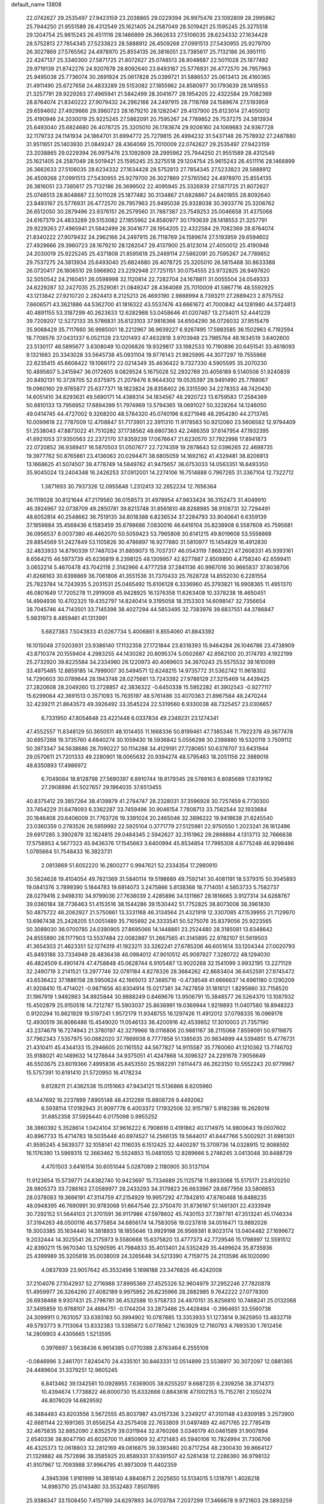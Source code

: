 default_name                                                                    
13808
  22.0742627  29.2535497  27.9423159  23.2038865  29.0229394  26.9975476
  23.1092809  28.2995962  25.7944250  21.9551589  28.4312549  25.1621405
  24.2587049  28.5019421  25.1595245  25.3275518  29.1204754  25.9615243
  26.4511116  28.1466899  26.3662633  27.5106035  28.6234332  27.1634428
  28.5752813  27.7854345  27.5233823  28.5888912  26.4509268  27.0991513
  27.5430955  25.9279700  26.3027869  27.5765562  24.4978970  25.8554135
  26.3816051  23.7385617  25.7132186  26.3951110  22.4247137  25.3340300
  27.5871725  21.8072627  25.0748513  28.8048687  22.5011028  25.1877482
  29.9719139  21.8742276  24.9207678  28.8092640  23.8493167  25.5776931
  26.4772570  26.7957963  25.9495038  25.7736074  30.2691924  25.0617828
  25.0399721  31.5886537  25.0613413  26.4160365  31.4911490  25.6727658
  24.4833289  29.5153082  27.1855962  24.8580977  30.1793639  28.1418553
  21.3257791  29.9229263  27.4965941  21.5842499  28.3041677  28.1954205
  22.4322584  29.7082369  28.8764074  21.8340222  27.9079432  24.2962166
  24.2497915  28.7118769  24.1589674  27.5193959  29.6594602  27.4929666
  29.3960723  28.1679210  28.1282047  29.4137900  25.8123014  27.4050012
  25.4190946  24.2030019  25.9225245  27.5862091  20.7595267  24.7789852
  29.7537275  24.3813934  25.6493040  25.6824680  26.4078725  25.3205010
  26.1783674  29.9206160  24.1069683  24.9367728  32.1179733  24.1141934
  24.1864701  31.6994772  25.7279815  26.4994232  31.5437148  26.7578932
  27.2487880  31.9511651  25.1403930  21.0849247  28.4364069  25.7010009
  22.0742627  29.2535497  27.9423159  23.2038865  29.0229394  26.9975476
  23.1092809  28.2995962  25.7944250  21.9551589  28.4312549  25.1621405
  24.2587049  28.5019421  25.1595245  25.3275518  29.1204754  25.9615243
  26.4511116  28.1466899  26.3662633  27.5106035  28.6234332  27.1634428
  28.5752813  27.7854345  27.5233823  28.5888912  26.4509268  27.0991513
  27.5430955  25.9279700  26.3027869  27.5765562  24.4978970  25.8554135
  26.3816051  23.7385617  25.7132186  26.3699502  22.4095945  25.3326939
  27.5871725  21.8072627  25.0748513  28.8048687  22.5011028  25.1877482
  30.3134867  21.6828867  24.8401855  28.8092640  23.8493167  25.5776931
  26.4772570  26.7957963  25.9495038  25.9328038  30.3933776  25.3206762
  26.6512050  30.2879496  23.9376151  26.2579560  31.7887387  23.7549253
  25.0046658  31.4375068  24.6167379  24.4833289  29.5153082  27.1855962
  24.8580977  30.1793639  28.1418553  21.3257791  29.9229263  27.4965941
  21.5842499  28.3041677  28.1954205  22.4322584  29.7082369  28.8764074
  21.8340222  27.9079432  24.2962166  24.2497915  28.7118769  24.1589674
  27.5193959  29.6594602  27.4929666  29.3960723  28.1679210  28.1282047
  29.4137900  25.8123014  27.4050012  25.4190946  24.2030019  25.9225245
  25.4371808  21.8595618  25.2469114  27.5862091  20.7595267  24.7789852
  29.7537275  24.3813934  25.6493040  25.6824680  26.4078725  25.3205010
  26.5815468  30.8633388  26.0720417  26.1806510  29.5966902  23.2292948
  27.7251151  30.0754555  23.9732825  26.9497820  32.5050542  24.2160451
  26.0598998  32.1120814  22.7282704  24.1678811  31.0055504  24.0549333
  24.6229287  32.2427035  25.2529081  21.0849247  28.4364069  25.7010009
  41.5867716  48.5592925  43.1213842  27.9210720   2.2824413   8.2125213
  28.4693190   2.9888994   8.7393211  27.2689423   2.8757552   7.6606571
  43.3621886  44.5362700  41.1816322  43.5537476  43.6661672  41.7000842
  44.1281980  44.5724813  40.4891155  53.3187299  40.2623633  12.6282988
  53.0458646  41.0207487  13.2734011  52.4441229  39.7209207  12.5272133
  35.5786831  35.6123103  37.9818366  34.6504290  36.0726032  37.9515479
  35.9068429  35.7117660  36.9985001  18.2212967  36.9639227   6.9267495
  17.5983585  36.1502963   6.7192594  18.7708576  37.0431337   6.0521128
  23.1201493  47.4632818   3.9703948  23.7985764  48.1834519   3.6402600
  23.5130117  46.5895677   3.6308049  10.0206826  19.9329817  33.1982533
  10.7190896  20.6451541  33.4618093   9.1321683  20.3343028  33.5645738
  45.0931104  19.9776143  21.9825995  44.3077297  19.7555968  22.6235415
  45.6608422  19.1066172  22.0214349  35.4636422   9.7327330   4.5905595
  35.2070230  10.4895607   5.2415947  36.0172605   9.0829524   5.1675028
  52.2932769  20.4056189   9.5140506  51.9240839  20.8492131  10.3728705
  52.6375975  21.2079476   8.9644302  19.0535397  28.9491490  25.7788067
  19.0960160  29.9765877  25.6377371  18.1823824  28.8358402  26.3315590
  34.2278353  48.7420430  14.6051410  34.8293631  49.5690171  14.4388314
  34.1834567  48.2920723  13.6759583  17.2584369  50.8810133  13.7956952
  17.6894399  51.7974969  13.5794365  18.0691027  50.3228264  14.1246050
  49.0414745  44.4727002   9.3268200  48.5784320  45.0740196   8.6271946
  48.2954280  44.2713745  10.0099618  22.7787009  12.4708847  51.7173901
  22.3911310  11.9178583  50.9212060  23.5606582  12.9794409  51.2538043
  47.8873022  41.7510282  37.1738562  48.6807363  42.2486359  37.6147954
  47.1932395  41.6921053  37.9350563  22.2372170  37.8359239  17.0676647
  21.6230570  37.7922998  17.8941873  22.0720852  36.9389417  16.5870503
  51.0507677  22.7274359  19.2878643  52.0396265  22.4698735  19.3977762
  50.8765861  23.4136063  20.0294471  38.6805059  14.1692162  41.4329481
  38.8206913  13.1668625  41.5074507  39.4778749  14.5849762  41.9475657
  36.0753033  14.0563351  16.8493350  35.9045024  13.2404348  16.2426253
  37.0912001  14.2274106  16.7514888   0.7967265  31.3367104  12.7322712
   1.3871693  30.7937326  12.0955648   1.2312413  32.2652234  12.7656364
  36.1119028  30.8121644  47.2179560  36.0158573  31.4978954  47.9833424
  36.3152473  31.4049910  46.3924967  32.0738709  49.2850781  39.8213748
  31.8561810  48.8268985  38.9108731  32.7294491  48.6052814  40.2548662
  36.7519135  34.8018388   6.8236534  37.2284793  33.9040641   6.6359139
  37.1859884  35.4568436   6.1583459  35.6798686   7.0830016  46.6416104
  35.8238908   6.5587608  45.7595681  36.0956537   8.0037380  46.4462070
  50.5059423  53.7965808  30.6141215  49.8019608  53.5558868  29.8854569
  51.2427849  53.1105826  30.4786897  16.9277880  31.5810977  15.1454829
  16.4912830  32.4833933  14.8790339  17.7487034  31.8859073  15.7037317
  46.0543119   7.8683221  47.2608331  45.9393161   8.6564215  46.5973739
  45.6236819   8.2398125  48.1309957  42.8277887   2.8509890   4.4758240
  42.6599411   3.0652214   5.4670478  43.7042118   2.3142966   4.4777258
  37.2841136  40.9967016  30.9665837  37.8038706  41.8268163  30.6398869
  36.7061806  41.3551536  31.7370433  25.7628728  14.8552030   6.2281554
  25.7823784  14.7243935   5.2031531  25.0465492  15.6106128   6.3336960
  45.3793821  16.9908365  11.4951370  46.0801649  17.7205278  11.2919008
  45.9428925  16.1376358  11.6263408  10.3378238  18.4650451  14.4994936
  10.4702325  19.4352797  14.8240414   9.3195058  18.3153303  14.6098147
  32.7356654  38.7045746  44.7143501  33.7145398  38.4027294  44.5853495
  32.7383976  39.6837551  44.3786847   5.9831973   8.4859461  41.1313991
   5.6827383   7.5043833  41.0267734   5.4006861   8.8554060  41.8843392
  16.1015048  27.0203931  23.9386140  17.1132358  27.1721844  23.8318393
  15.9464284  26.1046786  23.4738909  43.8710374  20.1559404   4.2983255
  44.1430282  20.8095374   5.0502687  42.8562100  20.3174793   4.1922199
  25.2732920  39.8225584  34.2334960  26.1220973  40.4069603  34.3670243
  25.5575532  39.1610099  33.4975485  12.8859185  14.7999007  30.5494571
  12.6248215  14.9735772  31.5362742  11.9618302  14.7290603  30.0789844
  28.1943748  28.0275681  13.7243392  27.9786129  27.3215469  14.4439425
  27.2820608  28.2049260  13.2728857  42.3836322  -0.6450338  15.5952282
  41.3902543  -0.9277117  15.6299064  42.3691513   0.3571093  15.7635197
  48.5761486  33.4070363  21.8967584  48.2470244  32.4239211  21.8643573
  49.3926492  33.3545224  22.5319560   6.9330038  48.7325457  23.0306657
   6.7331950  47.8054648  23.4221448   6.0337834  49.2349231  23.1274341
  47.4552557  11.8348129  50.3650511  48.1014455  11.1668336  50.8199461
  47.7385346  11.7922378  49.3677478  30.6957268  19.3735760   4.6840274
  30.1059430  18.5936842   5.0556298  30.2398880  19.5320119   3.7509112
  50.3973347  34.5638686  28.7090227  50.1114288  34.4129191  27.7280651
  50.6378707  33.6431944  29.0570611  21.7201333  49.2280901  18.0065632
  20.9394274  48.5795463  18.2051156  22.3989016  48.6350893  17.4986972
   6.7049084  18.8128798  27.5690397   6.8910744  18.8179345  28.5789163
   6.8085689  17.8319162  27.2908896  41.5027657  29.1964035  37.6513455
  40.8375412  29.3857264  38.4139879  41.2784747  28.2328031  37.3596928
  30.7257459   6.7730300  33.7454229  31.6478093   6.3362287  33.7459496
  30.9046154   7.7808713  33.7562544  32.1933684  20.1846408  20.6406009
  31.7763726  19.3391024  20.2465046  32.3896222  19.9418638  21.6245540
  23.0360359   0.2783526  26.5959992  22.5925104   0.3771779  27.5125981
  22.9750550   1.2023241  26.1612496  29.6917285   3.3902879  32.1624815
  29.0484345   2.5942627  32.3151962  29.2898884   4.1313713  32.7666638
  17.5758953   4.5677323  45.9436376  17.1545663   3.6400994  45.8534854
  17.7995308   4.6775248  46.9298486   1.0785664  51.7548433  16.3923731
   2.0913869  51.6052220  16.2800277   0.9947621  52.2334354  17.2980910
  30.5624628  19.4104054  49.7821369  31.5840114  19.5198689  49.7592141
  30.4081191  18.5379315  50.3045893  19.0841376   3.7899390   5.1844783
  19.6914073   3.2475866   5.8138368  18.7714051   4.5853733   5.7582737
  28.0279416   2.9498310  34.9799036  27.7638039   2.4285896  34.1311667
  28.1816665   3.9127314  34.6268767  39.0360184  38.7736463  51.4153516
  38.1544286  39.1530442  51.7752825  38.8073008  38.3961830  50.4875722
  46.2062927  21.5750861  13.3331168  46.3134564  21.4321919  12.3307085
  47.1539955  21.7129970  13.6967438  25.2428205  51.0051489  35.7165892
  24.3333541  50.5275076  35.8379056  25.9223565  50.3089030  36.0700785
  24.0390905  27.8695066  14.1448861  23.2524480  28.3185081  13.6348642
  24.8555890  28.1177903  13.5537484  22.0082887  51.2667565  41.3145895
  22.9782107  51.5619503  41.3654303  21.4623351  52.1274319  41.1923211
  33.3262241  27.6785206  46.6051614  33.1204344  27.0020793  45.8493186
  33.7334949  28.4836438  46.0984012  47.9010512  45.9097927   7.3280722
  48.1294030  46.4824509   6.4901474  47.4758848  45.0628744   6.9105487
  13.9020268  32.1541099   3.9932195  13.2271129  32.2490719   3.2141521
  13.2977746  32.0781184   4.8278326  28.3664262  42.8683404  36.6452591
  27.9745472  43.6536422  37.1886158  28.5950624  42.1665013  37.3685716
  -0.4738548  41.6666637  14.6961180   0.1290209  41.9208410  15.4714021
  -0.9871656  40.8304914  15.0217381  34.7427859  31.1816121   1.8295860
  33.7158520  31.1967919   1.9492863  34.8925844  30.9888249   0.8469676
  13.9506791  15.3848577  26.5264370  13.1087932  15.4502879  25.9150518
  14.7212787  15.5903037  25.8636991  19.0369944   1.9219893  11.0407580
  18.8948323   0.9120294  10.8621929  19.5197241   1.9572179  11.9348755
  16.1297426  11.4912012  37.0798335  16.0969178  12.4930519  36.8066486
  15.4549020  11.0546133  36.4200916  42.4539852  17.3010003  21.7357190
  43.2374679  16.7274943  21.3780197  42.3279966  18.0116806  20.9881167
  38.2115068   7.8559091  50.9719875  37.7962343   7.5357975  50.0882020
  37.7869938   8.7777858  51.1385635  20.9834899  44.5394851  15.4776731
  21.4310411  45.4344133  15.2946605  20.1161552  44.5677827  14.9115587
  35.7760060  41.1210362  13.7746702  35.9188021  40.1489632  14.1278644
  34.9375051  41.4247868  14.3096327  24.2291678   7.9056649  46.5503675
  23.6019366   7.4995836  45.8453550  25.1682291   7.6114473  46.2623150
  10.5552243  20.9779967  15.5757391  10.6191410  21.5720950  16.4178234
   9.8128211  21.4362538  15.0151663  47.9434121  15.5136866   8.6205960
  48.1447692  16.2237899   7.8905148  48.4312289  15.8808726   9.4492062
   6.5938114  17.0182943  31.9097778   6.4003372  17.1932506  32.9157187
   5.9182386  16.2628016  31.6852358  37.5926440   6.0175098   0.9955252
  38.3860392   5.3528614   1.0424104  37.9616222   6.7908816   0.4191862
  40.1714975  14.9800643  19.0507602  40.8967733  15.4714783  18.5035448
  40.6974527  14.2566135  19.5644017  41.8447766   5.5002921  31.6981301
  41.9595245   4.5639377  32.1058141  42.1116035   6.1512425  32.4400297
  15.3709736  14.0328915  12.9088592  16.1176390  13.5969315  12.3663462
  15.5524853  15.0481055  12.8289666   5.2746245   3.0413048  30.8488729
   4.4701503   3.6416154  30.6051044   5.0287089   2.1180905  30.5137104
  11.9123654  15.5739771  24.8382740  10.9423697  15.7334689  25.1125718
  11.8933068  15.5175171  23.8120250  28.9805373  33.7286163  27.0589977
  28.2433293  34.3179823  26.6633967  28.6877956  33.5806653  28.0378083
  19.3666191  47.3114759  47.2154929  19.9957292  47.7842810  47.8760468
  18.8488235  48.0948395  46.7690991  30.9783068  51.6647546  22.3750470
  31.8736167  51.1461301  22.4333949  30.7292152  51.5644103  21.3701591
  36.9117986  47.5978602  45.7430153  37.7397781  47.3513241  45.1746334
  37.3194263  48.0500116  46.5775854  34.6856174  14.7583056  19.0237818
  34.0516471  13.9892026  19.3003385  35.1634440  14.3818933  18.1855646
  13.9929198  26.9569381   8.9023174  13.0404482  27.1699672   9.2032444
  14.3025541  26.2175973   9.5580668  15.6375820  13.4777373  42.7729546
  15.1798997  12.5591512  42.8390211  15.9670340  13.5290595  41.7984833
  35.4013401  24.5352429  35.4499624  35.8735936  25.4399989  35.3205818
  35.0038009  24.3265648  34.5213390   4.7159775  24.2113596  46.1020090
   4.0837939  23.9057642  45.3532498   5.1698188  23.3476826  46.4242008
  37.2104076  27.1042937  52.2716988  37.8995369  27.4525326  52.9604979
  37.2952246  27.7820878  51.4959977  26.3264290  27.4082189   9.9975952
  26.8235966  28.2882985   9.7642222  27.0778300  26.6938468   9.9307431
  25.2798781  36.4532588  10.5758733  24.4870151  35.8256810  10.7468241
  25.0132068  37.3495859  10.9768107  24.4684751  -0.1744204  33.2873486
  25.4428484  -0.3964651  33.5560738  24.3099911   0.7631057  33.6393183
  50.3994902  10.0787885  13.3353933  51.1273814   9.3625950  13.4832719
  49.5793773   9.7113064  13.8332383  13.5385672   5.0778562   1.2163929
  12.7160793   4.7693530   1.7612456  14.2809903   4.4305665   1.5213595
   0.3976697   3.5638436   6.9614385   0.0770388   2.8763464   6.2555109
  -0.0846996   3.2461701   7.8240470  24.4335101  30.8463331  12.0514899
  23.5538917  30.3072097  12.0881365  24.4489604  31.3379251  12.9605245
   6.8413462  39.1342561  10.0928955   7.6369005  38.6255207   9.6687235
   6.2309256  38.3714373  10.4394674   1.7738822  46.6000730  15.6332666
   0.8843616  47.1002153  15.7152761   2.1050274  46.8076029  14.6829592
  46.3484483  43.8203556   3.5672555  45.8037987  43.0157336   3.2349217
  47.3101148  43.6309185   3.2573900  42.6681144  22.1691365  31.6556254
  43.2575408  22.7633809  31.0497489  42.4671765  22.7785419  32.4675835
  32.8852090   2.8352579  39.0311944  32.8760266   3.0346179  40.0461589
  31.9007894   2.6540336  38.8047790  45.6026700  11.4850909  32.4721483
  45.5940106  10.7824994  31.7306706  46.4325373  12.0618803  32.2812169
  49.0816875  39.3393480  20.8717254  48.2300430  39.8664127  21.1329882
  48.7572696  38.3585925  20.8589331  37.6391507  42.5261438  12.2286360
  36.9798132  41.9107967  12.7093988  37.9964795  41.9973009  11.4402359
   4.3945398   1.9161999  14.3818140   4.8840871   2.2025650  13.5134015
   5.1318791   1.4026218  14.8983710  25.0143480  33.3532483   7.8507895
  25.9386347  33.1508450   7.4157169  24.6297893  34.0703784   7.2037299
  17.3466678   9.9721603  29.5893259  17.1415218   9.1433636  30.1687204
  17.4860036   9.5836750  28.6444294  22.9165256  35.2940303  24.8258155
  23.2975268  35.2067916  23.8722909  22.6383819  34.3286779  25.0722760
   2.7981079  44.8350310  17.3434003   3.1526893  44.0734987  16.7359063
   2.3937968  45.5058764  16.6584912   9.5049543   8.0278408  29.6118495
   9.4084396   8.5869639  30.4805061   9.4139031   8.7427606  28.8690921
  27.3719205  34.4008399   2.0488719  28.2795314  34.0955383   1.6949637
  26.9319533  34.8882906   1.2546510   9.3851676   7.4077704   2.1024355
  10.3270116   7.7592360   2.3179240   8.7725453   8.2177886   2.1841052
  13.6765059  39.1614285  21.5504888  14.2582513  38.6967148  22.2738764
  12.8010066  39.3696156  22.0687568  11.2216698  28.1637054  20.0773054
  11.0763645  29.1405645  19.7529724  11.1274038  27.6216255  19.1979604
   9.7021914  45.1390280  48.7766880  10.1623854  44.6100422  48.0135982
   8.7525746  44.7837522  48.8004880  32.9535182  12.8186472  19.7558180
  32.1078119  12.3256818  19.4007306  32.5928128  13.2416173  20.6399475
  22.2257888   1.7144657  14.7829629  22.4914648   0.7426881  14.5729517
  22.6882831   2.2576500  14.0268425  10.2247114  15.1603020  37.9912562
  10.0177561  15.4161447  37.0024495  10.2211427  14.1290355  37.9589880
   5.1737157  26.6205161   4.7593134   5.8228483  25.9336398   4.3393874
   5.4042283  27.4954668   4.2569074  46.9355010  23.8098626  29.3229825
  47.0831034  22.8023993  29.1408606  47.4817476  24.2687300  28.5789858
  23.9616252  39.5426238  25.1430672  24.0063486  39.4742061  24.1138750
  24.8493659  39.1077025  25.4475259  19.0990780  49.9147339   2.5379794
  19.6207030  50.6465012   3.0273221  19.6169093  49.0496589   2.7303279
   7.7984090  54.4709345  26.1623939   7.3805549  55.1443785  26.8312461
   7.0376794  54.3311432  25.4752845  27.1943142  26.2378089  45.9493614
  28.1626885  26.5866743  45.8870575  26.6779929  27.0288494  46.3651266
  33.1471947  44.9506357   2.8076958  32.3579663  45.2947685   2.2712706
  32.9119905  45.1633307   3.7930325   1.4828936  49.0554180  44.8770017
   2.2054464  49.2525870  44.1914520   0.6360159  48.8459416  44.3258575
  12.5860709  28.7448677  38.4538814  12.0072825  28.7884437  37.5963903
  11.9921555  29.2310520  39.1530941  29.3847713  14.2787859  34.0530915
  28.7703886  14.9009384  34.6124670  29.3546005  14.6870331  33.1180890
   4.0266197  17.5425511  19.0412436   4.2832745  17.3561548  18.0483898
   4.7664972  18.1919786  19.3482659  50.7905504  39.1585244  12.7471684
  50.6799496  39.2355066  13.7727894  49.9901786  39.6509164  12.3626676
  28.4573750  11.2174079  27.3779505  29.3371974  10.6817742  27.2870517
  28.7333827  12.0253009  27.9611868  11.8577189  26.7197127  34.8011073
  12.7762555  26.2485467  34.8596140  11.8315290  27.0630785  33.8241111
  36.2013551   5.9898547  11.7144971  36.6185130   6.1279095  12.6551012
  35.3825245   5.3923256  11.9068608  45.2877364  46.4450661  32.2772902
  45.0205897  46.5419442  31.2846082  46.3132418  46.4108586  32.2581615
   3.4456599  16.7602502  42.6400262   4.3104648  17.1989217  42.3018682
   3.6770117  15.7701382  42.7518568  34.1416984  28.6640354  12.6110041
  34.7593250  28.0056917  13.1276666  33.7732887  29.2647207  13.3662281
  20.5578612   9.6964275  36.2405667  19.9732356  10.4983263  36.5620442
  19.8283578   8.9740814  36.0614108  20.9352784   3.7491741  40.2425844
  21.3201648   4.2792441  39.4413661  20.0877887   4.2711855  40.4946366
  15.0281913  28.2098466  30.3809695  15.7100616  28.9066374  30.0370723
  14.2760172  28.8060591  30.7827014  42.6187517  52.2217666   8.8581150
  43.0044943  52.9949545   8.3238707  42.3605512  52.6404775   9.7698297
  51.5746741  52.3803863  26.4643439  50.9228262  51.6807895  26.8363701
  51.0563827  52.8248545  25.6989192  38.8993576  16.8239837  20.5080191
  39.4334861  16.1529381  19.9228151  37.9742651  16.8410443  20.0392564
  28.6832195  22.0228887  46.5240435  28.8021567  21.8880839  45.4959701
  28.9594776  21.0964965  46.8965767  36.4191435  48.3137129  35.7655557
  37.2047981  48.8366102  35.3435727  35.6068242  48.9262108  35.5989030
  15.1202624  28.1014439  18.4260755  14.5150643  27.8787867  17.6190062
  14.5885082  27.7389901  19.2349907  16.1773713  14.3393277   9.7559417
  15.1611074  14.2146290   9.9028755  16.6001680  13.5897348  10.3130415
  23.9480492  36.1448182   1.3191564  23.9190681  35.3332819   1.9301448
  24.8328485  36.0358673   0.7892935  27.7921919  26.8082966  41.2050401
  27.3828018  27.3404456  40.4121705  27.2389464  27.1503197  42.0164103
  19.1386553  20.4283197   7.1211668  18.6723742  20.4823838   6.2135114
  20.1380615  20.3170386   6.9004480  38.0201571  50.6583755  27.3119596
  38.9044231  50.1896676  27.5849983  37.7493844  51.1540791  28.1806943
  27.4709169  29.7956807   9.4592515  26.9442731  30.6555148   9.7089601
  28.4318273  30.0207965   9.7771495  36.8099453   7.7050180   5.8944110
  36.4275473   6.7509058   5.8447002  37.7910994   7.6010927   5.5994699
  19.8647247   7.7792029  23.8482226  18.8675791   7.8487790  24.1349557
  20.2892451   7.2989094  24.6698682  16.2638911  29.8847067   0.2614735
  16.4620931  29.7532463   1.2640727  15.2853843  29.5870462   0.1552264
  29.6292845  14.4969314  -0.5060136  30.0745324  14.1081603   0.3202586
  30.1229708  14.0440855  -1.2990053  20.5040883  53.5679699  40.9653987
  20.6931991  54.3116171  40.2816253  20.4585457  54.0945912  41.8664975
  35.2231694  11.2537412  19.4579207  34.3337664  11.7732829  19.5556766
  35.8910222  11.8292776  19.9949718  38.4647114  49.2117123  15.9974276
  38.2963565  49.7835182  16.8396085  37.6960288  48.5218855  16.0184962
  42.1180748   9.9633275  41.0816560  42.4225570  10.2475545  42.0207126
  42.0477987  10.8418773  40.5550204  16.0111423  23.0895296  28.9842502
  16.7021877  23.7688453  29.3565339  15.1814280  23.2636287  29.5847502
  52.5593636  13.4906803  38.4333698  51.6465162  13.8361804  38.0809887
  52.3082960  12.5736372  38.8392128  18.8673525  19.7587830  44.5754837
  18.0547112  19.3075720  45.0104824  19.1599423  20.4791411  45.2373192
  39.9577908  32.1469392  36.8448106  40.9804194  32.1987728  36.6971640
  39.5893481  32.7982282  36.1240298  27.6725074  25.3034761  19.9855392
  26.7526947  25.6680966  19.6894214  27.8298784  24.5054934  19.3471024
  47.5650820   2.8699223   6.8200165  47.4677259   2.8617998   5.8021914
  47.4649998   1.8775152   7.0946171  12.4657168   8.7373927  38.1269572
  12.1725867   9.1724842  39.0131352  13.4699801   8.5509554  38.2619051
   9.9379729  33.7099459   2.0109603   9.4973192  34.2408984   2.7631043
   9.1950002  33.5214834   1.3332186  51.8078860  38.7744578   9.1463677
  50.9745189  39.4024750   9.2047763  51.7301666  38.3641062   8.2190359
  39.7872994  48.5205480  32.4317329  39.6253902  48.3094217  31.4414644
  39.6768973  47.6026613  32.8978925   0.9259284  51.2957860  46.3506399
   1.8289309  51.7690315  46.4635612   1.1556828  50.4298552  45.8381264
  18.3408952  11.0975604  13.4929670  18.2512095  11.0130928  14.5162308
  19.2249828  11.6276981  13.3740526  44.8055559  35.0073020   1.4697467
  43.8681900  35.4437661   1.5577166  44.9298579  34.8873138   0.4673935
  14.9046758  21.2846355  46.6291810  14.4865615  21.7580658  47.4523038
  15.5277613  22.0007187  46.2422167  46.2961973   6.7130789   2.6953684
  46.3069904   5.8159981   2.1862445  45.4027164   6.6958917   3.2098880
  14.0331293  24.3470450   4.8996281  13.1594901  24.9008536   4.9398986
  14.6410385  24.9026997   4.2796724  10.5095497  16.6777460  27.7574002
  11.0975206  17.4494764  27.4213843  10.0033419  16.3636893  26.9211513
  51.5557226   8.5180443   7.0706239  52.5448777   8.8006982   7.1081298
  51.5947925   7.5092830   6.8503420  29.5392518  13.7185051  47.0797385
  28.9216240  12.9818241  46.6969270  28.9928799  14.5838912  46.9206396
   9.5097108  24.6202895   4.9393033  10.3940702  25.1161371   4.7660808
   9.6954764  24.0674241   5.7856630   1.1607191   7.4648791   9.8356203
   1.0425585   6.9803507  10.7437711   1.9949319   6.9981066   9.4357902
  52.4384584  22.0506726   4.0612595  51.9689724  22.8910787   4.4452793
  51.6588114  21.3636902   4.0061013  15.8888344  25.7426351   3.4697710
  16.3832742  24.9378880   3.0659746  16.6426256  26.3296531   3.8626247
  31.3828794  23.9627501  40.7784150  30.9978594  24.8695035  40.4494874
  32.1288823  24.2588932  41.4334195  18.5781702  46.5753977  34.5619297
  17.7111264  46.2942418  34.0664277  19.3127833  46.0677881  34.0347645
  34.6116023  10.6598383  47.4624207  33.8916562  10.9944106  46.8037318
  35.0545304  11.5274826  47.8048196  19.4386715  14.4122297  32.4755048
  19.8242076  14.1249373  31.5671727  19.8769234  15.3312468  32.6515371
  25.8413907  11.5857854  37.4714432  25.0990871  10.9241673  37.7580450
  26.6205041  10.9678342  37.2006800  34.3570367  39.2129330  36.3245235
  34.0662987  38.4226613  36.9293853  33.7831889  39.9985646  36.6784020
   5.9644890  42.8980843  22.6965809   5.4430424  42.0111122  22.7937127
   5.5868786  43.2993906  21.8237730  36.1696121  35.9617500  35.4228486
  37.0740031  36.4178852  35.2693272  35.6158103  36.2087444  34.5884631
   9.3665302  13.0568630  49.6911067   9.5639377  12.0707048  49.9239936
  10.3070172  13.4936478  49.7418022  18.6851032  47.6041017   8.6900783
  19.6958285  47.4175845   8.5288405  18.6520168  47.7567805   9.7124319
  15.4616548  39.5143583  25.4601433  14.8667564  40.3259718  25.6942331
  16.3095094  39.9554019  25.0612677  52.5844523  34.7058210  10.6820883
  52.4122528  35.6993201  10.9306833  51.7154576  34.2355766  10.9228400
  21.0372961  18.9397225   0.0191283  20.0311200  19.1399462   0.1335861
  21.0550799  17.9740453  -0.3437243  50.6876091  53.0224398  18.8821825
  50.3570579  53.5069783  18.0332427  51.7110442  53.1504604  18.8450654
  15.1883590  42.3449221  41.1520342  14.7527882  42.0513352  40.2566206
  16.1295135  42.6639592  40.8544576  45.9729720  53.0388395  41.8264777
  45.8409824  52.0616220  41.5183587  45.7760650  53.5871353  40.9777185
  25.7222828  37.1518511   5.1116822  25.6969908  37.8554031   4.3586762
  26.0692676  37.7015849   5.9232525  47.1441864  51.0659323  14.7463671
  46.7296321  50.2709790  15.2270490  47.4340084  51.7060505  15.5063428
  52.1687900   4.9403121  36.1495548  53.1123973   5.0733804  35.7457770
  52.1358531   5.6049163  36.9262743   7.8997282  51.9432126  16.8750908
   7.8762485  51.0868898  16.3194869   8.6434306  51.7730556  17.5735818
  36.2136259  24.6913878   1.0517801  36.5392373  25.6121892   0.6929823
  37.0934823  24.1482124   1.1110616  10.6015651  43.8594923  39.7173303
  11.3779322  44.2499280  39.1603861  10.1021813  43.2562679  39.0460592
  10.3917455  14.1548632   7.5241786   9.5440340  13.9137125   6.9810186
  11.1085974  14.2411157   6.7713891  45.7683859  31.9837329  41.7842285
  46.7484035  32.0572176  41.4727349  45.8289148  32.0263645  42.8094866
  40.1858517  34.1827933  32.6200153  39.5738014  33.6254838  31.9929479
  41.1078450  33.7420934  32.4867776  32.2244824  20.1926799  37.1246500
  32.0798517  20.8664281  36.3433661  31.8738518  20.7311874  37.9403194
  27.5958085  24.2706177   7.3686215  27.2335156  24.9215875   6.6560766
  28.4791723  23.9264668   6.9558608  28.9222297  36.2393721  51.5952374
  29.3780602  36.5904890  52.4542154  29.3593860  35.3047493  51.4700707
  40.6906417  35.2873372  10.7494871  40.5265039  36.2872900  10.8119990
  41.3922561  35.1784481  10.0009200  43.5256230  50.2557771  15.9650383
  42.5938110  49.9404185  16.3073057  43.6626073  51.1513580  16.4618613
  42.3089511  35.1609285  50.5516130  43.1222432  35.3709207  49.9499229
  41.5043630  35.2835454  49.9071385  29.9017569  35.5055292  20.6511668
  29.7447803  34.8019457  21.3910909  30.7366830  36.0141397  20.9590886
  45.1685285   3.0604938  22.9989095  46.1405062   2.9477490  22.6436984
  44.6105539   2.4969475  22.3403805  43.8618343  47.8655711  12.0369222
  43.5951428  47.9365307  11.0493638  43.4781165  48.7070840  12.4759488
  22.9724416  23.5627087  40.4800326  22.9367178  23.7478772  41.4992050
  22.0444592  23.8865728  40.1582851   8.6703544  24.5803916  33.0731561
   9.4690455  24.1784191  32.5301626   9.0703611  24.6474492  34.0259548
  50.8082867  46.0746594  42.3147832  49.9493538  46.1827727  42.8801068
  50.4897071  46.1006590  41.3521582  23.7909577   8.7744985   1.8711289
  24.1113331   8.5230698   2.8203408  23.9378869   9.8040209   1.8488052
   6.1473154   4.6893745  46.5105691   5.1686301   4.9704013  46.3607691
   6.6951263   5.5272372  46.2867154  19.4844709  36.9034251  12.8501881
  18.7526178  37.4972262  13.2812204  20.3579405  37.4096626  13.0869985
  28.2021211  19.4458507  27.2418465  27.9427005  20.1636510  27.9291818
  27.8119348  18.5776305  27.6096038  14.4652745  12.8250638  29.6706299
  13.8464747  13.6066675  29.9412386  14.4547737  12.8444177  28.6397093
  38.0273866  47.0840158  25.1215708  39.0053201  47.1980258  24.8005851
  38.1402871  46.7064784  26.0773239  36.3083855  45.0659088  14.8429139
  36.7540727  44.2463508  15.2842693  36.7970563  45.1473508  13.9368471
  25.7383814  26.8991579  30.0342836  26.5344800  26.4184049  30.4877126
  26.0158816  27.0049413  29.0668123  30.7387910  53.0937058  40.6042773
  29.7674365  53.2139224  40.2673552  31.0077068  54.0121713  40.9442045
  42.0332965   8.5641870  49.3486602  41.5135678   9.4381116  49.1971681
  42.1678236   8.1913740  48.3866185  16.2641286  52.8272348  44.4334452
  16.1000958  53.7071234  44.9091381  15.7147027  52.1306499  44.9688884
  44.4768725  25.2914657  41.1347450  44.3181694  26.0190274  40.4167894
  45.3655772  25.5930121  41.5729299  28.5476347   5.2666051  33.7071158
  27.7861421   5.9207535  33.4701951  29.3747929   5.8952276  33.7941256
   2.7763097  23.4249114  44.2826674   2.7065802  22.3933354  44.1991538
   1.9108635  23.7017973  44.7339253  27.6979569  16.8173307  41.8599210
  28.3819708  17.5812008  41.8362213  28.0149380  16.2347364  42.6578919
  14.4735851   3.4802048  19.7919694  15.1799659   3.1350569  19.1232022
  14.7585685   4.4499751  19.9772393  42.3716292  14.0027952   3.4993102
  42.1537259  14.7954800   2.8585517  43.3603748  13.8004239   3.2718928
  19.4579331   7.3382496  21.2376774  19.4549974   8.2958759  20.8415879
  19.5720886   7.5175732  22.2536737  20.6182179  41.5351630  32.6362524
  21.4490791  41.2807666  33.1912023  19.9427027  40.7866024  32.8459806
  25.5405907  51.4300380  39.0519269  26.4966181  51.3615686  38.6709701
  25.0994366  52.1542366  38.4592433  36.0341104  20.9914107  44.7234637
  35.9184232  21.3686534  45.6786178  35.1699911  21.2705388  44.2392799
  18.0482815  21.7131775  27.8790259  18.0966467  22.1005202  26.9104951
  17.2534586  22.2524690  28.2819539  22.8680858  29.6467639  39.3567481
  22.5571676  29.2735413  38.4420895  22.8106994  30.6703618  39.2177390
  24.9624316  28.0484500  32.3367873  25.1401785  27.6007112  31.4200279
  24.8359060  27.2486246  32.9758655  28.2081051  33.2768214  29.6618969
  28.7307833  32.3835896  29.7101569  27.6334697  33.2565879  30.5216595
  36.9706681  10.1198090  35.5387918  36.5367748  10.2326002  34.6080570
  37.6669299   9.3705680  35.3760802  44.5413379   6.4274662  14.4808653
  44.9893664   7.2776557  14.1050534  44.0389161   6.0307360  13.6895603
  27.6057923  46.2929063   3.6613243  27.1563454  45.7382953   2.9149002
  28.5359579  45.8666813   3.7679403  50.1328295  14.3241559  52.5471145
  50.0671250  15.0507302  53.2538375  51.1327424  14.3529043  52.2522759
  23.7396374   6.5815888  25.4753978  23.4126410   6.9355377  24.5752769
  24.5597512   7.1781363  25.6940005  46.7885642  26.2643186  42.2476891
  47.7904291  26.2044625  42.0077447  46.7075551  25.6386061  43.0721584
  34.4345767  53.7463366  21.1138584  34.7764737  54.6384728  20.7183961
  33.6386142  53.5117619  20.4896804  35.4558743  29.6967164   3.9678286
  34.9130936  28.8522247   3.7026195  35.2695303  30.3393126   3.1751330
   6.5287639  48.7056504   6.3720733   6.6335803  48.6196575   5.3481626
   7.2203359  49.4322825   6.6239693   8.1948784  39.9233355  25.5234276
   7.4056516  40.4171231  25.0694780   7.6955134  39.2743062  26.1660148
  16.8237135  10.8451575  50.9547930  17.2693434  11.6511732  51.4125395
  16.7350685  10.1476150  51.7134303  20.8781082  37.8233188  19.4060296
  21.2264540  37.0285195  19.9673622  21.4232502  38.6261841  19.7583215
  39.5697817  31.7027471  14.9049273  39.7324137  32.6267314  15.3207326
  39.6168122  31.0488140  15.6961803   5.3038695  27.8352336  25.5998735
   5.1845830  28.2103055  24.6398244   6.3405433  27.8063165  25.6949476
   3.1124360  17.4520353  31.9550841   3.5296241  18.0849934  31.2542384
   3.2156957  17.9537813  32.8409260  20.7836007  18.1576064  26.6532885
  20.6804595  19.0970547  27.0753220  21.5653551  18.2931178  25.9847822
  17.9590804  31.7051769  18.8050431  17.9601130  32.6045119  19.3112998
  16.9750910  31.3944403  18.8633851  21.3932774  48.0722287  13.0251714
  21.7493859  48.1617589  12.0469120  22.2677314  47.9013791  13.5520925
  25.0488194  31.8946561  44.6858883  25.6424479  32.7386184  44.5988954
  25.6433056  31.1503672  44.2837952  24.7776455  13.4754291  50.2148984
  25.6220872  13.8864025  50.6492317  24.5628366  14.1467436  49.4494838
   8.7435391  20.3925646  23.8926289   9.2290912  20.5562101  24.7942223
   8.8764354  19.3775489  23.7413650  41.4286041  33.8222931   2.7787279
  41.7519060  34.6036601   2.1865147  41.9242310  33.0016955   2.3985502
  23.9264506  38.7549339   2.1156609  23.9854435  37.7735255   1.8005913
  22.9155024  38.9547175   2.0874490   2.8361731  14.0189689   7.4202288
   2.6595268  13.2303687   8.0553450   2.3089953  14.8025771   7.8222696
  27.8603371  30.4495619  38.6599073  28.7927798  30.7826764  38.3692575
  27.8066549  30.7425211  39.6537883   4.2061157  11.9666074  44.9580514
   3.3252441  11.7247180  45.4420148   4.8714619  12.0865519  45.7435126
  29.3669029  13.2923964  28.8607043  28.7683835  13.6858995  29.6117678
  29.6161852  14.1199602  28.2996813  16.5783575  38.9646953  48.1612036
  16.7059797  38.0174012  47.7474737  17.5017118  39.4038343  47.9557360
   0.3389230  23.6143975  35.8284806   0.2017893  23.4492612  36.8211581
   1.3082748  23.2909273  35.6470845  19.4321722  45.9141138  24.4230978
  19.4068528  45.2874331  25.2468055  18.7499360  45.4891555  23.7816923
   7.4544011  12.6594081  41.0145162   8.1016915  13.3771880  41.3763355
   7.5839366  11.8638052  41.6577212  38.8010735  26.1381193  44.5541620
  38.7722507  25.2196548  45.0335015  37.8876796  26.5570343  44.8036454
  31.1836248  49.7348949   2.3429688  31.0500950  49.0333199   1.5955909
  30.3467492  50.3365792   2.2416838  29.9640061  53.8025819  14.4735587
  29.8836039  54.4556427  15.2660926  30.9289590  53.4498973  14.5325311
  27.5326871   9.8193848  36.2453230  28.0563590  10.3516098  35.5456085
  26.7158444   9.4513028  35.7364965  21.9196157  12.6185647  45.7364751
  22.2372166  11.6955105  46.0772921  22.3414088  12.6874314  44.7994221
  15.1220126  44.7832850  15.3632092  14.1976424  44.6292186  14.9281376
  15.4342528  43.8390643  15.6257842  20.9376743   2.4959591  29.7913295
  21.5990436   2.9166932  30.4558535  21.3721925   1.5808339  29.5658308
  31.3664217  19.5184927  12.9287049  31.5632969  19.3221705  11.9311480
  32.2886684  19.8211587  13.2904877  17.9783593  23.9018653  12.8491952
  17.0948646  24.0487190  13.3328879  18.2914940  24.8372768  12.5631051
  31.7941742  25.2255600   6.0081600  32.1347747  25.1998606   6.9894094
  31.0779809  24.4742475   6.0033725  39.4262445  33.7962418  41.4878544
  40.4370718  33.9187986  41.6587684  39.3932762  33.1252099  40.6982737
  41.8267635  28.5208478  12.0708964  42.7524873  28.2586688  12.4369714
  41.6610107  29.4582783  12.4694988  27.5238047  39.7701702  47.2331207
  27.0749928  38.8493273  47.3933230  26.8617752  40.4422211  47.6083314
   2.1783922   1.0204063  35.2178318   2.0138050  -0.0040621  35.2022348
   1.3538208   1.3814845  35.7287417  39.1038492  17.8229442  47.8703626
  39.0557442  17.7270495  46.8402945  38.1222519  17.9899594  48.1391697
  12.6113398  31.6065616   6.2808702  12.9917244  30.7487584   6.7018283
  12.7899347  32.3355998   6.9906929   2.4483211   3.0750280  33.5374730
   1.7809953   3.0011637  32.7604769   2.3058362   2.2045530  34.0790454
  15.3207364  26.3900942  26.4326637  15.5367762  26.7424368  25.4801157
  15.3779375  25.3653578  26.3100442  25.3963585  46.6880576  34.1605690
  26.3021785  47.1552528  34.2085984  25.2194696  46.3630136  35.1221971
  20.3857558  16.1180875  21.2179427  21.1772546  15.7030026  21.7287107
  19.9032247  16.6828253  21.9400180  45.7377283  14.0522141  30.3872213
  45.4586893  13.1594943  29.9465715  46.4930175  13.7738801  31.0349253
  24.0218077  43.7101449  43.6456551  23.8041828  44.3715831  42.8768233
  23.8193649  44.2694535  44.4907671  34.2435938  41.0767608  17.6658635
  34.5870266  40.1126795  17.7008351  33.4844345  41.1119463  18.3600920
  26.7974294  52.8985623  21.9275962  27.7173266  53.2908316  22.2223190
  26.1227389  53.4623115  22.4716061  10.5341446   0.2323430   7.3015836
  10.4245521   1.1098771   7.8404706  11.4721053   0.2897586   6.9147915
  40.8912318  41.7333379   5.5972590  41.2798225  40.8522630   5.9663215
  41.6957562  42.2038453   5.1579637  49.7888730   1.5957369  36.1412212
  50.0505162   1.7549459  35.1513052  48.9829489   0.9476655  36.0624674
  17.2242406  45.6913402  47.7830459  16.4834876  46.0180521  47.1400031
  18.0045773  46.3462478  47.6028146  29.2635133  28.2468434  35.2916869
  29.2270592  29.1786600  34.8504276  30.0311882  28.3265703  35.9743056
   1.5376783  30.4209454  21.5794265   1.6651520  30.5080398  20.5623453
   1.3029764  29.4186962  21.7081382  38.9753739  33.8417780  35.0378192
  39.5278325  34.0161467  34.1775149  38.0798329  33.4747473  34.6507821
  13.0504456   5.4491528   4.7520491  13.2380742   4.9586756   5.6517038
  13.9890253   5.5594632   4.3454052   5.4589890   3.6987305  27.0362225
   5.1127688   4.4845726  27.6222774   6.3493649   4.0799415  26.6650875
   6.8380250   9.0062379  24.2040020   6.8450697   9.1630787  23.1806553
   6.0644017   9.6181784  24.5260870  13.7527041  23.5428991  30.4063685
  13.0247061  22.8362183  30.1821148  13.2433275  24.4353346  30.3140612
  47.4172486   4.9818056  44.6205445  46.5249447   5.3867526  44.3046084
  47.7650564   5.6527867  45.3221420  30.8660735  29.8969324  16.2890277
  30.4840742  29.1581146  16.9051459  30.7971821  30.7462917  16.8813946
  37.7171847  20.6894077  28.2348058  38.0968759  20.1003946  27.4970441
  37.8809048  21.6557237  27.8940594  13.9951565  13.5198748   7.2124074
  14.5901022  14.2550797   6.8032622  13.8986218  13.7917313   8.1984574
  23.3345946  41.9040854  26.4450722  23.5032400  42.5979077  25.7077045
  23.6212400  41.0114971  26.0185765  36.5971028  42.3445385  18.2063092
  35.6889039  41.8830787  18.0135999  36.9478397  42.5539683  17.2527036
  30.0197295  25.6462308  16.8803151  30.5684910  25.0945077  17.5630417
  30.4906961  25.4336456  15.9795644  37.1699110  16.3833397  37.8406871
  37.4528850  16.7507838  36.9203718  38.0660807  16.1521670  38.2974079
  17.9321443  10.8206004  16.2507245  17.0062930  11.2369577  16.0366571
  17.6857047   9.9445339  16.7389620  23.5799319  47.8442076  16.5943198
  23.9901797  47.0131406  17.0473200  23.7798757  47.7026744  15.5926816
  23.7704386  45.2424391  32.6369740  24.4330839  45.8670808  33.1540845
  23.6156808  44.4815680  33.3081651   1.6059837   9.1413356   7.7677163
   1.4165347   8.5642569   8.6043005   2.5518051   8.8685928   7.4848256
  24.7554212  54.8533011  11.3778943  25.4573994  54.2491440  10.9128161
  25.0442042  54.8178344  12.3717582  15.9017133  13.3180617  23.7582420
  15.8692939  14.2867007  24.1040097  14.9220374  13.0197726  23.7324844
  11.2748506  38.4883023   0.2235726  12.1436883  37.9324944   0.0718526
  10.5365732  37.7907302  -0.0046720   2.5682182  42.1719484  20.0520003
   1.9245317  42.9333026  19.7756925   3.4710779  42.6609329  20.1717424
  26.8195999   4.8097536  44.8067589  26.8968801   5.6607101  45.4114295
  26.3851807   5.2225136  43.9456914  44.7253188  41.6924489   2.9086026
  44.9850458  40.7205294   3.1389058  44.3007709  41.6106581   1.9702283
  52.9796345  46.7157092  11.5263398  52.2228616  46.6240545  10.8101648
  52.4691907  46.4696072  12.3962548  15.7115680  24.6507779  22.8156991
  14.8529857  24.6362412  22.2314015  16.4447530  24.3464955  22.1483707
  42.6417205  13.5498498  10.2082135  42.4441702  14.3679221   9.5969078
  41.7504017  13.4454194  10.7320862   8.6487595  34.7815444  18.0763979
   8.9895225  35.7184017  18.3606377   8.1035586  34.4797055  18.9074354
  31.8700015  48.2801890  26.1888829  31.3347052  47.7379294  26.8987514
  31.2108603  48.2922509  25.3860219  10.9098992   3.1612807  16.9773941
  10.8612725   4.1748413  16.9611516  11.2567480   2.9267223  17.9232880
  34.6947633  18.8717727  30.2127511  33.8675727  18.9825769  30.8254047
  34.4436122  18.0898440  29.5969710   1.4187179  28.5929449  17.6729569
   0.4411742  28.5720977  17.4070746   1.5589103  29.5129075  18.1180378
  41.2092341  40.8026671  48.4208877  41.0527180  41.6329746  47.8323874
  40.5420927  40.1137870  48.0394924  34.9856707   6.6217269  31.6315264
  34.8764356   7.6458834  31.5438587  34.8386183   6.2847762  30.6666101
  12.7116709  39.9303664  44.8847930  12.9260022  40.5876042  44.0990062
  13.4984220  40.0527969  45.5173613  16.3297334   4.6638948  39.9313707
  15.7264189   5.4550536  40.2007679  16.0324221   4.4315914  38.9747089
  45.8720823   5.7569794  26.0683523  45.8286256   4.7208784  25.9815744
  44.8889133   6.0395147  25.9332734  34.5222708  53.0925868  10.0144577
  34.8373285  54.0816864  10.0039966  35.3494931  52.5931456   9.6306217
  27.8202806  43.0126855   0.5538306  27.3562218  43.7829560   1.0540623
  27.9009692  43.3583521  -0.4119519  49.4353925  34.1744129  26.1776660
  49.8490955  34.1172972  25.2466178  48.9531890  35.0839853  26.1995319
   6.3470131  32.9747248  42.4074813   6.3773331  33.9883276  42.2329364
   7.2952278  32.7358838  42.7109927  21.4431513   4.3909474  33.5773012
  20.6891514   4.9498536  33.1480000  21.9859484   4.0599090  32.7647143
  12.0414649  49.5144931   2.0782314  12.8742366  50.1363911   2.0663693
  11.8488495  49.3411760   1.0948821  36.6213721  25.2621086   3.6859561
  35.7573116  24.9925211   4.1761087  36.4228319  25.0527334   2.6984173
  13.3069712  32.3929029  27.7905321  12.6020408  32.1568839  28.5001346
  12.9091416  33.1928196  27.2864105  48.5467662  10.9610557  26.8655855
  48.1436422  10.1756582  27.4282546  47.7313331  11.5998871  26.7839101
  29.9709366  45.1926682   4.4118914  30.9374336  45.1750612   4.7704757
  29.7149491  44.1990094   4.3353991  23.1871614  17.0197946  46.4066093
  24.0590102  17.2330838  45.8915682  22.4924642  16.9204673  45.6418491
   4.2890968  25.4231748  20.5013614   4.0714361  24.4416983  20.2252338
   3.5074181  25.9495523  20.0551360  47.5024432  35.5115725  46.0190133
  48.0244838  34.7102588  46.4266428  47.2721299  36.0855995  46.8425593
  25.5380177   4.2521817  32.5127759  25.9713612   3.8824394  31.6503635
  25.9451223   5.1949456  32.5986380  12.0627492  25.6765473  30.1960676
  11.1008857  25.7182297  29.8069007  12.6211218  26.1802058  29.4797970
   9.8826313  23.2784526   7.2991648   9.9468959  22.2553838   7.1549705
   8.8920090  23.4263014   7.5474299  46.9674239  49.5876150   4.3067413
  46.5476523  49.9139948   5.1973095  46.2649462  48.9162096   3.9512779
  27.8930851  48.0992437  34.2500468  27.4884017  48.5986122  33.4380552
  28.4234860  47.3254273  33.8074225   6.3968382   0.6992340  15.7385227
   7.0240580   1.3534703  16.2165476   6.0567389   0.0620380  16.4616320
  16.9341603   3.6557447  10.9128968  17.6954807   2.9576921  10.9770330
  17.3129250   4.3631161  10.2669371   1.4230068  38.0145876  29.7815348
   0.5485782  37.4853822  29.8967516   1.3740842  38.4013058  28.8331262
  38.7693089   5.3549012  43.8980748  39.5461918   5.9097511  43.4959369
  38.6825032   4.5654621  43.2338969  15.3241519  47.6645704  30.1842804
  14.3858790  48.0421291  30.0616030  15.7461095  48.2061834  30.9415740
  12.5572084  35.6661053  11.3636467  13.5502781  35.6118720  11.0880443
  12.5869153  36.0801605  12.3055537   7.4563403  46.6383746  33.3878622
   7.4673107  47.3973887  34.0871926   8.2247658  46.0191796  33.6881722
  32.6189457  38.6076163  -0.8101539  32.2975565  38.7278060   0.1676079
  32.0821725  39.3336224  -1.3191886  47.7669858  36.2251062   7.3776108
  47.4098691  36.6072043   8.2699212  48.0482040  35.2633610   7.6312012
  27.0478419  50.9173690  46.0437598  27.8790174  51.1049842  46.6303891
  26.7356935  51.8632127  45.7693916  36.1553871  36.2227578   9.0297589
  35.3922389  36.7463944   8.5950980  36.5054550  35.6171856   8.2661579
  29.4075757  33.6007126  48.5660790  29.4757936  33.6570052  49.5979279
  29.8222159  32.6692119  48.3683797  31.3536955   6.5279253  14.7595417
  30.6907733   7.2842162  14.9876088  32.2285551   7.0275090  14.5349206
  12.0802381  41.9792417  10.3681820  12.5221014  41.1690854   9.9016762
  12.8167835  42.7035295  10.3437112  32.5300216  45.3146967   5.3772200
  33.0275181  44.5993909   5.9333000  32.5694507  46.1508789   5.9863221
   7.7242546  38.0722948  45.8609808   6.8327883  38.4799571  46.1966446
   8.4281285  38.5636649  46.4394298  25.5410115  43.3193390   9.4401266
  25.6123309  44.3152368   9.1770100  24.6932990  42.9927129   8.9580775
  35.2048164   1.2358439  19.9886814  35.4546695   1.1254470  18.9874241
  35.4221963   2.2371105  20.1661472  49.8217953  18.1403936  23.4685400
  49.5259904  18.3423413  24.4290550  50.1169908  19.0663968  23.1013173
   5.6089563  49.6166902  10.7660513   5.3130184  49.6879491   9.7702971
   5.2094762  48.7089520  11.0558365  33.3302318  44.9106242  39.6937137
  32.2990300  44.8988138  39.7552546  33.6344077  44.5937174  40.6208295
  44.7816909   8.8640106  49.4546402  44.9163306   9.6176754  50.1367602
  43.7672068   8.6913262  49.4646215  22.1276902  22.4518232  19.8174689
  22.3309813  22.3991316  18.8168165  21.7314978  23.3951638  19.9470745
   5.5422807  40.7456189  25.3172728   5.1483348  40.5610704  24.3692617
   5.0214021  41.5857921  25.6117319  41.0820726  28.0171610  41.7139351
  41.4651678  27.0729591  41.6229353  41.9204394  28.6292163  41.7479251
  47.6746065  54.8173941  35.9848675  47.9105454  54.4869312  36.9228678
  47.0504211  54.0895096  35.6046174  47.2209937  18.9638782  11.1550028
  48.0836109  19.0816558  10.5999659  46.6744653  19.8111827  10.9328079
  14.3835872  22.1936845  20.7744895  13.7184097  21.7295295  21.4083104
  14.1264187  23.1911974  20.8463694  25.8712816   6.0337703  42.6204654
  26.4098041   5.5260936  41.9001742  25.4607259   6.8231408  42.1098581
  11.8793184  14.5848736  41.0958575  12.2138576  14.1063314  41.9576669
  12.5768895  15.3368999  40.9647699  10.8821722  23.1883104  45.8123289
   9.8522847  23.1553590  45.8845204  11.1844291  23.3762431  46.7842467
  12.7444571  44.5341250  14.0659028  12.9626573  45.1433174  13.2559534
  12.0983572  43.8322517  13.6428768  25.1461699  46.8370628  29.4886410
  25.1913750  45.8812208  29.9021346  24.6855426  46.6463787  28.5747578
  15.0648691  26.6839181  47.0338079  14.0685051  26.8542677  46.8074401
  15.1702562  27.1230705  47.9643926  33.0252853  22.2402792  47.5383376
  32.5879523  23.1794055  47.4975748  32.4370815  21.6661885  46.9398888
  33.2756126  16.8841496  19.9740455  33.7123840  16.0484605  19.5546386
  33.9752168  17.2046738  20.6581624  47.0089504  43.9560036  11.1015544
  46.5938734  44.7846291  11.5653277  47.3544846  43.3863783  11.8857543
  26.9584126  11.1449958   8.6695714  27.6221544  10.3579233   8.6664222
  27.5230959  11.9685412   8.8841458  36.5320894  16.6912290  19.2648247
  35.8365827  15.9283633  19.1687172  36.5697538  17.0904688  18.3118305
  31.2817751  20.1554041  43.5895760  31.4643118  19.5311876  44.3953720
  32.1726569  20.6620434  43.4719001  29.1135014  53.8069195  22.7629141
  29.3316745  54.7992312  22.6969112  29.9844066  53.3073445  22.5975864
  38.7127645  46.2007186  27.6423724  38.5160702  46.8857074  28.3813679
  39.6666058  45.8647308  27.8757308   1.9325401  41.9317494  42.3764745
   2.4723115  42.2742941  41.5661811   1.0494506  42.4491797  42.3302051
  13.2220196  54.6663618  16.8456060  13.0023078  53.8199295  16.2916372
  12.5640461  54.6106219  17.6398191  38.6978298  37.6518538  48.9537815
  37.7605119  37.2465405  48.7988774  38.8126026  38.3164481  48.1728946
  26.5054498  21.4178851  15.8978234  26.3938492  22.4321087  15.7544982
  26.6706185  21.0500173  14.9489501  49.6664475  -0.2159472  41.0737985
  49.8541075   0.5025382  41.8050514  50.0435124  -1.0758406  41.4989420
  22.2612957  32.9782475  25.9718220  23.0051912  32.8248580  26.6665710
  21.3950925  32.7786766  26.4898224  49.5505100  46.1698121   3.0570989
  50.0338644  47.0030712   2.6936362  49.0904063  46.5189257   3.9147035
  49.1619254   4.2485039  42.7694545  48.5103799   4.4557382  43.5553029
  48.6741976   4.6852774  41.9642166  47.5247909   1.3123031  25.0825015
  48.3287434   1.8293498  24.6884093  46.9143407   2.0626775  25.4428014
   6.9167652  33.5412033  24.2260725   7.7123252  33.2867728  23.6271672
   7.2127852  33.2669356  25.1744886  18.9157570  31.2688194   3.2516771
  18.1101402  30.6355959   3.2551282  19.0944313  31.4957216   4.2320492
  38.9806186  17.2081381  50.5355627  39.2406064  17.3622057  49.5511167
  39.0587576  16.1869670  50.6527709  13.5545207  24.7196292  21.2529416
  12.5560977  24.5040516  21.3716556  13.5651214  25.6944170  20.9162572
  37.0714401  17.1445983  13.9053365  36.0507921  17.2672044  13.7819022
  37.4384612  17.2222147  12.9452802  18.8733799  24.2875338   6.0803906
  18.9967379  24.1921323   5.0665446  17.8473061  24.2800075   6.2103033
  46.1353778  19.0445571  43.8727790  45.3983311  18.4464828  43.4569582
  46.7736285  18.3448549  44.2999124  29.8509578  15.6967987  27.5206163
  30.0726724  16.4494842  26.8384952  29.0261096  16.0883711  28.0102712
  29.9013996  40.3909665  33.9189585  30.2289994  39.5477989  33.4357887
  30.1552821  40.2302298  34.9068956   6.3993734  26.8403037  19.6148696
   5.6431712  26.2271559  19.9727292   7.0810522  26.1703427  19.2209298
   7.9379078  23.5502865  50.0233667   7.0116541  23.5003323  50.4609625
   8.5656919  23.7817807  50.8182040  45.3328673  39.0395263   3.3360943
  45.4916759  39.0108596   2.3171112  44.9649873  38.1131836   3.5640129
  13.2880470  12.2828428  23.6225664  13.0278259  12.5764719  22.6634520
  12.3811230  12.2675892  24.1132745   9.8807159  35.9488164  25.3643196
  10.1681855  36.9418100  25.3527422   8.8787598  35.9929562  25.6059512
  30.4973865  52.6061429  26.7767230  30.1383960  52.0983173  25.9418194
  31.3690935  52.0907882  26.9891124   7.5549573   4.9770370  23.2028287
   6.9096999   5.5198065  23.7963857   6.9540813   4.2361152  22.8025906
  47.9076415  42.2463366  13.1773907  47.4586206  41.3688649  12.8722152
  47.7233406  42.2637541  14.1952834  24.2836502  54.1672496  30.6155967
  24.1636019  53.1477103  30.5122389  24.2733909  54.3121215  31.6374986
  34.2366289   1.3273000   4.7191269  35.0936882   1.8389835   4.9987261
  33.9116573   1.8631772   3.8886653  44.3500793  25.0328133  45.6922525
  43.7138785  24.2337452  45.5334233  43.7283097  25.8536565  45.6521087
  50.6302250  26.0068307  44.5133090  50.3251324  26.3566802  45.4488586
  50.8628112  25.0178199  44.7183128  22.8838904   4.1641054   5.2241815
  23.6906616   3.5906424   4.9162301  22.2617363   4.1626067   4.4019998
  13.6854709  16.5380038  40.6537990  14.6801326  16.5018532  40.4034176
  13.6040377  17.3642851  41.2606658  49.0218450  11.2463854  35.7556434
  48.5275449  12.0623963  36.1460550  48.3200348  10.7425857  35.2242121
  17.6741910  32.5655383  48.2540499  18.1773535  33.4649909  48.3499402
  17.1894885  32.4629964  49.1582327  15.8380170  32.0286006  34.7886794
  15.7104089  31.8702204  33.7919851  15.0611506  32.6652209  35.0465827
  12.4754297  15.4096182  33.1607173  12.0690772  16.3264051  33.4330848
  13.4898361  15.5629118  33.3141016  16.5796828  46.0261477  32.8482078
  16.6802244  46.9534529  32.4129943  17.0225402  45.3814385  32.1792448
   5.8093683  31.3497867  28.3831601   5.6396186  30.3374985  28.2470975
   4.8667721  31.7662403  28.2909983  10.8058261   7.7028288  36.4162236
   9.9432617   7.6188660  36.9985236  11.4652304   8.1473356  37.1059293
  12.3120319  39.7666951   2.4943384  11.4555570  39.8906411   3.0507781
  11.9951264  39.2850175   1.6440979  38.8293613  49.4896199   2.7360799
  38.8798384  50.5044518   2.9363565  39.7983706  49.2572623   2.4592799
  21.5225346  43.9787778  10.1170895  22.3544139  44.5977888  10.2577135
  21.2634558  44.1854451   9.1376509   2.8327502  45.5713481  21.5240162
   2.9520273  45.3616796  22.5243001   3.0319807  46.5817153  21.4567421
  28.3667587   8.8500388   8.6677358  27.6883229   8.1081834   8.4286337
  28.7484861   8.5458454   9.5764490  23.4310797  45.2353252  45.8438176
  23.7926931  46.2061604  45.8084981  22.4048974  45.3701578  45.7710978
  20.1707913  14.0032748   8.5257535  19.8800122  13.2956438   9.2202143
  19.6189954  13.7709697   7.6896652  11.2940735  36.3512014   5.4251809
  12.2871245  36.2152607   5.1632009  11.2743511  37.2561385   5.8837371
   2.8136536  49.2107550  31.1931132   2.5143676  48.2585058  30.9410023
   2.6979404  49.7587759  30.3381434  31.4695484  13.9921981  35.8214247
  32.4069836  14.1768675  35.4441357  30.8313044  14.1236424  35.0293199
  37.0196646  26.8172570  40.9388165  37.0327659  26.4472849  39.9699848
  37.8488317  26.3613305  41.3620871  27.5705343   9.7518087  32.7250358
  27.9236330  10.4821365  33.3460945  26.5689037   9.9665010  32.6093506
   1.2482909   7.1745466  41.9666099   1.0963879   6.4284763  42.6650566
   0.7659325   7.9888991  42.3933333  46.4796530  14.7163629  44.5022031
  45.8668476  14.6437654  45.3283139  46.8872304  15.6628158  44.5861471
  45.2250376  11.3898692   7.3098068  46.2093112  11.1596736   7.5882539
  45.2775313  12.4225116   7.2243635  46.3385768   2.3097282  49.0285242
  45.7672038   1.5138911  49.2994854  45.8629012   2.6746598  48.1725563
   7.6987870   4.7755238  37.1865519   8.7031016   4.6159237  37.0130213
   7.2409277   4.0069378  36.6618529  49.1698778  20.9946180  20.0262011
  48.8538213  20.3888072  19.2793689  49.8899685  21.6018860  19.5959652
  16.3405077  16.5836757  39.6230897  16.7532203  16.5303167  38.6725572
  17.1673494  16.7476400  40.2262058  20.7642584  16.7637108  32.8600266
  20.2768180  17.5986890  33.2187951  20.9019525  16.9720672  31.8575010
  48.7304725  20.4340863  40.2158850  48.6446274  20.4532462  41.2533511
  47.7383886  20.5735592  39.9256429   7.0225606   1.1109640  42.8739375
   7.7672052   1.7533697  42.5366988   6.8352251   1.4798759  43.8292363
  13.7410527  17.4523469  28.3202776  13.7985353  16.6268201  27.6957555
  14.1874560  17.1181293  29.1893869   7.8084817  53.4783795   2.2761444
   7.1095910  54.1411461   2.5957642   7.3940321  53.0189791   1.4560637
   2.2056078  22.5262732  28.3913963   1.5218289  23.2745544  28.5415754
   2.4091937  22.1601805  29.3280065  39.3720542  49.7163741  39.5551497
  39.5537353  50.0432147  40.5319283  38.3493539  49.8693259  39.4762651
  51.7738601  14.8363650  30.6387709  50.8921008  15.0598989  31.0802298
  51.6262344  13.9314136  30.1740834  43.8804758  40.0338646  48.7777989
  44.4815342  40.7992130  48.4641114  42.9228705  40.3616066  48.6183611
  17.1912620  27.6774454  39.1532850  17.8327792  28.0310243  39.8850069
  16.4373149  28.3800479  39.1350661  29.8889671  46.8707762   6.6567510
  29.7054143  46.3884206   5.7697970  29.0994378  47.5248256   6.7589834
  48.9096437  45.6864819  38.4377174  49.2525274  44.7086416  38.4939562
  48.2403879  45.6431492  37.6444366   6.5294489  41.9006880  35.6421125
   7.2896601  41.2568365  35.8845219   6.4844787  42.5424627  36.4525471
   7.5009228  53.7806896  10.7633824   8.0389863  54.6374768  10.5816184
   6.5685602  53.9737392  10.3816824  47.5200251   9.0473760  28.3821506
  47.5110321   8.0193293  28.3270146  46.8519113   9.2680469  29.1268702
  35.0725456  26.9606156  42.7842904  34.7545172  27.9405092  42.6970461
  35.8043990  26.8856610  42.0530840  32.1463765  40.0180448  23.6774211
  31.8436398  39.8911242  22.6998584  33.1193439  39.6749486  23.6814073
   3.0973306  15.2335979  28.3997661   2.3837557  15.8290360  28.8804162
   3.1679766  14.4319283  29.0595783  47.0387480  32.9921449  17.7488658
  46.1214791  33.1941163  17.3444865  47.6856005  33.0303377  16.9421047
  21.3557380  44.9232979  27.6769561  20.4858870  44.6807202  27.1705583
  21.6402064  44.0217609  28.0943544  43.3529085  49.3190630   5.3610003
  43.0186369  50.0348148   4.6915897  42.4878799  48.8841129   5.7053447
  49.5115612  35.5151992  16.9629999  49.3130804  34.6463817  16.4422245
  49.2802365  35.2711294  17.9379471   5.8703525  16.7386186   1.6116439
   5.1360970  16.4725222   2.2817919   6.4317019  17.4361981   2.1146965
   0.2124711  42.8515764  48.1771680   1.0327840  43.0070165  48.7558655
   0.0623338  43.7624193  47.6993032  35.3586372  56.5732772  39.3805934
  35.5847722  55.8226873  38.7144325  34.4234029  56.8934123  39.1005676
  40.9001918  22.5781315  23.3810239  40.8624048  21.6852759  23.9093363
  41.8867971  22.8738323  23.5100872   6.5441802  14.4286963  44.1914416
   5.6013096  14.3070132  43.7968808   6.7719901  15.4136426  43.9331871
  49.0363062  44.4714458  20.5586397  49.6139279  44.1590955  19.7691368
  48.1889370  44.8611545  20.1226137  15.0348059   7.9887951  38.5364376
  15.9428665   8.4798051  38.5187793  15.0115522   7.5491472  39.4705291
   3.9661897  35.4225238  17.2818447   4.2468898  34.7268444  17.9880257
   4.3205694  35.0405499  16.3944730  49.4463470   6.2259936  19.9705843
  49.2465465   6.4494585  20.9616190  49.1537177   5.2344861  19.8951173
  45.9265823  32.0526367  44.5221100  45.7210444  33.0702122  44.4906759
  45.8552824  31.8440045  45.5364917   2.2876906  18.3021342  40.5728935
   2.4810556  17.6726582  41.3596075   3.0735085  18.1472400  39.9256508
  10.7935213  33.3180049  17.0559238  11.2890151  34.0810522  16.5630168
   9.9703417  33.7935988  17.4600301  31.9308515   2.6749198  12.6277487
  32.2362676   1.8319691  13.1048836  31.2016576   2.3468990  11.9666202
  13.4090401  10.7635360  17.0965125  13.2279855   9.7615392  17.2942015
  12.7196505  10.9998483  16.3831363   7.8088780  21.0939533  34.1461727
   7.4993467  21.0325427  35.1222511   7.1700078  21.7428773  33.6969717
  49.9712899   1.6457885  42.9910132  49.7256832   2.6315911  42.7979636
  49.9358593   1.5915170  44.0203328  43.1760542  19.0770567  23.6413318
  42.3304443  19.5305301  24.0142516  42.8099982  18.3498989  23.0072059
  10.8192270  24.5206416  18.9800560  11.0245849  23.6298831  18.4834299
  10.8839370  24.2395317  19.9757115  50.1880268   2.9200778  17.7511236
  51.0606507   3.3142505  17.4263759  49.7916889   2.4231865  16.9424250
  37.3730938   1.1094395   7.8317217  36.6914193   0.9770420   8.5993929
  37.3820673   0.1785489   7.3744058  22.4070214   5.3752875  17.5238606
  21.3955342   5.2797956  17.7094522  22.7029660   4.3934555  17.3576169
  36.8472233   5.3728232  27.2983433  37.2739301   4.5193367  27.6927685
  37.6572952   5.9604159  27.0462438   9.4841747  25.8131020  29.5117800
   8.6383509  25.2172347  29.4170286   9.2561494  26.3981608  30.3360963
  37.7764357  44.4535995   3.0603415  36.9322079  44.9888730   2.7878938
  38.5461464  45.1010208   2.9322488  10.4044662  53.7139360   3.2351673
  10.6753840  54.7091408   3.0812249   9.5079421  53.6441911   2.7235652
  14.2750674  46.0062315  26.5415657  14.7953521  46.6806806  25.9361268
  13.3995831  46.5373796  26.7293401  10.4607070  33.1102772  49.2137466
  10.9999446  33.8907593  49.6267176  10.9353470  32.2683534  49.5648438
  32.5568008   3.0575271  18.0376762  33.5047071   3.2833001  17.6812344
  32.0159374   3.9070403  17.7906995   3.6047893  51.2617906  35.2033679
   3.6519623  50.7084491  36.0771189   3.7912000  50.5513413  34.4715573
  45.5988301  50.4250546   6.4825484  45.3867247  50.3760703   7.4972986
  44.7224964  50.0643770   6.0587329  40.4949554  43.3721786  17.7870102
  41.1666172  43.9393573  18.3205887  39.8998539  42.9518131  18.5222915
  24.4463984   6.1899248  38.8125933  24.7245448   6.8224625  39.5768317
  25.0670667   6.4612275  38.0317895  47.7916695  17.1095679  44.7888023
  48.1541885  17.1788727  45.7553403  48.6528255  17.1144218  44.2141128
  16.1847837  24.1486110   6.5210389  15.9446751  23.2968863   7.0794040
  15.3534771  24.2301758   5.9035100  24.9393741  51.6769977  41.6614206
  25.7318335  51.1962191  42.1204290  25.1595650  51.5644646  40.6516675
  39.7144967  40.4719703   3.4728689  39.9333836  41.0741894   2.6609728
  40.1455971  40.9702629   4.2656144  36.9429544  36.8623095  22.3530080
  36.9185270  37.2249223  23.3107121  36.8591746  37.6905191  21.7525455
   6.4880622   5.6780893   4.1158666   6.2527193   6.5538543   3.6124148
   5.5681584   5.1882125   4.1475178   5.5035152   5.6546418  43.5067798
   5.3442181   6.4436104  44.1500654   4.6555519   5.0727784  43.6233921
  31.2330666  45.9472345  20.1670481  30.5403192  45.5430800  20.8191763
  31.9436164  45.2006359  20.0943700  23.3200211  21.9662382   7.7082314
  24.3263858  21.9677717   7.9467360  23.2786755  22.5860754   6.8781088
  10.6479420  12.1117111  24.7023949   9.9573368  12.8270900  24.4550963
  10.0831917  11.2501754  24.8116356  28.7082362  18.8020791  39.1693712
  28.8401720  19.7516456  38.7772529  29.1742421  18.8572231  40.0869809
   3.1889992  22.0264241  51.8255910   2.3764531  21.9783121  52.4503538
   3.0846784  21.2212004  51.1994177  19.7747463  36.7715723  50.2206423
  20.3204056  37.3704127  49.5832491  20.3820477  36.6781974  51.0500436
   2.7720000  11.9884886  32.6257210   2.2376240  12.3462699  33.4342760
   3.6790411  11.7126846  33.0572345  47.3627019  50.9324198  23.0845221
  47.4852053  50.5085341  22.1659736  48.1878953  50.6313212  23.6248935
  21.0054625  51.7667868  12.6242134  21.7270622  51.4050749  13.2696144
  21.5574380  52.3767491  11.9906451   0.6858969  11.6015545  41.5843522
   1.6271637  11.2722737  41.3451192   0.1088402  11.3776288  40.7641514
   3.7267698  31.6739112  33.7635017   4.4193802  31.8580022  34.5065345
   2.8909356  31.3624021  34.2817938  50.5013462  43.7240197  24.7452669
  50.2351727  42.9924025  25.4158200  50.0745957  43.4386341  23.8635926
  50.7464065  25.0435247  30.4301324  50.7117536  26.0280329  30.0757348
  50.2808854  25.1382753  31.3539232  37.2370960  34.4873013   1.3185337
  37.8412786  33.7485142   1.7216049  37.8695934  35.3043370   1.2735370
  17.0776206  18.3067736  24.6550711  16.6090665  18.9224891  23.9693080
  16.8761908  18.7624950  25.5604103  51.8724837  31.3096202  36.5187429
  51.4144814  30.4477596  36.8615496  51.1891066  32.0453200  36.7437511
  31.6607890  24.1954831  18.4664821  31.2637155  23.5581643  19.1974346
  32.4198373  24.6654536  19.0039056  16.7603559  39.0178056  41.4337113
  17.3184823  39.4015307  40.6440749  15.8792817  38.7374169  40.9558314
  11.0878597  48.6832217  24.6467390  11.5207456  48.2909579  25.4899781
  11.2647866  47.9781672  23.9170983  23.2835813   1.7257020  19.5219756
  22.3882975   2.0593104  19.9439870  23.2113677   2.0890782  18.5507758
  42.2908548  35.9491987   1.3697565  41.7959040  36.7912173   1.6746414
  42.1051247  35.8745446   0.3640462   9.5636857  29.0632899  46.2857960
  10.4468878  29.0420496  45.7512621   9.1464178  29.9709306  46.0109453
  45.7232431  14.8756345   5.1991794  45.5816115  14.6542057   6.1935281
  45.4006505  15.8448710   5.1028260  35.7212225  22.0231848  47.1933083
  35.9991732  23.0187990  47.1878499  34.7070995  22.0648131  47.3974194
  14.1522781   3.0087442  45.6445845  15.1084952   2.6456856  45.5186512
  13.8003203   3.1263208  44.6826793  32.9271442  43.7339119  20.5487805
  33.9479617  43.5674798  20.5212290  32.7526164  43.9551483  21.5448072
  16.4374593  32.6354529  45.8445726  15.8814570  31.7622711  45.8295058
  16.9248532  32.5874019  46.7568542   8.7267938  31.5035297  45.5089360
   8.7031047  31.6972971  44.5004169   9.4887745  32.1070491  45.8599436
   7.1729162  34.9657418  28.4516660   6.2522935  34.8823794  28.9140778
   7.7845205  35.3324216  29.2000112  24.0031601  22.1857446  21.8704904
  23.1236007  22.3456460  21.3550839  24.6935850  22.0780699  21.0900320
  19.0169180  31.8890395  32.6283132  18.8960299  31.8072449  33.6438710
  19.4055611  30.9812648  32.3448497   5.7708959   6.4427209  10.2411780
   6.6606646   6.2930428   9.7553935   5.9021757   6.0224981  11.1692138
  30.1941553   6.9914069  43.4503478  29.9427888   6.0120113  43.6863716
  29.8832491   7.5102943  44.2909068  51.6864400  36.9735364  16.0517912
  50.9392891  36.3809719  16.4404533  52.4878197  36.8100368  16.6797690
   3.4857756  48.2133898  21.1717605   4.1469593  48.1816099  20.3767828
   2.7433783  48.8564991  20.8277602  46.3246453  17.6067010  22.1269279
  46.5973409  17.1646584  23.0167955  47.1380881  17.4695291  21.5138765
  20.4770749  21.8210519  23.0659353  19.4582421  21.7690485  22.9313120
  20.7935119  20.8479957  22.9479751  48.3889305  17.3026867   6.6996795
  48.8838543  18.2246730   6.6718630  48.6734803  16.8820086   5.7980282
  49.1922939  18.4121887  26.1465186  50.0643642  18.5316847  26.6500772
  48.9277350  17.4239347  26.3090965  20.1351208  53.1759595  29.9677160
  20.5970645  52.6302807  30.7182278  19.1442178  53.1756804  30.2484695
  32.0901739  48.2844659  31.4683735  31.2304740  47.8399551  31.0926433
  31.7936927  49.2663333  31.6118362  12.2793740   8.8875740  46.2226257
  13.1501310   8.4014199  45.9416400  12.5040100   9.8794597  46.0510130
  21.0309530  31.4911895  46.4944807  20.9843380  30.9962755  45.5844937
  20.3381462  30.9889509  47.0682797  40.3864904  25.0318469  22.0275604
  40.5884217  24.1116609  22.4331130  40.8986993  25.6886858  22.6472973
  42.5788890  45.5235672   5.5595309  43.0162840  45.4605023   6.4953271
  42.7189700  44.5785467   5.1683375  44.0234593  38.3421415   6.8069425
  44.8960210  38.8455316   6.5876379  44.1879214  37.9424344   7.7414481
  30.9503293  17.6623014  23.6905708  30.0488397  17.4132854  23.2533362
  30.6849688  17.8294033  24.6828339  23.8236809  36.3198586  29.6599246
  22.8261288  36.0618356  29.7393599  24.0736599  36.0103039  28.7056650
  20.6061613  44.5138904   7.5683730  20.3953372  43.5040548   7.6588942
  19.9302951  44.8332333   6.8589164  32.8309199  16.6369737  11.7500438
  31.8404060  16.3743567  11.9316883  32.7294991  17.4644054  11.1364274
  28.1904526  37.2926922  34.2008344  29.0833636  37.5159600  33.7445581
  27.4761075  37.6287010  33.5463756  51.0547921  35.0890796  32.4090431
  51.6818238  34.9319778  33.2004843  50.1528560  34.7057463  32.6878440
   7.2179912  52.3879514  12.9589459   7.5978037  53.0486909  13.6574950
   7.4142108  52.8804994  12.0572787  20.5264859  45.8545634  40.2680034
  21.2946791  46.5278951  40.0677884  20.4853460  45.8814550  41.3069825
  32.9066757  47.5779936  44.0691493  32.0958507  47.9597276  44.5801261
  33.0930279  46.6779204  44.5371467  12.4932394  27.1646505  46.3136517
  12.2952333  28.0016563  45.7351578  12.3581250  26.3880671  45.6339564
   9.0651002  46.9694240  36.3172650   8.5661500  47.7411473  35.8465292
   9.3450111  46.3479036  35.5456109  53.8638917  51.1233594  49.1016452
  53.4959684  51.0479290  48.1465577  53.0571725  51.2294575  49.7019936
  24.9450212   8.0885905  40.8208319  24.0022489   8.4474863  40.6351360
  25.4875815   8.9286910  41.0682449  48.4668672  44.2510830  45.2395482
  48.2429250  44.0459462  46.2292904  49.4487181  43.9476121  45.1512128
  21.3350414  25.4323367   6.2098668  20.3972045  25.0058266   6.1742867
  21.5097548  25.7684865   5.2623715  29.9941800  30.3510581  10.3459061
  30.1817274  31.0770413  11.0603607  30.0951259  29.4703928  10.8892930
  51.5812841  34.3404783   5.3997642  52.6091711  34.3869551   5.4224786
  51.3770896  33.7197697   4.6059777  10.8241832  50.7544191  21.0360947
  10.1607560  50.4917847  21.7880879  11.6906210  50.2615872  21.3137278
  11.8638421  14.5536861   1.6742305  11.6896056  14.1174377   0.7717162
  11.9027442  13.7524544   2.3389556  36.4231132  51.9027188  49.0013830
  35.9629304  50.9992641  49.1583109  35.7454298  52.4537301  48.4658560
   8.0739265  28.7671970  29.2571858   7.1963428  28.7528031  28.7163420
   7.7627911  28.6423491  30.2285666  33.8354587   8.9087173  11.7753840
  33.6233266   9.8789622  11.5588843  34.7006759   8.7080476  11.2423146
  11.9066666  15.4813454  22.1152517  12.0246029  14.5306782  21.7268556
  11.2921238  15.9520192  21.4361356  38.5080650  29.0063111  21.1639923
  37.7128569  28.4016939  20.9331770  38.1097702  29.8110009  21.6535635
  10.5452606  28.5664114  22.6721868  10.8541239  28.2487606  21.7340313
  10.0223705  29.4323380  22.4548417  38.4278779  54.2373320  24.0901318
  37.5260901  53.9155876  23.7297374  38.5542811  53.7283953  24.9755773
  26.8710997  41.4261513  28.6095030  25.9315452  41.6546449  28.9658045
  26.8183034  41.6667183  27.6050277  33.8336185  40.7009204  28.6389711
  33.9558359  41.2740706  29.5075116  34.7377511  40.2021170  28.5826076
  33.5644502  37.0919196  16.2786608  34.2477517  37.7702040  16.6400507
  32.8660226  37.0316571  17.0459583   0.3704263   5.8674354  23.9016350
   0.7973182   6.7385591  23.5461536   0.5493891   5.1911604  23.1299651
  44.5099609  16.7644073   8.9108115  44.6653633  16.8079744   9.9216015
  43.5909518  16.3199559   8.8018177  24.6518129  19.9656891  28.8875831
  23.6700214  19.8266680  29.1976107  25.0541331  19.0211183  28.9924446
  41.8184541  30.1478034   3.8966003  42.0536731  30.5180522   2.9664984
  41.6270777  29.1503056   3.7372612  16.3165204  17.2991490  42.9131694
  17.1299856  16.9494139  42.3797186  16.2133616  18.2680753  42.5703697
   6.1285774  44.2260509  42.5918778   5.3225868  44.6864873  42.1407043
   6.5570113  44.9734402  43.1533129  12.3167852  19.2486906  30.0069178
  12.8370295  18.6008926  29.4086816  12.8074269  19.2140274  30.9148335
  22.3103929   3.7168876  36.0387907  21.8094594   3.9061191  35.1432049
  23.2782900   3.9992893  35.8064822  17.8230563  44.2640257  31.1719109
  17.5962276  44.8727962  30.3639373  18.8088592  44.0063542  31.0037144
  47.2571871  48.1264086  11.1324887  48.1160132  48.0518910  11.7052571
  46.6669113  47.3583888  11.4908481   9.1202487  34.8756715  34.8882717
  10.1046914  34.7760620  34.5908458   8.8100524  33.8985012  35.0218506
  14.5845181  38.5224954   3.5240510  13.7936692  39.0293754   3.1080308
  15.3201642  38.5628968   2.8067690  37.9835105  12.4529700  36.5304784
  38.7108966  12.1243175  37.2026793  37.6406569  11.5639536  36.1263733
   8.5355440   3.1741880  28.2863864   8.2515172   3.8675045  27.5746693
   7.9395848   2.3594941  28.0883839  47.8133491  24.8128138   3.1360915
  47.4900615  23.8386384   3.1800815  48.7779437  24.7465181   2.7860443
  21.9630881  42.3457655  14.2382357  21.8119006  41.4850618  14.7832594
  21.5502293  43.0904618  14.8150019  30.6142057  46.6815128  28.0304771
  30.3342555  46.9144636  29.0010136  31.3176740  45.9316779  28.1724052
  45.2034966  32.8196931  49.4320100  46.0754249  32.8398123  49.9831632
  44.4742664  32.6029878  50.1253388   6.0954816  19.8126524  24.1036694
   6.0200424  20.3460182  24.9907731   7.0771553  20.0079401  23.8244329
   9.0614899   8.1248485   6.5477285   9.1175200   9.1461982   6.4123947
   9.9463274   7.7845838   6.1324210   2.9505036  28.5502157  13.8462514
   3.1395652  28.1185830  14.7716438   3.4011929  29.4794452  13.9385318
  12.1011252  14.3192093   5.4848851  12.0250470  13.6752933   4.6815843
  12.8665274  13.9084483   6.0480499  43.7276970   5.4964828  29.7301101
  43.2678079   5.1953327  28.8565258  42.9905049   5.3947763  30.4442314
   5.2340394  45.5339726  18.2706202   5.8451383  45.3601315  17.4611413
   4.2905134  45.2919892  17.9195420  11.7186221  13.6617019  15.3930991
  11.8276312  14.6837637  15.2853226  12.4510278  13.2742393  14.7708336
  28.8273177  45.9076599  48.0792642  28.6338758  46.4727487  47.2424733
  29.4895030  46.4840116  48.6241728  38.2508634  30.0370736  36.4867015
  37.4963395  30.3234738  37.1344982  38.9659654  30.7718983  36.6173441
  26.0422567  33.1454431  41.5919510  26.3136332  33.4800195  42.5323295
  25.0416414  32.9218736  41.7003058  34.8932795  22.9446339  41.3357219
  35.9240854  22.9914551  41.3382540  34.6573322  22.7735639  40.3452871
   5.7798503  19.4809255  19.8607434   5.6378256  20.2054186  19.1357420
   5.2764961  19.8640368  20.6786519  34.5612778   8.5875279  19.5667991
  34.4701149   8.3693500  20.5780672  34.8295234   9.5853656  19.5663771
  38.9318042  40.5599589  38.3400075  38.2299059  40.0631928  37.7774839
  38.4027462  40.9506523  39.1269658  47.1354493  36.0302533   2.4333222
  46.2089362  35.7739751   2.0583355  47.0626050  35.7931326   3.4362123
   8.5882960   8.5054170  48.0445336   8.7515745   9.3786744  47.5136551
   9.5159120   8.2938795  48.4408764  25.6175854  43.5563356  12.1139759
  25.5470424  43.3877499  11.0938195  25.7043598  44.5900296  12.1659356
  33.5881393  36.6265763  23.2698799  33.9897785  37.5613823  23.4544816
  34.2818259  35.9836079  23.6760439   5.1550124   5.9366404  40.8659179
   4.1965683   5.5526572  40.8069662   5.4260127   5.7365991  41.8458730
  39.4846127  38.9758076  16.0376580  39.4301171  38.6452092  15.0629503
  39.7140691  39.9812731  15.9330629   9.9690076  40.4442402   3.8293637
   9.0622420  40.1927561   4.2217022  10.3721821  41.0928985   4.5294798
  39.0123565   8.9737344  32.0689907  39.1861907   8.1930026  31.4174196
  39.9053718   9.5018657  32.0466841   9.0780818  11.9859549  35.0731897
   9.6910647  12.3405693  34.3360498   9.5795318  12.1579132  35.9456772
  24.6143336  25.9765419  34.1176017  24.3628740  25.7319571  35.0961844
  25.4860431  25.4468142  33.9617331  11.1161511  30.0112616   2.9418239
  11.4727428  30.9054876   2.5803454  10.6540032  30.2661721   3.8260020
  47.1240599  31.5322173  32.5342241  46.7666054  30.6684730  32.9997158
  47.5142883  31.1442543  31.6507157  18.6079042  30.8933060  39.6301637
  18.7610490  30.0298316  40.1814476  19.3230917  30.8250716  38.8859673
   4.1226488   9.4480738  15.5983526   3.5818626   9.3575546  14.7240541
   4.8208344  10.1772555  15.3802989   9.4091743  19.2917502  37.7010077
   9.9671071  20.0522055  38.1317770   9.2794150  18.6190429  38.4738347
   1.7653788  53.2734463  35.1803483   2.5047327  52.5547418  35.1481887
   0.9013393  52.7633135  35.2947610   6.8872412  16.7099434  49.2378295
   7.3780092  17.5927410  49.3883553   7.5064071  16.1515173  48.6416096
  17.1175158  21.9338793  52.1631028  16.1072369  21.7374219  52.2347255
  17.2154349  22.5039977  51.3281829  45.8969359  41.8375028  47.8914747
  46.6728109  42.5217011  47.8395451  46.3401040  40.9614686  47.5688719
  29.5982606  38.4207705  14.6167349  29.3089386  39.3741799  14.9016124
  29.1252560  37.8207689  15.3168514  21.2634307  29.9106231   2.9561210
  20.3941870  30.4670457   3.0469720  21.7214952  30.2938358   2.1334954
  18.3031786  47.4697680  16.1019551  18.7653186  48.2882443  15.6562363
  17.8348058  47.0220153  15.2885180   1.2031577  27.5420937   7.3811512
   0.8405284  27.8839480   8.2871640   0.7519440  26.6143964   7.2895452
  32.6459047   2.2473641  20.6602709  33.5072536   1.6894684  20.6047300
  32.6096779   2.7173590  19.7369213  24.8494314  37.9736690  17.9908538
  23.8477523  38.0419011  17.7365270  25.2954313  37.7577336  17.0803831
  49.0321769  21.6913353  33.2330093  49.5147393  22.2883779  33.9381786
  49.5332006  21.9470636  32.3594779  36.6402335  11.3302623  44.4396957
  36.0990386  10.9959198  43.6311312  36.7992178  10.5008634  45.0107616
  47.9657875  13.6415658  16.1737547  48.6953702  13.6963686  16.8879385
  47.6898835  12.6516852  16.1623131  40.8143202  45.7780922  50.1938565
  39.8180040  45.8957335  49.9404420  40.9464205  46.3821109  50.9981254
   3.5683791  42.8735243  40.3612556   4.5630517  42.5895134  40.3052423
   3.6267522  43.8607116  40.6592406   9.5118838  37.2406684  14.8953731
   8.5115205  37.4218861  15.0928728   9.9978682  37.9657414  15.4458661
  27.5565856  33.8226454  39.4142116  27.5179282  34.8523388  39.3660163
  26.8825792  33.5864359  40.1583669  52.1292741  37.3934101  35.1413560
  52.3589723  36.4154508  34.9082650  51.2794800  37.5860717  34.5923203
  35.9614807  12.8730754  48.2326369  36.2543293  13.2736366  47.3248793
  35.1546375  13.4574853  48.5030668  25.1513948  15.9349270  35.4242141
  24.4369347  16.1198908  34.6952994  25.0968549  14.9083152  35.5437054
  19.0194146  10.8353722   6.5918272  18.5353731  10.3988250   5.7953215
  18.7424876  11.8285549   6.5340524  40.3086604  53.8414553  43.6309934
  40.5230178  53.6071813  42.6527055  40.6059245  53.0101451  44.1560016
   7.6721641  37.7756200  21.5851790   7.1343434  38.1637818  20.8031025
   7.1049213  36.9851502  21.9217995  42.0756153  44.1295528   1.8831337
  42.3160099  45.0878835   2.1883956  42.4390557  44.0909159   0.9139705
  28.3407047  23.4420715  29.9639404  27.9217738  22.5734914  29.6189355
  29.3514278  23.2529293  29.9835594  36.8583911  16.7278374  23.7650706
  36.2458342  16.9793598  24.5688393  37.7554462  17.1703264  24.0160447
  25.6522524  23.8644074   4.4610727  25.9966834  24.7535426   4.8493568
  24.7592443  23.7078293   4.9567860  45.6175543   7.2409122  38.4475688
  46.5829113   7.0297098  38.1419229  45.2072079   6.3026810  38.5964994
  12.2798696  29.6899987  14.8138076  13.2420456  29.9810726  14.5602125
  11.7321247  29.9621408  13.9784756  36.1379512   8.3934110  10.5017630
  36.2460450   7.4520146  10.9114346  36.8200044   8.9695518  11.0193816
  48.7561664  24.7704938   6.2877415  48.3143187  25.6046813   5.8797487
  49.1055252  25.0867346   7.2025086  34.1210712  18.4128567  38.0537294
  33.5092270  19.1894273  37.7674192  34.7867531  18.8484846  38.7133761
  24.4310776   6.2321979   6.0772564  23.8768306   5.4152645   5.7640546
  23.8256993   6.6537789   6.8066393  11.6750638  24.7587979   8.5658536
  12.4578195  24.7584674   7.9123058  10.9562595  24.1763693   8.0825636
  50.3858372  50.1075754  39.5123243  50.4412395  49.2246802  38.9628335
  49.8945713  50.7470956  38.8625098  47.8367323  53.8732571  26.3695165
  47.6622529  54.8230361  25.9827711  48.5342334  53.4919566  25.7010964
  26.9902471  41.7191182  17.5424303  26.6038461  42.3647581  16.8428746
  26.7523150  42.1834215  18.4410847  34.7734355   6.0161670  28.8833940
  34.0458977   5.3677554  28.5408512  35.5994720   5.7571819  28.3085403
  47.0687979  25.6365168  31.5347616  47.9594973  25.4294978  32.0016003
  47.0269749  24.9751840  30.7509206  38.5084731  19.6157695  20.8233614
  38.8478515  18.6573208  20.7286389  39.3445692  20.2043603  20.8195703
  48.9989926  43.5404472   3.0366521  49.2125297  44.5504844   2.9012286
  49.5534587  43.2818124   3.8497110  42.8747686  28.9590999  20.2020033
  42.9317660  29.0415278  21.2348050  42.4648546  28.0099263  20.0807765
  45.3449122  12.2449766  14.4828598  45.9714469  11.8953439  15.2105210
  44.9024003  13.0776091  14.8904855  14.4615738  51.4760331  13.4379025
  14.5450680  51.8004177  12.4509494  15.4491080  51.3985979  13.7290548
  46.2304752  47.7827376  21.1994355  46.4642894  47.0389711  20.5219741
  46.5911186  48.6406858  20.7652813  20.8849307  53.7126032   8.8544985
  21.1921308  54.1829574   7.9881133  20.8045002  52.7233638   8.5835678
  43.0716833   5.8339720  16.7540664  42.2295184   6.4278720  16.6472314
  43.6321031   6.0626008  15.9196460  48.1558942  33.6173886   8.0761680
  47.4984340  33.5886282   8.8769341  47.8516941  32.8574391   7.4741560
  32.6466840  32.2921336  27.7222328  33.3428449  31.8848640  28.3675913
  33.1065184  33.1416399  27.3698379  49.6614851  48.1281337  12.3257823
  49.6224607  49.0925722  12.6903612  50.3183333  48.1610664  11.5527819
   9.3132306   9.5909368  31.8112559   9.5604158   9.0193127  32.6327852
  10.1158464  10.2370734  31.7140811   9.2963012  45.6710388  29.8020550
   8.9206741  46.5143449  30.2686048   9.3724177  45.9673435  28.8102024
  41.4358468  46.3671641  40.8152754  42.2516336  45.7396058  40.9421933
  41.5047949  47.0208624  41.6061875  50.6804594  39.4390556  15.4217275
  49.8710374  39.5753042  16.0422266  51.0798633  38.5360459  15.7301660
  41.0459903  53.9122951  23.4110355  41.2665657  53.1923992  24.1164146
  40.0416787  54.1001851  23.5643739  45.4500371   9.5735148  42.7997783
  44.4599802   9.8759310  42.9145601  45.7697116   9.5197492  43.7858413
  42.5621064  34.6213340  14.5894671  41.6366642  34.5101175  15.0382385
  43.2193746  34.2401412  15.2804143  40.5990919  53.4762266  20.6935864
  40.8448150  53.6401211  21.6804240  41.4795513  53.0962590  20.2907118
  34.0923859  13.8612404  24.5964729  35.0164777  13.8039583  24.1188495
  33.6854098  14.7166661  24.1699182  30.9621973  15.3096978   9.3290235
  30.6659565  15.8138658  10.1723959  30.9496868  14.3198086   9.6213668
   9.3722931  11.6727987  18.5855228  10.0763711  12.3721325  18.2676024
   9.7046122  11.4616779  19.5489631  17.6764737  20.1811983  17.1801768
  17.0448986  20.6347270  17.8670474  17.3025573  20.5023205  16.2739497
   3.1758110  39.3758113  42.3503120   3.9161686  39.5906210  43.0272546
   2.6486890  40.2473958  42.2514058  23.5863680  16.2318208   2.0663371
  24.2997578  16.3693483   1.3230496  23.2382790  17.1957807   2.2165262
   7.5080809  33.8647670  15.7801508   6.6477676  34.3701188  15.5375297
   7.8318354  34.2992611  16.6547057  44.2158246  20.5205243  45.2238796
  44.9937184  20.0733650  44.7132171  44.4479716  20.3104844  46.2201488
  48.2795469  31.9722882  13.1865278  49.2739755  31.6971079  13.3559997
  48.0966308  31.5607448  12.2571891  34.4797454  38.5230127  49.1315992
  33.7811541  38.4312829  48.3686410  33.8765612  38.5581962  49.9771100
   7.0917569  23.2748799  38.2434524   7.0833669  23.9811688  37.4878564
   6.2833064  23.5200415  38.8239613  40.9215178  42.5431005  10.8696083
  41.7195079  42.0795520  10.4102167  40.0980524  42.0483226  10.4967810
  32.4666284  48.5223950  20.1919618  32.0834854  47.5869209  20.3733560
  32.5217790  48.9672498  21.1138753   5.4274250  23.4179811  51.4463950
   4.5604761  22.8968747  51.7061034   5.1081105  24.3787978  51.3453946
  17.8266125  43.0499507  37.1087720  18.0159414  43.9017294  37.6812623
  18.7888180  42.7522307  36.8550548  24.4500830  20.2580065  23.6939119
  24.1934331  21.0015097  23.0101761  25.0587817  20.7383971  24.3528567
  14.5373795  35.7211373  40.7166617  13.8194270  35.4356982  40.0251555
  14.6434686  36.7383453  40.5049888   4.6706214  15.1670732  31.6009100
   3.9860713  15.9134826  31.7880846   4.1438642  14.4846059  31.0344754
   7.0893719  49.6692934  20.4320457   6.3793182  49.0977140  19.9477502
   7.1680944  49.2264977  21.3588840  41.3878211  37.0955472  24.2933049
  41.4842721  36.3334004  23.6187788  41.2773320  37.9368540  23.7124722
  14.4879229  11.6249861   3.4826998  15.3717648  12.0538000   3.1818957
  14.7737457  10.7274203   3.8996560  36.9613419  28.2838207  47.6344314
  36.7024913  27.8361949  46.7410227  36.6816849  29.2730546  47.4848281
  38.9271464  50.7897588  10.0225290  38.7225954  49.7795812   9.9529453
  39.4919224  50.8738971  10.8744470  25.7212954  41.6850598  23.3939524
  25.2138480  40.8916957  22.9856001  24.9992266  42.3858935  23.5891346
  30.2177575  31.7694347  38.0680154  31.1680533  31.9558694  37.6969675
  29.6270304  32.4303801  37.5403190  28.7621426  45.9387075  24.1575187
  28.5652624  45.6726098  25.1330747  29.2580969  46.8388582  24.2500964
  50.0890178   5.9288477  27.2304919  50.2911101   6.6145797  27.9732039
  50.8569331   5.2468204  27.3069494  20.2868889  27.3393672   3.3171354
  20.6238255  28.3014416   3.1475121  21.1693099  26.7953413   3.3811653
  45.0114887  50.3945196  28.9870747  44.2364487  50.7437532  29.5775849
  44.6077066  49.5393771  28.5609835  40.0613781  49.1000387  19.2426329
  39.6283600  48.1739141  19.3033890  39.2921296  49.7310544  18.9831302
  45.2579388  26.8836418   6.1529539  45.0836411  27.8830782   6.3404360
  46.1691823  26.8842477   5.6624466  16.4325209  26.6096779   7.6697913
  16.3600796  25.6561972   7.2847883  15.5212170  26.7696267   8.1159021
   2.3769211  17.8705707  15.1591587   2.4577422  17.9489951  14.1405245
   2.1972482  18.8428527  15.4656972   2.8597429  16.6598833  46.8991485
   3.4145258  17.0266684  47.6738015   2.6736962  15.6833116  47.1294626
  16.8085474  51.2962198  47.7116395  16.0492722  51.1764555  47.0132045
  16.3761872  51.9287277  48.4058264  49.4206077  13.7450236  11.7554154
  49.5867512  12.9028013  11.1777359  49.8909474  13.4958491  12.6480612
  46.6422859  54.1201740   4.1166440  47.5675784  54.0242529   3.6493233
  46.8175379  53.6734832   5.0383848  40.1539052  19.7206891  43.9498953
  40.5526582  19.8535074  43.0044384  39.4594018  20.4828722  44.0158762
   1.6300284  49.9356109  20.3680942   0.7365873  49.9172580  20.8865026
   1.5709667  50.7450967  19.7648118  43.4038440   1.7025563  21.4414043
  43.5829100   0.9710132  20.7607691  42.6123237   2.2394131  21.0506776
  42.3283618  25.2433381  17.6469024  43.3292796  25.2855173  17.3843265
  41.8540959  25.4385300  16.7365645  42.5884004   0.7404612  35.6899609
  42.8616139   0.6416432  36.6805413  42.6846069   1.7610557  35.5240524
   5.6680596  42.7336399  51.4201247   5.6292007  43.0275378  50.4416500
   6.1744957  41.8410235  51.4085413   2.7613798  38.9509390  16.6534328
   2.7741755  39.1122297  15.6350767   3.7225873  38.6338397  16.8608390
  44.7021452  29.4698173   6.8118583  44.5352068  30.3149390   6.2525949
  45.1284563  29.8085442   7.6814261   9.4053151  52.2314816  42.5264828
   9.5941361  51.4620463  41.8555956   8.8392245  52.8938432  41.9712364
  36.6462434  51.8983302   8.9172949  36.9494969  52.6304722   8.2636152
  37.5130613  51.5930144   9.3820782  31.7336496  17.9238239  35.7046408
  31.3295221  17.2750429  36.4028350  31.8023743  18.8154293  36.2277214
  48.0334215  18.7763545  36.3233366  47.3205683  19.4934394  36.5954653
  48.6623687  18.7690970  37.1362648  32.6467429  52.6074923   6.4294689
  32.1938337  51.8992291   5.8306012  32.6338270  52.1664691   7.3672136
  10.3145731   4.9042046  36.3768552  10.6072991   5.8852951  36.4748940
  10.6522320   4.6553794  35.4233907  43.2359456  25.8763951  30.7028802
  43.3946547  26.6187229  30.0117344  43.5486619  25.0155494  30.2490704
  39.0121045   9.9963645   3.7095896  39.1799409   9.1797631   4.3074687
  39.8137954  10.6127640   3.8733781  27.7818152  14.4320042  30.6940113
  28.3349163  15.1945280  31.1095673  27.1840981  14.1167870  31.4832477
  44.6010150  27.1096420  26.4763769  44.4425814  26.1171420  26.2314288
  45.4585089  27.3461097  25.9505544  16.6986661   2.0314652  45.3761019
  16.5108731   1.6696242  44.4125526  17.5477918   1.5444932  45.6503108
  18.2244451  32.0568214  43.8302430  17.5815331  32.4067455  44.5517217
  17.7591481  32.2861276  42.9401167  42.7144183  43.8652220  51.1624135
  41.9594721  44.4027872  50.7164926  43.4238453  43.7933930  50.3970701
  44.1277426  43.1730297  21.1183910  44.0216382  43.6766942  22.0084299
  44.2183937  43.9164053  20.4147515  12.0623379   6.1549951  43.7163338
  11.4230073   6.2292549  44.5251310  12.5108505   5.2416603  43.8326527
  10.3106948  51.0829920  46.0305064   9.4072151  51.2245006  45.5475898
  10.0993203  51.3634864  47.0049389   4.6925664  43.0097700  46.0772809
   3.8792254  42.4610009  45.7504690   5.4549402  42.6936430  45.4531932
  52.1749032  21.5120496  43.7138629  51.7572025  22.3178550  44.2211659
  51.4724263  20.7648462  43.8862293  25.9420739  30.4914457  20.9067559
  25.9544957  30.3196328  19.8862153  26.9244143  30.7304985  21.1207856
  45.5475870  10.9274724   2.1547234  45.4373289  11.9191431   2.4197928
  45.1588759  10.4165503   2.9610788  41.2438596  11.5780791   4.0241881
  41.5828743  12.5087779   3.7149997  41.2013877  11.6870044   5.0562844
   0.8316012  21.7973009   1.5052367   0.5237402  20.8359896   1.3782122
   0.6177262  21.9991847   2.5007962  11.8277064  30.6788492  49.7677020
  11.0641513  30.0081207  49.5661488  12.2941215  30.7789996  48.8438461
   2.7728936  25.5630621  11.6568036   3.3774902  26.3750655  11.4379297
   1.8705754  26.0045857  11.8879781   2.7808299   0.3356466  11.1786873
   3.6059456  -0.1235238  10.7618401   2.2884220   0.7512713  10.3979214
  20.9941971  27.2260407   8.2200563  21.1301994  26.4489282   7.5423123
  21.6826262  27.9288927   7.8805606   9.4406030  45.0591192  44.6349124
   9.9350011  45.8312094  44.1486258   8.4586542  45.3831679  44.6404307
   6.5693486  51.7598133  40.7217858   7.0767980  52.6465793  40.8958232
   5.6244511  51.9640851  41.0945434  30.6806758  53.3764885  46.0085048
  30.9307969  52.7729081  45.2216480  30.4109024  54.2728335  45.5840356
  18.4515257  16.8011676  41.2975591  19.0888706  17.4718666  41.7670762
  19.0908316  16.0277829  41.0334888  45.2733648  13.1384791  10.4697728
  45.7651694  13.8404935  11.0370751  44.2845106  13.4284447  10.4973625
  17.7526719  33.6529346   2.5175866  18.2037751  32.7405816   2.6906436
  18.5472821  34.3169882   2.5423437  49.9558910  27.1050228  34.6837910
  50.2816936  26.8842434  35.6357729  50.4787944  27.9324243  34.4125713
   1.6766599  14.5390158  44.6785294   1.9352140  14.4028839  45.6596252
   2.5453187  14.4600777  44.1524322  24.5944017   9.3385630  29.7339134
  23.9514978   9.7411279  29.0257565  25.4828098   9.2473933  29.2104399
  11.0492006  30.7807897  12.6061119  10.2302431  30.7498240  11.9795671
  11.2361937  31.7965254  12.6933281  42.9004862   8.6638968   9.0568467
  42.7569219   9.6912597   9.0163992  43.7210909   8.5302256   8.4344195
  18.2887814  29.4384147  14.2693537  19.2384062  29.8335893  14.1521248
  17.7556410  30.2326252  14.6671792  12.7359571   2.3623916  49.6518757
  11.8114778   2.0120715  49.9415487  12.7753804   3.3156067  50.0362270
   3.4637602   6.5418076   8.6904619   3.8357017   7.3140883   8.1153989
   4.2534175   6.3119716   9.3165465  31.5665582   6.7460596   3.4750732
  32.5313996   7.1224402   3.4579798  31.0398608   7.4359060   2.9118494
  25.6546402  22.7822798  10.9326766  25.3004811  23.7458463  11.0167563
  26.6726490  22.8793100  11.0754901   5.4595561   8.2046947  17.5586444
   5.0655685   8.7112709  16.7370915   4.7995272   7.4288043  17.6816054
   6.1979980  31.1811612  31.0497391   6.2107495  31.2851210  30.0179801
   5.7530572  32.0652828  31.3632333  30.0661445   2.6452282  38.4835777
  30.0528916   3.4564224  39.1330444  29.0596960   2.4998033  38.2869759
  29.6040391  19.5321974  47.2057671  29.9400622  19.4731537  48.1802942
  30.3581503  19.0969008  46.6565456  46.5486202  27.3949684  17.6857547
  46.8249158  27.8367126  16.8145805  45.9656738  28.1061410  18.1651857
  36.1377253  43.5553171  41.6920323  36.8631978  44.2904188  41.7920053
  35.2793241  44.0655231  41.9912395  21.2103712  31.0026398   7.8114097
  21.8835789  30.2284635   7.6814269  21.7583282  31.7207662   8.3082271
  25.9118898  44.4996843  26.1981616  26.7923792  44.9741634  26.4513248
  25.1954233  45.0364608  26.7186933  22.9893884   3.7100395  31.4309906
  23.2993474   4.2082607  30.5762016  23.8369548   3.7299558  32.0207448
  31.4555750  28.2783387  36.9353974  31.9730270  28.9998270  36.3950859
  32.1541340  28.0035376  37.6544323  16.3041018  25.2940385  40.0086088
  16.7540403  25.2464533  40.9375728  16.6707094  26.1773352  39.6115756
  23.6252855  13.9513756  32.1080487  23.2199067  13.0381059  32.3376661
  23.3117868  14.1520566  31.1532689  48.9671855   2.2493778  48.3756211
  47.9552053   2.2263568  48.5848668  49.4021090   1.7164141  49.1177726
   5.2528749  32.4187028  10.2919740   5.8601138  31.6009317  10.1230603
   4.4228580  32.2247253   9.7074395  25.8939576   2.3061848  19.8825980
  26.0106981   1.9850115  20.8603801  24.8971660   2.0929226  19.6887893
  34.6938769  11.8091188   6.2490807  35.2108236  11.9812503   7.1211546
  33.7545765  11.5313054   6.5546435  46.3690203  22.0416493  33.6633912
  47.3669115  21.8541474  33.4819952  46.0324700  22.5132439  32.8312109
  18.8348191  25.7544640  48.5234203  19.7985871  25.5806876  48.8778359
  18.7741000  25.1075368  47.7162058  27.8553694  51.3877429  51.0558682
  28.0815476  50.3839124  51.1199797  28.6672925  51.7989036  50.5771164
  47.9241943  30.3906147  30.2181719  47.3034732  30.8789273  29.5430595
  48.6184577  29.9386208  29.6021831  24.6612040  53.2480204  37.2253792
  25.4759124  53.8609914  37.3688506  24.9664494  52.5747982  36.5115111
  13.6076952  14.3843960  36.6123011  14.6288119  14.3840016  36.5454815
  13.3693580  15.2339934  37.1297096   4.0141349  37.3165359  30.0478604
   3.0046420  37.4378878  29.8710755   4.2006321  36.3375693  29.7935753
  13.7743211  54.5283750  38.3605183  14.7344424  54.2501188  38.0992080
  13.1870497  54.0153577  37.6773753  14.7422778  44.6282576   7.8321499
  14.5122997  44.8234228   6.8441987  15.2893515  45.4676682   8.1113460
   7.7806478   4.9311406  26.3687997   8.6818159   5.1156751  25.8976881
   7.1496920   5.6314742  25.9321629  13.5604866  12.4494546  13.8985878
  13.1713479  11.9415017  13.0847980  14.2180697  13.1258641  13.4485148
  51.3956745  17.7732375   3.8980886  50.5794168  17.1608519   4.0422846
  52.1991843  17.2286307   4.1797313  44.0484497  34.9270880  21.0391547
  43.8811621  34.3837717  20.1646021  43.1490645  35.4278625  21.1651502
   8.9917632  46.9244696  16.3384004   9.8933437  46.4283657  16.3970335
   8.9328392  47.4190431  17.2521199  36.0178335  52.5665668   2.9998856
  35.7688099  53.2506299   2.2912905  35.5587750  52.9145332   3.8637927
  20.6848825  32.9695038  12.3022849  20.4378347  33.7818600  11.7186371
  21.4856553  33.3155221  12.8612575   4.3946444   8.7412511   7.3362546
   4.3615752   9.6651244   6.8696951   5.1823177   8.2700360   6.8313954
  16.0245696  16.6186127   8.4104527  16.8725794  17.1852561   8.5713292
  16.1915589  15.7740727   8.9953969  34.3847535  24.5368766   5.0778842
  33.4098455  24.7891406   5.2747844  34.3602751  23.5090864   4.9732096
  35.6910404  36.3573200  11.6669791  35.3651367  35.4918087  12.1170138
  35.8479891  36.0814783  10.6823917  42.7519852  12.3179965  50.6540808
  43.6070616  11.7536259  50.8164038  42.5717056  12.7670146  51.5465107
  40.6123078  14.5458421  48.3893086  39.9105553  14.8299462  47.6862450
  40.0794361  14.5474710  49.2744663  10.0097823   9.9741605  43.7962192
  10.9651109   9.6514098  43.5747047  10.0938856  11.0063341  43.7840491
  16.7253744  42.2083888  32.5474037  17.1114634  43.0165761  32.0261735
  17.5283753  41.8095973  33.0280506  42.1117160  29.0840989   7.4915545
  43.1017832  29.1200126   7.1996941  41.6228074  28.6740419   6.7006443
  29.6715091  30.9998678  29.6490126  29.9778086  30.8805658  28.6759184
  29.3975935  30.0633734  29.9554416  42.0817179  40.6857455  42.7635846
  41.5182349  41.1006121  41.9971605  42.9533709  41.2412655  42.7310397
  45.5821005   3.1255913  25.6803989  45.1481663   2.3039927  26.1363666
  45.2732130   3.0544303  24.6994831  23.5097884  26.4611124  21.4118861
  24.1316181  25.7645309  21.8889926  22.7316857  26.5470710  22.0980983
  35.6999440  39.1193537  41.3435707  36.5146729  39.3483757  41.9253889
  36.1114216  38.5722557  40.5614635  47.9389788  28.6033671  37.1253848
  47.5360877  28.1387799  36.2968830  47.2846217  29.3805925  37.3134889
  22.1221790  40.7651093  47.7206177  22.4420456  40.9912222  46.7722667
  21.3051384  41.3697788  47.8717613  43.3920042   1.9973870  45.2337367
  43.5032439   1.8589298  44.2182413  42.4130324   2.3191794  45.3227233
  45.2535855  51.8511413   3.3490319  45.6700469  52.7708335   3.5406223
  46.0027814  51.1817282   3.5049844  27.6958213  13.3660757  25.6640044
  27.2925381  13.9088073  26.4442303  27.8533347  12.4356935  26.0789928
  37.1420604   6.2392777  14.1792110  36.8200230   6.9327241  14.8711097
  38.1353333   6.0926140  14.4135976  22.3494957  17.8207709   8.1990964
  21.4693057  17.3868338   8.5290589  23.0624646  17.3795861   8.8095653
  42.4326558   5.5528520  20.7670437  43.0068335   5.5792409  21.6243197
  42.0401492   4.6033808  20.7565149  20.3125454  22.5454154  13.4298981
  20.2656147  21.8677642  12.6488777  19.4587496  23.1109470  13.2952191
  30.8983639  10.4905882  49.5677323  30.4263614   9.9776775  50.3302899
  31.8022230   9.9957973  49.4719579  20.2782465  30.8702819  37.4625303
  19.7750251  31.1353177  36.6103025  20.9319435  30.1326994  37.1549173
   6.8076144  38.1160528  43.0653894   7.4253462  38.0301672  43.8811265
   6.0358110  38.7075937  43.4017932  48.5317707  10.9253563  18.6905239
  48.4344831  10.7176367  19.6941549  48.9711476  11.8537789  18.6695959
  13.1917287   2.2097263  15.7804877  13.2266378   1.2360730  16.1450514
  12.2927200   2.5562095  16.1591030  34.5427799  31.2485830  29.3218985
  35.5427845  31.5164040  29.2812818  34.3638255  31.1639138  30.3355917
   4.8279277  31.1502592   1.9983233   4.8220929  32.1348165   2.3042366
   3.9412447  30.7759873   2.3804907  36.4667057  47.3971588  18.7392631
  36.3653000  47.3758721  17.7049236  35.9072653  48.2386622  18.9934969
  27.2552542  29.5896048  32.4945469  26.3744463  29.0600898  32.4774644
  27.8291478  29.1345010  31.7656403  50.8221590   6.2722692  43.3454233
  50.2452585   5.4213429  43.1930882  50.4707048   6.9129834  42.6116246
  20.4931678  46.3550109  42.9427994  20.8458310  47.3176004  42.8339838
  20.6906213  46.1302687  43.9294172  42.6759670   1.2463967  28.5747621
  41.8646661   0.6104842  28.5245183  42.5144318   1.8937804  27.7829674
  24.2678851  39.4615383  22.3619353  24.7161564  38.6176644  21.9742342
  23.5465854  39.6867313  21.6548985  15.9678572  21.6494354  18.7000591
  16.4704864  22.5475947  18.6010076  15.4132431  21.7903259  19.5695941
  11.9204906  26.0071206   4.9324899  12.4187519  26.5865800   4.2409758
  11.6431542  26.6803785   5.6636190  23.2860379  17.8396714  15.9906879
  24.0690734  17.6476702  16.6276622  22.6931347  16.9979938  16.0636918
  12.3144318  29.2007118  24.6282586  11.9900283  28.6969628  25.4791491
  11.6040224  28.9173845  23.9231227  49.4403547  29.5806971  52.6077261
  49.8768211  30.5088349  52.7970419  48.9622055  29.7400898  51.7073541
  22.5926189  22.0577207  35.4447317  22.4119109  21.1789512  34.9195206
  23.5793478  21.9524319  35.7310643  26.9850099  52.4999824   6.2149706
  27.8991745  52.0586474   6.3257070  27.0053826  53.3283910   6.8163569
  14.3613634  15.4822612  18.1073304  15.0134368  15.1197740  17.3900784
  13.9399811  14.6395421  18.5033892  18.2382569  42.4605689   5.8836649
  17.3513937  42.3641661   6.4163116  18.9432864  42.1169937   6.5589220
   7.3004850  23.7967412   7.8904371   6.8549428  23.1351731   7.2328366
   6.8525774  24.6982845   7.6672437  47.6998709  10.9132559   8.0654022
  47.7305200  10.4015465   8.9521502  48.3315865  10.3893385   7.4390705
  31.9685575  50.8990669  34.1297733  31.7553059  50.9436333  33.1190233
  32.0949571  51.8849866  34.3973850  44.9401419  25.5803824   8.5445069
  44.1983698  24.9583156   8.1621965  45.2126147  26.1194809   7.6970634
  33.2335408   6.8872210  47.6304209  33.0092065   5.8918074  47.4870293
  34.2138524   6.9537528  47.2865425  12.0805891  44.7029151  19.7201929
  11.8438383  44.3546010  18.7707079  11.2099654  44.4729843  20.2467832
  14.7380817  31.1767508  40.9221073  13.8904174  31.6644253  40.5856365
  14.9322154  30.4933332  40.1695768  15.6694914  41.0643861  49.6535137
  15.8618560  41.9141053  49.0863543  15.9877791  40.2962258  49.0425409
  17.5524045  20.4741880  12.3223693  18.3962856  20.7114429  11.7830947
  16.7789924  20.5915185  11.6571600  25.6196564  41.6699125   4.7622036
  25.8944201  40.7333426   4.4280020  25.3868237  42.1772397   3.8941508
  18.4090927   1.1010594  35.8908089  19.3866984   1.1497885  36.1871429
  18.1443109   2.0661828  35.6750689  14.2287596  40.0472779  36.7869816
  14.1318160  39.0385055  36.9941614  15.2559156  40.1873874  36.7837885
  17.9105319  27.1180823  15.6517387  16.9764456  26.8313184  15.3154753
  18.0912927  27.9938860  15.1292108  34.1614216   4.6962707   0.8630965
  34.8207389   4.8057440   0.0732544  33.2758423   5.0429981   0.5067673
   9.6154200   7.3222291  10.9931141  10.4987289   7.7277055  11.3262222
   9.6636347   6.3393794  11.3451120  51.0781173  24.2121971   4.9816749
  50.8704992  24.5123496   4.0106932  50.1648705  24.3247596   5.4559814
   3.8075171  51.6110805  15.8453731   3.4235199  51.8256404  14.9123279
   4.4654978  50.8331302  15.6635307  43.0148889  24.0927621   2.4770780
  43.6304716  23.2676021   2.3836778  42.7852521  24.3355286   1.5029446
  48.8724935  50.8641353  45.6303819  48.1675329  51.2828846  44.9877144
  49.7086787  51.4432573  45.4645175  41.1666595  21.3160034  16.9908069
  40.7087027  21.3058871  16.0687949  42.1740908  21.2523071  16.7717425
  48.5640954  47.4512390   5.2346963  49.5149965  47.7910295   5.4900905
  48.0727953  48.3005463   4.9429355  44.0995182  37.2280492   9.2716836
  43.5612094  36.3490308   9.1995756  43.5046078  37.8306026   9.8628773
  27.0174719  49.1680760  36.6142639  26.8739548  48.3984359  37.2736962
  27.4290513  48.7196105  35.7806903  49.6675762  53.0652693  24.5271930
  49.4684171  53.4255037  23.5813484  49.6348767  52.0392806  24.4060126
  50.2175988   4.6575921  34.2153115  50.3235879   3.6770960  33.9085557
  50.8975092   4.7441249  34.9875211  21.0587419   2.6350989   6.6992706
  21.7988936   3.2681730   6.3761593  20.8117356   2.9748653   7.6374882
  25.8590247  11.0687860  11.1349044  26.2267130  11.0671782  10.1696759
  26.2570652  11.9258532  11.5481385   9.3948924  21.2742198  28.6375646
   9.4792253  20.3914158  29.1543671   9.5864242  21.0230015  27.6590619
  50.6262980  30.5178563   7.4078089  51.5541042  30.1534712   7.2175031
  50.7671314  31.5309202   7.5656451   9.1831843  42.4870103  43.9531998
   9.7914794  42.3929526  43.1138791   9.2734425  43.4971275  44.1774511
  17.0425025  21.4364737  14.8000303  17.3760097  21.1359506  13.8667485
  17.7766321  22.0838016  15.1250043  43.1700259  15.3609172  41.3807754
  42.8527736  15.1464734  40.4237537  43.9876059  14.7450292  41.5168369
  29.9134959  38.7310982  48.0712927  29.5610761  37.7988664  48.3520012
  29.0761374  39.1909212  47.6795317   2.4737523  53.7218341  23.0186366
   1.8032700  52.9732694  23.1476469   3.3921242  53.2505735  22.9571136
  48.0793513  19.7604743   2.5873017  47.6922022  18.8184164   2.7759801
  47.9323439  19.8959083   1.5903470  31.4407496  28.5914848  20.0597979
  30.8336810  28.8041223  20.8685645  30.7686319  28.3453586  19.3140163
  19.6539903  36.3819900  27.5954756  18.8401300  35.8299000  27.2609118
  20.1481494  36.6098612  26.7140411  47.3740951  46.0377955  40.6743601
  47.3046661  46.9676939  41.0888989  47.9955064  46.1417879  39.8650951
  46.6860219  24.4688945  35.2398237  46.6437968  23.5498307  34.7938452
  47.4878644  24.4129862  35.8818431  22.9139087  22.3941462   0.8885857
  23.5171767  23.1789032   1.1875748  23.5855552  21.6517868   0.6454298
  45.0747781  30.7157385  22.7391176  44.3433160  29.9865698  22.7954645
  45.5786011  30.6145106  23.6391155  22.6547643  12.2111890  23.4754251
  23.3551651  11.5511834  23.1216660  22.6856603  12.0873264  24.4974749
  34.1494826  18.8767754  42.0964284  33.3177858  18.3255235  41.8292149
  34.3781256  18.5409206  43.0411532  14.4741397  34.9212066  30.3524032
  15.0175778  35.4154725  31.0689659  15.0594913  34.1264581  30.0746317
  24.2368379   3.1508797   8.1866292  25.0368841   3.6692766   7.7788024
  24.1886595   2.3067742   7.5886907  13.0205656  35.3210765  21.9174360
  13.3861088  35.4617050  22.8807219  12.0160698  35.1207864  22.0998428
   9.3256696  14.4401518  41.9802821   9.0776301  15.4261651  42.1361918
  10.2560952  14.5027260  41.5234116  22.2592811  29.1867895  12.6139874
  21.5995215  29.7610466  13.1707893  21.6422600  28.7147196  11.9346982
  17.9467354  11.8130122  47.1235734  17.8931488  12.5143140  47.8840591
  17.3997018  12.2793067  46.3630579  39.4682641  26.9884719  11.9049780
  40.2989733  27.5855891  12.0542530  39.8008616  26.3024603  11.2048814
   4.6426329  52.4472313   7.7403678   3.7047801  52.4441108   7.3202044
   5.2774293  52.6900866   6.9744188   9.5457305  19.2980399  47.0659191
  10.4770666  19.4587544  46.6538218   9.4773962  20.0033689  47.8113883
  45.2188128  18.6323339  25.3674035  44.4482730  18.7467628  24.6901021
  45.7751183  17.8556093  24.9815455   3.4025443  13.3833197  20.9102155
   3.1656553  12.4653024  20.5073641   3.0642153  14.0539101  20.1908149
  18.8410329  39.0862482  35.9066918  18.0176555  39.6050452  36.2586478
  18.7749689  39.2104644  34.8818296  27.5421855  53.2917846  42.4182566
  27.4923966  52.2934745  42.6811381  27.8110162  53.2567346  41.4182171
  24.4144792  34.7366971  34.3131917  24.7300663  35.1264092  33.4002126
  24.8890666  33.8071107  34.3222482  34.5433570  29.2461298  27.4697573
  34.5430328  30.0191458  28.1534475  34.4534420  29.7191626  26.5607493
   6.2316523  31.5215323  16.1463556   6.7819692  32.3821618  15.9806622
   6.9489297  30.7905536  16.2513737  48.5643361  13.1126288  43.9377322
  49.3279298  13.5502331  44.4922063  47.7580132  13.7342087  44.1315278
   2.1509934  49.5586820  39.6023371   1.5204476  48.8889263  39.1663173
   1.5107205  50.2379359  40.0603116  15.3807703  30.7689755  19.0203189
  15.2868918  29.7991698  18.6788610  14.5084010  31.2236764  18.7239687
  13.4152848  44.1974843  47.6656307  13.3497434  44.9126227  48.4090334
  12.4562660  44.1396995  47.2928862  13.2485252  46.2067832  11.9758942
  13.9594502  46.8018821  11.5157654  12.6478508  46.8970205  12.4612991
   8.7882141  35.9231618  30.4349588   9.5187150  36.6184591  30.2360183
   8.4082955  36.2018596  31.3492866   3.1609252  52.5675975  47.5985133
   2.5455187  52.2755651  48.3636761   3.2711954  53.5888489  47.7432159
  20.1483628  14.5565482  14.7126741  20.7974107  15.0044069  15.3736812
  19.2488604  15.0286617  14.8933316   1.2367724  43.5028877  33.6146529
   1.3758523  42.4876342  33.5123310   0.2443497  43.6527755  33.4088538
  40.6994974   4.9883764  36.1559618  39.9018866   4.5867982  36.6815865
  41.2494589   5.4569286  36.9012814  30.1996625  39.2204220  10.5028959
  30.7482246  40.0975541  10.5003384  29.2426711  39.5339891  10.2836969
  22.6471947  12.8448083  43.0874188  21.6315216  12.8490932  42.8837594
  22.9244511  13.8176267  42.8389341  45.6153890   9.5453117  30.4033442
  46.0472968   8.8403520  31.0329717  44.7554950   9.0440415  30.0801052
  49.6422630   2.8236683  24.1968133  49.7906626   3.8467972  24.2701901
  50.4702626   2.4343475  24.6716682  12.2347412  11.2976063  26.7353669
  11.6261295  11.6723388  25.9896852  11.7135493  11.5191666  27.6016499
  24.7702741  29.1884823  35.8528275  25.3518380  29.9576767  36.2129254
  24.4663526  29.5303751  34.9255072  10.5207676   3.2613589  31.5932485
   9.4885888   3.3102011  31.4930438  10.8511518   3.4785373  30.6368736
  10.3558309  11.2024655  21.0072614  10.5704290  10.2222413  21.2545597
   9.4821239  11.4040397  21.5102729  39.1426887   1.3291038  44.0238103
  39.5901465   0.4001176  43.9094289  38.1605082   1.1064462  44.2222237
  44.3736061  35.4132998  29.3163322  44.0880098  36.4094408  29.3430161
  43.5725825  34.9587046  28.8429839  48.2583920   7.2254338  17.7418023
  47.3651312   7.6116856  18.0830953  48.7227096   6.8866088  18.5982419
  51.3968183  11.2966245  39.6089864  50.5453352  11.5112545  40.1298363
  51.0809408  10.7569965  38.7932544  30.6255551  37.9416209  32.8135357
  31.3742522  37.9024816  33.5403300  31.1598236  37.6573863  31.9618313
  22.9645022  22.2145974  28.2583831  23.0918235  22.6335479  29.1939189
  23.7094140  21.5099387  28.2049904  38.8342964   5.5209775  46.6724418
  39.2640236   4.6627971  47.0337118  38.8337925   5.3909229  45.6484911
   7.4603286  18.4884608   3.0907896   8.4751831  18.3189361   2.9778929
   7.2891339  18.3691430   4.0829961   5.9530733  21.8958991  46.9951596
   5.6775770  20.9689653  46.6217783   5.8921567  21.7558736  48.0180558
  11.3400037  22.1277938  17.9438093  10.9924131  21.5948854  18.7669756
  12.2949604  21.7481895  17.8170598  36.4579594   6.5767758  22.8280336
  35.6585835   7.1921624  22.6123242  36.0938074   5.9671779  23.5820016
  29.4733821   7.9641304  11.0359010  30.4269804   7.8965290  10.6442225
  29.2222219   6.9805513  11.2332955  27.6850594  12.1579059   4.1068089
  27.2097064  12.3944477   4.9738240  28.6170415  12.6228067   4.2019920
   4.8052923  51.8534141  11.9670533   5.6927212  52.0889022  12.4555365
   5.0440786  50.9475044  11.5130661  43.7493128  28.8049653  49.4048532
  43.3755696  27.8645883  49.6338658  44.7184491  28.7545532  49.7680945
  18.0652269  13.1161304   0.0559993  18.9848658  12.7870803   0.4189388
  18.2027490  14.1500086   0.0412389   5.6957201  32.4289344   5.1352223
   6.4185779  33.0811553   5.4826690   5.4139666  32.8384455   4.2360545
  46.8454301  14.7547109  12.0219884  47.7794042  14.3452094  11.8588285
  46.8426466  14.9474130  13.0367529  26.8738215  14.4875976  51.5651453
  26.7617370  13.8798295  52.3959839  27.8955029  14.5101519  51.4220043
  33.6035837   8.0305677  14.3839374  34.5431917   7.8982413  14.7716377
  33.7626536   8.3134367  13.4058802  28.0315267  44.6174091  40.8253509
  27.3431286  43.9730607  41.2448647  27.8101137  44.5874508  39.8176483
  12.9976497  41.5240506  49.1761441  13.0695535  42.4100140  48.6824166
  13.9581698  41.2982345  49.4635586  27.7209642  36.4800490  39.1814771
  26.8677616  36.7821946  39.6863425  27.5441607  36.7900511  38.2117064
  50.7115012  33.0475407  23.6218737  51.6011522  33.1034159  23.0911594
  50.8038469  32.1617343  24.1391346  47.1883480  52.7871938   6.3874899
  46.6408252  51.9242021   6.4887752  48.1683252  52.4733866   6.5211558
   8.8910812  53.9136099  19.6026857   8.0853210  53.4995249  20.0929206
   9.3279434  53.0949583  19.1417308  19.9484911  35.2535249  33.3831821
  20.7415167  34.5997600  33.5008623  19.5107434  34.9268705  32.5027194
  42.5593413  46.5561955   2.9963392  42.0181979  47.4192350   2.9019235
  42.4874517  46.2974093   3.9864074  34.2472049  43.7281909  11.0837725
  34.1134275  44.0106312  12.0749143  34.2784430  42.6930583  11.1518141
  27.8666220  35.4766559  23.8949465  27.8268691  36.4398018  23.5418331
  27.5155035  35.5438349  24.8579281  29.9441300  35.3087931  40.2461158
  29.2659172  35.9507585  39.7954781  29.5761680  34.3796934  40.0219408
  33.4389414  27.5702980  38.6096412  33.7634075  26.5865741  38.5427222
  34.1388438  28.0720100  38.0330731  16.7418369  13.0065205   2.5392885
  17.1394073  12.9467012   1.5936563  17.5205617  13.3620484   3.1126732
   8.2844862  53.8340075  14.9664891   7.6047580  54.5962929  15.1268617
   8.1395766  53.2134738  15.7813731  46.7824425  47.2989079  -0.6334498
  47.4954397  47.8868580  -0.2092150  46.4055601  46.7525987   0.1667517
  25.7352501   9.4745144   6.7185435  25.9592329   8.6288253   7.2615431
  26.0051496  10.2469928   7.3387071  21.7134350  37.7358975  39.5382988
  20.7732469  37.7114510  39.1091188  21.6856131  38.5843851  40.1313847
  15.7574047  33.8498342  14.3779200  15.0744331  33.5465309  13.6597395
  16.4980380  34.3065763  13.8136794  12.0835942  28.1308917   1.3412410
  11.6058568  28.8707639   1.9031517  12.7122993  27.7020266   2.0476874
  46.0469299  17.0296083  16.8151614  45.4188671  16.4029777  17.3377710
  46.4613931  16.4330679  16.0912665  48.8934065  17.2347458  47.2638188
  48.2598245  16.6546015  47.8552334  49.7918893  16.7648922  47.3428995
  47.1606333  46.7289902  25.6296542  48.0164431  46.6389543  26.1973363
  47.5400933  46.8922600  24.6684054  45.1177559  48.3826225  25.2707250
  44.7739956  47.9524717  24.3840216  45.9497266  47.7829458  25.4762631
  51.2907934  32.1807700   3.7654655  52.1533262  31.7938007   4.1742290
  50.5325135  31.7067027   4.2714697  50.4872214  49.8148504   8.1021346
  49.7999199  49.1329105   8.4624900  50.8633172  50.2618112   8.9498407
  39.7166483  16.9008651   9.0984740  39.7893946  17.9274319   8.9888174
  39.4094440  16.5865153   8.1602926  35.8730084  20.0388699  20.9035597
  35.6135370  19.0967784  21.2321413  36.9121940  19.9798898  20.8386337
  14.3454752  35.6325526  43.4127970  13.6841816  36.4134163  43.5680565
  14.5006300  35.6597639  42.3883899  17.7678588  42.7755754   9.6174132
  17.1212274  42.4951507  10.3779075  17.1837183  42.6399931   8.7703283
  10.2421877  37.4003627  21.5792207   9.2164287  37.5902455  21.6637577
  10.3397107  36.4942590  22.0700422   4.0414823   2.6551826  49.6242552
   4.6120735   3.5072710  49.4451695   4.0388672   2.5653205  50.6337241
  39.1904183   8.1507810  45.9104226  38.2827051   8.5866421  46.0672239
  39.1105236   7.2069996  46.3024854  31.0819455  34.6746412   3.8736392
  30.6257824  35.0139780   4.7412129  31.9716469  34.2789291   4.2234013
  50.8728150  33.1839884   7.6691765  51.0531141  33.7151747   6.7919144
  49.9176457  33.4741802   7.9243839  15.9516491  51.1437515  37.3167737
  16.1661603  52.1169370  37.5606322  16.8733580  50.7226527  37.1186933
   8.3444249  35.7252657  37.3347669   7.4694646  36.2266192  37.1271735
   8.6932391  35.4522025  36.3986849   3.7842000  21.7736575  26.4240514
   3.1640268  22.1528014  27.1744173   4.0458640  22.6304444  25.9009200
  17.0960767  23.3629159   2.6399254  16.5656305  22.6942012   3.2040157
  17.2021188  22.8859830   1.7279911  33.2151443  26.3449207  48.8884637
  33.3689641  26.9486636  48.0583952  32.7860981  26.9579151  49.5736884
  17.9963238  33.5206770  28.7646310  17.0812060  33.0945883  29.0094037
  17.7409798  34.1842438  28.0100399   1.8288677  11.1888567  49.4423416
   1.9191613  11.0667739  48.4305160   1.6198894  10.2747444  49.8191501
  37.3477122  42.6114400  15.6089195  38.3214983  42.2671672  15.5909961
  36.8740006  42.0551922  14.8895068  24.5696856  18.4327043  21.6541882
  23.8657944  18.9046129  21.0562575  24.5479948  19.0013763  22.5185028
   9.6920581  37.1395738  18.9541607  10.6244079  37.1694354  18.5072941
   9.9123829  37.2207745  19.9627730  25.1993328  14.7846174  16.4903023
  25.8112116  13.9574008  16.5029844  24.4784071  14.5900555  17.1836891
  12.6564974  35.4948526  38.7078678  12.5734349  34.5874655  38.2182309
  11.7000082  35.6645062  39.0571836   4.6156951  30.7048589  14.1660398
   5.1359463  31.0643070  14.9885240   4.4668436  31.5626993  13.6030502
   0.9257316  26.7792676  27.1765591   1.7055480  26.5668339  26.5358150
   0.2153561  27.2123413  26.5700614  14.9800712  30.3663425  45.6372154
  15.4203647  29.4462726  45.4547238  14.4594370  30.5411954  44.7541192
  25.9180032  28.5904099  12.4109743  26.0144993  28.1367001  11.4904991
  25.4948184  29.5061958  12.1885486  24.4223850  43.5859528  14.5088627
  24.8057309  43.5633005  13.5516930  23.5512571  43.0459625  14.4394199
  38.6573374  12.0522053  28.7062029  37.9985058  11.3802765  28.2742436
  39.0459375  12.5534869  27.8848942  31.8475994  10.5853556   9.2067509
  31.9706952  10.8121724   8.2116005  31.4333357  11.4281910   9.6148966
  33.6304076  24.2433489  22.5859950  33.9546192  24.6454142  23.4724326
  33.9425812  23.2620019  22.6199529  49.4306605  29.3744863  28.1714795
  49.1531396  28.5490465  27.6106182  49.2740103  30.1648502  27.5405095
  43.3101902  50.3355324  24.2875545  43.8877295  49.6279821  24.7638999
  43.9890492  51.1002026  24.1005004   8.7934600   6.4474709  15.6225102
   8.0447293   5.7507532  15.4958183   8.5708172   6.8860010  16.5289746
  19.2448550  34.0738380  31.0756751  18.7147762  33.8618004  30.2109678
  19.1265318  33.2026136  31.6325151  48.9112571  28.8277393   3.4616793
  48.6893257  29.2755461   2.5585368  49.6928014  28.1935665   3.2070614
  31.7385983  34.5521314  23.8972700  31.4419726  34.8697989  24.8391535
  32.3467509  35.3159847  23.5724532  11.5714146   9.7223061  40.4750608
  11.9506674   9.5787538  41.4152871  11.6867619  10.7332830  40.2990545
   3.9516281   9.9574869   3.8354904   3.8593794  10.8260198   3.2642445
   3.9579512  10.3262364   4.7998354  43.5837680   7.6189815  11.4549647
  43.3184604   7.9907544  10.5208232  43.3261118   6.6176196  11.3780702
  34.1949547  23.1566421  -0.0569274  34.4911456  22.1737313  -0.0035391
  34.9148441  23.6724321   0.4676959   0.4012368  24.6197796  28.7961819
  -0.4500812  24.8227513  29.3403151   0.5656981  25.4825384  28.2545582
  38.2759014   0.5478985  31.9433192  37.8839635   1.4384480  31.5931488
  39.0523067   0.8367799  32.5493963  50.2003348  24.3028300  21.4664086
  50.7204741  24.1244639  22.3384620  50.0230397  25.3130412  21.4812825
  28.7738505  15.3183309  43.8211421  28.7568950  14.2835436  43.8331677
  28.4948732  15.5705223  44.7845070  27.9910200  48.9370024  22.3593442
  27.6555158  49.6564323  23.0159010  27.7547334  49.3338461  21.4320196
  38.4273843  34.5210953  46.0498815  38.5193072  33.8806987  45.2355988
  39.3493289  34.9925252  46.0664168   9.1778985  13.0421505  14.7656104
   9.0963708  12.0161914  14.8660841  10.1480885  13.2407066  15.0560381
  12.7741761  52.4099314  15.4805153  13.4794837  52.0650599  14.8203271
  12.6347442  51.6313123  16.1425446  22.8124018  18.4259432  24.8509138
  23.4810653  19.1410033  24.5228070  23.3656470  17.5551440  24.8473793
  50.0971932  17.2775139  43.3727687  50.0463553  17.2734550  42.3391825
  50.8590066  16.5890564  43.5548716  40.9326872  12.2170206  30.1772400
  40.8490901  13.1956871  30.4872790  40.0434281  12.0435317  29.6795916
   6.8933204  21.1904214   3.7010173   7.1190130  21.8804297   2.9713360
   7.1035502  20.2848621   3.2759920  48.2448237  34.1589493  32.8911422
  48.0071486  33.1559927  32.9142175  47.5929733  34.5472642  32.1956927
  32.6683709  35.4366171  40.3917928  32.8872802  36.4306844  40.5247456
  31.6414403  35.4103569  40.3194611  33.3867928  24.8715511  42.4301493
  34.0131416  24.1408113  42.0474511  34.0153330  25.6901776  42.5228332
  20.7850975  36.8653711  25.1728993  21.6509283  36.3005570  25.0688238
  20.2705637  36.6743066  24.3050203  23.6529985  51.4847092  30.3421528
  22.7562308  51.5735543  30.8566142  23.9786073  50.5402266  30.6148474
  21.9827858  42.4391898  28.6589095  22.5253242  42.2704728  27.7778341
  21.3356694  41.6233746  28.6602002  16.7148726  10.0858698  19.9845504
  17.7139776  10.0266956  20.2396027  16.5831257  11.0735991  19.7320597
  36.5208972  52.0411807  38.2210363  37.2804408  51.8037796  37.5686746
  36.6040805  51.3470073  38.9758605  16.0396667  19.3876043   7.1224309
  15.2531102  18.7929117   7.3731118  16.8299277  19.0133687   7.6737008
  24.6093170  32.9779780  37.7117421  24.5773357  33.9968332  37.6274019
  23.7154147  32.7256093  38.1604610  11.5079959  31.6704520  29.8127527
  11.0611670  30.9251591  29.2331983  10.6927309  32.2235601  30.1273559
  25.0386367  37.1725294  20.7497716  25.9987448  36.8169661  20.6011931
  24.7570204  37.4801012  19.8065167  -0.4141144   9.5706408  24.0689849
   0.3152880   8.9291412  23.7172704   0.1269213  10.2858635  24.5800669
  39.0908386  28.2237192   2.0017070  39.2898396  29.1150224   1.5065782
  39.9880803  27.9681839   2.4226798  14.6486358  34.0282303  16.8278492
  15.1811780  33.9829888  15.9445859  15.1731501  34.7064644  17.4004640
  50.0826843  19.8228253  13.5833234  49.5753958  18.9349266  13.4928202
  51.0555152  19.5646531  13.7364224  35.6998801   4.0282802  14.5629977
  36.2444787   4.8943809  14.4094147  35.1034775   3.9717934  13.7190295
  23.1603505  45.2326364  49.8619720  22.9738437  45.6047054  48.9349763
  23.2376823  44.2063099  49.7108900  25.3120870  18.8239041   4.7717982
  25.8459704  19.4931295   5.3505310  24.8174944  19.3927370   4.0954101
  24.3792799  35.3448871  27.1592500  23.8062937  35.4195805  26.3058653
  24.2768397  34.3558823  27.4404330  27.5237548  39.6609225  10.0920204
  26.7159380  39.6372264  10.7251624  27.5556101  38.6946595   9.7115047
  25.2040841   3.5725238  38.5272299  25.0463731   3.1800465  39.4649396
  24.9139029   4.5543365  38.6163061   5.0296436  13.5971139   4.7514879
   5.8751678  13.0935672   4.4306005   5.3483861  14.0709313   5.6161199
  25.3295669  17.4219838  29.7468768  24.6341819  16.6849693  29.6369422
  25.1977992  17.7464666  30.7252148  50.0397739  37.8761219  41.9786759
  50.8019122  37.4136665  41.4954266  49.8054244  37.2855880  42.7782228
  44.7589760   0.8302972  26.8266876  44.0695690   0.9247832  27.5811561
  44.8809730  -0.1845571  26.7198917  46.3552218  40.3909044  24.4350599
  46.6365440  41.3691994  24.6259364  45.5385681  40.2679704  25.0696947
  44.3496807  14.6125547  15.5245063  43.5256749  15.1261648  15.1571463
  44.2518607  14.7121172  16.5424718  41.2141350  14.4034116  34.7688460
  41.7726013  14.7239421  35.5705779  41.5402116  14.9962822  33.9905139
  20.6236773  13.4320443  30.1138888  20.3724950  12.4377149  30.2890798
  19.9843514  13.6783629  29.3294011  38.2390577  17.2116920  11.3800921
  38.8555863  16.9064800  10.5988429  37.7586130  18.0340858  10.9594684
  26.5624848  27.4348018  43.4965203  26.9273381  26.8098110  44.2331512
  25.5830748  27.5970876  43.7996401  23.9081604  52.9078401  25.6324947
  23.9039695  52.2688612  26.4506265  23.5373619  53.7950878  26.0433224
   6.1400284  32.3985001  49.0645510   5.8663647  33.3631846  49.2092680
   6.1314182  31.9625362  49.9943264  36.1957135  45.8461520  20.9964729
  36.1869632  46.4522140  20.1623037  35.3447010  46.1484882  21.5161066
  19.6204912  47.6179253  18.5050403  19.4349136  46.7993366  19.0801265
  19.1028052  47.4632387  17.6304580  43.0990583  26.1752323  49.7111995
  42.3399453  26.1038597  49.0073948  43.8966269  25.7145498  49.2387858
  13.2083724  18.7916810  24.0340694  12.4043786  18.8740558  23.3930597
  13.6818251  17.9321895  23.7026549  44.1475955  45.1703957  19.2323668
  43.1392654  45.2385206  19.4794826  44.1505555  45.4929116  18.2455008
  30.0417532   1.8376797   6.6124560  30.5082599   0.9931962   6.9766751
  29.2178300   1.9407390   7.2294781  53.1714031  46.6795560   6.5282266
  53.0001514  45.6580448   6.4492503  53.5721782  46.7744070   7.4738700
  13.9789154  36.3088796   4.9825485  14.2720562  37.1327286   4.4265879
  14.6036072  35.5598210   4.6415311  14.7565059  14.8890217   2.3821206
  15.3837546  14.0790830   2.4187972  13.8406562  14.5252616   2.1517102
  49.7131878  11.2226167  31.7538162  50.2586805  11.1598685  32.6095672
  49.4589144  10.2412037  31.5408734  48.8252931  13.3012496   7.3015430
  48.4114553  12.4486116   7.6908977  48.5370681  14.0522490   7.9355148
   2.6392276   7.5904934  17.0160998   2.2534910   8.0452960  17.8547319
   3.0378230   8.3586945  16.4659391  35.3134609   3.3666871  45.5694043
  35.9493464   3.2292742  46.3655936  35.6372395   4.2420207  45.1317731
  18.9391767  43.7906888  46.5683623  18.2720321  44.4026926  47.0495712
  19.2935460  43.1716053  47.3193504  17.0134194  12.3072734  11.4684318
  16.2470929  11.6584060  11.1926727  17.4098098  11.8427730  12.3066929
  50.8629591  12.4185144  29.5565840  50.3900756  12.0630290  30.4065618
  51.1266438  11.5502108  29.0627179  24.2056669  49.1062339  38.7167067
  24.6797396  50.0026589  38.9233134  23.7196079  49.2970330  37.8250173
  34.1941285  16.8389573  28.3419090  35.0174343  16.2585324  28.6061537
  33.5083478  16.1160034  28.0435991   6.8486228  48.4745330   3.6912959
   7.2498521  49.3621303   3.3298983   5.8494164  48.5533412   3.4278311
   3.1655172  19.3213748  27.4848463   2.2278934  19.5315476  27.8179505
   3.4802824  20.1920664  27.0277385   6.9843762   9.1221568  38.7676952
   6.1780152   9.2634838  38.1385277   6.5458002   8.8964877  39.6785708
  42.0225610  12.2048654  39.4905401  41.9321505  13.2236561  39.3277773
  43.0452994  12.0527188  39.3338902  16.6691232  41.1435132  43.1924694
  16.7594297  40.2433112  42.6961781  16.0009929  41.6697404  42.6172404
   7.2471632  25.0243999  36.1820926   8.2550346  25.0024134  35.9587299
   6.9599505  25.9804527  35.9229679  30.3460481  42.3444753  17.6783022
  29.7094953  43.1581272  17.7639675  30.6584522  42.3965804  16.6968782
  -0.5352046  15.3927482  43.5073589  -0.3770598  15.0063986  42.5532921
   0.3681548  15.1612465  43.9793295  22.4443260  36.8216790  43.6452815
  21.5138046  36.3674506  43.6153718  22.8836293  36.5150690  42.7644216
  38.0403691  17.1576229  35.3931027  38.1893457  16.1734040  35.1262390
  37.8340030  17.6265723  34.4989112  34.3612739  17.3423247  35.5394663
  34.6232142  17.5874945  36.5097161  33.3546325  17.5859278  35.5088890
  45.8530629  39.2067484  28.3523082  45.0762603  38.7696931  28.8669791
  46.5375848  39.4478133  29.0834913  27.3562816   2.0281305  44.5743067
  26.5258491   1.5894896  45.0072231  27.1624604   3.0351111  44.6355920
  26.4039119  32.3240887   3.4691358  26.6749082  33.1211177   2.8712109
  27.2419783  31.7265306   3.4667846  17.6179344   3.9121149  32.4978910
  16.6719287   3.9520567  32.0916797  17.4670989   3.6251417  33.4708193
  38.3317004  49.8587812  13.3502987  39.1967009  50.3251902  13.0682916
  38.4727260  49.6372493  14.3498654  47.7738119  31.0958907  10.5668471
  47.4106125  32.0550529  10.4235073  47.0417993  30.5117012  10.1273387
  42.3310425  32.2867418  32.0089720  42.5279502  31.5681644  31.2848738
  43.2693238  32.6129695  32.2755684  26.6619047   4.8850836  19.5938996
  25.8150702   5.3457747  19.2328035  26.4065349   3.8829527  19.6120545
  26.0297365  42.9036952  19.7918514  25.6386135  43.8276197  20.0578961
  26.7591445  42.7524028  20.5123002  50.5202146   7.2561505  33.5172206
  50.4314596   6.2292326  33.6436127  50.0092868   7.6166394  34.3566816
  42.8919936  36.9530469  26.6104672  42.3364357  37.0644336  25.7488621
  42.6046446  36.0245309  26.9655091  19.2453174  16.7293872  28.4457291
  19.6697560  17.3106246  27.7116624  18.3538738  17.2048873  28.6619377
  15.9468675  19.4037203  33.2294399  16.6443269  19.0674277  32.5384938
  16.0753972  20.4334220  33.1908053  19.6691133  39.9848648  44.9118972
  20.5865690  39.8297891  44.4548032  19.3893733  40.9159090  44.5562217
  17.2440632  42.5371682  13.7096068  16.9078471  42.4275636  14.6820911
  17.9101391  43.3258711  13.7795818  49.7390379  50.8032117  35.4297518
  49.4684638  51.1666955  36.3565877  49.3869305  51.4826385  34.7653528
  43.6109566  33.4917235  18.8289061  43.9216221  33.5759289  17.8568228
  43.0434191  32.6307586  18.8420732  29.4528441  16.3732727  31.8068456
  29.6331108  16.9844821  30.9831747  30.2943952  16.5566143  32.3930908
  11.0536891  43.3386501  17.5833272  10.1441018  42.9829520  17.9258283
  11.5687418  42.4774330  17.3410463  28.9047696   1.6815794  22.4974873
  27.8806763   1.5721729  22.4240594  29.1985494   1.9003891  21.5314847
  44.5758243   4.8133363  38.9316391  45.4803028   4.3324101  39.0882491
  43.8823955   4.0631264  39.0541722   5.6892919   9.0867411   9.7720617
   5.2337352   9.0799052   8.8490701   5.6779157   8.0897249  10.0516393
  14.8283014  52.1090602  30.2888757  14.4925042  51.8403993  31.2360090
  14.3896519  53.0217186  30.1241693  19.1684328  25.0739505  25.0719963
  19.6619704  25.5393345  25.8675475  18.8778691  25.8805170  24.4947354
  48.8442869  42.6791340  22.5702789  48.1471588  42.0227964  22.1701729
  48.9451818  43.3865719  21.8156471  47.5439455   3.1986930  12.1950506
  47.3315184   2.8603214  13.1382401  47.9016370   4.1572833  12.3417838
  48.4190974  26.9683809  10.0950091  48.9804055  26.3571132   9.4699074
  48.9385466  27.8636991  10.0554187  46.3644546   4.0664395  18.1755900
  46.4792381   4.4664288  17.2303509  45.6698545   4.6942905  18.6156014
  19.4015139  37.6491704  38.1685863  19.0161577  36.6916959  38.1560140
  19.1610257  38.0233401  37.2375843   3.0361488  39.3170666  13.9301609
   3.6493374  40.1437164  13.8143118   2.1890095  39.5759145  13.3986761
  16.1237233   4.2596014  13.4530924  17.0913913   4.2161684  13.8597126
  16.3127919   4.0357465  12.4558780  24.5986592  10.8319713  49.5111264
  23.5656722  10.9327632  49.4378960  24.8885721  11.8026771  49.7440776
   6.8918126   9.6134738  21.5718865   7.3169115  10.5403127  21.7798093
   6.2950415   9.8265912  20.7486487  50.9934091  44.1266589  33.2643038
  50.4459775  44.8129274  33.8027577  50.5723925  44.1646411  32.3218184
  27.4903530  35.1295035   4.6699213  27.4507957  34.9238365   3.6591083
  26.8303567  35.9150460   4.7840709   8.2149585   6.6017886   8.7739353
   8.8452178   6.8609305   9.5470868   8.5183481   7.2008315   7.9940436
   7.1508481  36.3248404  26.1530606   6.7906864  37.2453124  26.4556631
   7.1698149  35.7807572  27.0350690  20.5179813  21.9780493  37.1307105
  19.7869473  21.5929390  36.5131373  21.3633328  21.9723913  36.5332343
  31.4419621  50.9174457  31.4998145  32.0971158  51.2106291  30.7641547
  30.5274773  51.2840797  31.1740338  37.2114689  13.5554057   3.6484667
  37.7525436  14.0256830   2.9091058  37.2008371  12.5702388   3.3574287
  28.7326376  40.4054436  44.8800491  29.2751143  39.5198121  44.7706859
  28.2426766  40.2485296  45.7795517   7.7060290  18.9745559  45.0837669
   8.2622208  19.3510334  44.2961964   8.3352543  19.1028797  45.8953320
  30.1116737  44.5078094  35.1840843  29.4649489  43.8161959  35.5862724
  31.0270123  44.0162251  35.2039724  33.5762250  36.9933851   7.7587229
  33.6908623  35.9751165   7.6246828  33.0102241  37.0605891   8.6235310
  29.3590853   9.0122229  51.2802491  29.3271261   7.9959968  51.0944730
  28.4702972   9.3552328  50.8859853  11.3115544  12.9527578  33.5243403
  11.7144003  13.8909887  33.3663042  11.7785337  12.6376685  34.3925937
   4.0347146  13.9902407  43.1304501   4.1984167  13.5791435  42.1964301
   4.0499581  13.1704971  43.7596885  33.7848346  20.0238790  14.0881927
  34.0869239  19.0381713  14.0571790  33.5453304  20.1854235  15.0756033
  30.6065829  52.8403804   0.6893759  31.3114799  53.1328540   1.3501175
  29.9632367  52.2357389   1.2135626  51.1796525  52.3334804  45.1647069
  51.1759411  53.2956766  45.4849745  52.0144041  51.9100473  45.6002839
  35.0053383   3.7533342  17.1206229  35.2999136   4.6446984  17.5269786
  35.2306980   3.8531510  16.1122041  51.9185185  43.4809548  42.6236522
  51.6338277  43.3575096  43.6118788  51.6511357  44.4579886  42.4279026
  21.6679255  31.7839289  19.0984954  22.0979272  31.6577564  20.0325603
  20.9817343  31.0043354  19.0647023  36.2048185  11.8812731   8.5669446
  37.1255431  12.0322340   9.0259793  36.2563152  10.8700740   8.3219982
  29.2488345  17.2879029   5.4648030  28.5006542  17.0580930   4.7880393
  29.6551458  16.3712700   5.7033607  42.2903711  44.6328720  32.9948835
  42.9323813  45.2521517  33.5297515  41.5268794  44.4658577  33.6772809
  39.5566984   1.9695843  26.7554439  39.8215278   1.1402765  27.3170312
  38.8618619   2.4445231  27.3620896  38.3997296  22.3338939  32.6705339
  39.0492544  22.0419920  31.9251274  37.6376263  22.8011814  32.1713113
  34.6827661  34.1594971  12.9889810  34.9826120  33.2543918  13.3430975
  33.8167660  33.9538438  12.4589936  16.4948564  13.1200640  45.3496352
  15.6324048  13.5207474  45.7387334  16.3966882  13.2640817  44.3339594
  22.7670014  33.9411803  13.7370842  22.5160969  34.5138671  14.5549440
  23.4944974  33.3045341  14.0894852  43.0259422  10.4270478  43.6145708
  43.3180518  11.0204649  44.3993005  42.4254646   9.7078174  44.0555486
  15.7738096  15.9012838  24.6234856  16.4039673  16.7145913  24.7269760
  15.1777228  16.1833351  23.8155596  41.5791459  39.3607040   6.6168080
  41.0900642  38.5961923   6.1023057  42.5502511  38.9896216   6.6746363
  47.3952506  42.8341485  24.8596476  48.1227819  42.5186475  25.5266573
  47.9170058  42.9348032  23.9742066   4.6300697  27.6232771  43.8287902
   4.6000717  27.3522442  44.8294547   5.5601306  27.2691244  43.5337963
  26.8654595  45.8941419   6.2546542  27.0417227  44.8771991   6.3378691
  27.0059566  46.0716109   5.2444263  31.0438963  48.1535626  51.9385382
  30.9025815  47.7377437  51.0003293  32.0585684  48.2460138  52.0168461
  35.0014584  10.4562168  42.4064289  34.4614931  11.3264122  42.2697757
  35.0387506  10.0455905  41.4590614  21.9163389  11.2550885  49.5496419
  21.5964955  12.1278696  49.0703062  21.3166481  10.5333384  49.1262167
  51.1151121  43.4366431  45.2468704  51.5800296  44.1630377  45.8176266
  51.2521569  42.5745680  45.7653032  50.4599317  20.2508736   3.8766191
  49.5702680  20.1212907   3.3672130  50.8762530  19.2952293   3.8533372
   5.4974908  14.7668390   7.1057689   4.5122220  14.5778315   7.3341105
   6.0109861  14.4674897   7.9491475  44.6036996   5.7834223  46.3630331
  45.1916422   6.5475040  46.7386358  44.7141714   5.8714181  45.3416763
  34.5191258  21.6654206  22.5766596  35.0958095  21.1647416  21.8736044
  33.7656398  20.9884631  22.7788018  41.5971359  31.0129894  13.1892023
  40.7811473  31.1874268  13.8021614  41.7321705  31.9274080  12.7209509
  37.7653334  36.9258155   5.3569013  37.4074814  37.1830147   4.4203254
  37.4464447  37.7099017   5.9519466  23.3994972  42.0232933   8.3596956
  22.6355526  42.0676199   9.0247254  23.8349561  41.0995665   8.5026361
  30.0308281  33.0562033   2.0019619  29.5256465  32.3441297   2.5591754
  30.4092652  33.6976271   2.7217707  40.5025304  42.6648207  25.8820387
  40.7100131  43.4204252  25.2151390  39.6632836  42.9867005  26.3809013
  31.4202125  30.9705024  44.1132347  31.8892551  31.4295279  44.9139227
  31.8834486  31.3762575  43.2926680  45.8457918  46.0897164  12.2621718
  46.1056120  46.0390108  13.2674663  45.0273064  46.7288283  12.2682879
  39.3748484   8.4070643  18.3581100  39.6593578   7.8606629  19.1875443
  38.3722608   8.5050151  18.4324313  21.6703449  35.3946497  15.9291602
  21.7291969  34.9488609  16.8582529  20.6864669  35.2443392  15.6504522
  25.1241079   2.9485362  41.1909817  25.9064912   3.6225664  41.1014711
  25.5903155   2.1024093  41.5607868  11.8799237  19.3078563  45.6658906
  11.8715404  18.4802688  45.0582542  11.7801159  20.0984987  45.0056927
  19.5266692  12.2434529  10.4758556  20.0474620  12.3687168  11.3619887
  18.5390821  12.3198570  10.7755106  39.7946282  19.9562975   6.1440508
  39.5020297  19.1212142   5.6100845  38.9940302  20.6123380   5.9944610
   3.0343534  34.9376619  34.9357540   3.7611743  35.1648938  34.2409014
   3.5764565  34.7543433  35.7938896  46.6075323   2.4473630  14.7273618
  45.6922279   2.2485885  14.2909480  46.5081355   3.4202377  15.0670639
  39.8978459   8.5455080  38.0586905  40.3902768   8.5699851  37.1645986
  39.1078559   7.9058227  37.9154154  31.2015767  32.6316952  31.4008978
  31.8161360  33.3227356  30.9470209  30.7675219  32.1243813  30.6202980
  11.1394030   4.4933850  33.8844100  11.7065158   5.2760772  33.5392564
  10.8739224   3.9894026  33.0182351  46.0249919  25.0626147  21.0245731
  45.0871834  24.6648959  20.9021642  46.6573425  24.2535517  20.9993424
  11.6287510  15.5931383  11.5062987  11.2056751  15.8626640  10.6037463
  10.9611609  14.8936887  11.8789305  17.2880041  32.6902417  38.0660866
  17.7554890  31.9909116  38.6584907  16.3641492  32.3206685  37.8864981
  11.8272837  16.9504950  44.1243489  12.6378405  16.3140285  44.1003463
  11.2562520  16.6021047  44.9058718  21.9224505  28.8121795  17.5205785
  21.8423890  27.7884061  17.4758944  21.1062142  29.1104337  18.0654763
  32.7196074  32.3675579  37.2131892  33.2357779  33.0047574  36.5713443
  33.1173023  32.6045307  38.1371298   9.0541324  38.0131221   8.8746218
   9.2612491  38.8790865   8.3432172   9.9933246  37.6648126   9.1235743
  13.1739371  39.8691880   9.0830058  12.6447568  38.9851787   9.0730494
  13.5380816  39.9574364   8.1239572  50.7978831   9.7391175  17.6235071
  51.2032701   9.0125225  18.2241856  49.8701053   9.9159725  18.0169621
  45.5766839  -0.0659354  23.6370653  44.7006497   0.3735855  23.9446584
  46.3096858   0.4585481  24.1388522  46.5932878  16.4051189  24.5960631
  47.4391259  16.2204077  25.1534038  45.9978838  15.5819186  24.7774485
  16.7453551  50.9663897   1.9560853  16.8308053  51.1604858   0.9611686
  17.6254453  50.4504032   2.1793118  41.2417439  39.1584909  22.3475637
  42.1656742  39.5865553  22.3692563  40.6500834  39.8305227  22.8874056
   2.8262109  33.5070410  40.3961498   2.3207963  34.4009926  40.3513628
   3.0234566  33.3726175  41.3984597  41.8308984  29.9440703  35.0699605
  42.1647233  29.0727098  34.6267472  41.6636336  29.6666612  36.0507646
  36.9291925   2.5962552  47.6275987  37.0173110   1.5822784  47.6959890
  37.8992884   2.9406426  47.6677261  46.9524720   2.3623494  44.9793673
  47.1686850   3.3567900  44.7613438  46.2378025   2.4528063  45.7220535
  23.7418082  43.2831581  34.8611492  23.3174507  42.3792842  34.5742734
  22.9153819  43.8348443  35.1628782  33.8227534  18.6426930  47.3223332
  33.6554280  19.3334901  48.0816289  34.0847877  17.7942848  47.8674150
   0.2252302  14.4419135  52.0715866   0.8233385  14.2451774  51.2609765
   0.8756034  14.4405741  52.8709506  36.8689703  15.0466470   6.0976713
  37.8052473  15.4153943   6.3181206  37.0133381  14.4656578   5.2668301
  34.2891051   4.0615062  12.2451182  34.5746039   3.6950746  11.3180855
  33.3544562   3.6433873  12.3826342   5.4244035   4.8937758  49.1193358
   5.8094644   4.6716944  48.1856484   5.6933379   5.8865329  49.2453893
  35.3483923  16.0613482   8.0755970  35.8890200  15.6737268   7.2737931
  35.5799614  15.4027701   8.8397780  43.4079820  24.2644974  20.7949864
  42.8774154  23.6449293  20.1616632  42.9943031  25.1933776  20.6205793
  18.3381625   1.9704685  30.6450172  18.1668391   2.7459971  31.3023011
  19.3051687   2.1344057  30.3236808  17.8691481  15.9359937  15.2810665
  17.8506162  16.5317441  16.1321420  17.8259174  16.6281202  14.5170263
  16.9524261   7.8125958  31.1939608  17.6418165   8.0433441  31.9323030
  16.2003125   7.3365580  31.7227742   0.8320166  27.5146637  12.3479137
   1.5790693  27.9998315  12.8709844   0.0337859  27.5172868  12.9737950
  15.6752667  19.8179574  22.8653197  14.7674565  19.7775813  23.3410149
  15.4920781  19.3805643  21.9472971  48.2922612  36.1265517  29.3897573
  49.0768071  35.4606879  29.2535320  48.0900992  36.4341038  28.4249254
   1.8170535  55.3634818   4.2560682   2.7209213  55.8596068   4.1378148
   1.1875028  56.0859779   4.6159567   4.6681404  46.5763681  33.5788793
   4.2287129  45.8478767  32.9994367   5.6756615  46.4598225  33.4169680
   8.3126014  44.2909766   5.3493364   8.5508516  45.2009290   4.8966029
   9.0219479  44.2253841   6.1007566  50.6085163  20.4207109  22.3673624
  51.4422889  21.0138531  22.3787400  50.1010386  20.6806051  21.5189776
   5.7742112  45.9799318  48.1325338   4.9544196  46.3915463  48.6198352
   5.8201730  45.0224652  48.5015056  35.1790078   3.3485721   9.8037235
  36.1359403   3.7356818   9.7394498  34.6780562   3.8307356   9.0372098
   9.5927136  46.4538011  27.2834588   8.7244195  46.9575642  27.0083496
   9.6928093  45.7497968  26.5270046  43.9396277  46.1496301  34.4858359
  44.5223768  46.2691451  33.6208806  44.0979414  47.0558766  34.9666149
   6.1307350  49.9656457  45.8648647   6.9123385  50.5202304  45.4751953
   5.4417739  49.9666357  45.0900660   0.2961118  54.2959116  15.6725810
   0.5613592  53.3038156  15.7024004   0.9353772  54.7046181  14.9767455
  12.3018575  24.0785823  11.0995579  13.2998025  24.3670756  11.0621995
  11.9873268  24.2675095  10.1276572  22.8338833  28.9290646   7.2331359
  23.0567281  29.2972836   6.2905860  23.6379288  28.2950817   7.4227247
  41.1734469  22.7825572  43.0939213  41.3143411  21.9531529  42.4809965
  40.1980133  22.6783414  43.3992805  10.0578471  39.8400912  41.0496154
   9.0328845  39.9304064  40.9553522  10.1822268  38.8808026  41.4112966
  22.0445466  55.0391234  29.2125603  21.3253515  54.3357257  29.4443916
  22.8803892  54.7156675  29.7189720  40.6624154  41.8577841  40.7920712
  41.0771225  41.4630782  39.9334607  39.6468508  41.7366406  40.6480337
  27.5014345  48.7206575   2.4147174  27.6762531  47.8366937   2.9289813
  26.5209020  48.9356611   2.6743539  35.2252091  12.6471876   1.0822241
  35.8277757  12.0626639   1.6733741  34.7627937  11.9826375   0.4533623
  13.7999618  24.9276935  40.9678237  13.1753141  25.3575738  40.2613466
  14.7346323  25.0164094  40.5324420   6.1925477  11.1710297  15.2355251
   7.1647256  10.8176049  15.2548212   6.2864900  12.1430576  15.5703862
  50.0052753  25.3205330   8.6369932  50.9514092  25.3345416   8.2251591
  50.0060925  24.4583052   9.2092390   9.7103221  45.2569518  34.2837944
  10.0954816  44.5982379  34.9920811  10.4303732  45.2011829  33.5335174
  45.5908175  37.2777952  26.4447257  44.5548406  37.2380634  26.4355779
  45.7824523  38.0721062  27.0807413  24.6034657  42.8393117   2.4539124
  23.6403874  42.9177193   2.8203223  24.5202884  42.2434976   1.6345202
  10.5416066  10.5376533  50.1967162  10.7945194  10.3772124  51.1654470
  10.7678943   9.6479144  49.7164812  48.6964623  39.2268665  25.3681162
  47.7569686  39.4973065  25.0364790  49.3082402  39.4858401  24.5705539
  26.9486870  24.0364359  49.6561371  27.8192531  23.9964057  49.0970261
  26.8937569  23.1025416  50.0843332  34.2398844  29.9184067  45.4468105
  33.6278669  30.7385399  45.6219228  35.0356064  30.0973683  46.0855785
  36.9441469  22.2409557  16.5142835  36.5374622  22.0871459  15.5790808
  37.4038729  21.3436422  16.7291034  49.3474632  45.9283812  34.7051038
  48.5809490  45.7866708  35.3820554  49.7640885  46.8287862  34.9992806
   4.3081701  20.7806872  42.1104075   3.6580602  20.7822436  42.9163956
   3.6692154  20.8936320  41.3029002  16.1627819   5.6382296  26.2719137
  15.9837903   4.6234012  26.2976189  16.5402915   5.8472571  27.2060119
  37.5604820  45.1743636  12.4524304  37.1045225  45.3338662  11.5216896
  37.6997647  44.1345983  12.4181958   4.4190846  49.7267143  23.1912975
   4.0256333  49.2745486  24.0322246   4.0230980  49.1605805  22.4161634
  23.3823995  29.9901512   4.8022749  23.6148311  30.9983853   4.7486957
  22.5889446  29.8948044   4.1510507  24.1389069  43.6080290  39.8951765
  24.5015056  43.4925467  38.9335165  24.8860291  43.2092728  40.4841635
  47.4351112  29.6238955  40.2227094  47.0718453  29.9701116  39.3153746
  47.8524829  30.4692252  40.6420763  46.3997125  28.1956799  46.3605528
  45.4597492  28.5905620  46.4901200  46.7094829  28.5957145  45.4605807
   5.4145179  22.7883704  11.2575513   6.2840346  23.3210475  11.0715875
   5.0477933  23.2443429  12.1152570  51.6815601  48.4538727  43.5341029
  51.5572823  47.5277813  43.0988840  51.0456013  49.0600869  42.9860344
  22.7525746  14.0218348   9.6183672  21.8600979  13.9407193   9.1222027
  22.9114792  13.0900325  10.0228631  42.1063317  18.8621309  45.6313165
  42.8904624  19.5040446  45.4304628  41.3584610  19.1940721  44.9993617
  13.5083877  46.0569051  49.6367654  14.4710602  46.1539624  49.9776247
  13.2032889  47.0266849  49.4496057  25.1044469   0.8658097  45.5046031
  24.2066767   0.4748670  45.1916992  24.8457628   1.7636912  45.9427916
  20.8576298  50.9464373   8.6317950  20.2228217  50.6853464   9.4083693
  21.7963295  50.8174706   9.0477770  49.6700350  20.3719260  29.7406049
  49.7893638  19.5739501  30.3533120  50.0423064  21.1765900  30.2819598
  48.3812414  39.9264887  16.9197467  47.9997106  40.7870320  16.4815578
  47.6471127  39.7067671  17.6336664  20.0250264  51.8973995   4.2733555
  18.9990823  51.9668108   4.4144416  20.3151669  51.2140048   4.9935080
  24.5288492  39.5517965  40.8715451  24.7673405  39.3890822  41.8618233
  23.5217548  39.7694644  40.8945914  38.2189470  35.6433950  14.2447959
  38.1922313  35.1291265  13.3410644  37.2314820  35.6812319  14.5281949
  48.6918826  14.9940163  33.6783294  49.4878188  15.6416115  33.7803342
  48.0053620  15.3618892  34.3589320   6.4448829  38.8055973  19.3446915
   7.2761572  39.2292332  18.9082437   5.9186725  38.4262977  18.5354164
   6.7915562   4.6627205  15.4195098   6.1120277   4.7064061  16.1907972
   7.3130816   3.7931547  15.6007757  32.8158679  31.6722614  41.7607735
  33.2313506  32.1774679  40.9450539  31.9216364  31.3257654  41.3472863
  21.1438299   5.1777279  48.5651715  20.9394204   4.6878766  47.6612085
  22.1424039   4.8936806  48.7119989  12.3445696  21.4475724  22.5457650
  11.8935959  20.5351814  22.4309298  12.4272093  21.5676278  23.5654165
   7.3773863  14.6003398  34.8410112   7.1797609  14.1719551  33.9248390
   6.4651086  14.6624226  35.2998854  22.8737229  48.4575507   6.4829079
  23.0302211  48.0221101   5.5577214  22.1528189  49.1711043   6.2891517
   2.6080155  14.1570917  14.1388563   1.5818396  14.3078258  14.0798412
   2.7916413  14.1796171  15.1459077  33.2897584  21.0237211  27.9218474
  34.1259155  21.1805317  28.5208788  32.8370230  21.9553787  27.9400417
  15.6079730  54.0027597  27.2522364  15.5521316  54.5480656  26.3804462
  15.6861971  53.0276908  26.9374637  40.1181195  33.3737917  28.7400005
  39.3733266  34.0307470  28.4503861  39.8190250  33.0933372  29.6905740
  24.3218970  15.1636118  48.1896170  23.7686933  15.8706303  47.6888488
  24.9028613  14.7448367  47.4403498  28.2817691  33.3318106  36.9034243
  27.5999241  32.6333337  36.5831156  27.9686954  33.5386755  37.8745647
  21.4275465  20.1317710   4.0207803  21.5467875  21.1437251   3.8533576
  21.5981081  20.0349953   5.0374682  46.5475757   4.9827026  15.6043696
  47.3816717   5.5742848  15.4905214  45.7806171   5.5597407  15.2243334
   9.4216734  46.4934612  20.7490975  10.0145937  46.7385251  21.5450130
   9.3744694  45.4680730  20.7597917   1.7361043  37.8245195  47.4079233
   2.6796488  37.7696338  47.8084454   1.5771452  38.8408906  47.2870076
  33.4751000  12.6965795  42.3243837  33.9149961  13.3121557  43.0225334
  32.6383421  12.3302214  42.8101750  23.1719616  47.0204744  21.5231175
  22.2411961  47.4593859  21.6440624  23.7728996  47.8211256  21.2561442
  42.1407393  33.4603065  12.1889708  42.3792713  33.9375769  13.0784420
  41.5088852  34.1328857  11.7253715  33.3205127   9.5751764  26.8323440
  34.0158738   9.2058992  27.5100928  33.7715433  10.4441228  26.4971577
  25.2177296  11.5055134  45.9893516  24.9561406  11.1880434  45.0339834
  24.4606096  11.1282777  46.5729305   0.9899224   6.1424207  12.1783028
   1.9075743   6.0956878  12.6590845   0.6485284   5.1864339  12.1870931
  26.5791903   6.4559766  16.2509710  27.4195826   5.9592871  16.5905212
  26.3632738   7.1125383  17.0147963  20.5552767   9.2884439  48.2533851
  20.8877907   8.5474039  48.9011937  19.5493084   9.3693416  48.5073041
  32.1301175  41.4442005  19.3922239  32.4158616  42.3196786  19.8774786
  31.3924997  41.7953283  18.7409909  34.9110017  27.9801435  16.7041827
  35.0294217  28.8408052  17.2672713  35.2875233  27.2421674  17.3212186
   1.9727048  14.4392101   2.3301166   1.6537929  14.1792005   3.2744423
   2.7036087  15.1418091   2.5013463  40.6542878  28.0605685  44.3533490
  39.9165277  27.3394411  44.4671115  40.7763036  28.0974730  43.3229234
  42.0571028  16.0605606   1.7790343  41.6386612  16.9723387   1.9858949
  42.6208632  16.2055868   0.9405321  20.8518925  51.1629244  37.2807976
  20.8261778  51.2815848  38.2897565  21.2083519  52.0670559  36.9223260
  32.6636169  41.4066475   7.8320516  31.7583403  41.5084608   7.3315615
  33.1862497  42.2447871   7.5411988   5.2100952  13.9670503  27.2597037
   4.4163088  14.5282769  27.6139021   5.0809159  13.0577290  27.7344581
   0.8679773   4.1371391  21.9391627   0.1979018   3.9838220  21.1969846
   1.5936535   3.4183766  21.8041761   2.8926797  22.8026845  35.6641388
   3.7954619  23.2153520  35.3323875   3.1310656  22.5290315  36.6373115
  51.2852256  28.6108151  44.0099230  52.2580291  28.6142619  44.2993554
  51.0030772  27.6166225  44.0559900   3.4255769  32.5732225  28.3082192
   2.9180844  33.2707202  27.7338513   2.6811907  31.9545217  28.6571472
  10.4825154  35.0490026  22.8569111   9.8256402  34.2779332  22.6418062
  10.2489204  35.2944907  23.8338921   9.9188728  50.3693052  40.6622690
   9.4785056  50.6035323  39.7595578  10.9356104  50.4768150  40.4617116
   3.9230564  16.1307573  12.8867850   4.2034063  15.6384398  12.0187935
   3.3727670  15.4092292  13.3895382  46.4403011   4.2432398  53.4519029
  45.4822680   3.8367389  53.4081712  46.7126010   4.2907289  52.4566716
   4.2378929  19.1124986  30.0639300   4.0070748  19.0370482  29.0650424
   5.2651864  19.1074398  30.0897599  10.0296134  35.7076320  39.5679178
   9.5584813  34.8316949  39.8247148   9.5217365  36.0069571  38.7173279
  15.4486973  36.6097547  32.3371879  16.3147760  37.1153665  32.0818014
  14.7132062  37.3186577  32.1470874  30.3836472   8.7675973   2.0038894
  29.9291013   8.8810915   1.0874549  29.6926966   9.1417010   2.6735467
  48.8356006  37.5179503  38.6865041  48.6393597  38.3161865  39.3064294
  49.6843624  37.8079265  38.1765391  37.7072851  48.5689995  48.1564665
  37.9652350  47.7793837  48.7630966  36.7972540  48.8837297  48.5336425
  25.5067485  16.7966474  52.0831604  25.9747221  15.9652142  51.7003020
  25.1606924  17.3049090  51.2598410  16.3502393  42.4734591  16.2716979
  16.1977197  41.5508411  16.7202230  16.9329208  42.9702669  16.9720609
   9.9719741  22.6073106  11.4692737  10.8287431  23.1811378  11.4142880
  10.2974241  21.6744520  11.1548140  25.0978530  44.3609265  30.4675764
  24.8416802  43.3900246  30.2398090  24.5245741  44.5811142  31.2982807
  15.2440696  35.7720856  10.8091995  15.5408754  36.3125388   9.9762299
  15.8362168  34.9236837  10.7530374  32.1656193  26.8002377  12.7958128
  32.5928140  25.9246397  12.4208715  32.9212985  27.4917671  12.6765303
  20.1154425  18.4390362  42.6682364  19.5959620  18.9934451  43.3839088
  20.6976879  19.1306619  42.2020459  21.7208563  48.8504476  42.4865935
  21.6584278  49.7764430  42.0171395  22.0967317  49.0993035  43.4192658
  36.3499901  17.4992380  16.5862563  35.4081101  17.1001150  16.4879505
  36.7643146  17.3719808  15.6488044  52.8904993  44.0140968   6.5008496
  52.1971772  43.3734906   6.8563781  53.7644453  43.4819914   6.4313052
  34.2896181  10.3790758  51.5965845  33.8348839   9.9071843  50.8054753
  33.6632735  10.1966585  52.3953759  38.7844862  41.3778749   9.6711724
  37.9480537  40.7940869   9.5246444  38.8298650  41.9714723   8.8292942
  46.1832134  34.1387350  27.7270254  45.5359381  34.6936601  28.2993341
  46.0034274  34.4372855  26.7633959  45.1979109  52.1893735  23.9065741
  45.3898853  53.1958619  23.7556336  46.1095855  51.7423665  23.6712523
   6.5055122  42.0554716  16.9400048   6.9388588  42.5251352  16.1341988
   6.6113341  41.0631193  16.7637103  36.3600468  23.5154621  31.0027511
  36.6827218  24.2387376  30.3478635  35.9774245  22.7768872  30.3920348
  24.5626748  20.2402132   0.3429055  24.5257570  19.5907222  -0.4628059
  24.0873434  19.7106701   1.0900038   9.0837606  26.9960194  16.2996610
  10.0067378  27.0146401  16.7709062   9.3034293  26.6025114  15.3675828
  12.5051240  50.8266205  40.2169939  13.0038016  51.6813477  40.4995222
  13.2420962  50.2500416  39.7805079  15.6858892  35.8723697  18.5300501
  15.0003781  36.4890978  18.9882635  16.5802191  36.3608681  18.6192017
   2.8111221  37.0552082   2.6787333   2.8565582  38.0822454   2.5726437
   1.8347649  36.8214603   2.5286549  22.4017642   9.1339722  40.1772940
  22.3351560   9.1812566  41.2190253  21.7199771   8.3675702  39.9650522
  44.6429783  21.9915187   6.1820724  45.6390025  22.2611170   6.1716921
  44.1546743  22.8535501   6.4665734  33.1644112  32.2034849  48.7669350
  34.1885978  32.2571169  48.8789758  32.8254433  32.9601068  49.3923130
  32.3201090   8.3520969  40.2999423  31.7987969   8.9364107  40.9709385
  33.2417268   8.8132494  40.2336026   3.8368547  19.0061481  34.4413259
   3.9880865  19.3698045  35.4022408   4.6328982  18.3399882  34.3412388
  38.2950078  49.7320075  34.4089709  37.5940494  50.1874064  33.7968739
  38.9562611  49.3101025  33.7390364   2.1557412  31.0966761  39.3872405
   2.3997862  32.0454927  39.7253448   1.1444895  31.1149326  39.2859715
  29.4446333  33.7057489  22.6348731  28.7597883  34.3030654  23.1422173
  30.3244428  33.8841577  23.1469735  15.2927735  20.7976792   3.1210092
  14.9908018  21.1470939   2.1964111  14.7876777  19.8924343   3.2010928
   4.4407982  26.3394652  38.9568833   4.2660847  26.9794444  38.1768665
   4.0220452  26.7851121  39.7746921  48.0912458  17.0378158  20.1205709
  48.9948581  16.8897128  20.6042309  47.8293889  16.0838657  19.8199259
  17.2335483  38.4340909  31.3233106  16.5609350  39.2079165  31.1640447
  17.4904279  38.1560953  30.3584074  45.0171567   8.5777595   7.4237803
  45.0610793   9.5961949   7.2718092  45.9878774   8.2693336   7.2145315
  14.6792094  52.3308656  35.1460101  15.0986060  51.7484762  35.8836823
  15.3962890  53.0417423  34.9481724  50.1450237  42.1259386  40.9377113
  49.3178602  42.6789889  41.2585863  50.8974861  42.4803760  41.5486001
  11.3808878  47.8494904   6.2981546  11.3449320  47.6451791   5.2837229
  11.0973403  48.8480358   6.3415650   1.2058688   5.4974851  16.1383067
   1.9928513   4.8679475  15.9108172   1.6896229   6.3370527  16.5139393
  13.8978722  54.4994259  29.2352358  12.9767326  54.4992506  28.7697677
  14.5557857  54.3061482  28.4557500  40.3107016  54.6917857  28.1455565
  39.9299283  54.0065668  27.4780805  40.1100982  54.2693351  29.0677150
  29.9958952  33.8453005  51.2496739  30.0958117  33.4030623  52.1757832
  30.9757113  33.9462841  50.9237421   3.4876790  49.6639548  49.9981329
   4.2320122  50.0789606  49.4156920   2.6468560  50.1993134  49.7343549
  43.9919175   3.2218685   1.6271188  43.9469844   2.4492942   2.2874738
  43.1326385   3.7637449   1.8036613  50.7126924  48.5785061   2.2240570
  51.0943819  48.4513413   1.2934093  51.5198329  48.9198643   2.7849491
  10.8621975  19.0128694  17.6474983   9.9734308  18.4925861  17.5787856
  10.8380898  19.6536428  16.8480606   5.4078574   5.7987831  38.1760262
   6.2621374   5.2680797  37.9354613   5.4411343   5.8489524  39.2089312
  43.0839979  51.6099149  30.4228330  42.5992825  51.1677213  31.2151443
  43.4855575  52.4702541  30.8218567   3.7186089  32.9823278  42.8897134
   4.7466317  32.9743828  42.7258007   3.5496064  32.0468434  43.2926891
  39.7538045  44.2928203  21.4649248  39.3920586  43.4898761  20.9253603
  38.9737614  44.5353202  22.0962845  24.5332581   4.9586691  34.9450680
  25.0180307   4.4024970  34.2203154  24.0753358   5.7029339  34.3842150
  16.5441877  26.1871104  31.6600535  16.5492102  26.2378208  32.6790107
  15.9401019  26.9477074  31.3435840   3.2015350  10.6021649  41.2126028
   3.7612859  11.4310399  40.9275812   3.7105647  10.2573379  42.0383190
  36.4254088  53.5378955  32.4947068  35.8323096  53.5461039  31.6507524
  37.1035577  54.2991654  32.3150847  22.2528405   7.2703133  44.5815846
  21.2196701   7.2661813  44.6410272  22.4282091   7.9699384  43.8347887
  11.7425088   8.4515744   2.9299740  11.7689615   8.1118803   3.9070874
  12.7066945   8.2945150   2.5947740  34.5512580  36.2999158  33.2867677
  34.4875782  35.2857435  33.1054651  34.7101295  36.6965603  32.3416850
  24.1101421  35.0566089   5.9142301  23.1884006  35.5210430   6.0037720
  24.7263688  35.8264723   5.6005492  26.3738594   7.0729323   7.9532644
  26.2610956   6.3690339   8.7136373  25.8801622   6.6292905   7.1646439
   7.3444325  39.9611138  40.9007118   7.0789097  39.2108288  41.5415967
   7.0158535  39.6461977  39.9748206  12.7395763   4.9800974  50.4538265
  13.1748803   5.8197035  50.0403923  12.9905906   5.0471542  51.4539411
  44.5318321  50.2670819   8.9792232  43.7557871  50.9466681   8.9526633
  44.0547248  49.3587487   9.1067865  32.1784796  11.9029124  24.5373908
  32.9131596  12.6194943  24.4936226  31.3053047  12.4217837  24.3768411
   5.0667033  36.2755142   1.2628590   4.1412808  36.3577952   1.7149037
   5.4024123  37.2551932   1.2541310  22.1036551  17.8529479  48.7319290
  21.3628626  18.5125467  48.4583274  22.5006962  17.5463813  47.8245001
  34.2105728  41.0797759  11.5146352  34.7871037  41.0810658  12.3702690
  34.3056876  40.1054068  11.1703519   9.2317175  19.8558738  43.0228917
  10.0501465  20.3944971  43.3570570   8.7515615  20.4887483  42.3885582
  41.7130259  37.8577213  42.5747495  42.0299596  38.8267768  42.6087704
  42.3742737  37.3721220  41.9623046  42.8039167   9.8121016  12.8635092
  43.5649996  10.4540764  12.6027934  43.0736440   8.9284452  12.3873845
  20.1258910   3.3555514  27.2783493  20.4689043   2.9800396  28.1798746
  19.7736811   4.2940113  27.5426838  41.4815472   8.4216490  44.5858150
  40.5729088   8.4335290  45.0960972  41.3010073   7.7385160  43.8290273
  28.0461085   5.6313248   5.4626767  28.8863807   6.1388863   5.7958595
  27.6669338   6.2678743   4.7382716  28.8499901  51.0447391   1.8026201
  28.3197734  50.2509400   2.2007979  28.2964494  51.3115329   0.9770399
  38.1000416  39.2294810  18.3681822  38.9319204  39.4278850  18.9599408
  38.5303447  39.0960120  17.4315594  14.6040235  25.9072051  43.3848094
  14.2744671  25.6203795  42.4435978  13.8023091  25.6534195  43.9878866
  32.2136233  51.7539545  38.7504641  32.2388358  50.7983163  39.1456867
  31.7661721  52.3111609  39.4934177  34.3249043   4.7785227  37.7782154
  33.7664139   4.1008727  38.3305476  34.4964279   4.2638332  36.8973366
  42.8005209  43.2542979  29.2468454  41.9778265  43.0363530  29.8479324
  43.5507625  43.3456660  29.9791956  37.8401337  13.7931782  30.5791426
  38.0857959  13.0564347  29.8919934  38.7629871  14.2056155  30.8121456
  32.5710464  25.1075177   8.5986479  31.7970500  25.6337215   9.0378859
  33.4159140  25.5938189   8.9484245  29.0446598  22.3794726  35.7864037
  30.0255763  22.2702972  35.5022509  28.9025436  23.3970610  35.8429675
  49.5656042  10.7229858  24.2510190  49.1723344  10.5848117  25.1870018
  50.4627915  10.2263192  24.2642460  32.7103790  31.9558345  23.6782724
  33.1533832  32.0145854  22.7361166  32.3601754  32.9172040  23.8200436
  26.1099170  32.0265589  10.1457172  25.5830792  32.5322939   9.4259016
  25.3953141  31.6989867  10.8095847  18.8145468  11.6919737  36.6882589
  19.0702978  12.1496363  35.7998484  17.7965046  11.5738215  36.6306307
  43.1318534  11.5677066  18.6916384  43.7485380  10.9102798  18.1822762
  42.2314580  11.4715973  18.1898858  12.5901819  47.9770040  16.1002450
  12.4273533  48.0984402  15.0858252  12.1132778  47.0715423  16.2913876
  13.7390809   5.4377869  46.7848289  14.0229054   4.5253334  46.3831786
  12.7952799   5.2339068  47.1642601  32.5262409  19.2399082  31.7944753
  32.1710745  18.4172915  32.3034401  31.6616699  19.7364980  31.5101491
  15.6137317  23.0626992  38.7087429  15.9768135  23.9624301  39.0717211
  14.7721376  23.3512101  38.1809088  14.1371360  10.7710938  31.2801263
  14.6010737  10.0022855  30.8095028  14.2674483  11.5816092  30.6409467
  20.8172803  48.0399161  22.2164499  20.1922541  48.6440266  21.6534353
  20.9459123  48.5634967  23.0897333  31.0367423  37.1055069  36.4847001
  31.6789574  37.3264534  35.7037316  30.5378580  36.2659024  36.1504032
  30.5019890  44.3815990   7.7524310  30.1688568  45.3151616   7.4911920
  31.2889449  44.5575888   8.3890230  20.6507485  30.8080454  14.0564208
  21.0608042  31.1791587  14.9240404  20.5514913  31.6322345  13.4494190
  28.8948472  31.1273071   3.4794296  29.0336399  30.1295322   3.2474944
  29.0603569  31.1585670   4.5007179  14.1857136  42.5589031  33.5016363
  15.1647445  42.3781046  33.2212519  14.1839261  43.5823897  33.6796113
  33.7195653  42.9090082  27.0259644  33.0828517  42.7471241  26.2289534
  33.6614427  42.0363739  27.5700600  15.3785605   0.7211291  25.0452429
  16.0779210   0.6992926  24.3089475  14.4720410   0.7306438  24.5525333
   3.1880434   4.3091060  43.6743011   3.1958613   3.5012128  43.0297724
   2.2087765   4.6495609  43.6029645  41.2641388  14.4742525  45.1450507
  40.3329489  14.6771468  45.5597665  41.5285019  13.5877039  45.6005800
  46.9585506  51.8969255  44.1049097  46.8117472  52.4250795  43.2307228
  45.9989304  51.6433816  44.3897820  13.1981373  41.6485262  42.9701202
  13.9181214  41.8681942  42.2771685  12.3205889  41.9857857  42.5477956
  18.3981628  16.6850275   2.6014081  18.7695629  17.6372443   2.7770792
  17.4422558  16.7436223   3.0119380  12.3305297  48.4464397  49.0774894
  11.4546684  48.2211739  48.5941935  12.3895947  49.4703449  49.0438097
  35.4795785  27.0168073  14.2220158  35.2802658  27.3589387  15.1790350
  35.3437398  25.9940989  14.3083072  36.4410472  40.3233571  45.0671448
  36.9738903  40.3016685  44.1857647  35.9096658  39.4395633  45.0466593
  19.7465818   9.9129476   9.0854758  19.4528703  10.1718488   8.1261463
  19.6558416  10.8054822   9.6032139   5.9580145  37.1087103  37.0260567
   5.1943436  37.6988210  36.6472154   6.3658829  37.7279576  37.7518184
  27.9022911  17.6044177   1.3539925  27.0102840  17.4153692   0.8670532
  27.6907014  17.3260475   2.3313466  22.6196146  47.5404613  40.3137368
  23.1745007  48.1783653  39.7250507  22.3066189  48.1369828  41.0980887
  50.4948495  29.1944457  37.5951052  50.8038164  28.2084568  37.5849179
  49.4736110  29.1017397  37.3972932  46.7802664  15.4371130  14.6527221
  45.8109995  15.1194467  14.8443581  47.3455388  14.7444821  15.1960765
  48.7827174   6.6254739  15.2634229  48.6301337   6.8722836  16.2739290
  49.8000488   6.4021606  15.2600122   2.0902327  13.7384121  50.0956870
   1.9301058  12.7230731  49.9409662   2.9799177  13.7841513  50.5791098
   2.7354316  42.7161087   6.1479521   2.7438180  42.3525512   5.1813126
   3.4226106  43.4874796   6.1172665  42.6055602  27.1695210  45.9614050
  42.0166439  26.7507423  46.7054213  41.9007440  27.5151904  45.2816213
  41.6129999  36.2215727  21.3338459  41.4027231  37.2111810  21.4534695
  40.8430242  35.8578240  20.7539385  18.0130172   8.6068571  12.5366679
  17.9675181   8.1820296  13.4825545  18.1670168   9.6118439  12.7618435
  50.4500584  24.8876614   2.4313571  50.5742644  25.9039868   2.2560909
  50.9237214  24.4519463   1.6256238  48.0251823  43.5658972  47.8329360
  48.8359984  43.1735901  48.3345075  47.8653105  44.4737146  48.3012032
  33.0754711   4.1284817  47.0122534  33.6178957   3.9156008  47.8810127
  33.7433426   3.8398147  46.2739013  40.8636498  20.1594441  24.6931845
  40.1774111  19.4092064  24.5223085  41.0258193  20.1170572  25.7101415
   9.2625437   9.8298414  25.1360610   8.3182026   9.5334275  24.8312919
   9.8724406   9.0855404  24.7522613  16.9875212  33.6973662  10.5051197
  17.4588702  33.7585151   9.5797111  16.7023356  32.7002939  10.5344538
  41.0942267  42.8884913  13.5438836  40.6107662  43.7989770  13.7155701
  40.9302243  42.7391925  12.5320506   4.6536654  19.9515280  36.9131309
   5.6419329  20.2402917  36.7954498   4.2205370  20.7853933  37.3472905
  29.5566988  35.1147822  35.3070846  29.0423977  34.4826660  35.9391257
  28.8603556  35.7911773  34.9878643  51.6099615  26.7435547  23.2898258
  50.7676892  26.9769393  22.7558101  51.5053260  27.2584399  24.1780727
  14.8022462  14.1377374  48.7732081  14.8692990  15.1575074  48.9900282
  14.6059336  14.1362828  47.7615027  31.7599456  37.1322309  18.2655169
  32.0033910  37.1128861  19.2689640  31.0369873  37.8727455  18.2119875
  37.7807809  28.8350573  50.2423959  38.3125662  29.7159278  50.1981548
  37.3484965  28.7535068  49.3146903  34.7992543  45.0884536  37.3568947
  34.2472114  44.9430913  38.2151961  35.6119561  45.6341105  37.6691054
  18.6065932  21.0723260  35.3273092  17.8067254  20.9778027  35.9953673
  18.4050503  21.9850351  34.8824033   0.1224933  28.4846932   9.8154415
   0.3316885  28.0206715  10.7123152  -0.8757217  28.7159630   9.8803198
  20.3327918  26.5440856  42.0334879  21.3240812  26.6979225  42.2720952
  19.8937264  26.3042287  42.9342985  38.7923723  48.0654950  29.7960045
  38.0291161  48.6888397  30.1213753  39.4032913  48.7017942  29.2578634
  42.1508421  41.2757941  27.5406015  42.4806864  42.0645185  28.1205590
  41.5260763  41.7320894  26.8523847   6.8586113  45.9796266  44.6744195
   7.2102694  46.7001777  45.3276308   5.8674201  45.8849999  44.9407526
  11.6349840  47.8400490  36.7062645  10.6534431  47.5427920  36.7247156
  11.9512178  47.7537395  37.6806848  35.6594400   1.6360394  27.2365599
  35.0495023   2.0346301  26.5158728  35.4713151   0.6329391  27.2288416
  34.7762908  41.6031275   5.1607720  34.4873254  40.7387818   5.6533122
  35.7594698  41.3989238   4.9030247  12.6512267   8.7060104   7.7028456
  12.9758600   8.1169202   8.4822001  11.8610553   9.2360416   8.1007459
  31.7614153  21.9875535  35.1804239  31.8347170  23.0234215  35.2461726
  32.4406293  21.7491989  34.4445207   9.2491211  10.6289783  46.4486363
   9.4848488  10.2580225  45.5213576   8.6956592  11.4747826  46.2521939
  21.1903805  49.4111281  24.7412989  21.5472677  49.2693127  25.6993815
  20.1856065  49.1861178  24.8217033  34.1548711  34.3592181   7.3775593
  33.7281422  33.9787391   6.5133232  35.1493497  34.4800021   7.1063438
  15.5393052   5.8383247   8.2486350  16.4748652   5.6646918   8.6245833
  15.7097246   6.3508324   7.3659687  33.6487887  36.1708603  -0.1282507
  33.9206197  36.3733161   0.8587768  33.2420444  37.0712491  -0.4347522
  24.3522164  34.1066713  17.1116728  23.4778146  34.2854047  17.6228997
  25.0691404  34.0840364  17.8565313  21.3074637  25.5678830  13.1312639
  22.3018854  25.4817781  13.3681439  20.8315877  25.4572971  14.0480872
  49.5104911   1.8061746  45.7084225  48.5377088   1.9272372  45.3750205
  49.4303026   1.9759063  46.7228546  27.0146751   7.0512327  46.2436415
  27.0574908   7.0488651  47.2802501  27.8889465   7.5272977  45.9737523
  17.2249027   3.6319184  35.3441247  17.2051555   4.6516560  35.1849982
  16.5718435   3.4993212  36.1283820  40.5153767  18.8863108  17.9165832
  41.0745361  18.9001826  18.7896580  40.7149625  19.8230514  17.5133215
   8.7969022  10.4213458  15.1125664   8.8386710   9.6314628  14.4353261
   9.3334038  10.0470147  15.9174082  49.6592877  38.0078476  33.9093852
  49.5603271  38.0158529  32.8844178  49.3049115  38.9300744  34.2021604
   1.7319477  39.1518021  27.2580198   1.0022664  39.6636462  26.7714698
   2.0226569  38.4195520  26.5788486  16.2962615  46.1513522  17.3945198
  17.0445014  46.7049923  16.9526114  15.8298589  45.6833239  16.6020848
  32.9746069  23.7094887  28.4218149  33.8040587  23.7031301  27.7990687
  33.1238457  24.5696624  28.9830707  30.6563747  31.9773025  17.9777286
  31.4554081  31.5882224  18.5157030  30.7961639  32.9983198  18.0631123
  39.6405513  20.8098389  14.7808269  38.9648691  20.4082475  15.4511490
  39.8277077  20.0124859  14.1387779  11.4154340  12.4691240   9.5234674
  10.9456854  13.1327997   8.8874541  11.1502617  11.5461699   9.1308866
   6.5838205  11.7995331  36.1455242   7.0264394  11.8047878  37.0894646
   7.4199002  11.9441219  35.5340228  17.9778455  50.0672575  26.8280138
  17.0630605  50.5256760  26.7116208  18.1103989  49.5452196  25.9499932
  13.4402216  42.4924987   5.1600545  13.1592750  42.4708088   4.1586015
  13.8931632  43.4186434   5.2463813  45.2476512  51.8314671  12.9218272
  45.9629136  51.6176716  13.6396781  45.7010789  51.5025842  12.0478140
  47.9371985  47.1802170  23.1873977  48.7782403  46.9891628  22.6232265
  47.2216014  47.4190132  22.4842080  38.6896611   0.9461205  17.1446663
  37.6607581   0.9243739  17.1862055  38.9383102   0.1307032  16.5686635
  45.6841801  36.8650107  19.6908164  45.0536759  36.2950236  20.2646861
  46.5536533  36.9154354  20.2465850  20.4356590  12.4675771   1.1589430
  21.3022968  12.4084724   0.5846524  20.7016433  13.1800098   1.8673136
  30.7273705   9.7490834  27.5504552  31.7206702   9.7900067  27.2527747
  30.4368239   8.8017915  27.2831073   3.4168992   2.7900429  25.5175448
   2.7715649   3.5982258  25.6144335   4.2189765   3.0763892  26.1112199
  45.6143992  36.0963993  17.1504959  45.7251492  36.3362908  18.1528497
  46.3831947  36.6190890  16.6981494  17.3090469   1.2503988  21.7753785
  17.8548701   1.3976607  20.9115463  18.0193614   0.9655147  22.4660094
  26.9894467  37.1702491  36.6696827  27.5013876  37.2825181  35.7817311
  26.4263547  38.0327403  36.7389600  37.8270879  14.3631959  11.7760991
  37.0725339  14.2502414  11.0696503  37.9671431  15.3808276  11.8039127
   9.5267893  10.8342816   6.0598303   9.8617863  10.6632756   5.0914372
   9.2261545  11.8221647   6.0193562  44.3949497  43.7061989  49.1399309
  44.7065086  44.5538108  48.6436872  44.9310071  42.9486125  48.6900283
   8.2130777   2.5705754  16.6000903   9.2424420   2.6400220  16.5732505
   7.9781023   2.9715900  17.5278726  20.7517684  33.1890945  43.0823741
  20.5044752  34.1244976  43.4528337  19.9867597  32.5896283  43.4227641
  50.2104767  16.3542963  21.6149172  50.0586961  17.0476385  22.3874121
  51.2151956  16.3816866  21.4681833   4.7619121  47.2630747  37.9170379
   5.7003165  46.8128345  37.9021253   4.5599740  47.3363666  38.9267112
  27.4792491  29.1137249   6.8283473  28.3386783  28.5488985   6.9602780
  27.2525499  29.4099183   7.7940679  29.2404436   3.3869357   4.5832510
  28.7800797   4.1987860   5.0215570  29.5474919   2.8104005   5.3832459
  30.1845168  34.2105904  13.9293395  30.7795799  35.0463189  14.0876069
  29.3247565  34.6037110  13.5165585  43.8042969  16.1476790  51.2509385
  43.7939394  17.0980283  50.8298581  43.6455287  15.5362426  50.4356462
  18.0011055  18.0649595  13.4739981  18.9348988  18.3266127  13.8634479
  17.7180207  18.9498024  13.0080374  37.0398559   0.4024044  12.2000112
  37.6339123  -0.3713801  12.5184039  37.2672352   1.1657192  12.8669372
  18.9880937  26.3331037  12.0782290  19.3654933  27.1146835  11.5013570
  19.8552665  25.9933380  12.5487009  34.3248593  16.3709513   3.4126797
  33.7601814  16.8691755   4.1244831  34.3280218  15.3960319   3.7621936
  27.8838315  31.1418156  41.2665593  27.2611367  31.9729497  41.2618678
  27.5652795  30.6449389  42.1241323  38.9185675  32.4353631  31.0000347
  39.1032209  31.6255803  31.5918959  38.1456532  32.1548708  30.3862636
  42.4980446  38.9823513  10.5781742  41.6083312  38.9522003  10.0304144
  42.8611108  39.9237980  10.3454649  39.3182593  16.1126247   6.5485321
  40.1215121  15.5137217   6.2941110  39.2783873  16.7990108   5.7733699
  47.4765789   6.2848882  28.1623523  46.8376242   6.0975536  27.3660885
  48.4040363   6.0514037  27.7789961  27.4863308  36.3937182  19.8112764
  27.6529658  37.3133953  19.4100756  28.4027506  36.0983824  20.1862968
  43.1087811  42.5939819  37.4501225  43.9855944  42.4295814  37.9440562
  42.4701633  41.8703203  37.8316816  10.8141014  28.6505112  36.3998064
  11.2650228  27.9939607  35.7370293   9.9674828  28.1746416  36.6927703
  45.0989256   3.4253684  11.0772893  46.0596025   3.2933242  11.4471217
  45.2724651   3.6344517  10.0766859  10.4686389  14.5980484  29.4365099
  10.4634913  15.4230173  28.8022667   9.7588767  14.8674491  30.1509716
  16.3349079  26.6917396  12.1475149  16.2610706  27.7229833  12.0487710
  17.3601699  26.5373475  12.0661779  11.3213231  52.4667933   8.0727976
  10.7838041  53.3334128   8.0633449  11.0157658  51.9647394   8.9161564
  46.5598528  45.7406123  14.7855898  47.0091184  46.1951732  15.5939805
  46.1084327  44.9127149  15.1837296  37.1258318  20.7399831  37.9822337
  36.3694757  21.1295427  37.3973667  36.6210330  20.2389887  38.7310698
  24.0417906  47.6597584  13.8534848  24.4634100  48.5194197  13.4583805
  24.5718742  46.9103083  13.3783295  24.0363656  16.6897112  12.4008480
  23.9324101  16.6195650  11.3776626  23.4230628  17.4697754  12.6676838
  10.7307152  11.9450945  28.9045670  10.9803778  11.6388400  29.8630660
  10.5764088  12.9661274  29.0312902  11.6857788  23.9046318  48.2994759
  11.4022320  24.8864992  48.4401796  11.4379677  23.4509005  49.1987733
  30.9623867   4.1871460   2.7361737  30.3061819   3.9010245   3.4893081
  31.1773156   5.1700465   2.9806919  50.1590690  19.8227684  44.4013774
  49.9118726  19.8208908  45.4001131  50.1930472  18.8283815  44.1410600
   3.6511236  29.6818874  41.1448569   3.0209664  30.1063091  40.4489411
   3.4072279  28.6816925  41.1316338   3.0865876   4.5623602  30.3236754
   2.6113537   5.4730271  30.1923608   2.3402576   3.9642350  30.7118893
  49.4551939  36.1900137  44.1699710  48.6044587  36.0024465  44.7307846
  50.1689684  36.3960998  44.8671829  18.2916447  44.7542485  42.7899846
  18.6111308  43.9182264  43.3047747  19.0831162  45.4100241  42.8707290
  45.1028334  14.1166506  25.0509723  44.1320845  13.9877969  25.3611519
  45.6486194  13.5182124  25.6922452  40.9143728   7.2279551  28.2941265
  41.4144446   6.3537602  28.0656815  40.4197149   7.0042368  29.1749035
  27.7098842  46.1761440  19.3532834  27.5314311  46.2585884  20.3585410
  27.6412749  47.1250862  18.9858562   3.1318266  18.3463272  44.8370801
   2.9179590  17.6838194  45.6111454   3.1611131  17.7234174  44.0106083
   9.5126349  26.0042255  26.8654678   9.0005326  25.1530136  26.5988477
   9.5056787  25.9698866  27.9032519  20.0550661  20.9760993  11.2371052
  20.5598630  20.0991000  11.1588265  20.6064812  21.6370687  10.6501894
  50.7703981  52.3369160  42.4052411  50.9461235  52.4113824  43.4174722
  50.2823515  51.4341391  42.3095461   3.6367075  53.1287409  26.4045758
   2.6777041  53.1287780  26.0684699   3.8717333  52.1267820  26.5241486
  48.4162407   6.6509036  46.5840490  47.5925677   7.2050653  46.8763234
  48.5771704   6.0327757  47.4046630  17.3250057  20.2375079   4.8902795
  16.5734415  20.5036437   4.2327800  16.8005914  19.9061242   5.7205720
  23.7080847   9.9953849  37.9287281  23.4958455   9.1988310  37.3099332
  23.2957882   9.7126148  38.8331954  18.5935780  24.1202278  46.3790398
  17.5750652  23.9903786  46.5010122  18.9746610  23.1701118  46.3739393
  18.5294602  50.2343533  30.4538035  19.3110370  50.4901275  29.8335172
  18.0950360  51.1493480  30.6741698  40.8205300  15.2720576  42.6184459
  40.9935004  14.9483261  43.5864644  41.7634647  15.2351617  42.1888099
  40.7123912  37.9438682   2.7559784  40.3656205  38.9171519   2.8147256
  40.7447244  37.6586813   3.7526486  29.9974812  42.8658654  49.2880178
  29.1248490  43.2940758  49.6237161  30.0377402  43.1233271  48.2922442
  33.9873519  54.5638640  16.0446528  33.5940756  53.8303185  15.4481428
  33.1980693  54.8595671  16.6377958  27.6637371  48.4444382   6.7122479
  26.8113448  48.9720577   6.9726686  27.2940952  47.4933572   6.5313021
  49.5749275   7.6080850  41.3080185  49.9337559   7.6819393  40.3376033
  48.8242711   6.8971609  41.2146262  26.4644478   0.8503936  42.2840022
  26.9011869   1.3556670  43.0718730  26.9757758  -0.0492459  42.2689239
   0.3430923  22.0775664  22.5153196   1.2725718  22.0020107  22.9574354
  -0.1121064  22.8417556  23.0439813  13.9968109  41.8241391  38.8025367
  14.3858277  42.6579751  38.3208966  14.0108087  41.1063505  38.0560593
  39.1327659  52.8997616  26.3323928  38.6617954  52.0268705  26.6264874
  40.0288309  52.5538515  25.9354314  30.1398826  45.9039520  37.5657778
  30.2770116  45.4868267  36.6293065  30.6991324  46.7751259  37.5181744
   8.3922302  34.7521677  48.3298229   8.4622144  34.8621010  47.3166680
   9.1223061  34.0839608  48.5850702  29.5956909  43.5557580  27.9870812
  29.0253155  44.3813589  27.8325391  29.3946383  43.2409100  28.9372068
  41.9038660  26.4453000  20.0349413  41.1213497  25.9863396  20.5057603
  41.9162164  26.0428295  19.0863343  24.9233002  43.2354654  46.8535629
  25.8791492  43.5294225  46.6893696  24.3429985  44.0233808  46.5113084
   5.4501195  54.2331188  24.7001962   4.7898866  53.8840357  25.4158851
   5.3669651  53.5246703  23.9480218  34.3877463  16.7256010  49.1151445
  34.1545641  15.7327756  48.9434080  33.7560884  16.9696699  49.9083657
  43.8126187  44.6841721  23.4192480  43.9992245  45.6819224  23.2031053
  44.4118751  44.5196544  24.2496675  39.4891531  30.5792656   0.8403137
  39.4139381  30.8257935  -0.1535184  39.2553360  31.4441158   1.3405628
  35.8849194  33.8560584  16.9135229  35.8003168  34.6223525  16.2284865
  35.6844977  33.0121952  16.3499519  35.1205906  23.6789674  26.7282882
  35.3746355  22.9392519  26.0502564  34.8193837  24.4581738  26.1127368
  49.5098322  25.1784507  32.8321045  49.7980660  24.4083527  33.4606930
  49.6706225  26.0179883  33.4204436  41.3365714  10.2957389  32.1602210
  41.5423801  10.8579062  33.0038827  41.3272006  10.9950649  31.4020734
  39.0669760  25.6822931  35.2689450  38.1774248  26.2013377  35.3157196
  38.8466171  24.7525498  35.6122725  39.0337335  25.3507455  42.0185560
  38.9816978  25.6969596  42.9940167  40.0407300  25.4030488  41.8029616
  24.6345387  49.2214015  20.9279677  23.9676860  49.8751513  20.4777414
  25.5451591  49.4970960  20.5254110  23.0899594  34.8482260  11.1410940
  23.1169200  34.5047298  12.1126054  22.1045476  35.1408860  11.0172853
   3.7543794   7.0550954  26.3250939   4.1305181   6.6895048  27.2147764
   3.4537461   8.0057568  26.5413070  22.3573911  36.6839858  46.3603306
  21.9990086  35.7397453  46.5729121  22.4349294  36.6857773  45.3295713
  36.8852898  10.4458100  27.3699960  36.3339499   9.7117181  27.8493257
  36.1517523  11.0209203  26.9145570  45.9796733  22.2949884  22.9845008
  46.7217296  22.5902799  22.3193804  45.6920998  21.3731960  22.6024333
  12.1259174   1.1983016  32.2572880  12.0744172   1.0468746  33.2743189
  11.5055264   2.0061556  32.0922611  48.0605932  51.0132252  31.8458010
  48.4407958  51.8469439  32.3252692  47.4208998  51.4185238  31.1443074
  28.0763575  25.4213686   9.6938000  27.8713170  24.9884755   8.7685128
  28.1687694  24.5850371  10.3058517  13.4271194  24.1505372  37.4030612
  12.9689466  24.8574787  37.9987906  12.6382008  23.6081900  37.0167915
  51.9606165   1.8578223   5.0508543  51.7426215   0.8576491   4.9172918
  51.2103927   2.3354602   4.5305643   4.7757649  41.8952818  33.6514282
   4.6925884  42.8732547  33.3872477   5.4080627  41.9088420  34.4791365
   3.4199211  41.0009206   8.1866309   2.6435994  40.7289749   8.8193622
   2.9554480  41.5609224   7.4577468  50.9784194  48.2367277   5.9503996
  51.8122630  47.6617255   6.1326861  50.9458494  48.8918458   6.7434912
  35.8962965   1.1195623  17.3600978  35.5708166   2.0731931  17.1562748
  35.2821092   0.5201372  16.7804240  33.8174632  32.1526760  21.2403091
  33.2629500  31.6625479  20.5190056  34.6692655  32.4309985  20.7361437
  21.5304581  14.3271945   2.8199100  22.1527574  13.7202451   3.3882390
  22.1629063  15.0783104   2.5065183  25.2797948  35.6173552  31.9278162
  25.9027689  34.8178022  31.7479319  24.7634753  35.7443318  31.0466810
   7.7089470  18.2421455  15.1913521   7.9423080  18.0252505  16.1792315
   7.1241756  17.4435077  14.9069907  48.4655007  -0.2933534   9.8530346
  48.6767384  -1.1687091  10.3370727  49.0192596   0.4217077  10.3310152
  38.1096667  45.7017117  30.9636959  38.5397985  45.7838062  31.9012583
  38.4408846  46.5456514  30.4732380   7.8325383  12.9341634  45.9070721
   7.3315273  13.5430192  45.2130172   7.0338952  12.5233625  46.4326627
  49.3512418  54.4095259  38.3516871  49.8439931  55.2009428  37.9449225
  49.4940676  54.5058949  39.3699823  40.2769533  13.1973733  11.4328143
  39.4037643  13.7149932  11.6215999  40.4479810  12.6812317  12.3113642
  42.5078449   9.4593472  15.6350632  42.7419774   9.5692398  14.6423386
  43.4065419   9.6118950  16.1243355  12.2386826   6.8098196  32.7072138
  11.3450154   7.2394691  33.0245842  12.0437211   6.6280921  31.7001314
  11.5765660   7.5944916   5.4917718  12.1128366   6.7332032   5.2949437
  12.0838720   8.0140681   6.2914857  17.9423737  49.2702750  46.1005164
  17.5253551  49.9253301  46.7690832  18.0552614  49.8186788  45.2390272
  15.2390288  35.0573518  45.9329881  15.0079584  35.3031677  44.9567304
  15.6749027  34.1213984  45.8463311  35.2187167  53.1848693  29.9883427
  34.4526558  52.4904506  29.9346656  35.2577653  53.5699366  29.0321947
   5.1173701   9.5824292  36.9050539   5.4814181  10.4625499  36.5224466
   4.1018533   9.7002730  36.9292726  39.2155048  55.2594749  47.5692546
  38.4595821  54.8266829  47.0215513  39.8587550  54.4802148  47.7622978
  14.8498068  51.0984272  45.8617888  13.9339278  51.5333296  45.6445518
  14.6573759  50.0864439  45.7044912  48.2193230  33.7493408   1.4175778
  48.0148066  34.7442598   1.6231366  47.9689728  33.2841055   2.3122682
  35.3066379  10.6773650  37.6428790  35.9465423  10.3551841  36.8959780
  35.3129622  11.7041993  37.5299463   5.8808255  39.8538427  32.2643102
   6.7120230  39.5948274  32.8107647   5.5004983  40.6760404  32.7622996
  24.3701824  24.3517780   2.1006237  24.9613314  24.0329475   2.8835189
  24.6075914  25.3480604   2.0063406   4.7031013  47.1242834  11.3240878
   4.4831683  46.4656000  10.5543776   5.6829754  46.8922850  11.5601479
  15.9866624  43.0880574  24.3666638  16.6086282  42.2568639  24.2830739
  15.3170652  42.7763962  25.1001206  32.5567274  11.8323733  14.7918569
  32.4273373  11.0057319  15.3965286  32.4160898  12.6298506  15.4295143
   4.7907549  52.2535762  29.7706257   3.8884857  51.7947742  29.6206165
   4.6708950  53.2093242  29.4383668  32.3495170   3.1333465  32.7884286
  31.3639507   3.2128828  32.4927813  32.6059596   4.0981808  33.0489603
  40.9128508   3.0032350  45.1968506  40.5107763   3.1008619  46.1371281
  40.2464542   2.3741858  44.7129213   3.5340502  45.8168327  35.9745166
   3.9559298  46.1636910  35.1038140   3.9863754  46.3736072  36.7133021
  26.2888460   8.3124326  22.7244701  26.1199496   7.3270451  22.4693447
  27.0426197   8.2546718  23.4228442  46.9718092   3.6661948  39.3008724
  47.4809981   3.6563997  38.4010298  47.1436936   2.7202513  39.6832793
   1.6887653  30.8621229  29.5745242   2.4314486  30.6477307  30.2760919
   0.9309279  31.2456604  30.1266912  11.8821739  18.4692759  36.5759894
  12.1425308  17.6649713  37.1743363  10.9894747  18.7895135  36.9605432
  40.5461057  25.7786522  32.9032106  39.8996581  25.7992488  33.7039763
  41.1375101  24.9535231  33.0881772  36.2172350  15.2055686  41.8505907
  35.8425319  15.1079668  40.8859299  37.1613936  14.7774240  41.7581305
  19.4273601  50.3387210  10.8461822  19.2852360  49.3714750  11.1577794
  19.9620366  50.7782366  11.6102530   9.4166926  23.9825260   0.3406086
   8.7777730  23.5980557   1.0537907   9.6408704  24.9276658   0.7198111
  10.5269318  10.1928933   8.4762238   9.6780598   9.9534783   9.0175661
  10.1499140  10.4556561   7.5488135  32.7458066   1.6336895  29.1942690
  32.7552890   0.6266904  29.0961114  31.8264216   1.9420569  28.8734552
  40.5913853  44.5730003  44.5896056  40.3402135  44.3547274  43.6053819
  41.6023563  44.6862929  44.5652666  28.9984338  48.7675807  42.4099077
  29.6392266  47.9652987  42.5539491  29.6532704  49.5340918  42.1594656
  41.0559467  23.0936235   8.4553527  41.4713966  22.2578172   8.9004659
  40.2124081  22.7524407   8.0033031  30.2600169  39.7727940  36.5724588
  30.3775753  38.7623670  36.7115518  29.6027802  40.0631004  37.3083696
  19.1935133  47.5821507  11.4043025  19.0648787  46.5648571  11.3010523
  19.9250097  47.6655030  12.1238862  27.0546877  41.7251614  13.4864142
  26.4314510  40.9094632  13.5964215  26.4753281  42.3959848  12.9502998
  30.9565037  18.9890654  16.5614561  31.1193384  18.5605189  17.4860778
  31.6984448  19.7074477  16.4989901  24.9022324  13.5831013  39.0368407
  25.3683279  12.8356814  38.5025520  25.6837884  14.1610762  39.3831101
   6.6290217  12.9661070  49.5709752   6.3632646  13.6471618  50.2965258
   7.6589591  12.9395144  49.6356903  25.9453294   6.5605434  36.6177996
  25.9469398   7.3996275  36.0289434  25.5020570   5.8408001  36.0199660
  38.9340300  42.3355516  19.7274197  39.3450309  41.3958421  19.8071527
  38.0518748  42.1890145  19.2199641   4.3700640   9.2723371  47.2385406
   3.6987325   8.6166218  47.6988654   4.7004552   8.7135854  46.4306286
  18.9400377  25.9417076  44.3646920  18.9585678  26.7772990  44.9702519
  18.9035248  25.1645953  45.0506231   6.3333680  31.2540731  -0.3288069
   5.7587312  31.1281588   0.5188813   7.0876597  31.8842557  -0.0260183
   5.8294275  26.1387311   7.3728761   5.6154025  26.3343500   6.3818188
   4.9301726  25.9794861   7.8107530  25.5191159  21.9535652  19.7171527
  25.1988284  21.3039607  18.9880122  26.3474322  22.4038792  19.3092877
  38.7395038  26.6120832  48.9140572  38.6793413  27.2393331  49.7326868
  38.0979339  27.0689339  48.2384575  11.3185252  21.3297487  43.9416095
  11.1798635  22.0530792  44.6747523  11.7577286  21.8681047  43.1729905
  25.9776858  14.1695997  21.2433838  25.2950562  14.8211908  20.8275811
  25.6627801  13.2408579  20.9328215  21.4959341  52.2561327  49.1067870
  21.6693685  52.7983234  48.2437011  22.2397784  51.5490822  49.1084405
   4.2375804  49.2982461  33.4201989   4.3463352  48.2796164  33.5728786
   3.6465808  49.3284276  32.5588052  46.0719673  20.6295925  39.8458987
  45.6697234  19.7331330  40.1610845  45.4675757  21.3431123  40.2732657
  52.0312692  37.2363007  11.3834951  51.4674075  37.8785195  11.9777186
  52.0448863  37.7436092  10.4766220  30.1328692   4.3971492  13.7196379
  30.8746374   3.8006467  13.3232581  30.6487891   5.2183506  14.0817267
  33.9730417  44.2137793  13.7325419  33.7887810  43.3674506  14.2981147
  34.7820069  44.6441467  14.2120948  40.6693111  32.2569172  23.3402705
  40.9078029  31.4176198  23.9123204  41.5992017  32.5690557  23.0111759
  15.0750188  52.5835435   5.8318748  14.6149173  52.8571239   6.7205263
  14.3217967  52.7165493   5.1324894  29.7141797  21.8698611  16.8873331
  29.6002193  21.5434155  15.9144481  30.5532307  22.4418514  16.8732916
  42.1556448  20.8159645   9.5120251  43.0313856  20.5895950   9.0071783
  42.4248588  20.6935430  10.5039800  37.7399268   3.5198425   3.2946472
  37.0651242   4.2581938   3.1098224  38.4231024   3.5800197   2.5339136
  16.6421294   6.2759817  34.9015934  16.1695748   6.3743775  33.9869303
  15.8450439   6.2751329  35.5687616  30.0867502  28.0753974  11.7787850
  29.3575253  28.0352299  12.5147960  30.8943005  27.6068188  12.2408022
  41.6894517  23.0225204  19.0119197  41.4069454  22.3465960  18.2739164
  41.8704233  23.8838704  18.4579970   0.9687913  28.1989645  29.5464727
   1.1074554  27.7221209  28.6452300   1.3223932  29.1505317  29.3897539
  15.9263645  46.2099334  39.9956139  15.1776507  45.7248482  40.4939263
  15.5744123  46.3489710  39.0447179  13.5769061  26.9683583  28.4189585
  14.1643252  27.4398699  29.1318310  14.2626686  26.7260554  27.6803115
  13.8468084  12.7109236  18.9069637  13.7545570  11.8785168  18.2908618
  14.8642429  12.7234944  19.1124158  30.3296390  31.3101774  26.9203472
  29.8022474  32.1912658  26.8247918  31.2779257  31.6425129  27.2036494
  26.7587509  26.1251455   5.5358520  26.2832850  26.9754073   5.1727484
  27.7524202  26.3091240   5.2896474  30.7119075  49.4469604  47.8649037
  31.6447954  49.8785873  47.9942728  30.0833636  50.2617587  47.7692071
   3.7801870  36.4328448  22.1227170   2.8385041  36.6054916  22.5154166
   4.0154813  37.3468238  21.6864706   3.3712331  26.9731266  41.4587695
   3.0619827  25.9951914  41.5240900   3.7877652  27.1643236  42.3838784
  12.5378542  11.0998602  11.7952263  12.0753128  10.2170012  12.0485177
  11.9289385  11.5299187  11.0959059  23.1114195  41.5345148   5.7207461
  23.1483639  41.8575442   6.7029254  24.1034433  41.5610685   5.4271069
  19.6892473   4.9060734  17.5269999  19.7024786   5.4363033  16.6358505
  19.7368892   3.9241513  17.2108248   5.5188873  39.2744804  46.8530837
   4.9531351  38.6381584  47.4437830   5.9560304  39.9043786  47.5507147
  13.5618508  27.5314810  16.2672055  13.0831697  28.2350729  15.6935195
  14.2223865  27.0786910  15.6181968  32.5098814  27.9617668   5.2815685
  32.2609576  27.0329138   5.6293481  33.1331080  27.7742767   4.4808839
  32.7755627  19.6325758  23.2344834  33.2462279  19.7180138  24.1512791
  32.0337309  18.9352187  23.4134838  33.5396953  14.1746324  48.5785441
  33.1021656  14.1683778  47.6374619  32.7687329  13.8677009  49.1895669
  17.7775954  40.5990455  28.3968992  17.6574318  39.5781610  28.5019246
  18.7983476  40.7200120  28.3869205  50.5293589  48.2609020  35.4176085
  50.1226593  49.2229729  35.4056926  51.3977470  48.3631609  34.8990158
   4.8249805  52.3709191  22.8464863   5.5297523  52.3958804  22.0964627
   4.6721669  51.3558165  22.9968600  33.3140292  41.8725410  48.5337348
  33.1283304  42.7149412  49.1237811  32.6167582  41.1977948  48.9015200
  20.2432014   1.4279977   2.4927429  20.3264260   1.0296335   1.5655625
  20.5653561   0.6895253   3.1356944  46.4929519  50.7024669  10.7877367
  46.7719107  49.7158488  10.9480097  45.7785541  50.6147538  10.0405624
  47.1304511  48.3492016  42.3251733  47.6572563  47.6845999  42.9241472
  46.2480757  48.4776973  42.8567595  27.2203633  40.6644338  42.6758203
  27.8080664  40.6316371  43.5320188  26.4972478  39.9482446  42.8788041
  14.9000335  11.3198996  49.0864485  15.5504665  11.1828026  49.8713852
  14.7743874  12.3318887  49.0245157   0.9373070  22.6995322   8.2852248
   1.3446835  22.2535871   7.4471329   1.7625161  22.9619724   8.8490229
  33.8681236  27.5684119  20.7562900  33.7713891  26.5879331  20.4272122
  32.9547839  27.9835031  20.4963545   2.6289570  21.2068947  33.5001253
   2.7455155  21.8292215  34.3192978   3.0729179  20.3242994  33.8192755
   8.3439996  54.4073150  49.1134444   7.8634284  53.5631757  49.4634821
   7.6359496  54.9222166  48.6041683  32.3313029   6.1883916  23.0498759
  32.3656844   6.6038352  23.9890465  32.5527441   5.1981423  23.1867614
   7.1019643   5.9698279  31.9030540   7.3847098   6.0851614  32.8851300
   7.5052692   5.0654424  31.6265387  13.5393166  35.8111930  47.9506378
  14.1134178  36.3949077  48.5822315  14.2279576  35.4743824  47.2545647
  11.7605922  35.3200195  50.0359601  12.3210053  35.4926621  49.1837276
  12.2985061  35.8096937  50.7700432   7.2095494  29.3257993  49.7154044
   6.9198612  29.9647080  50.4659752   6.3465549  29.0928987  49.2229203
  50.7960646  31.3259594  13.7130875  50.9344006  31.2221252  14.7240551
  51.7517239  31.2915569  13.3221257  22.5706154   6.9570060  15.2485570
  22.6348107   6.4005903  16.1112344  23.4177058   7.5386027  15.2530694
  30.4675457  52.4612369  36.8184336  31.0907916  52.1005187  37.5649980
  31.1442825  52.7716973  36.0962546  50.9077337  43.5611251  18.7053643
  51.8667214  43.7289312  19.0169140  50.7587675  42.5484438  18.8467205
  49.7027451  51.3182329  20.7123229  48.8290992  50.8873025  20.3966392
  50.0268110  51.8706129  19.8990192  35.8519007  47.8657107   4.1540842
  36.8049311  47.8150971   4.5373923  35.8915357  48.6738679   3.5078985
  17.4478206  26.6552065  18.2815357  17.7267812  26.8807706  17.3083481
  16.5895400  27.2233154  18.4071220  27.0310010  51.0309267  23.8303809
  26.1184810  50.5336569  23.8457934  26.9179929  51.6878577  23.0352095
  16.7743704  25.9049139  34.4600775  15.7931745  25.7408774  34.7266541
  17.1517828  26.4828384  35.2220244   0.2816187   3.6826119  45.9999390
   1.0266783   3.2219842  46.5468450  -0.5131523   3.0533481  46.0530537
  16.7455314  34.3913229  51.9731142  16.5676066  33.5330587  51.4388457
  17.0730243  34.0587901  52.8908017  42.7179562  51.0285701   3.4009112
  43.6883453  51.3995801   3.3182256  42.1447458  51.8920291   3.3004421
   6.9137705   2.3348106  45.2871429   7.9175094   2.5526763  45.3179022
   6.4777293   3.1293264  45.7812234  37.5633342  51.9327237  29.6473967
  37.3596406  51.0297052  30.1179433  36.6952641  52.4744486  29.8150945
  48.3817374  32.0655084  41.0671241  49.1580726  31.7704444  40.4490746
  48.7309883  32.9350011  41.4917188  12.7687940  47.0514515  41.8243685
  13.5954601  47.5867828  42.1539771  13.1553035  46.0915973  41.7239728
  51.2305619   1.4660290  31.0335116  50.6933321   1.9193781  30.2994556
  51.0246928   0.4570895  30.9160517  27.7503256  47.2014776  10.4727682
  28.6485592  46.7195742  10.6716161  28.0246206  48.1957396  10.4428792
  27.9187273  11.7726393  46.0413335  28.2994324  11.0413282  46.6678869
  26.8984046  11.6132542  46.0836040   7.7838419  23.9885359  10.5827265
   7.6906321  23.8704463   9.5637008   8.5967394  23.4067394  10.8328913
  52.5222900  14.7543870  14.2649846  51.9177584  13.9215451  14.1391930
  52.0079777  15.5096793  13.8255518  38.0624372  52.3648415  20.4892486
  39.0844503  52.5307710  20.5600193  37.6856190  53.3218944  20.6774694
  21.3622294  39.3432689  26.0775618  22.3399808  39.4387152  25.7530854
  21.0925715  38.4065138  25.7273169  18.6145402  30.6040956   8.2635556
  18.4125547  29.7203409   7.7566831  19.6363388  30.7214351   8.0924036
   7.9503242  12.0151962  22.0039804   8.2357142  12.5730665  22.8245726
   7.2476941  12.6283267  21.5459349  17.3642396   9.3211010  38.3639774
  17.9117512   9.5803194  39.1905267  16.9857358  10.2075356  38.0105946
  44.9519783   5.7968709  43.6730596  45.1212605   6.3315539  42.8078723
  44.0750566   5.2886540  43.4778407  36.7180251  27.1795817  24.5164873
  36.0267247  27.7117212  23.9575101  37.1322219  26.5305594  23.8234131
  43.7673334  31.5284831   5.2175181  43.0211489  30.9809071   4.7529548
  44.2319471  32.0093897   4.4302651  44.2292156  23.4360365  29.8392408
  45.2126102  23.6113056  29.5977885  43.9106210  22.7457018  29.1496849
   5.0626783  10.0340669  43.2814653   6.0130714  10.3637496  43.0401894
   4.7143448  10.7699906  43.9225945  45.0387836  11.0073051  51.2875814
  45.9335785  11.3609974  50.9037774  45.2360353  10.9079550  52.2954647
  46.9841197  35.9835458  37.3358312  47.6479861  36.6005373  37.8403462
  47.2948783  36.0838425  36.3475370  12.4241472  33.0210423  37.6305108
  12.4471577  32.6756459  38.6057532  11.6670406  32.4417821  37.2055359
  34.1550048  12.8032520  33.0832500  34.0111852  13.5006178  33.8375542
  35.1871181  12.8195192  32.9650649  27.1402800  32.4046766  15.1290756
  27.7957171  31.6853527  14.7777631  27.7514615  33.0071148  15.7107251
  37.1255552  31.8459072  28.9485495  36.9562432  32.5032532  28.1722661
  37.5560087  31.0308370  28.4739850  48.6905387   4.9858068  48.6615555
  48.1772398   4.9462922  49.5433638  48.9442455   4.0143989  48.4572238
   6.9009128  10.9366887  31.7012630   7.8136052  10.4747145  31.8688419
   6.6670036  10.6359805  30.7402498  17.5675158  38.4357087  13.8992598
  17.8552524  39.2845619  13.3976384  16.6410462  38.2087061  13.5114074
  44.8915718  47.9240520   3.6191881  44.3807662  48.4274288   4.3684857
  44.1649209  47.3061337   3.2244138  51.3851617  47.9533670  19.5822990
  52.2948389  47.6629516  19.2375184  51.5850461  48.6968754  20.2695903
  41.4722656  13.0507669  20.4881168  41.7493337  13.2558310  21.4508200
  42.2577958  12.5361584  20.0815728   1.9275824  46.9086630  46.5929823
   2.7791258  46.4769146  46.2093376   1.7708150  47.7319481  45.9960748
   2.0795959  46.6343826  30.7208239   2.6562237  45.9771167  31.2625746
   1.2432101  46.1199430  30.4788768  25.9077242  53.6629068  19.5007119
  26.6174960  54.3057011  19.1316920  26.3309748  53.3023707  20.3731089
  44.3641158  24.4946733  25.7064028  43.9645850  24.1730771  24.8098808
  45.2942355  24.0571604  25.7303088  47.5089966  32.8809231   3.8734652
  48.1298468  32.2650350   4.4102755  47.3789129  33.7097174   4.4638719
   7.0922408  12.1973167   3.7357836   7.2999733  12.7378503   2.8675342
   7.1765268  11.2238664   3.4354968  21.7764806  39.9051810  41.1146514
  21.0360785  40.5973448  40.9207283  21.7908993  39.8490728  42.1473318
  16.8254619  43.2697130  20.7000482  17.0228896  43.9049262  21.4814693
  15.7952791  43.2215285  20.6628832   6.8415653  50.6728923  30.3554311
   7.6155066  51.3641858  30.3159839   6.0051831  51.2741592  30.1802093
  13.9586532  53.0282697   8.2247608  14.2084538  52.8640969   9.1995920
  12.9578406  52.7943873   8.1643477   0.3325685  34.8161205  34.5721788
   1.3679004  34.8953495  34.6273973   0.1283238  33.9399396  35.0461736
  14.9832574   2.6944162  41.2150679  14.5244241   2.2578937  40.4197770
  15.5947067   3.4166495  40.7986462  38.0653271  50.7360861  18.2844454
  38.0314197  51.3650443  19.1051796  37.2898295  51.0984729  17.6900721
  24.9867344  38.8065282  30.0001191  24.4404798  37.9360041  29.8948619
  25.5696384  38.8463418  29.1677221  17.4783387  13.6068095  49.1399975
  16.4718726  13.8173846  49.0973164  17.6596357  13.4054489  50.1266573
  50.2859643  43.6697106  14.0452578  50.9942676  42.9288235  14.1511993
  49.5067809  43.2094024  13.5629818  12.4712008  13.1447089  43.2091069
  11.6141246  12.8711006  43.6920884  13.1074673  12.3503245  43.3042439
  18.6288316   1.6938773  19.4245850  19.0362159   1.0364794  18.7372268
  17.7944227   2.0574073  18.9391129  38.5501012   5.5358772  34.4449050
  39.4528286   5.3498292  34.9104851  37.9915618   4.6933622  34.6639429
  37.9436001  41.6307778  40.7214641  37.2616802  42.3651317  40.9568421
  37.9224892  41.0035254  41.5400484  49.0886287  53.5607119   3.1525764
  50.0194718  53.8488395   3.4652487  49.1495755  52.5482333   3.0237545
  45.8787729   9.9004857  45.4883174  46.8213486  10.3133605  45.4881111
  45.2494313  10.6893959  45.6810765  36.2521764  36.5474708  48.7660165
  35.5531355  37.2882661  48.9583251  36.1040402  35.8752484  49.5358796
  17.3098526   6.4332746   1.6747613  17.2866393   5.9359098   0.7614238
  18.3017250   6.3413674   1.9584168   5.6655285  49.6811690  15.3531757
   6.6038963  49.8866167  14.9944677   5.4812029  48.7177972  15.0359110
  11.4734378  54.7671273  18.9539884  10.4661245  54.6440237  19.1047540
  11.6367327  55.7707407  19.1284946   7.0210379  19.0382598  30.2694292
   8.0581754  19.1300623  30.3600752   6.8329007  18.2502702  30.9345956
  14.7002450   1.4082033  21.5596827  14.5645123   2.1959956  20.9019304
  15.7418779   1.3845835  21.6593369  14.1366363  17.3214523  14.8053490
  14.3494723  18.3332511  14.7181415  14.7604488  16.8918406  14.1077468
  33.7215613  48.9203939   1.2609285  34.5933332  49.2960451   1.6634267
  32.9786399  49.3568432   1.8143635  22.3148152  43.8549069  17.8141815
  21.8512239  44.0433764  16.9098369  21.5195785  43.8534936  18.4817607
   2.6553352  52.3370003  13.4761485   3.4618252  52.2299643  12.8357156
   2.5587240  53.3597282  13.5762803  34.8148218   9.3409096  31.1500294
  34.2069269  10.1619689  30.9986063  35.5104530   9.6915365  31.8373129
  41.1919304  25.7767556  15.3143082  41.1674912  25.3271787  14.3920396
  40.3919105  26.4157413  15.3180759  39.1800554   2.2895165   9.5785220
  38.6413572   1.7871182   8.8528661  38.5544653   3.0732391   9.8312214
   5.5070984  17.1130842  24.3757601   5.6694902  18.1254427  24.2602015
   4.6415046  17.0653827  24.9339330  20.8783688  29.8999599  44.2804746
  19.9254987  29.6220182  44.0019111  21.3740200  29.9766568  43.3668761
   8.2093500  43.3908663  30.7772553   8.6529710  44.2364438  30.3813255
   8.3668688  43.4546555  31.7746534  50.5886632   7.5112119  29.4046426
  50.0089263   7.8810544  30.1759838  51.0841770   6.7170791  29.8220199
  39.3246583  31.1229354  49.9982419  38.9656747  31.9270825  49.4603487
  40.2978074  31.0275703  49.6657787   6.1211448   6.5248846  24.9640684
   5.1841380   6.6914265  25.3632487   6.4360657   7.4763970  24.6966055
  29.5180878   4.5200945  44.2844693  28.5104836   4.6089274  44.4653000
  29.8999060   4.1453288  45.1668711  39.9205017  18.6029921  13.3009975
  39.4897553  18.2438260  12.4484056  39.8855529  17.8138705  13.9608282
   3.0854569  26.2848028  25.4537251   3.0507124  26.3703734  24.4220747
   3.9027609  26.8690903  25.7051046  11.7620941  44.8606593  32.5516948
  12.6627573  45.0209273  33.0356995  11.9020869  45.3309077  31.6391123
  36.1199468  15.0296920  28.9167417  35.4360556  14.2563898  28.7955230
  36.7361575  14.6627800  29.6677314  11.5607156  42.8597536  26.4845851
  10.9836883  43.5914628  26.0335931  10.8427509  42.2377572  26.9033694
  49.7099995   1.8728968  11.1282823  48.8247897   2.3359616  11.3843487
  50.2995346   1.9667785  11.9500128  45.1769302  51.8575354  21.0280673
  45.7201947  52.7418481  20.9919328  44.9900070  51.7325855  22.0269669
  15.8134332  54.4932851  17.6087398  16.4160574  54.4219762  16.7766802
  14.8592144  54.5647927  17.2273123  24.9649434  39.1724864  11.3353114
  23.9721842  39.4656173  11.2666287  25.1780603  39.3256071  12.3395154
   4.0198614  15.9077646   3.5168659   4.4232628  15.1049194   4.0140753
   3.3509279  16.3115816   4.1885563  40.1303357  44.2521353  41.9547476
  40.6397921  44.9576585  41.4011959  40.3963065  43.3576549  41.5063439
  27.1008154  50.0178448  20.0638477  27.4570608  50.9612010  19.9283360
  27.4393553  49.4965614  19.2306664  18.3799574  12.4217055  24.1712037
  18.8996458  12.2191256  23.3134499  17.4744395  12.7983761  23.8381190
  28.8848995  28.2967862  30.7908420  28.5327078  27.3318520  30.8876379
  29.8524001  28.2357945  31.1513196  34.3123851  40.1132624   1.6720302
  33.9411767  40.9806408   2.0849801  33.4936741  39.4937297   1.6234134
  39.5342872   7.7454246   5.2951340  40.2423541   7.2657924   4.7179764
  39.9537186   7.7460977   6.2390900  42.7867257  51.2639490  46.7864995
  42.6965730  50.3066387  47.2154077  43.5818002  51.6451248  47.3431097
   5.9482757  35.7079892  41.8481194   4.9836395  36.1027757  41.8649433
   6.5063295  36.4874263  42.2369394  46.4801009  40.7118765  41.5334363
  47.2871555  40.2511063  41.0732407  46.6734376  40.5874164  42.5330341
  24.1211890  16.8968794   6.3048566  24.4735675  17.6728704   5.7356330
  23.3877084  17.3019740   6.8901187  18.8309299  54.1434262  10.6331848
  19.6060362  54.0348382   9.9557929  18.1600862  53.4128015  10.3379853
  49.4999100  25.6412895  42.0624600  49.1350099  24.6830502  42.1258572
  49.9365173  25.8103680  42.9794190   2.4617682  54.6293658  20.4255667
   3.4038992  54.3009034  20.1223014   2.4121182  54.3080774  21.4041721
  24.1146557  51.9090198  44.2431722  24.9713531  52.3328894  44.6333491
  24.3440016  51.7706618  43.2475772  17.7912616  28.9671118  50.0780669
  18.3981169  28.2305296  50.4216062  17.3498265  29.3673389  50.9207026
  24.4386371  18.4639061  50.1409431  23.5765064  18.2104419  49.6370358
  24.9817229  18.9972912  49.4425898  10.5426772  41.2810178  45.9198870
  11.3213322  40.7419807  45.5151109  10.0120112  41.6093502  45.0975128
  28.1750348  53.2359966  39.7714709  27.6652389  53.9283150  39.1891538
  28.2072674  52.4086698  39.1402154  10.0010191  29.3334274  42.6582498
   9.5216930  30.2216191  42.8458757   9.2668939  28.7451434  42.2239793
  19.9165610  12.8394364  34.5429766  20.4390135  13.4251374  35.2070389
  19.7014913  13.4893407  33.7632830  37.8815625  24.2774903  50.1059964
  38.2712484  25.1124758  49.6492201  36.8636058  24.4103939  50.0411982
  26.2186805  13.7665401  32.8130416  25.2471261  13.8587961  32.4675051
  26.0951551  13.5488456  33.8091162  11.5239079  27.8579189  26.8435739
  10.8615295  27.0716686  26.7798791  12.2924599  27.4938236  27.4265205
  12.6546017  48.3811562  29.6471507  11.9970994  48.7807693  30.3535903
  12.5198387  47.3558002  29.8113009  12.1650487   6.0992365  41.0798890
  12.0718675   6.1571167  42.1111315  11.3457040   6.6350294  40.7425782
  41.6601504  50.5169723  32.6616583  41.9748075  50.2333303  33.6125029
  40.9654794  49.7767111  32.4405148  24.4311892  41.7681488  29.7981140
  23.4926024  41.9767028  29.4377713  24.3948580  40.7878168  30.0818200
  46.5773202  40.3866997  44.5271585  45.7756238  39.7645727  44.4756101
  47.0227298  40.1596271  45.4311296  44.0467584   1.6593891  30.9507764
  43.3591164   2.1677053  31.5288816  43.5756059   1.5792990  30.0337872
   6.8559870  13.7286244  15.9427417   7.7747813  13.5831924  15.4842167
   6.5137989  14.6004418  15.5194254  28.5955965   5.1077730  17.5156298
  29.5855834   5.2087141  17.7497392  28.1120334   5.0074248  18.4132424
  38.9695503   6.1089441  23.8552646  38.8852248   6.2719316  24.8688319
  38.0233114   6.2947443  23.4921893  44.7928288  15.4064113  34.3748226
  44.5617986  16.2280137  33.7959311  45.7333750  15.6434914  34.7437370
  26.7264292  12.5152498  16.3013107  26.0173056  11.9043349  15.8702960
  27.3639125  12.7449117  15.5212271   1.1003079  10.3292704  31.3192121
   1.7190098  11.0270261  31.7631122   0.6552878   9.8534448  32.1126306
   8.7285658  46.5714143   4.1087407   8.0854035  47.3555634   3.9320613
   9.6573763  46.9429832   3.8755548   7.9495733  29.3794528  16.3224158
   8.8262407  29.9451563  16.3873135   8.3409295  28.4073023  16.3328060
  17.7574244   7.9690459  42.1531480  18.0131341   7.1127072  41.6516440
  18.1125967   8.7268538  41.5451663   6.1244540  13.7220507  20.9228591
   5.0935462  13.6369412  20.9885130   6.3196195  13.4355282  19.9490887
  15.3855528   6.2528987  20.2972311  16.2911485   6.2483648  19.8057790
  15.5404418   6.8868551  21.0923920  24.3025372  29.3840644  48.6692501
  25.1422239  29.5461567  49.2352278  24.1079411  30.2918732  48.2222755
  12.1520674  32.3183428   1.9696247  11.2953461  32.9135441   2.0356403
  12.3452106  32.2801006   0.9747142  26.5989954  14.6750856  27.9103534
  26.7703582  14.2640606  28.8350872  26.9660340  15.6363736  28.0016797
  43.2142727  49.3277996  40.5663998  43.1782226  48.4265083  40.0967901
  42.6991205  49.1803672  41.4502854  21.9279602  32.8244843  29.6121998
  21.7048150  33.8333219  29.7001008  21.2151718  32.4961605  28.9326059
  34.4719907  29.6146057  42.7265549  34.4188952  29.7367707  43.7498431
  33.8533175  30.3435271  42.3540184  33.6113315  41.9458427  15.1557583
  33.7991316  41.6774970  16.1354728  32.5777534  41.9755405  15.1088897
  20.7534372  41.8624890  21.0741989  20.5675148  42.6136941  20.3879350
  19.8042835  41.5275859  21.3179540  30.5929180  31.1440685  48.3296649
  30.7446824  30.2046568  47.9055997  31.5446364  31.4322143  48.5959931
  18.1380094   9.6005763   4.2253802  18.6898589   8.7682060   4.5060648
  18.5801347   9.8808683   3.3350838  46.5932203  54.1120648  21.1545980
  46.1799401  54.5765476  21.9805960  47.5901219  54.0177676  21.4179766
  10.1936921  30.8568064   5.3776525  11.1268109  31.1750732   5.6980869
   9.5537586  31.3810716   6.0148629  33.6760931  51.1285018  17.7284375
  34.2708702  50.5049446  18.3051256  32.8550744  50.5445685  17.5225529
  25.7685517   5.6774791  22.1101330  24.7845102   5.8473654  21.8459378
  26.2213193   5.4130379  21.2245655  27.0481601  54.2251001  33.8984609
  26.9610638  53.2086515  33.6793156  27.7178677  54.2202131  34.6927981
  35.6529525  53.7460950  27.3225451  35.2738322  53.0102966  26.7042481
  36.6582318  53.7144009  27.1714898  15.9757620  46.8687290   8.5710516
  16.9685868  47.1390104   8.5106696  15.6814421  47.2489424   9.4892072
  10.2863824   0.4642797  25.6348645  10.5649871  -0.1232111  24.8309797
   9.3148025   0.1579995  25.8229887  39.6110704  50.6380546  42.0037161
  40.1714548  49.9160898  42.4787523  38.6823426  50.5689194  42.4479927
   1.1213516   9.3581964  28.8518094   1.1459672   9.7993891  29.7987471
   0.1617814   9.5791065  28.5339150  13.2246058  53.4498799  47.6202639
  12.9874802  53.0809695  46.6817554  13.0420336  54.4670698  47.5169239
  51.3975692  27.9872920  25.6781794  51.2718276  28.9983262  25.5191632
  50.4847707  27.6891652  26.0629580   4.8753279  34.6255882  36.9747160
   5.2984214  35.5667001  36.8703227   5.0176630  34.4277414  37.9829601
  31.1415971  30.4409119   7.8562395  30.7154833  30.4914879   8.8025769
  32.1594877  30.4785415   8.0730532  45.6953873  50.4809837  40.8874009
  44.7541548  50.0696112  40.7758627  46.2387118  49.7414865  41.3430307
  33.4205959  51.1942738  29.5854497  33.8376379  50.2770097  29.7827986
  33.1101596  51.1184347  28.6012420  17.5186987  40.8975894  24.2164991
  18.3983923  41.1003802  24.7255861  17.8207157  40.8603528  23.2289611
   6.6304603  39.3766289  38.3448298   7.3562703  39.7093630  37.6965841
   5.7457556  39.5942808  37.8702512  24.7207943  25.0739415  39.1149285
  24.0733804  24.4178455  39.5874125  24.4866933  25.9860192  39.5341817
  51.2052145  46.2415827  13.5712435  50.4283401  46.7549717  13.1349631
  50.8343544  45.2916325  13.7156410  37.1684045  29.1551142   8.2723198
  36.5843727  29.6596708   7.5841375  36.5009594  28.9132172   9.0204030
  21.7742283  39.8875994  15.3946642  21.8591453  39.1697689  16.1410375
  21.6389306  39.3122604  14.5457430   5.1640034  42.8908155   8.9319729
   4.4375988  42.1994354   8.6699000   5.8045772  42.8731735   8.1201117
  11.3462667  39.4429796  22.8919131  11.1721317  39.1308975  23.8642713
  10.9157410  38.6796621  22.3309786  10.3480905  29.8025099  28.3609596
  10.8027455  29.0458528  27.8311847   9.4982723  29.3478458  28.7518859
  42.1614925  31.1760043  18.7586353  41.1523484  31.2256681  18.9715504
  42.4782262  30.3688682  19.3253651  41.9940898  49.6660817  35.2399775
  41.5640827  48.8430795  35.7031651  41.6177807  50.4640363  35.7705853
   4.3705078  21.7550370  15.2286315   5.2206797  21.2713503  14.8921926
   4.3229399  22.5984897  14.6432060  36.5773591  13.6801156  45.6990294
  35.8179945  14.0989673  45.1250814  36.7210309  12.7649511  45.2129725
  21.4098896  51.6777454  31.8238639  21.7368647  52.2692051  32.6242080
  21.2089001  50.7776239  32.2921670  46.1744430   1.4754387  17.3295341
  46.2165602   2.3945063  17.7949945  46.3379867   1.6866699  16.3412683
  39.0963605  32.2111659  39.3652473  39.4705329  32.2480482  38.3946230
  39.3057500  31.2296721  39.6395604  46.5469490  15.7586976  40.1823634
  46.0685978  15.1692440  40.8936630  47.5167579  15.3947222  40.2124720
  12.0237726   4.7617924   9.3367847  12.0751516   4.4075556  10.3105176
  12.4392896   5.7040907   9.4156297  33.8532854  51.7174412  12.2625451
  34.1209066  52.3341133  11.4774392  33.2871026  50.9843437  11.8147614
  46.5084910  39.8923000  12.6062684  45.6314299  40.2203557  13.0621167
  46.5673623  38.9107318  12.9360160  41.9287416  30.9988279  49.1099244
  41.9619541  31.2187078  48.1062799  42.5223378  30.1686801  49.2141512
  27.8519332  42.1287125   8.9031638  26.9636958  42.5756715   9.1925568
  27.7768741  41.1756508   9.2890304   1.7343679   8.5047354  19.3913755
   2.1500773   7.8015922  20.0150254   0.7229171   8.2884501  19.4122180
  30.1335537  52.5176025  49.9352853  30.9786142  52.8338259  49.4313428
  30.3717438  52.7086942  50.9284621   7.4378226  47.6834836  46.7523735
   6.8188714  47.1451086  47.3744364   6.9008679  48.5299029  46.5246332
  40.2754408  39.9264064  19.8152485  40.5439438  39.5940626  20.7521444
  41.1751631  39.9299188  19.2983675   2.2479275  30.0036163  10.7089791
   1.4514887  29.5409845  10.2551113   2.5308899  30.7375102  10.0427461
  26.4136353   3.8783774   6.6885655  26.9964006   4.6501125   6.3144314
  25.9018152   3.5479722   5.8542975  35.3112564  37.8604745  44.5510928
  35.5934952  37.1079675  45.2030546  35.6109986  37.5318896  43.6370466
  14.5398194   1.3631982  31.1399696  14.3569701   0.7240008  30.3383964
  13.6379232   1.3121655  31.6595829  32.7131015  16.3283343   7.4451435
  32.1823117  16.0325341   8.2783243  33.6999206  16.1970415   7.7256785
  46.1171876  46.1996885   1.8116177  46.2163278  45.3416034   2.3622575
  45.8292252  46.9100009   2.4936854  40.5716066   3.9223843  50.2259954
  41.5588839   3.7332413  50.3617383  40.5100850   4.9643565  50.2619919
  36.4348087  13.9804378  23.2382668  36.6106963  13.7112502  22.2658678
  36.6929244  14.9707919  23.2958387  39.1538214  19.3518040  52.2296824
  39.1371339  18.5933464  51.5323218  39.1032108  20.2144782  51.6805628
  24.2250906  27.9174343  44.7064110  23.3057546  27.8964188  45.1807892
  24.8683203  28.2282611  45.4533221  17.3456105  17.6681927  50.5469638
  17.6498005  18.4414751  51.1638127  17.7173737  16.8307255  51.0279617
  44.2451401  35.8510182  36.9131164  44.2729235  35.1709435  36.1352127
  45.2364375  36.1017976  37.0437625  18.3443025   8.1478901  35.9406813
  17.9510401   8.4667670  36.8356486  17.7212376   7.3759020  35.6552580
   3.3609254   6.1303407  13.4490561   4.3137745   5.9293793  13.0912340
   3.3146212   5.5475431  14.3026576  48.4667479  24.2154503  48.3622357
  48.1778267  25.1954519  48.4675581  49.3231132  24.1405014  48.9349921
  32.0513394  24.6056200  32.0878726  31.5326870  25.2314763  32.7189834
  32.8866219  24.3377216  32.6232410  10.6172247  39.5330031  34.5121077
  11.2684647  40.2905308  34.7984820  11.2408192  38.7050048  34.4693299
  45.4964391  30.0408575   9.4187777  45.4716204  29.0877377   9.8112609
  44.7699050  30.5531328   9.9091980  44.6074731  20.4174255   8.3364362
  44.5719132  21.0289706   7.4964039  45.0667576  19.5624962   7.9618553
  30.7369599   4.9928318  20.1747590  30.4625080   5.9724639  20.0439149
  31.7715429   5.0249797  20.1666113  29.8439143  29.1222248  22.2273129
  30.2564306  29.3243394  23.1491312  29.4626644  28.1708698  22.3232830
  26.7912545   3.6445776  26.2432793  26.7896796   2.6823751  26.5690239
  25.9080388   4.0426394  26.6108299  48.5043852  17.5655849  13.1161445
  47.8767212  18.1350449  12.5313720  47.8864219  17.0185317  13.7141836
  15.3679376   2.9564711  26.6450275  15.3533745   2.1883997  25.9476952
  15.9582848   2.5509865  27.3986966  46.8540422  50.0813028  26.9504678
  46.2029706  50.2695361  27.7223700  46.2887418  49.6439942  26.2253809
  30.8958688  42.2207495  15.0189039  30.1246720  41.5397948  15.1469707
  30.4795853  42.9163245  14.3778840   6.4537186  21.2369696  26.4386726
   5.4616840  21.4332599  26.6168479   6.6214032  20.3383598  26.9259162
  31.2735781  40.4597572  49.6092833  30.7176585  41.3299398  49.6283587
  30.6949725  39.8161024  49.0433945  14.5355809  12.7571326  26.9750992
  14.2786027  13.7327977  26.7662436  13.6784566  12.2213461  26.7811562
  39.0694152  46.0857025  33.4438569  39.6219194  45.4564605  34.0489860
  38.1236267  46.0458558  33.8673556  45.5763042  35.1905404  39.7305541
  44.9809108  34.4693451  39.3025125  46.1580622  35.5298437  38.9570400
   9.8489655  12.6538876  43.9617640   9.6159775  13.3383646  43.2176856
   9.1723280  12.8753713  44.7053401  48.3240921  14.5310422  22.3280564
  48.7496364  14.0671992  23.1658839  49.0545908  15.2271448  22.0843278
  10.5909579   6.6669250  45.9174087  10.7857103   6.0937713  46.7520539
  11.1100322   7.5375456  46.0819166   2.9672651  10.4463621  22.8550644
   2.6896854  11.4147101  23.1150178   3.0332944  10.5155224  21.8173607
  20.9413591  41.9007962  11.8175941  21.3537565  42.1621172  12.7334248
  21.1517927  42.7161514  11.2210751   5.5451316  26.3902870  29.4907705
   6.2135930  25.6434979  29.2451230   5.0635414  26.0195774  30.3223490
  39.2256284  36.3335564  25.8523957  39.1766531  35.4380797  25.3088625
  40.0582262  36.7852962  25.4418440  13.9113534  31.8369915  10.0689263
  14.8574573  31.4383892   9.9679573  13.2885820  31.0178151  10.0131983
  28.3339962  25.0484391  35.9757175  29.1624676  25.3256442  36.5400688
  27.6496473  25.7896176  36.2127379  41.7982028  25.2649272  41.9189570
  41.6411477  24.3568214  42.3759920  42.7929490  25.2476411  41.6591810
  36.6832520  27.0689126  35.2489917  36.0333424  27.6196254  35.8396908
  37.1437926  27.7918726  34.6750087  51.6634980  36.5253257  30.2248244
  51.5401729  35.9916190  31.1112904  51.2870361  35.8737698  29.5183667
  24.0750103  29.0817839  22.2812816  23.9478991  28.1829990  21.8025208
  24.8547416  29.5300194  21.7709418  14.0881348  14.2095736  46.0692234
  13.4995844  14.9239925  46.5750015  14.1862532  14.6792681  45.1400184
  41.4858004  45.2611914  19.6125422  40.9857970  44.8515741  20.4211128
  40.8789250  46.0322108  19.3184644  31.9078478  18.8239977  10.3511425
  30.9480163  18.7279609   9.9795454  32.4015955  19.3450175   9.6098739
  26.5011953  37.3528952  47.8510508  25.8278022  36.8640652  48.4707728
  27.4041157  36.9164388  48.1126744  45.7781563  37.1874376  33.0953961
  46.4233764  36.8781168  33.8297402  45.9090322  36.5123779  32.3355371
  37.1252638   2.8491585  31.0343178  36.0915247   2.7433559  31.0845139
  37.2746144   3.8236552  31.3388087   1.6498637   8.0846847  22.9772145
   2.1646191   8.9854041  23.0005841   2.1728636   7.5431953  22.2672773
  17.1394695  35.0032288  40.7227821  16.1272057  35.2231297  40.6792408
  17.1452900  34.0036813  40.9979933  42.5827639   4.3697576  43.2819090
  42.9523031   3.4970798  42.8646141  41.9612842   4.0277550  44.0298583
  30.4081359   6.7810976   6.0427107  31.0052200   6.6377408   5.2246298
  30.9107887   6.3479367   6.8263421  10.4374849  16.9871867  20.3844764
  10.6019990  16.5982835  19.4378123   9.4344824  17.2374886  20.3618350
   8.7606644  48.1539045  41.7251910   9.4152793  47.8150430  42.4495509
   9.2598338  48.9611906  41.3128376  26.9665689  20.2231783  13.5078861
  26.0482812  20.5894370  13.1865192  26.8989429  19.2171342  13.2566089
  20.3170242  11.9961552  22.0029738  21.1589282  12.0296298  22.5952710
  20.5535783  12.5832016  21.1947270   6.4961588  43.7658919  27.1262982
   6.8031260  44.5970704  27.6250897   6.7717686  42.9800407  27.7448231
  24.7484679  27.1116522   2.5335259  24.9623420  27.6029776   1.6465500
  25.1928080  27.6981376   3.2508843   7.2221474  52.0148249  49.7833682
   6.4409733  51.5680878  49.2787019   7.0083915  51.8297108  50.7772897
   3.4915065  16.9033502  26.2624617   3.3643891  16.2646985  27.0682370
   3.4045037  17.8401092  26.6975565   8.7743987  52.6994319  22.8198303
   9.5822774  53.2540918  23.1177318   9.0150444  51.7326987  23.0900052
  14.1907577  41.9180278  26.0715579  14.5539192  41.9397683  27.0338086
  13.2009359  42.1872506  26.1717241  29.8537790  23.3166499   6.1587514
  29.1788640  22.9335673   5.4679138  30.3328915  22.4618276   6.5003341
   2.7476271  21.2572178  30.7770689   2.8634496  21.2723497  31.8070232
   3.3333352  20.4530016  30.4917255  48.0311143  36.8000035  20.9923058
  48.3918646  36.0469022  20.3894111  47.6783714  36.3142456  21.8232464
  10.6316670  15.8715636  17.9394108  10.8300086  14.8613486  18.0472367
  11.1264350  16.1069518  17.0559936  45.6437154  28.5949165  41.8388803
  46.0889202  27.6744087  42.0378420  46.3372660  29.0384777  41.1986772
   8.8573603   5.1089983  20.8909652   8.8447628   6.1177023  20.6464656
   8.3318217   5.0936807  21.7874039  37.7385889  45.0920967  23.0961733
  37.0895050  45.4449686  22.3737284  37.7134632  45.8175518  23.8251518
  33.0160936  20.8098969  16.5816544  32.9899841  21.8149717  16.3271930
  33.5307871  20.8170682  17.4813767  19.7326459  34.1598605  35.9281637
  19.3935146  34.6642052  36.7486746  19.6221749  34.8082213  35.1433077
  15.2024963  21.9436204   7.6420040  14.3238117  21.7118659   8.1221545
  15.6176902  21.0273741   7.4266924  11.3778775  45.5823288  16.1822480
  11.1964031  44.7220552  16.7365449  11.8561545  45.2092143  15.3416471
  23.9721214  14.6790500  27.0819686  24.9670196  14.6182816  27.3536385
  23.9924389  15.2693426  26.2339658  14.3472032  30.2054240  26.4115858
  13.5999117  29.9142830  25.7824111  13.9816707  31.0377552  26.8914354
   4.1421912  17.0058025   9.4987746   3.4281778  17.7153241   9.3625033
   4.9622606  17.3213556   8.9747989  48.7096593  53.0220107  28.7805049
  47.8342032  52.8089120  29.2958771  48.3602233  53.4402694  27.8984409
  50.8131618  27.5081601   2.0311723  51.8070582  27.7634971   2.1802566
  50.4689946  28.2261210   1.3812618  24.0679040  16.3204815   9.7025929
  24.9747099  16.1241612   9.2640681  23.5764408  15.4012746   9.6539797
  12.9188815   7.1309400  14.6754566  13.9300824   7.2368253  14.4635355
  12.7768271   6.1133007  14.5680365  15.8063114  16.6604358  12.7204826
  16.6718328  17.1790044  12.9314480  15.2900098  17.2909308  12.0861729
  22.5748432  33.1719907   8.9160833  22.7366692  33.6987483   9.7881122
  23.5180485  33.1572073   8.4795623  49.2850976  25.0797208  16.9064831
  48.8338256  24.9658831  15.9945623  49.7574774  24.2051234  17.0960585
  44.4374030   5.8584479   7.0266573  45.0248777   5.2928177   7.6599149
  44.5881840   6.8235601   7.3366459  26.5454435   0.7966985  30.1757190
  25.6367520   0.3125726  30.2972315  27.1034549   0.1402209  29.6322400
  38.4637023  21.9338116  43.9304587  37.5616069  21.4582841  44.1385226
  38.4919571  22.6686158  44.6697330  18.4220644   5.4513011  48.6634205
  18.3568723   6.4011480  48.3169240  19.4348233   5.2571077  48.7209159
  25.2120742  51.7583273  50.6150624  25.0777767  52.7379556  50.3970636
  26.2342855  51.6518651  50.7436657   2.5592732  50.8122124  28.9225426
   3.1791071  50.6222323  28.1179199   1.6378576  50.9381420  28.5215810
  31.3795315  21.8928150  39.0313735  30.3743989  21.7488532  38.8402949
  31.3797961  22.6594329  39.7283974  32.7860939  10.2504481  36.8532562
  33.7248169  10.3907152  37.2736478  33.0061882  10.2837826  35.8298757
  36.1604145  51.5351696  16.6227576  36.0532437  51.3437063  15.6143890
  35.1915045  51.5935049  16.9636357  10.4031222  37.2299090  41.8994789
  10.3293730  36.7267716  41.0032608  10.0375529  36.5620139  42.5909997
  26.6360549  13.2280810  42.0524193  26.1848348  13.9293574  42.6663095
  26.8397534  13.7662262  41.1943133   5.3960854  39.5932073  29.5934990
   5.6383469  39.7763629  30.5904424   4.8753264  38.6911712  29.6728927
   8.7320777   1.2541770  10.4143326   7.8540655   1.6916544  10.0819240
   9.4505564   1.6584482   9.7947361   1.4295336  40.5025692  47.1104133
   0.8798122  41.2793183  47.4794182   1.9059311  40.8837919  46.2830478
   1.4907046  40.2175434   9.8911896   1.3451570  40.3371007  10.9014902
   0.6624711  39.6895344   9.5811596  14.0395646  51.2714388   1.8579606
  14.0099862  51.4496862   0.8303133  15.0488494  51.1136995   2.0256352
   0.0598251  25.5898726  48.9361441   0.8650609  25.3336023  48.3813009
  -0.1497649  26.5650216  48.6829011  48.8582790  33.0973987  15.7637871
  49.6086422  32.4257397  16.0063060  48.6199262  32.8471759  14.7945061
  46.2108944  53.9314372  18.3188547  46.3463889  54.0666253  19.3296299
  46.1958741  54.9069563  17.9515991  41.9701350  46.2249282  30.7307589
  42.0381065  45.7269736  31.6226384  42.9469656  46.4241587  30.4719724
  49.8401918   9.8163092  42.8613865  49.6165369   8.9944792  42.2785960
  49.5662497  10.6185272  42.2856784  32.8142024   9.9152156   1.9883954
  31.8477234   9.5427294   1.9435910  33.3340539   9.1514359   2.4520872
  29.5104488   8.2613220  45.8037579  29.2326282   8.9461993  46.5331310
  30.5472870   8.3635517  45.7966105  38.5476438  37.6201367  35.3087083
  39.3404078  38.2019792  34.9783028  38.0170051  38.2702497  35.9134508
  41.4642947  49.0077295   2.2267418  41.8745205  49.0434505   1.2972161
  41.9327511  49.7899153   2.7330750  21.1294825  48.6704450  48.9698168
  20.4468286  49.4304457  48.7884668  22.0263659  49.1769510  49.0362091
  25.7134804  14.1718189  46.1375900  25.5305395  13.1552765  46.1244027
  25.5749245  14.4524481  45.1516799  11.4176402  22.7344430  36.2398354
  11.2016438  22.0601668  36.9820900  11.6632653  22.1543030  35.4260789
  25.4542075  15.1326290  43.6465699  25.5718477  16.0837552  44.0474378
  24.5385195  15.2147023  43.1590473  36.0073813   5.2276917  50.8125332
  36.6236218   5.4740585  51.6057812  36.4548064   5.7139135  50.0136279
  19.9948568  21.7048510  46.2173206  20.2917006  22.0290512  45.2709508
  20.8826905  21.7710671  46.7549853  27.1434626  39.2575288  18.7823021
  26.2358222  38.8073986  18.5538969  27.0546658  40.1808947  18.3142510
  30.5378653   3.3707497  46.5372983  30.1524972   3.5536884  47.4594379
  31.5412094   3.6358464  46.6310751  39.0916173  17.8762523   4.5492275
  39.6902777  17.9962079   3.7166757  38.1321892  17.9281571   4.1705643
  32.1561284  45.9858156  12.7552270  32.8727223  46.7117464  12.6111422
  32.6751613  45.2341658  13.2375175   7.2069576  20.9125540  36.8465615
   7.2068567  21.7845434  37.3975159   8.0128178  20.3881318  37.1978171
  32.0071840   6.0509584  41.5925482  32.1520333   6.9085293  41.0203487
  31.4123522   6.3980889  42.3669656  48.2486893  36.7258003  26.5611328
  47.2239574  36.8413453  26.4753988  48.6119320  37.6140468  26.1737738
  51.4581000   5.8396091   6.5861061  50.6598902   5.3733810   7.0664325
  52.1942133   5.1115872   6.6383482  48.2397998  23.2863748  45.8486984
  47.9082625  22.3677596  46.1683104  48.3883527  23.7999046  46.7409156
  17.9580006  34.1652877  20.0140712  18.1520069  35.0643757  19.5610948
  16.9923564  34.2574054  20.3617077   2.8410601   9.8924747  26.8475215
   2.1921488  10.4420242  26.2514203   2.2278021   9.6257172  27.6466439
  44.5738172  41.1666099  35.2829797  43.6239742  41.4307769  35.5232309
  44.4890485  40.5588047  34.4556539   8.2799298  31.9516298  32.6555827
   7.5448819  31.5686044  32.0495053   8.8678019  32.5047723  32.0118556
  49.3356452  41.7633632  26.3667047  49.2315450  40.7643502  26.1397105
  49.2390591  41.7908677  27.3954760  25.0050129  43.2084298  37.3847874
  25.4534467  42.3336997  37.6651665  24.6140900  43.0313116  36.4568489
  38.5360202  15.6487048  27.7471843  38.8901516  14.7749839  27.3185800
  37.5565174  15.4261593  27.9753417  11.7120089  21.8806028  29.9365523
  10.8407139  21.8446798  29.3813376  12.0116576  20.8878230  29.9583883
  44.5943015  39.6265465  33.0330288  44.9166236  38.6354604  33.0667470
  45.4692021  40.1272475  32.7853761  39.8567988  45.1484177  14.0005806
  39.6245270  45.4327590  14.9640704  39.0177025  45.3492695  13.4562566
  50.2835277   5.4415377  24.5401422  51.2849788   5.6270409  24.3681079
  50.1472370   5.7163559  25.5241510  24.6762607  20.4757872  17.5980326
  25.4016000  20.7889104  16.9224940  23.8573872  21.0466685  17.3409742
  41.4940977  52.0557969  25.3868018  42.0611159  51.3256355  24.9190504
  41.9784869  52.1506469  26.3070022  42.9102224   4.9855638  11.3767268
  42.3260275   4.5402268  10.6369812  43.7641822   4.3909828  11.3563904
  50.7697669  23.8081637  49.7085058  51.0129460  23.7062670  50.7047337
  51.4608474  24.5112664  49.3739973  -0.1295313  25.0555202   7.2850319
   0.2674808  24.1907775   7.6888771  -0.5051494  24.7462137   6.3753943
  25.7651888  34.7959755  14.9355843  26.3276049  33.9327335  14.8631183
  25.1283593  34.5783767  15.7322424  16.7899051   6.2273051  28.9273580
  16.9938308   6.8344654  29.7403013  15.8040002   5.9535064  29.0923580
   9.0483976  17.7460532  23.5054398   9.2132491  17.1757765  24.3531318
   8.3776567  17.1794875  22.9681125  23.0957053  21.1421485  44.8982351
  22.2572237  21.5359206  44.4423610  22.8541430  21.1318991  45.8956754
  22.5883744  31.3477202  21.6444817  23.0639241  30.4860462  21.9514796
  23.3566707  32.0284419  21.5421819  20.1532660  32.1888802   5.5706228
  20.5618482  31.5303842   6.2561049  20.1962979  33.0921109   6.0783277
  42.2288366  19.2577323  19.9578927  41.7361374  20.0716448  20.3660461
  43.1266731  19.6512981  19.6388978  43.7256708  54.1084420  13.1418939
  44.3636239  53.2983842  13.1000861  43.2806111  54.0323002  14.0645546
  13.0712413  32.2169334  18.1357770  12.1745802  32.5968193  17.7857960
  13.7698587  32.8306087  17.6768815  31.7543726  30.6857505  33.1500267
  30.8017878  30.5588540  33.5513696  31.6016158  31.4810835  32.4925041
  10.8430397  39.1531194  16.3600944  11.3548297  38.4258920  16.9010932
  11.4314766  39.9915750  16.5005208   3.3304051  30.8035911  23.5445647
   2.6554353  30.7046992  22.7636976   2.7808591  30.6176992  24.3787208
  27.8934116  15.7748667  46.3558818  27.6024198  16.7333186  46.5933116
  27.0171379  15.2311638  46.3995498  47.5790129   9.9516019  10.6419829
  46.8190201  10.3845218  11.1697876  48.4009664  10.5457673  10.8262415
  36.8848422  39.0486513   6.8212576  37.0420995  39.1604619   7.8379319
  35.8566293  39.1831322   6.7389236  19.5426486  55.0549353  17.3375095
  20.3377647  54.4091296  17.2207286  18.8207260  54.6820737  16.7085151
  14.1567428  23.2251036  33.0962110  13.9778507  23.4425448  32.0988348
  15.0634096  22.7202502  33.0525168  35.4565604  21.3767025  29.5179291
  35.1659408  20.4742831  29.9219447  36.3111903  21.1463127  28.9879506
  32.6942823  30.7890438  19.1965427  32.2888214  29.8983109  19.5265675
  33.5377406  30.5054949  18.6814889  20.8125163  23.6365036  34.0802096
  21.2762993  24.5481163  33.9381318  21.5130786  23.0914756  34.6099404
  34.2232633  31.0892138  32.0367142  33.3626197  30.7755437  32.5046127
  34.8725726  30.2810227  32.1840095  24.7151942  14.4201113  13.6863238
  24.3868947  15.2857422  13.2211059  24.8535268  14.7056147  14.6630618
  25.3700685  17.5965555  44.8221852  25.0667848  18.3626430  44.2097835
  26.0730757  18.0231904  45.4418222  35.4294777  34.9872211  24.6165415
  35.9830557  35.8400056  24.8345701  35.9515658  34.5725015  23.8249986
  12.4730132  22.0386644  25.2595490  12.4882625  23.0532418  25.3019207
  13.2385242  21.7389168  25.8847370  21.4765208  43.4487026  39.2521098
  21.1409232  44.3647854  39.5856741  22.4799327  43.4547183  39.5016098
  32.7693163   2.4232751   6.7099939  33.2335893   1.9851831   5.9047781
  31.7698764   2.3780137   6.4997588  22.6425040  38.9723411   6.7499028
  23.4602544  39.0874053   7.3724424  22.6970546  39.7917245   6.1285971
  12.9057207  36.8110266  13.8336250  13.8234251  37.1899128  13.5509472
  12.2858548  37.6124733  13.8664821  41.2508814   9.5605527  26.9772248
  41.1361670   8.6949189  27.5338270  40.3216497   9.6706915  26.5294917
   2.9329347  31.8539005   8.8820910   2.2309574  32.5944829   8.7058776
   2.8093100  31.2192749   8.0741772  44.8667618   4.9290035  34.9075315
  44.9072105   5.9094377  34.5943141  45.8346449   4.5968832  34.8072404
  49.2446184   1.8005685  15.4450579  49.7206491   2.4880897  14.8313261
  48.2537296   1.8981147  15.1854256  29.8904495   7.1316109  26.7509228
  29.7487215   6.1296332  26.4976784  29.4649994   7.1635380  27.7054643
  26.0203553  46.2095673  12.4041282  26.7037033  46.0907219  13.1739445
  26.5803438  46.6543204  11.6601029  18.9074237  34.9849351  48.3523330
  19.2417726  35.5755203  49.1352312  18.2258293  35.6057710  47.8753963
  43.8156491  22.1022260  14.2329836  44.7983777  21.8546538  13.9862606
  43.7555967  21.8466359  15.2279511  18.3935511  51.1628352  44.1353596
  17.6296089  51.8440464  44.2938239  18.5443997  51.2242105  43.1141174
  12.5891406  16.4381596  38.1599385  12.9534801  16.4785638  39.1221773
  11.7204966  15.8870726  38.2442910  17.9452043  24.6348214  30.0980525
  17.3755300  25.2558253  30.7155938  18.5440123  24.1301323  30.7642014
  28.3693220  14.0006614  20.0379608  28.2073133  13.2386193  19.3707123
  27.4443447  14.1696593  20.4630142  18.6669069  53.1815278  13.2324796
  19.5753226  52.6870438  13.2240371  18.6430743  53.6371181  12.3054779
  40.7648520  11.0282892  49.1994264  39.8462000  11.3897681  49.4711932
  41.4337060  11.5325245  49.7954289  44.7310241  26.7994016  32.6860942
  44.0888804  26.4568470  31.9414467  45.6300991  26.3703262  32.4253621
  45.7155128  50.7533866  36.2832796  45.9865074  51.1060446  37.2132160
  45.8510217  51.5611730  35.6633309  34.8498176  37.0731066  19.6193487
  35.4170444  37.7042622  20.2097275  33.9916189  36.9268789  20.1548066
  13.1264520  21.7775680   4.5065271  13.3561117  22.7487329   4.7597175
  13.9885508  21.4167369   4.0879078  23.0477048  15.4135133  42.5741103
  22.9458354  15.9181645  41.6775405  22.4919144  15.9884130  43.2331336
  23.5103188  51.2874585  13.8202593  23.8104938  51.0111148  14.7747124
  24.1962620  50.8045600  13.2195125  46.2326791  35.1694857  12.0945402
  46.0397708  34.4304696  12.7868936  46.2894177  36.0266574  12.6741527
   6.9095774  37.9144747  15.1499659   7.0332716  38.9183960  14.9333906
   6.1718764  37.6194276  14.4850068  35.6721074   2.4485322  41.9203831
  34.7700184   2.9383900  42.0325029  35.6002838   2.0658389  40.9556906
  19.4767881  50.6760053  48.2914674  18.5179411  51.0296663  48.2494359
  20.0243543  51.4306884  48.7258524  26.3057376  53.3190383  44.9804708
  26.8539314  53.5128516  44.1364036  25.9635003  54.2411530  45.2837880
  42.6143827  28.9329649  26.5872212  42.0022324  28.5369283  27.3194250
  43.3426454  28.2034276  26.4743411  39.8063768  11.3234844  38.1347064
  40.6358755  11.6394700  38.6579294  39.8126953  10.3028532  38.2463360
  32.0600803  18.6117000  28.1760955  32.4523015  19.5699139  28.1269154
  32.8939289  18.0116483  28.2106608  44.3159996  51.3539939  44.4992707
  43.8302445  52.0344238  43.9215069  43.7678175  51.3034617  45.3695084
  22.8279556  18.8911082   2.0554771  22.3106610  19.3195251   2.8420623
  22.1457548  18.9335845   1.2768234  27.6768298  20.3718842  32.0909738
  27.6067021  19.4448239  32.5387325  27.3473402  21.0157843  32.8352624
  37.9051163  23.1903244  27.1509224  36.9488781  23.5623141  27.2354190
  38.1346600  23.3345437  26.1551997  35.6001943  53.7107685  23.6486041
  35.1918486  53.6308143  22.7028649  35.4500724  54.6827497  23.9071644
  50.2478876  16.4872288  36.8234985  50.1449330  17.3714829  37.3155122
  50.3318622  16.7275004  35.8312991  40.7413415  52.8614380  47.9508909
  41.4530099  52.3489021  47.4175756  39.9330089  52.2134633  47.9624212
  15.4791405   6.9186088  13.8370401  15.4023861   7.3469401  12.8999793
  15.7101012   5.9355413  13.6427173   4.8145584  53.7953659  10.0891192
   4.7360222  53.0240733  10.7692742   4.7315251  53.3242548   9.1738911
  17.2009187  46.0462254  29.2758298  16.3767455  46.6027796  29.6041655
  17.8586760  46.7987007  28.9910558  42.1317895   2.6131168  26.2879245
  42.4697293   2.0823849  25.4720549  41.1170092   2.4234880  26.3021589
   2.2820464  37.2739993  25.4037567   1.8767983  37.2079077  24.4611344
   3.1591530  36.7374607  25.3367089  22.5497059  12.4710876  26.3210950
  23.0965290  13.2962366  26.6054276  21.5950189  12.8494333  26.1782565
  20.2526275  20.8240185  16.7338158  20.7859173  20.0883612  17.2458527
  19.2690871  20.5753302  16.9636306  43.1336732  37.9361283  38.4373948
  43.3756166  37.1689937  37.7932535  43.8311387  38.6692790  38.1984232
  18.8276145  27.3668050  23.6867866  18.9378475  27.9910152  24.5169372
  18.8484786  28.0384554  22.8988961   4.4926909  14.7012882  10.6745219
   4.2812097  15.5855810  10.1576897   5.3778456  14.3981314  10.2255481
  16.5790380  25.4628332  50.0540105  16.0938725  26.3423728  49.8212268
  17.4494365  25.5144121  49.4989739  31.1901753  37.7930710   6.5218547
  30.6870228  36.9222909   6.2893745  32.0999434  37.4806028   6.8632493
  16.1691505   1.0536542  43.0024738  15.7425412   1.6838485  42.3058732
  16.3071183   0.1740679  42.4830467  51.1335806  22.1097437  47.4880812
  50.9463208  22.5667904  48.3820324  50.5435813  21.2761273  47.4735525
  13.4469954  18.3155508  18.3056572  12.4514959  18.4228375  18.0638967
  13.6832029  17.3661301  18.0007720  23.5126045  45.7216913  10.2103548
  23.2033357  46.6602350  10.4888702  24.4151867  45.8797131   9.7429897
  42.1803740  31.5677354  46.3394222  42.9334468  30.9046469  46.1607171
  42.4236373  32.4059630  45.7974751  24.2766579  24.6167781  49.0321150
  24.0876685  25.5575295  48.6843345  25.2482784  24.6308238  49.3541080
  10.3341940  20.5853292  26.1102996  11.0578333  21.2508104  25.7826403
  10.9006978  19.7445124  26.3454832  43.2437843  25.6396685  37.9264282
  43.6350174  26.4024099  38.4982726  42.4512456  26.0909631  37.4335940
   2.3599116   0.1200170  13.8073138   3.0500341   0.8132617  14.1463952
   2.4145080   0.2471556  12.7726601   5.1617860  37.8427320  17.2121880
   4.7418592  36.9013832  17.2821803   5.8759705  37.7425626  16.4768159
  14.3518983  47.8182352  18.2369466  13.7549168  47.8521590  17.3969227
  15.1232400  47.1869050  17.9625582  17.6703070  37.9121576  28.7097114
  18.4588528  37.3583357  28.3455004  16.8658171  37.5948670  28.1445173
  42.9591975  48.9730861  48.0976139  42.6753704  47.9872357  48.0251656
  43.8276514  48.9426122  48.6510318  33.2391633  38.1563781  40.3938889
  32.7153142  39.0413215  40.2921046  34.1200381  38.4478477  40.8408143
  34.1505216   7.9635245  22.1296012  33.6005705   8.7448407  22.5321836
  33.5155475   7.1531964  22.2731093  22.5094237  47.0247233  36.0977857
  23.4344190  46.6333896  36.3480459  21.9583528  46.1823210  35.8675225
  23.0363589  37.1705079  34.5138204  23.5398105  36.2871503  34.4361493
  22.9646603  37.3572545  35.5169756   6.3421939  30.9473714  46.8559010
   7.2385701  31.1517032  46.3940482   6.3928924  31.4993366  47.7359210
   7.5820636  43.1577500  14.7042435   7.2803317  44.0594531  15.1183124
   7.9635219  43.4167248  13.7937199   8.1395829  27.6653699   3.2201063
   7.3015186  28.2681257   3.1750243   8.5719070  27.9375206   4.1211742
  13.9971785  51.3737585  32.7027005  14.2645242  51.7906397  33.6101668
  13.4858521  50.5206643  32.9779490  38.5735499  47.8972234   4.9119807
  38.6833665  48.5143627   4.0875340  39.5366675  47.8531995   5.2946157
  43.0196310  50.2777729  13.2643983  43.8237642  50.8855818  13.0239973
  43.1298523  50.1570953  14.2885757  17.7415717  21.8160557  22.8737554
  17.6124896  22.5022944  22.1219301  16.9693762  21.1492841  22.7541303
  30.2376512  20.4743637  31.0914257  30.5001593  21.4185282  30.7591776
  29.3129119  20.6165954  31.5238908  46.3113186   5.2886688  30.4844782
  45.3192583   5.3111922  30.1806518  46.8188282   5.5904060  29.6352176
  33.7281211  34.6375699  26.7814595  32.7752054  34.9961873  26.6195620
  34.2115399  34.7835588  25.8880275  21.9812767   5.2433284  38.2545295
  22.0841356   4.6357218  37.4244079  22.9488821   5.5458225  38.4564588
  44.4894438  46.5561073  29.7136341  44.3653547  47.2734689  28.9792770
  44.8631893  45.7460613  29.1899775  20.4306828   9.1983542  28.4106156
  19.5829406   9.1161806  27.8330584  20.4416595   8.3361611  28.9720012
  17.9539012   9.7040615  48.7620905  17.8960757  10.5153466  48.1169938
  17.5753018  10.0854568  49.6468207  45.4693364  14.1096454  41.9884277
  45.7446770  13.1401059  41.7701209  45.8055905  14.2558570  42.9505109
  42.0827968   5.8578478  38.3033354  41.7950137   6.5166288  39.0503870
  43.0938833   5.7489356  38.4561958  15.9559560  24.0664999  46.8408524
  15.6780857  25.0621135  46.8010589  15.3231536  23.6782565  47.5609939
  46.7222529  35.3072214   5.0154764  47.1126203  35.7028421   5.8851988
  45.7840901  35.7420778   4.9562858  20.4097861  47.6716775   3.4208632
  19.9944090  47.7199188   4.3571746  21.4240456  47.6278290   3.5925328
  51.7975728  47.8989854  15.6239575  51.5735415  47.2865123  14.8257047
  51.8157746  48.8462208  15.2192304   1.8140352  33.9104386  12.5800762
   1.4653442  34.6321432  13.2465333   1.2676725  34.1315782  11.7262962
  25.9946301  28.5590221  46.7022844  26.8018442  29.1460590  46.9736111
  25.3003522  28.7601554  47.4386758   2.0789400  51.9561524   6.8554976
   2.0823045  50.9516956   7.1052465   1.1857088  52.2869929   7.2803093
  42.0320003  40.3204633  32.2363022  43.0060811  40.0720699  32.4717048
  41.9149471  39.9684155  31.2744149  26.0236222  37.3920704  15.5428128
  26.9881812  37.2864055  15.9168104  25.7959704  36.4206688  15.2520935
  49.2168825  53.7007377  21.8733774  49.4027087  52.7462352  21.5227858
  49.7974001  54.3038670  21.2976748  29.4775665  20.9292285  14.2996453
  30.1431649  20.3090018  13.8093840  28.5555625  20.6182561  13.9491165
  46.6954285  43.5751093  32.7845639  46.6062802  43.5160046  33.8116636
  47.1349352  44.4844632  32.6195769  38.6541102  27.8880708  38.2488896
  38.3925815  28.4260949  37.4250431  38.0999567  27.0274062  38.2085766
  21.7214105  22.7577403   3.3824431  20.8681052  23.3310326   3.2989644
  22.0383090  22.6379211   2.4084979  18.1718799  18.2676947   8.4318336
  18.9561005  17.6685847   8.7356427  18.6423195  19.1102283   8.0609664
  13.0943780  20.8480024   9.0219313  12.3179814  20.8159365   9.7029118
  12.7491693  20.2530081   8.2500229   6.7732298  38.4097473   3.8497072
   7.4326701  37.8280490   3.3171782   6.3483695  37.7618498   4.5278387
  31.2798344  11.6538546  43.4431111  30.3384215  12.0865081  43.5059752
  31.0833087  10.7645812  42.9416153  37.1557878  21.7515601  11.6058698
  36.6795407  22.5651815  11.2052534  37.9856481  22.1475721  12.0755844
  36.2601994  47.5082542  16.0487835  36.2859193  46.5597330  15.6346743
  35.4293947  47.9361593  15.6121082  30.1963242  37.8389482  27.1871633
  29.2534818  38.1565326  27.4589660  30.8156544  38.3727249  27.8226005
   9.4446591  34.6176031  14.0467483   9.5798155  35.5604441  14.4473464
   8.7468634  34.1906376  14.6815553   9.8196153  28.9936571  48.9778300
   8.8563589  29.0892869  49.3537236   9.6748306  29.0527712  47.9556010
  52.5246614  14.2494633  41.1379070  52.6425469  14.1760769  40.1214507
  52.8092312  13.3233584  41.4892575  39.3018371  11.4240052  20.4529773
  40.1214538  12.0560371  20.4815636  39.5233673  10.7599712  19.7120980
  34.4189878  48.6317410  30.2240791  33.5305062  48.4599981  30.7416533
  34.2266973  48.1476748  29.3138284   2.3493111  20.8041848  44.0020602
   1.3253848  20.8490333  43.9322545   2.5348270  19.8645873  44.3914913
  15.1534795   8.4518391  43.1018608  15.0861582   8.1071515  44.0776181
  16.1493143   8.3154875  42.8681291  24.4689658  45.5340125  17.8590512
  24.7684889  45.5372836  18.8468071  23.6521002  44.9001809  17.8588583
  29.2248553  51.6752763  47.5215880  29.4061954  52.0433913  48.4708931
  29.7083130  52.3581622  46.9105813  11.4549782  54.3450166  28.0051014
  11.4586656  53.3780556  27.6371737  11.0937750  54.8982857  27.2143422
  29.9081385  18.1426423  29.8284381  30.7084527  18.2144930  29.1695447
  29.9407616  19.0712650  30.3021409  21.0507073  11.5312370  39.7386819
  21.7026163  12.3144354  39.6771824  21.6454325  10.7011599  39.8542833
  31.4390780   5.4419106  17.2409143  31.3999871   5.6917715  16.2392573
  31.8402334   6.2850016  17.6795072  46.6864314  36.9839236   9.8041418
  46.7056614  36.3641932  10.6216921  45.6720221  37.0700375   9.5930994
  36.3569457  24.6609612  47.1885973  35.9409997  24.7234884  48.1323083
  36.0527247  25.5076998  46.7133273   9.4950800   3.1623353  44.9090271
   9.0827378   4.0761069  44.6453485   9.6104055   2.6959935  43.9966882
  13.7205686  38.6349117  31.8871002  12.7950147  39.0333399  31.6555882
  14.3774702  39.3417150  31.5061680   8.6464527  37.3874971   2.1143191
   8.9383243  36.8721794   1.2657536   8.7324682  38.3760986   1.8213420
  13.6299239   7.0473025   9.6625087  14.3641519   6.5569201   9.1125553
  14.1679125   7.4603121  10.4392702  17.6609735  24.0073738  21.0782190
  17.5388707  23.8008586  20.0705461  18.2688183  24.8405906  21.0702888
  30.6444405  12.8451761  10.4566979  30.5717968  12.5345741  11.4453437
  29.6552747  13.0134932  10.1990420  33.6747592  21.1777782  33.3586341
  34.4298050  20.6078217  33.7877101  33.2304742  20.5112343  32.7051153
  45.1363687  25.0845625  48.2662659  46.0263837  25.5938751  48.2904100
  44.8917790  25.0628974  47.2599002  33.3767772  14.0360461  11.0295355
  32.4613741  13.6062733  10.9461350  33.2038252  15.0027053  11.3278551
  36.8828080   9.5411157  46.6001661  35.9639285   9.9211208  46.9066271
  37.5579124  10.0598116  47.1617168  44.3595225  48.4831671  35.8716953
  44.9922888  49.3035407  36.0066556  43.4727466  48.9457426  35.5922637
  15.5343313   8.1792545  11.4514190  15.2763882   9.1447267  11.1633777
  16.5273795   8.2874647  11.7229473  11.7216577  53.5807620  42.8748525
  10.8790070  52.9978300  42.7390057  11.3725133  54.5209486  43.0121407
  20.4462547  28.1758281  10.7512047  20.5942094  27.9405439   9.7624681
  20.1884134  29.1805404  10.7328551   4.9384997   0.5805335  35.6671283
   5.4476871   1.4607162  35.7505345   3.9566451   0.8410787  35.5466394
   7.8258027  35.3822389  45.6486074   6.8555521  35.0589238  45.7712911
   7.7575031  36.4093288  45.7552818   7.3811677  19.3423233  50.1858425
   7.1450868  19.0507486  51.1280967   6.6508174  20.0257497  49.9270224
   8.9931598   7.5236239  42.9032518   9.3525005   7.5179304  41.9360425
   9.4224541   8.3428896  43.3350151  32.2295447  53.1458149  48.2430312
  31.6739595  53.3566694  47.3966317  33.1838940  53.4379460  47.9814568
  21.8035058  53.2905861  46.6553945  21.3483269  52.4766077  46.2222982
  22.1192639  53.8655014  45.8764516   9.8920767  24.9056424  35.4741500
  10.4170933  24.0789966  35.8092319  10.6379842  25.5874344  35.2587397
   9.1773121  30.5865221  21.4012970   8.3977825  29.9282075  21.2628585
   9.6688562  30.6050670  20.5024305  48.9547055  24.5189859  36.8526936
  49.5779519  25.3315898  37.0011855  48.6686721  24.2765077  37.8221255
  19.9882603  13.2500609  42.8322289  19.8838598  13.8900185  42.0324493
  19.8206855  13.8497503  43.6553609   5.0317333  39.9233296  44.2894672
   5.6510648  40.7565526  44.2058897   5.1849033  39.6342856  45.2769823
  11.7887582  16.3900232  15.5569774  12.7552358  16.7099784  15.3119050
  11.2043072  17.1274426  15.1243138  16.8150057   0.1415879  32.0416065
  15.9106010   0.5820132  31.7964841  17.5052641   0.7658007  31.5909928
  36.6471592   3.1037815  23.0076173  36.3800921   3.7912695  23.7238722
  37.4814027   2.6442068  23.4045028  17.7930504  34.7522742  12.9006022
  18.3810193  35.5734609  12.7103741  17.6012941  34.3562509  11.9677997
  15.0929757  37.3099832  49.7115084  15.9188457  37.0933828  50.3099413
  15.4542106  38.0850450  49.1243384  47.1445995  11.0013643  16.2951722
  47.6431366  10.8426684  17.1883400  47.5734936  10.3098086  15.6567428
  12.2892834  26.0665061  39.0347348  11.3252945  26.1095183  39.4092584
  12.4956999  27.0496203  38.7975280  13.2566861   1.9592774  36.9839977
  12.7774853   1.6098805  36.1454158  13.4640040   1.1071497  37.5270386
   6.3040476  38.7582209  27.0534284   5.8231420  39.4497865  26.4545634
   6.0197535  39.0156762  28.0058099  17.9623969   6.3881620  19.1393151
  18.5696458   5.7440050  18.6069906  18.5446511   6.6517086  19.9509996
  47.2963846  39.6309223  47.1275914  47.9732548  39.8428116  47.8862018
  47.0608403  38.6451267  47.2933306  31.3123508  25.8030444  23.2845210
  31.8768784  25.0993815  22.8142660  30.4888158  25.9462397  22.6988025
  17.0844615  48.9978300  22.3092739  17.8622454  49.0589986  21.6217421
  16.7939493  49.9877008  22.4053226  27.2911909  43.1793401   6.3538392
  26.5674216  42.5466285   5.9897721  27.5649436  42.7644937   7.2559740
  26.6455348  51.6547723  33.4647296  26.6956136  50.7606783  32.9528238
  26.0621754  51.4306584  34.2866342  41.8996307  27.3484759   9.5974763
  41.8997221  27.8979396  10.4631484  41.9694562  28.0364538   8.8432340
   7.2510548  21.8859609  30.1824430   8.1033675  21.7782035  29.5984957
   6.9421072  20.9141966  30.3194770  29.8431253  15.2084892  15.8754875
  29.5672534  15.5728726  16.7994638  29.9858850  16.0584436  15.3077123
  35.6257368  41.8325137  33.1413479  35.4682864  42.6186940  33.7976108
  35.5035382  41.0012960  33.7135048  47.6862017  39.8429358  30.3039613
  48.3626543  39.1193514  30.6060304  47.3416797  40.2232726  31.2064488
  45.7656718  21.2224979  10.6181073  45.7865445  22.2563745  10.5282521
  45.3584177  20.9273479   9.7068576  13.6999310  27.3162989   3.3143680
  14.0291747  28.2058527   3.7287873  14.5565059  26.7389486   3.2816039
  46.5187071  43.0085812  43.8382934  47.1740242  43.5458400  44.4300618
  46.5858403  42.0491142  44.2148749  23.0374967  26.7959432  42.5057835
  23.4718769  27.3411156  43.2646417  23.5389437  27.1113127  41.6594865
  31.5388049  49.3332331  17.8064435  31.9649054  49.0970959  18.7315749
  31.0110025  48.4579410  17.6015321  46.4218616  43.1103772  35.4213208
  45.6463722  42.4211899  35.3290366  47.0807660  42.6032834  36.0488805
  39.1180907  37.7705848  41.9154931  39.0799043  37.1156632  41.1202503
  40.1118722  37.7335102  42.2080606   6.4458177  27.4979016  35.2933989
   5.8742547  27.3860268  34.4328984   7.0448030  28.2931925  35.0925827
   9.8502000  17.2883388  42.0844561  10.6044995  17.0716801  42.7451634
   9.5050291  18.2085582  42.3946515  36.8355216  10.9501656   2.5797216
  36.1726476  10.4938961   3.2402685  37.7523588  10.5738266   2.9266020
  10.1650317  10.5196512   3.4556685   9.2627439  10.2496966   3.0516119
  10.7955015   9.7356591   3.2079522  36.2557067  45.2720620  10.1417602
  35.4809621  44.6743774  10.4653503  36.2689667  45.1397298   9.1239590
  43.9463353  24.3510771  35.6059195  44.9216506  24.6017029  35.3836053
  43.7335204  24.9189744  36.4411475  33.0497183  16.3045659  39.2463466
  33.4787087  17.1145769  38.7448630  32.6377549  16.7707083  40.0824940
  27.7843454   6.1678036  38.6586230  27.1727192   6.1318736  37.8266085
  28.2055889   7.1165669  38.5849911  16.4565615  51.6878924  22.5647527
  15.8258686  52.4112831  22.1750061  17.3855990  52.1436101  22.5178274
  26.9064642  27.3586106  36.4154132  27.7060917  27.7647542  35.9087694
  26.0901876  27.8682844  36.0620301  47.4287818  26.7699116  48.3214138
  47.0670699  27.3463240  49.1011780  47.0815921  27.2959922  47.4847296
   6.0188204  41.6701346  11.1630961   6.1740903  40.7507835  10.7338631
   5.6477536  42.2429320  10.3816659  34.0831987  46.4577801  22.4851028
  33.4114566  45.7397886  22.7881165  34.0332272  47.1801068  23.2120481
  21.1823249  35.4246018  29.6533081  20.4469996  35.1048960  30.3055868
  20.6390352  35.8286549  28.8691742  24.1361605  54.3950411  41.9201064
  24.9799541  54.9815358  41.9632540  24.4813242  53.4616880  41.6835619
  15.0899251   6.3845364  32.6067808  14.0881660   6.6038510  32.6690317
  15.1059674   5.4511707  32.1574469  15.9551011  17.7767813  35.3346719
  15.3804243  18.3204742  36.0099966  16.0515066  18.4480861  34.5451710
  15.4353247   9.1757612   4.2745011  16.4425031   9.3388722   4.1532152
  15.1353769   8.6876236   3.4291667  48.0164729  44.4316018  28.6110712
  46.9877641  44.4577513  28.5222376  48.2299614  43.4215282  28.6343215
  46.2766775  37.3669049  13.7026554  45.3064861  37.3316138  14.0640359
  46.8496814  37.3577109  14.5635388   9.1235693  35.4992284   4.0066400
   9.9828988  35.7794272   4.5060413   8.9915174  36.2435517   3.3068054
  24.1857467  16.0393323  24.6771071  23.5547142  15.6670022  23.9517391
  25.1275631  15.8144117  24.3232987  29.7861183  47.2230867  30.5843111
  28.8801706  47.6299269  30.2926547  29.5592873  46.7376005  31.4658679
  11.6108337  27.5105855  32.2148732  11.9595324  26.8358706  31.5192109
  10.5794112  27.4317295  32.1216163  13.0611954  22.0663810  15.0367272
  13.4110608  21.7413564  15.9633660  12.1153085  21.6496283  15.0041418
  12.2946153   3.8797160  11.8464964  12.6541360   4.1290091  12.7865997
  13.0814516   3.3183208  11.4537862  21.1117303  13.3784660  48.2316992
  20.4168922  14.1194407  48.0764624  21.5061732  13.2013655  47.2985198
  45.0057388  25.2817503  17.0490962  45.5948830  26.0572222  17.3992055
  45.4456248  24.4411868  17.4103765  23.8278856  41.6987712  18.6323237
  23.2754161  42.5133221  18.3236897  24.6439880  42.1184630  19.1021314
  31.8594942  22.3338325  10.9485561  31.0788067  21.9347243  10.3974427
  32.6642430  22.2569791  10.3152931   6.4439386  17.4137374   8.0690930
   6.2456174  16.7629259   7.3169625   6.7689633  18.2781851   7.6260116
  13.8377321  36.2489731   7.7257640  13.9539698  36.2219254   6.6987198
  14.7428443  36.6192864   8.0574355  16.8698373  40.5341432  37.0958658
  17.1494803  41.5317042  37.0418581  17.2318920  40.2486231  38.0255490
  12.0866463  29.7361142  10.2367913  11.8585196  29.9182721  11.2187180
  11.7560958  28.7818717  10.0606003  49.4438629  11.3955275   4.2591538
  49.8001143  11.4492425   3.2932676  48.9797004  12.3029037   4.3995451
   3.2861978  44.6062985  32.1895978   2.5153155  44.2614444  32.7912329
   3.2750119  43.9220335  31.4031522  21.7664049  19.0722777  17.9996149
  22.5065730  18.7473879  17.3729895  22.2440505  19.3007557  18.8831503
  40.3702131  39.1551062   9.0654764  39.7544747  39.9517301   9.2330958
  40.6918532  39.2609707   8.0961791  17.2120458   5.2269748  51.1415306
  16.4900544   4.5345882  50.9947326  17.7010087   5.3083069  50.2393222
   8.5567303   7.7607124  20.5275417   7.8949334   8.4111103  20.9867364
   9.4794892   8.0944437  20.8704389  26.0744980  21.3159262  38.7304538
  25.9472062  20.2934108  38.8212732  25.8450899  21.6681748  39.6729121
   6.7446736  52.5429515   5.9230710   7.4126815  53.3075648   5.7432225
   7.2985755  51.8600637   6.4657500  16.0876693  19.9025231  41.9634201
  15.6485685  20.0463382  42.8858039  16.4784521  20.8337253  41.7360654
  27.8531698  11.6925156  18.5958713  27.0270993  11.5493781  19.1996267
  27.4325765  11.9980060  17.6945670  42.8605296   0.9847275  24.0267933
  43.0281835   1.3698077  23.0847357  42.1705407   0.2347191  23.8570658
  47.7182683  13.1003655  32.0043076  48.0967991  13.8197427  32.6492831
  48.5064151  12.4485204  31.8833195  11.2330660  39.6923544  31.7509344
  10.8360123  39.6795636  32.6964540  11.4922859  40.6854590  31.6084685
  24.8998239   9.9237882  32.4503628  24.1217976  10.5731018  32.6608795
  24.7672161   9.7154839  31.4462993   3.2485419  41.6109107  37.7943817
   2.8575131  42.3304202  37.1708551   3.2804329  42.0580397  38.7143179
  37.2425846   6.5112851  48.7509150  38.0006077   6.1149835  48.1664667
  36.5197435   6.7431232  48.0402840  26.9685199  27.7941630  17.9044096
  26.5866018  28.7497934  18.0263908  26.2949051  27.2081789  18.4288813
  38.3272204  48.1647152   9.6703969  37.7067215  47.9580641  10.4655509
  37.8181215  47.8061242   8.8517190   5.5507824  28.6902127  28.1608557
   5.3313630  28.3723563  27.2027245   5.4471552  27.8155514  28.7193892
  38.7822400  32.8621058  43.9986156  39.3336547  32.0149243  44.2112881
  39.0998970  33.1413643  43.0624490  29.5438366  19.5518142   2.2813613
  29.5827518  20.1858491   1.4748989  28.9215559  18.7914419   1.9616951
  11.3667141  11.5962650  47.8491234  10.5451353  11.2852964  47.2993931
  11.1743477  11.2059795  48.7878275  45.6717754   8.4885354  13.0303726
  45.0919028   8.0325971  12.3044577  45.6374279   9.4870049  12.7487604
  35.7787315  50.8384926  14.0163364  36.6733640  50.6483849  13.5592630
  35.1946241  51.2772368  13.2940558  32.8985910  30.1513634  35.6673532
  32.8416235  31.0225533  36.2202835  32.5768768  30.4234470  34.7330949
  50.2703451   6.4714719   4.2357856  49.3025504   6.2973760   4.5544460
  50.8342613   6.3004043   5.0852157  22.5128127   8.2948734  23.2307431
  21.4956231   8.2625597  23.3988131  22.8649354   8.8649050  24.0272451
  12.3625321   8.7881742  42.9864428  12.1752971   7.8229138  43.3119686
  13.3922387   8.8294631  42.9646757  37.4052830  19.4558798  10.0942405
  38.2943948  19.6216650   9.5949103  37.2841056  20.3118126  10.6609350
  46.5047067   6.9151496  23.6554466  46.4217015   6.5257565  24.6051348
  46.0257234   7.8272519  23.7174629  17.8715690  27.3902552   4.3926772
  18.8333639  27.3570134   3.9998647  18.0298619  27.6646381   5.3736397
  43.6959367  20.5597140  -0.0630073  44.0616051  21.0117051   0.7807736
  43.2585927  21.3218435  -0.5964348  32.4844778  52.6214007  14.5022933
  32.2089363  51.6763252  14.8150063  33.0406787  52.4323644  13.6517074
  49.1660652  50.6843212   3.1308433  49.6268187  49.8598832   2.7160462
  48.3159970  50.2914656   3.5677722  10.7999924  32.9921771  46.4980169
  10.6811038  32.9822606  47.5217662  11.0999652  33.9519750  46.2888781
  29.7574074  38.9291488  18.0816095  28.7750959  39.0722842  18.3658414
  30.0896857  39.8681932  17.8538865   6.3689598  20.5373469   9.8143060
   5.9605516  19.9121031  10.5133228   6.1092883  21.4778023  10.1305761
  44.0287894  21.8840539  36.5857492  43.5127165  22.1039702  37.4591583
  44.0351129  22.8091017  36.1048087  40.3382139  35.4914733  48.7527002
  40.6268831  35.5432360  47.7646504  39.7508600  36.3327163  48.8797236
  40.3456782  49.6806535  28.2328775  41.0719240  50.3841018  28.3666498
  40.8188020  48.9350259  27.6845829   4.3517878  38.7665916  20.9761616
   5.1882977  38.8346700  20.3678252   3.5851217  39.0713659  20.3486993
  48.1275324  43.6413853  41.7188100  47.4678581  43.3892879  42.4673826
  47.8081109  44.5666251  41.4031177  -0.2360138  45.1833626  46.9627998
   0.5072176  45.8904042  46.8572807  -1.0607049  45.7431598  47.2552049
  25.1288244  21.1355519  36.1367397  25.4543850  21.3804445  37.0858592
  24.9831372  20.1148935  36.1892823  22.3018085  21.5469369  47.5760773
  22.1282480  21.3425325  48.5737026  23.2759489  21.9126373  47.5838979
  10.0158376   7.5666608  40.4206724  10.5290745   8.4588260  40.3157667
   9.5621084   7.4358923  39.5047211  30.1926693  49.6100087  12.7585133
  30.7602394  49.7890979  13.6026240  29.3506070  49.1413171  13.1367886
  27.1043536   9.5876296  49.7220631  26.2019478  10.0778061  49.7075256
  26.8799628   8.6276791  49.4262018  41.1388982  11.8797599   6.6784892
  40.3194974  11.3091450   6.9728579  41.8302938  11.6678901   7.4230800
  18.4012650  14.6164190  20.0947010  19.1007300  15.1742969  20.6134408
  17.6543798  15.3090752  19.8997921  16.5612554  11.1587493  25.9421072
  15.9133110  11.8426107  26.3599088  17.1938446  11.7237537  25.3654780
  36.0285365  38.6989493  14.8348480  35.9334609  38.7166799  15.8569550
  36.0142851  37.7101951  14.5870299  13.8075528  47.4135256  35.2832601
  12.9588232  47.5346007  35.8834545  13.6474086  48.1218685  34.5464271
  18.8762421  44.6905754  13.7395318  18.1439823  45.4144953  13.8741411
  19.0433431  44.7266673  12.7165261  44.4648669   5.8307237  19.0068758
  43.7228666   5.7752403  19.7263178  43.9234310   5.8444188  18.1203928
   3.5501801  35.3538561  44.1762891   3.5102024  36.0009310  43.3683798
   3.5494440  34.4215655  43.7241921  18.5097289  45.1557999  38.5859902
  19.3226336  45.4409770  39.1539732  18.2548879  46.0242346  38.0825170
  47.4938406  21.6908496  48.0829572  46.5214735  21.7259305  48.4195014
  47.8699435  22.6179744  48.3419619  47.9990880  24.5371723  14.4050482
  48.1087925  24.6786950  13.3849617  48.2314300  23.5321016  14.5195671
  16.2325261  45.9158168  50.4284335  16.8929574  45.2431020  50.8574216
  16.5870379  46.0074030  49.4659170  20.7187960   7.1134403  39.7481333
  21.1305433   6.4199457  39.1072924  19.9490535   6.6117253  40.2029570
  27.7347758  18.1934280   7.4696309  27.3032071  19.0422961   7.0671974
  28.3321814  17.8474106   6.6960399  34.0571278  43.5781217   6.8586353
  34.3993976  42.8809528   6.1683877  34.9208769  44.1197345   7.0735860
  47.2181251  20.4733507  16.3076016  46.3996053  20.0830751  15.8217881
  47.2343248  19.9761920  17.2074726   1.2218093  36.8101551  22.8512682
   0.3824594  36.2620596  23.0154497   1.1304631  37.1144709  21.8582352
  29.3754005  26.6889358   5.0666410  29.6309250  27.2416801   5.9109903
  30.1592391  26.0343126   4.9736092  35.5682846  19.6682780  34.5094406
  35.2136147  18.7677367  34.8648252  36.4408231  19.4072455  34.0225983
  21.4456428  13.9507923  36.6358835  21.9450778  13.0846881  36.3879384
  21.7584138  14.1393297  37.6028334  44.6099011  35.4786882  49.1153679
  44.8196807  34.4680605  49.0924398  45.3638190  35.8985988  48.5593890
   4.4648045  25.1909830  31.6968604   3.4959509  24.8872713  31.5343769
   4.9707715  24.3434664  31.9566746  21.9351523  33.5384761  34.0068903
  22.8445023  33.9713300  34.2030115  21.4792133  33.4496224  34.9150998
  15.2991935  20.9015075  10.7024318  15.7807222  21.8030221  10.5312290
  14.5034151  20.9321383  10.0469111  41.1806580  40.5010417  51.2055037
  41.2257121  40.6451204  50.1850785  40.4440266  39.7837643  51.3148817
  17.8115972   2.6516008   3.0673544  18.1373232   3.1175508   3.9310281
  18.6376173   2.1221934   2.7574666   8.4332328   2.4146124   2.1577231
   8.5894847   3.4078500   2.4198659   8.3645094   2.4311107   1.1440687
   1.9181833  30.9778199  18.8931080   2.9130723  30.9989822  18.5967009
   1.6595703  31.9563587  18.9761315  16.5333847  21.1160702  36.9698583
  15.7296482  20.4780665  36.9241527  16.2514913  21.8315678  37.6532220
  35.1606498   8.6846655  28.5756824  35.0720128   8.9715124  29.5701144
  35.0358502   7.6565762  28.6281873   8.2684997  49.6745006   9.8795002
   7.3732719  49.8675630  10.3563717   8.2408311  48.6492429   9.7399179
  20.8484604   4.9295365  21.9183250  20.1934242   5.6884551  21.7242090
  20.6646513   4.6437467  22.8832121  37.4537520   0.0050642  20.9455326
  36.6407577   0.5589369  20.6649400  38.2656590   0.5597893  20.6624810
  25.6995446  28.4830009   4.7641659  26.3092442  28.8915760   5.4888180
  24.8609702  29.0853934   4.7839070   9.1507295  39.7453473  47.6236187
   9.6712316  40.3620133  46.9671261   9.8179389  39.6794491  48.4244949
   5.1404684  26.8371127  46.3704698   4.9440020  25.8151104  46.3450448
   6.1716219  26.8707764  46.2787239  21.7674858  36.4451696   6.1898399
  22.1213062  37.3920423   6.4162725  20.9794619  36.6444014   5.5454619
   6.4614198  23.2006737  32.4811747   6.7179067  22.6956710  31.6162121
   7.3077158  23.7751762  32.6706666  44.3361192  42.2318796  42.4150104
  45.0029183  42.7063857  43.0544099  44.9507930  41.5780750  41.9009732
  24.2956315   4.4172940  26.8782669  23.7603798   3.6850432  26.3778720
  24.0638456   5.2748870  26.3336395  50.8815032  23.3855837  45.1761735
  51.1428721  22.9367520  46.0841283  49.8444572  23.3468338  45.2183938
  22.1097740  47.2139857  31.7264195  22.7564603  46.4284873  31.8916708
  21.8422073  47.1191592  30.7338202   2.6117141   5.0657023  40.5435363
   2.0223451   5.7881906  40.9707565   2.5244785   5.2248323  39.5317012
  44.3618093  12.5938440  34.5349264  44.5272838  13.5984943  34.3908194
  44.8203062  12.1551890  33.7096670  35.8058657  14.1437774   9.9763831
  34.8690682  14.0665206  10.4234951  35.8518053  13.2886176   9.3959392
  53.7242217  12.6170616  34.8226823  52.8575301  13.1202848  34.6716848
  53.4382362  11.7091366  35.2266653  16.3941114  44.3517129  27.4064289
  16.7331140  44.9897594  28.1558679  15.6320110  44.8979711  26.9744912
  19.0982902  34.8465655  15.3088831  19.0235554  33.9186930  15.7623251
  18.6525553  34.7030849  14.3910586  24.9499848  17.8524999  18.1703041
  25.9362209  17.7847539  18.4835173  24.8338807  18.8721555  18.0103088
   9.7436622  33.4428764  30.9323961   9.2837271  34.3282991  30.6586770
  10.6694796  33.7510566  31.2679337  34.0220550  14.6003586  35.1372973
  34.3215005  15.5831260  35.2436077  34.5815024  14.1075731  35.8604360
  37.8257487  21.6027196   5.7026254  37.3944322  21.7917598   4.7900130
  37.1952863  22.0695528   6.3774620  48.4201131  10.7932498  45.2284768
  48.4587449  11.6966567  44.7194885  49.0015718  10.1737000  44.6507620
  21.4762374  44.5805997  35.3981658  20.9217712  43.8592411  35.8749703
  20.9597141  44.7772531  34.5315046  15.4303493   8.9101054  48.0066567
  16.4353148   8.9902717  48.2334967  15.0622535   9.8395480  48.3026094
  27.7322646   1.5271643  32.5811219  27.2867354   1.3341738  31.6691188
  27.5461445   0.6495922  33.1100074   7.3143253  36.1202745   7.8027344
   6.9691321  35.6136307   8.6340695   8.0550791  36.7300032   8.1795113
  26.2883909  44.8923690   1.7603079  25.5917905  44.1843076   2.0332843
  25.9443292  45.2397695   0.8494654  44.0627644  27.9279900  29.0885832
  44.9982769  28.0059690  29.5417684  44.2962683  27.6360458  28.1296708
   8.1458428  23.2094863  45.9752098   8.2150077  23.9697478  46.6739186
   7.3488583  22.6470609  46.3170174   4.2310542  45.4848657   9.2815513
   4.4425707  44.4734541   9.2529199   4.9215340  45.8802840   8.6142069
  24.3765383  10.8632730  43.5288689  25.0613992  10.7271087  42.7702042
  23.8413926  11.6969313  43.2356105  38.8177904  31.2570920   8.9004292
  38.3447710  30.3552094   8.7151594  38.2491521  31.6622912   9.6656694
  48.7932327  47.9278551   8.9370792  48.0877757  48.0461336   9.6835958
  48.3576768  47.2405851   8.3015263  31.7416421  41.4324160  10.3619856
  32.1040900  41.4061948   9.3907882  32.5997968  41.3520106  10.9315789
   1.7667149  36.0118551  39.9635774   0.8967268  36.5713185  40.0590123
   2.0092339  36.1015659  38.9792166  42.0211238  35.1159658   5.0564531
  42.1537438  34.3881377   5.7800223  41.7430478  34.5695306   4.2216271
  27.8407600  35.1552840  12.9510795  28.1254166  36.1000856  12.6645301
  26.9975855  35.2843854  13.5099613  23.5768905  23.0229034  30.8551051
  24.5227880  23.3308635  31.0615878  23.4840698  22.1174659  31.3453340
   6.7674270  50.1679129  27.6147118   7.4908032  50.8792362  27.4048035
   6.7461752  50.1599958  28.6471423  12.0828390  18.6055379  26.5284721
  12.5841718  18.6563181  25.6270717  12.8097883  18.2923042  27.1921335
   9.3262245  33.4285263   9.4360242   9.1576896  34.0947174  10.2076306
   9.8586648  34.0026398   8.7488850  17.0854326  48.6414980  32.0762656
  17.6003523  49.2350756  31.3965566  17.4709609  48.9572695  32.9817323
  15.4687685  51.2746273  26.4774908  14.7540528  50.9949349  27.1659430
  15.0817610  50.9547518  25.5776740  11.4416855  48.6260060  45.6335145
  10.9709668  48.1419697  46.4221302  11.0688563  49.5897369  45.7083203
   6.8571272   7.2700819  29.6384374   7.8724194   7.3930070  29.4743192
   6.8500185   6.8139006  30.5818016  39.1370587  53.6057322  12.9905097
  39.5557664  52.7311372  12.6704656  39.5754125  54.3334312  12.4021850
  42.4801109  33.2127687   6.8942712  43.0362875  32.5905723   6.2789823
  42.0304254  32.5476039   7.5475886   9.7342510  37.5057319  12.2243475
   9.4001816  38.4737277  12.1097558   9.7094274  37.3603834  13.2455238
  40.6046880   6.2503615  12.2845015  41.4431165   5.6763126  12.1356871
  40.2357387   5.9277478  13.1931027   9.3345092  42.4425585  37.7617638
   8.4035154  42.8883035  37.7715041   9.8586370  42.9705250  37.0478143
  16.5653660  12.7935551  19.0980079  17.2509199  13.3476194  19.6399410
  16.5712987  13.2650754  18.1749610  37.1906162  25.8481318  29.5198988
  37.0419768  26.4199770  28.6743940  38.1864758  26.0126124  29.7492582
  51.0159805   9.9613577  28.2664859  50.7984141   9.0321108  28.6658058
  50.1913133  10.1894970  27.7057223  23.3533063  41.5471270  45.3108059
  23.4079898  42.1821366  44.4982234  24.0461908  41.9460474  45.9632657
  30.5447462  11.6979589  36.7769235  31.3902815  11.1029493  36.8705818
  30.9422890  12.6156400  36.5010544  48.9986066   6.7703184  22.5971609
  48.0156807   6.8219482  22.9257483  49.4535175   6.1989977  23.3342796
   6.6397781  42.6704530   6.6360563   7.3386521  43.2869293   6.1764453
   6.8843503  41.7351371   6.2759127  45.6809258  14.0314756  22.4323785
  45.4040291  14.0598701  23.4308415  46.6956550  14.2370351  22.4682461
  13.3655450  46.9430890  20.5901594  13.7271712  47.3404986  19.6961654
  12.8589584  46.0968247  20.2513408  18.2428553  29.3286898  43.6364564
  18.1225098  30.3326736  43.8185431  17.4645121  28.8754378  44.1248414
   2.2194294  29.2396775  48.6693633   3.1947517  29.1132258  48.3303428
   2.3363050  29.5165387  49.6416622  16.5898543  34.9666446   6.5780022
  17.0259648  34.1822508   7.0689512  16.2275231  34.5721335   5.7028104
  41.8009840  19.9733233  34.0559509  41.2661707  20.7785015  34.3962926
  42.7785681  20.1949775  34.2448775  18.8051143  12.8897142  39.0966778
  19.6077967  12.3280890  39.4445208  18.7303399  12.5670196  38.1117003
  18.4055546   6.0571297   6.5635838  19.0276265   6.6415960   5.9630763
  17.4651590   6.4243648   6.3074801  35.5357478  35.7815220  14.9666046
  35.1168514  35.2418753  14.1885785  34.7131890  36.2209393  15.4173461
   7.0893817  15.8579667  22.4777536   6.3538991  16.2212008  23.1041146
   6.6077701  15.1410063  21.9154722  -0.4381971  43.6157485  37.0039165
  -0.5449896  44.6191653  36.8746249   0.5725687  43.4487792  36.8321762
  33.7138374  24.9911580  20.0149791  33.6790152  24.6519568  20.9939754
  34.3904813  24.3644294  19.5618781   5.4296260  18.3501803  41.6313112
   5.1074290  19.3016381  41.8831717   5.2189213  18.2944677  40.6204993
  14.3513056  15.6437708  43.7992941  14.6939483  14.8008218  43.2980653
  15.0373938  16.3660838  43.5019693  23.6378849  34.0099363  48.3148460
  23.8849636  33.0663242  47.9804441  22.7090439  34.1742016  47.8959249
  19.8155798  42.0866614  48.4625416  19.6864120  42.0940017  49.4891344
  19.3779833  41.1924984  48.1773443  19.4394362  46.3560725   1.1392515
  19.8426014  46.8325645   1.9588925  20.1117632  46.5913764   0.3785847
  13.6790994  37.0320766  19.9197095  13.3328852  36.3578828  20.6330920
  13.6932856  37.9226378  20.4579298  41.6658173   6.8709931   3.7446461
  42.6438193   6.7284576   4.0602186  41.7110662   7.7943276   3.2797021
  16.4423646  13.7774705  40.1884426  16.3935808  14.7652493  39.9266834
  17.3242888  13.4410026  39.7751266  32.4310993  47.4415376   7.1000860
  32.4957821  47.5257634   8.1257859  31.4078281  47.3253464   6.9444543
  37.9787443  28.9472476   4.3451092  36.9907253  29.2101619   4.1715904
  38.2869084  28.5785154   3.4283957  36.2192230  49.9405254   7.0456102
  35.2808711  49.9052317   6.6363974  36.1540802  50.6342717   7.8007456
  14.3714602  28.7175350  22.8078514  15.0257763  28.1060195  23.3296381
  13.6554893  28.9553816  23.5076731  14.1504306  37.3989410  37.4005572
  13.5360366  36.6941809  37.8414431  14.4327053  36.9492284  36.5141508
  28.4916178  34.8691963   8.3112665  28.0034475  34.1943808   7.6934746
  28.4544909  34.3985295   9.2356697  26.7586422  29.1096698  49.8259488
  27.2979979  29.6375303  49.1229361  27.1212578  28.1383456  49.7037642
   0.4473796  10.1868045  35.7624034   1.2276455   9.7339425  36.2681377
   0.3749751   9.6346809  34.8899257  13.1714402   3.4984462  43.1101537
  12.3622457   3.4059094  42.4730758  13.9683660   3.2404809  42.4989858
   4.3474026  45.6781902  45.8626355   4.8685030  45.9123919  46.7265733
   4.3539975  44.6414874  45.8688802  31.6866018  17.0147456  33.1940141
  31.5802804  17.4221311  34.1454957  32.4873645  16.3930574  33.2819373
  48.8131723  21.4041114   8.3542924  48.9616284  20.5292838   8.8755790
  49.1610243  22.1322111   8.9994325  25.2996472   3.9559040  16.0147128
  25.8155757   3.2964131  15.4228185  25.7920224   4.8446030  15.9281066
  15.8192006  52.4146763  19.2697023  15.8752910  53.2085586  18.6012397
  15.4362356  52.8643913  20.1213013   0.3673092  49.6540052   3.3572418
   1.0162772  49.1482512   3.9856148   1.0057432  50.2948430   2.8411385
  38.1613917  29.9026322  27.4077527  37.7509641  28.9578644  27.4408458
  37.8890137  30.2524237  26.4723273  27.7475528  38.2376688  23.3625762
  27.1328879  38.4600578  24.1581270  28.7021270  38.3377943  23.7819037
  27.4886181  17.8924349  18.9948036  27.7761094  18.5399678  18.2416674
  27.5437133  18.4649912  19.8482592  47.5533345  49.8810074  17.5874882
  48.4092387  49.3154500  17.4691291  47.8474904  50.8332839  17.3251452
  33.0892606  16.0219889  23.2613008  33.8015531  16.6171993  22.8356066
  32.2933095  16.6588044  23.4330400  41.4407828  14.5176968   6.0796832
  41.8388979  14.4582101   5.1287012  41.2808582  13.5276507   6.3322729
  16.8732833  46.4132328  14.1189092  16.4040709  47.2523010  13.7405213
  16.0934859  45.8253889  14.4518808  27.0220284  24.3376551  40.3826751
  27.3171871  25.2781159  40.6886645  26.2522039  24.5389242  39.7186732
  31.7974305  28.3441835  40.8375732  31.4061694  29.2691152  40.6231938
  32.5219111  28.1949926  40.1252803  19.5494235  36.5431469  22.6563042
  18.5060796  36.4411504  22.5845490  19.6931518  37.5256016  22.4146767
  24.7385690  35.6195228  36.8698671  25.6626782  36.0787497  36.8719820
  24.6673682  35.2210851  35.9209052  18.8908363  29.0783581  21.6125027
  17.9003571  29.4109422  21.5207104  19.3511791  29.9132553  22.0315438
  33.1755949   6.6027795  36.0922937  32.4606946   7.1414044  36.6007703
  33.6025157   6.0116216  36.8184412  18.0696646  47.6097365  40.7060510
  18.8836514  47.0284567  40.5532322  17.2626634  47.0208061  40.4312281
  44.2650720  17.2723860  42.9545018  43.8069386  16.5799919  42.3295805
  43.9438495  16.9657925  43.8927798  38.3165677  43.5141206  27.4234190
  38.3124738  44.5466827  27.4451294  38.4296662  43.2590569  28.4206416
   4.8738401  27.4224971  33.1397510   3.9334187  27.7001776  33.4399260
   4.7048928  26.5689459  32.5726546  11.4166108  51.7971952  26.9981403
  11.4782285  51.2977156  26.1113004  12.1807741  51.3871470  27.5677913
  13.1030727  33.5536270   8.0796989  13.4524924  33.0588065   8.9098970
  13.5688144  34.4653232   8.0985361  14.9910215  10.7125730  10.7693528
  14.7979816  10.8008296   9.7457345  14.0593100  10.9044797  11.1828242
  47.4807263  42.3022520  15.8731250  48.1365142  43.0179910  16.2317394
  46.5564581  42.7475101  15.9867679  19.8519425  29.8164477  19.1085037
  19.0629928  30.4618749  18.9125302  19.5839016  29.3868713  20.0047374
  21.1324886  33.9751841  40.5230056  20.2187562  34.2992395  40.2253877
  20.9837620  33.5849751  41.4682217  37.0201965  39.0567338  37.0579177
  36.0607857  39.1965094  36.7060900  36.8833662  38.5370830  37.9395419
   7.9842750  17.6850120  36.0421059   8.5402200  18.4052461  36.5254683
   8.6890472  16.9862848  35.7533174  37.8291476   6.7250812  37.6466553
  37.4415458   6.9074701  36.7278641  38.1004328   5.7292667  37.6305514
   1.6650484  40.5707493  30.9478682   1.7828360  40.5531827  31.9651374
   1.5598985  39.5948375  30.6673576  17.0351310  24.9065376  42.5776453
  16.1743323  25.2474345  43.0343096  17.7885088  25.2674933  43.1826823
  24.3446490  27.5583581  40.2140726  25.2672488  27.7920370  39.8061795
  23.7548949  28.3590715  39.9182902   3.4910865  36.7691612  41.9015519
   3.3435195  37.7924566  42.0301277   2.8132348  36.5346038  41.1564885
  32.4148109  34.3202435  50.2487537  32.4874307  34.8286813  49.3378619
  32.8927958  34.9762320  50.8973125  44.8463267  39.8455072  37.6976737
  45.3011449  40.5484667  38.2910811  44.8839922  40.2415252  36.7525098
  18.4802607  13.4810121   6.3400325  18.7055757  13.7973718   5.3821783
  17.5361675  13.8145258   6.5079216   8.5928264  31.3041642  40.1396325
   7.6632819  30.8739048  40.2520390   8.3909830  32.1859889  39.6319215
  26.3802548  12.9233641   1.8672278  26.9670607  12.5538984   2.6370307
  25.6026437  12.2448973   1.8182664  29.0970506   4.3797751  29.7299286
  29.6637598   3.8286750  29.0714214  29.4311295   4.0647767  30.6582707
  15.4043355  34.5256208  20.8911063  15.3191239  34.8548800  19.9180966
  14.4569639  34.6841565  21.2789602  36.9965898  17.2668963  43.3971745
  36.6457190  16.4949161  42.8109637  36.1613246  17.6083693  43.8936162
  27.1149794  16.9973552   3.8599880  26.4293046  17.6870182   4.2161139
  26.5437124  16.1382545   3.7562367   9.1728180  21.1262093  49.2188234
   8.5656091  20.3918534  49.6145693   8.6265905  21.9886590  49.3286725
  24.0300088  24.5180486  17.3834200  23.5232067  23.6224556  17.3499072
  24.8154595  24.3731305  16.7253082  32.5998914  27.6037742  24.6796895
  31.9929044  26.9125116  24.1910871  31.9777110  28.4159334  24.8016584
  49.6298173  19.1151006   9.8092031  50.5806534  19.4251095   9.5829213
  49.7166171  18.1057978   9.9674170  18.6739912  15.7303782   0.0694381
  18.6484487  16.1018353   1.0326001  19.6044254  15.9981672  -0.2791122
   6.9155754  28.6544617  31.8147205   6.6344277  29.6229655  31.6052967
   6.0711421  28.2353551  32.2328216   2.0021254  15.3723962  24.5618116
   1.2512154  16.0048449  24.3194747   2.6143389  15.9068251  25.1949899
  18.1299795  37.1698720  16.2623467  17.9108711  37.7347800  15.4283323
  18.5015534  36.2896354  15.8676035  40.8765178  44.5896727   9.0184947
  40.2771041  44.0341870   8.3829374  40.8806840  44.0286967   9.8847700
  26.5499799  50.1451533  28.0145304  25.6171661  50.5524515  27.8483472
  27.1690356  50.9655869  28.0779402  15.5835890  32.5282496  29.3349219
  14.7634541  32.4285593  28.7158337  15.9392843  31.5588065  29.4169752
  40.1455388   2.2901488  40.3590445  39.3803459   2.0603634  39.6934788
  39.6351687   2.7637755  41.1256235  14.1269238  43.2229905  20.6151501
  13.3683248  43.7707040  20.1616858  14.0815518  43.5661473  21.5965291
  41.9485267  53.3911632  11.2039942  42.6904411  53.6800068  11.8698959
  41.3392725  54.2349845  11.1752020   5.0922502  11.2467403  33.7367671
   5.6321392  11.5178125  34.5620981   5.8028232  11.0492273  33.0169116
  35.0352373  28.7675535  36.7100595  34.2983130  29.2764331  36.1976304
  35.5190708  29.5149690  37.2385161   3.7805458  12.6387481  12.1971569
   3.9786758  13.4265855  11.5507011   3.2726477  13.0963776  12.9720279
   9.8356899  35.3536827  43.8619015  10.5718726  35.4439173  44.5798639
   8.9681540  35.3084865  44.4350245  40.4057108  18.2721810  32.6824145
  40.9265023  18.9233961  33.3184375  40.6603789  18.6198568  31.7510891
   9.4792018  30.9292072  10.3301671   9.4137158  31.9137031  10.0049867
  10.3400602  30.5870712   9.8961692  45.2790814   1.5530916   4.3550865
  45.7113968   0.6238587   4.1880745  46.0539193   2.2074367   4.1693787
  21.4751721  11.0361637   5.4272351  20.5791026  11.0346926   5.9354412
  21.7418183  10.0379568   5.4090138  47.6845654   2.8407380  22.1641509
  48.4929685   2.8138996  22.7903273  48.0658803   3.1387193  21.2558025
  30.2085188  46.9740321  17.7980351  29.8131167  46.1122215  17.3947890
  30.5976650  46.6450183  18.7032759  12.0750962  18.8976103   7.3600342
  12.2306219  18.4112432   6.4635246  12.5516363  18.2747846   8.0420229
  30.6211424   9.3834904  42.1582264  29.7704372   9.5818193  41.6061475
  30.3998279   8.5041275  42.6457442  48.5365069  34.5874040  19.4252702
  48.6705862  34.0726657  20.3107801  47.9013998  33.9803022  18.8854598
  44.6730127  33.8001225  16.2408438  45.0453398  34.7352121  16.4967795
  45.1638517  33.5753884  15.3630707  24.0785297  29.7339551  16.2011430
  24.1442954  28.9469304  15.5326593  23.2404333  29.4711700  16.7657754
  45.8614498  15.4528443   1.0655793  45.0809821  15.7579660   0.4576913
  46.5536816  15.0831606   0.3917028  51.3278880  51.2554680  10.2583191
  51.9147180  51.2471399  11.0994461  50.4355778  51.6663475  10.5722558
  48.5833645  31.5685789  26.5153058  47.8362932  31.6031556  27.2390670
  48.8511411  32.5658573  26.4220919  18.5672592  40.5569938  12.3889074
  19.4632400  41.0113441  12.1464576  18.0463093  41.3093932  12.8725412
  16.7600183  43.2337822   1.7109014  16.1416960  43.9707454   2.0472402
  17.2918481  43.6922789   0.9439103  20.5921735  41.6891979   1.6942114
  19.7276899  41.6855042   2.2686108  21.2679680  42.1819193   2.3002212
   2.3134635  11.0346084  46.7350190   3.0596726  10.3415625  46.9067221
   1.5466501  10.4514358  46.3338305   6.4700394  15.0855475  -0.4333323
   6.1634839  15.7255586   0.3242066   6.5747085  15.7135796  -1.2439358
  38.3440773  34.3947199  11.9101080  37.9313650  33.5850558  11.4324329
  39.2026291  34.5980683  11.3896994   4.1351922  27.9860064  36.7349334
   3.4641339  27.8776352  35.9612209   5.0434727  27.7520950  36.3072282
  21.1867072  39.0535105   1.8468984  21.0951000  40.0582029   1.6057120
  20.3081249  38.8735215   2.3696694  36.8100923  19.8129168   1.6092186
  36.7099709  19.0719406   2.3222421  37.7157030  19.5975417   1.1619031
  46.1957085  29.1489255  33.4129295  45.4677506  28.5930372  32.9467091
  46.6225692  28.4725714  34.0698088  38.7188962   8.2358630  34.6314223
  38.6331281   7.2057846  34.5700078  38.7624898   8.5209717  33.6341404
   1.8818734   8.6635753  39.8208350   1.6520205   8.0685138  40.6417454
   2.4236176   9.4354140  40.2551795  21.6220569  21.0100528  50.2211616
  21.5039685  20.1863295  50.8403370  21.9475052  21.7414600  50.8620922
  21.9570069  49.3010264  27.4182626  21.2419566  49.9628004  27.7853440
  21.8628031  48.4890892  28.0445878  40.0572524   6.9579605  20.5135819
  40.1641586   7.5073504  21.3877578  40.9347077   6.4076912  20.4880284
  50.4675139  47.8657688  38.1100611  50.4955925  47.9863987  37.0882515
  49.8862971  47.0259325  38.2470528   8.6826981  15.2855536  31.2925885
   8.1349698  14.5298373  31.7349189   8.1097595  16.1231926  31.4591986
  39.4007658  31.1759031   4.6706682  40.3651030  30.8718190   4.4591502
  38.8566700  30.2953580   4.5887373  14.0661330  50.3736641  19.1955529
  14.8161440  51.0814518  19.1538657  14.4905947  49.5206124  18.8209503
  31.1175567  35.3682714  26.3905782  30.7814779  36.3000233  26.6894245
  30.3715144  34.7312442  26.7088438  42.9047966  23.0654665  38.7547668
  43.0390792  24.0612010  38.5163911  43.5200067  22.9159021  39.5650108
   5.0132529   3.8241146  33.4550797   5.2931246   3.5589371  32.4984153
   4.0327013   3.4871802  33.5126073   9.8254613  44.6564875  25.3270567
  10.4105102  44.6008223  24.4766640   8.8639358  44.5357070  24.9626420
  24.0690664  30.2631303  33.4738891  23.3774173  30.7230974  32.8606615
  24.3572603  29.4292410  32.9287522  46.6531769  35.0731808  42.2118731
  46.2463347  35.1191939  41.2656973  47.6270278  34.8146418  42.0655218
  12.8578833  47.3966860  39.0997329  12.6742969  47.3283782  40.1139226
  13.5824288  48.1341831  39.0424832  31.7731708  28.5608765   1.9427986
  31.9185813  29.5810770   1.9686543  30.8046304  28.4429268   2.2671213
  22.5395564  45.8985955  23.9231905  21.5241326  45.9635704  24.0270179
  22.7252830  46.2314510  22.9657268  33.2446312  20.2411597  49.4624840
  33.8333161  20.3629031  50.2942599  33.2206560  21.1620712  49.0166974
  20.4504689  43.5560145  30.9670985  20.5182349  42.7338060  31.6091392
  21.0187044  43.2699517  30.1643675  43.3972489  45.2575891   8.1763160
  44.0452971  44.5893167   8.6165087  42.4726519  44.9872098   8.5415578
  40.3458549  42.0608894   1.3978590  41.0142962  42.8295281   1.5546020
  40.7412402  41.5482563   0.5934036  34.2066650  13.1736787  28.6968342
  33.3844277  13.7319181  28.4447369  33.8820676  12.5658163  29.4649383
  44.9324819  17.4672055  27.7779142  45.0374636  17.9982630  26.8961838
  45.1964868  18.1584314  28.5025054   5.2232485  34.5809272  46.1446914
   4.6205605  35.0472545  45.4380685   4.8784234  33.6039753  46.1166888
  18.9435208  14.3087149   3.7576339  19.9521234  14.2358170   3.5277334
  18.6984340  15.2407540   3.3682708  42.8835453  11.3309306   8.6572403
  43.8165726  11.4001955   8.2208022  42.8483784  12.1433685   9.2930975
  21.2600496   8.2038047   0.8382737  22.2145386   8.4045133   1.1632298
  21.3705282   7.9614992  -0.1545205  44.4768243  53.8434799  31.3268561
  44.4002906  54.8402008  31.0570544  44.2356878  53.8612809  32.3334963
  29.0600968  23.2330835  41.8880152  28.3531890  23.4993626  41.1904258
  29.9601158  23.4175033  41.4165247   6.4635725  50.6125087  36.7493678
   6.2641001  51.5337917  36.3214625   5.5351743  50.3027615  37.0818723
  22.9733143  54.3457087  44.3289549  23.3086820  54.5521794  43.3616853
  23.2567434  53.3500066  44.4356207  38.3419228  51.3406325   5.9381104
  39.1608652  51.2482570   6.5746824  37.6710659  50.6577943   6.3144932
  29.9270433   2.3914058  20.1404658  30.8945449   2.0626967  20.3088942
  30.0611435   3.4220858  20.0626800  20.2734933  10.5489951  33.0051404
  20.0346170  10.7650097  32.0246892  19.9747725  11.3773364  33.5320419
  11.9385105  12.2677477  39.7368401  11.8826925  13.1825756  40.2212116
  12.9594998  12.1901819  39.5297084  29.8455259   3.9400098  23.5954797
  29.4223709   3.1019331  23.1668138  29.5815489   4.7112049  22.9785424
  18.1100790  23.5166930  34.2156704  19.1171214  23.7304759  34.2585715
  17.6555412  24.4378986  34.3163608  40.5586936  36.6565543  17.2763805
  40.1029835  37.4906892  16.8763317  41.5578896  36.9279338  17.3115437
  38.7458660  14.5669697  16.7780001  39.1438245  14.7639972  17.7132635
  39.5337004  14.0716993  16.3055627  39.1328206  14.4378143  50.6914227
  38.7179887  13.5360303  50.3999443  38.9381466  14.4682928  51.7065703
  48.6114754  46.6174773  43.8437618  48.3922965  45.7420058  44.3508739
  48.9568980  47.2406434  44.5956960  31.0087351  22.9384425  30.2271910
  31.6736919  23.1558486  29.4660111  31.3396896  23.5483513  31.0000118
   5.0591930  28.7407099  23.0807231   4.5542930  29.6326426  23.1487997
   5.8313373  28.9231355  22.4306150  21.4919116  52.6151132  21.5805180
  22.1921223  53.3046093  21.2666056  21.9317050  52.1853244  22.4129523
  24.9652462  51.2867446   5.0567345  24.2315904  51.9823197   5.1219133
  25.8155349  51.7825192   5.4055929  13.9635451  35.4138713  24.4463764
  14.4334725  34.5144489  24.2480182  13.3432803  35.1843586  25.2426297
  -0.7761211   1.8594861  25.7833222   0.1179073   1.5179077  25.3756879
  -1.2173999   1.0166519  26.1428397  36.2912541  45.6995880  51.5801430
  36.2419852  44.7028104  51.3218361  36.0844193  45.7035046  52.5912753
  32.4213691  43.1407834  35.5553453  33.3592890  43.3490446  35.2082328
  32.5504235  42.3946008  36.2449543  15.1831916  29.5275580  38.7897853
  14.2325565  29.1778231  38.5865700  15.6016820  29.6681267  37.8606187
  22.8370599  22.7693951  14.3325942  21.8686497  22.7321465  13.9588980
  23.1621297  23.7094203  14.0814480  44.2033702  40.5780326  13.8572141
  43.3476774  40.0457529  13.6648075  43.9473762  41.5586378  13.6937188
  41.2630270  30.0211265  24.5821652  40.4548305  29.3960810  24.4422350
  41.7156386  29.6419179  25.4356412  49.0035682  10.1176513  51.7674811
  49.6788589   9.3946696  51.5330661  48.3733489   9.6633544  52.4558051
  42.0724912  24.7219262  51.7749411  42.5360339  25.3344686  51.0837847
  41.1516074  25.1258726  51.9065806   0.5551837  32.9098513  22.2396355
   0.7920425  31.9253138  22.0527890   1.3856818  33.4278687  21.9311536
   6.3960915  34.9369962  10.1002701   7.2615182  34.8873184  10.6632118
   6.0237651  33.9745950  10.1417649   7.9669865  38.9778778  33.9412961
   7.6136515  39.2194026  34.8700233   8.9737840  39.2041732  33.9929710
  26.6440206  52.7215111  25.9919153  25.6469111  52.9267110  25.8592889
  26.8759953  52.0835422  25.2217343  10.9207416  20.2101615  10.6187810
  10.2220807  19.7215591  10.0655110  11.2774476  19.4864489  11.2729923
  48.6364462  10.4336377  21.4749630  48.7020254  10.8450451  22.4174281
  49.4503774   9.7847033  21.4590193  21.1438500  46.7864198  51.0068968
  21.9142869  46.1837294  50.6959619  21.0882832  47.5185780  50.2847390
   2.4368489  39.6063433  19.3043515   2.4740976  39.5487408  18.2788493
   2.4461493  40.6217113  19.4994582  16.4013142  29.9177550  21.4104426
  15.6004586  29.5640680  21.9521502  15.9772097  30.2965550  20.5532645
  42.4739470  18.6474597  40.1372117  43.4780301  18.4404174  40.0937260
  42.2114291  18.8775404  39.1714005  24.9837693   8.3054064  14.9946280
  25.4797949   8.5791381  14.1238864  25.5902202   7.5564631  15.3734166
  40.0774041  42.5107283  46.3804091  40.1619817  43.3521524  45.7998527
  39.0893107  42.4595735  46.6377152  34.0403513  45.0556680  42.4118676
  33.8780436  45.0406732  43.4332357  33.9290174  46.0440972  42.1607327
  24.0830742  11.4531465   1.9691704  23.6869656  11.9042530   2.8091673
  23.5397766  11.8620740   1.1916728  15.0485936  48.1544264  42.7712959
  15.5971788  48.8543875  42.2578660  14.8535314  48.5783515  43.6811706
  48.0831951  40.1842729  51.8906231  47.1196923  39.8907687  52.1020677
  48.4795581  40.4115103  52.8137187  23.1930568   6.2663810  21.5427552
  22.3533439   5.6621674  21.6057345  22.9301736   7.0869072  22.1167053
  11.1546011  18.8861479  22.2033020  10.3603036  18.5555339  22.7891088
  11.1602179  18.1775073  21.4415917  23.6812649   6.9574200  33.3127714
  23.4929250   6.9829527  32.2929907  22.8559484   7.3777258  33.7310776
   2.4451749  13.8174609  36.9641792   1.6183702  13.8293331  37.5812218
   2.0830135  13.4195794  36.0845815  24.2306886  47.6769364  25.1826854
  24.3881460  48.4932553  24.5707304  23.5983608  47.0767688  24.6364366
  20.1471062   3.5265691   9.1102346  19.3815423   4.2199812   9.1020999
  19.8248261   2.8301187   9.8044410  42.9013334   3.5280354   7.1710663
  43.4407102   4.3946892   7.0666272  43.6231674   2.7899957   7.2531676
  42.3770255  34.5085824  27.6714757  41.5477436  34.0429871  28.0745630
  42.6645806  33.8830422  26.9057058   8.5580044  22.7014874  22.4507806
   8.1709380  22.3616826  21.5752610   8.6595230  21.8540273  23.0365285
  19.1458351   0.4659431  23.5971645  20.0690828   0.8590457  23.4333114
  18.9108506   0.7765722  24.5634496  47.3312788  22.4817534   6.2484540
  47.7794216  21.9901308   7.0403774  47.8407011  23.3864906   6.2253391
   2.5297913  27.6832709   4.7689933   3.4255067  27.1841819   4.8079150
   2.0810386  27.4939903   5.6676565   4.8542090  33.7898346   2.8909881
   4.3975956  34.3558194   3.6258646   5.1430024  34.4801617   2.1926037
   7.2276429  46.8397086  12.1287361   7.6363820  46.8286586  11.1803238
   8.0017706  47.1814388  12.7206880   3.5140672  47.1127977  48.9450360
   3.4484226  48.0141973  49.4313253   2.7689034  47.1293017  48.2473829
  25.1289046   2.5538491  10.6625357  24.7067969   2.6820462   9.7290733
  24.9369236   1.5616381  10.8809494  30.7328014  46.6637117  42.4791083
  31.6608909  47.0214872  42.7229999  30.8613267  46.2075405  41.5645740
  28.1123543  51.3160128  37.8874253  27.8248803  50.4656075  37.3715380
  28.9690158  51.6112932  37.3912402  38.6456214  51.1385162  47.7912579
  37.8523808  51.5452192  48.3335518  38.4942827  50.1222368  47.9095175
   8.8100227  52.4949383  30.1410654   8.7830322  52.4262749  29.1109884
   9.4101640  53.3211898  30.3103687  15.4793582  26.2839694  14.6830964
  15.3792379  25.2513683  14.7087563  15.6802430  26.4684780  13.6846484
  15.5184748  41.9741391  28.4948337  16.4147906  41.4409214  28.4111966
  15.8115979  42.9282487  28.2123834  16.8810412   9.0131534   1.0950039
  17.7824277   9.4296112   1.3885004  17.0266097   8.0028820   1.2824163
  45.4587458  44.6065459  39.4594135  45.2398408  45.2743329  38.6986621
  46.1843205  45.1102817  40.0030982  21.2871316  54.2173154   3.9209329
  20.7249631  53.3511492   4.0538131  22.0828129  53.9146522   3.3700003
  15.1193857  16.0830411  33.3264914  15.7864211  15.2929810  33.4103717
  15.3887100  16.6965408  34.1131091  21.5657251   7.4822960  49.9907957
  22.5630587   7.6447427  49.7704660  21.3730567   6.5637222  49.5556899
  44.0402750  46.0291760  16.6931131  43.1697756  46.3461004  16.2679717
  44.6313835  46.8911404  16.7001829  30.1330655  45.9916195  11.0028263
  30.8044080  45.9774401  11.7995580  29.9859781  44.9844165  10.8167704
   4.8441844  37.2719747  13.5647524   4.9518927  37.2447341  12.5392779
   4.0696118  37.9425572  13.7078846  13.0350145  44.2823115  28.2277978
  12.4717719  43.6803761  27.6107804  13.5895603  44.8579635  27.5810985
  25.9551762   5.2088110   9.8579582  26.0416834   5.7116544  10.7570692
  25.7124891   4.2536790  10.1317980  18.7872573  23.1169330  16.1034371
  19.3066881  23.9395181  15.7589753  19.5094619  22.3999858  16.2341281
  30.5218676  10.0019217  21.2226518  31.2147649   9.8473960  21.9787705
  29.8628745  10.6768336  21.6368177  16.5506097  38.6079744   1.4875897
  16.6554400  39.5083256   0.9792313  16.7742071  37.9105200   0.7537091
  36.1152083  39.6723304  26.0198474  36.1954312  39.5491637  27.0485277
  36.1956203  40.7038351  25.9202123  32.2293242  30.6903071   5.1225258
  32.4043674  29.6647869   5.1198213  31.7993915  30.8477761   6.0396362
  31.0305270  16.0221717  37.4885811  31.7848164  16.0271463  38.1914724
  31.2036826  15.1570677  36.9493404  51.4140686   6.0873331  15.0095455
  51.7264514   6.9564284  14.5408044  52.2735328   5.8060590  15.5351214
  23.0871176  14.1638996  18.5184779  22.2127961  13.8369332  18.9739444
  23.4680812  14.8366494  19.2054979   2.7912868  41.4419574  44.9299791
   2.3741425  41.6842515  44.0144905   3.4935567  40.7295621  44.6947162
  35.5902148  46.6046201  31.8036819  35.2753043  47.3115686  31.1337883
  36.3829410  46.1412765  31.3422131   6.3102472  44.7362293   3.5148826
   6.5967343  45.6445887   3.1514415   7.1092998  44.4276477   4.0901062
   7.0966804  24.5530067  23.9141221   7.4696085  25.4628574  23.6018639
   7.6017141  23.8724790  23.3235291  34.6944688  39.1784341  23.6612291
  35.1583312  39.8594926  23.0382249  35.1723259  39.3166045  24.5657051
  10.9525908  30.0052592  40.1887336  10.0323740  30.4362770  39.9705679
  10.7908715  29.5854888  41.1188320   8.6336642   2.4433682  12.8135542
   9.0686018   1.8890908  13.5407503   8.7869097   1.9104939  11.9405521
  51.4349316  32.9257578  43.3776541  52.3220510  33.4089670  43.4868826
  51.2003248  32.6089331  44.3402693  20.0640586  31.2900656  22.6611001
  19.7220853  32.2562338  22.5152168  21.0435340  31.3349849  22.3286875
  27.7858454  45.7904679  14.3622572  28.4502122  45.0773748  14.0186021
  27.2953348  45.3109918  15.1307506  29.0857428   9.6327953  13.1397281
  29.2906724   8.9701272  12.3773151  29.3349324   9.1263785  13.9982261
   1.1567432  44.3843866  19.4626047   1.5943729  44.9139157  20.2250538
   1.7260248  44.6255343  18.6329455  12.8097307  20.4887559  40.4945138
  12.7743097  19.8195887  41.2888945  13.6269774  20.1498890  39.9594578
   1.9596877  16.4534475   5.2827480   1.6833337  15.4753862   5.1094228
   1.7971756  16.5783113   6.2904561  30.6484999  45.2299126  40.1422600
  30.4641225  45.4770967  39.1541027  29.7405737  44.8667884  40.4705095
  32.5571787  40.9680790  37.3472645  32.4517815  40.9474682  38.3721018
  31.6625761  40.5792455  37.0046985  14.6424879  23.9998144  51.1145459
  13.9860447  24.7166002  51.4143791  15.4523137  24.5424823  50.7440345
  33.3208921  11.6252771  30.7420072  32.3126660  11.4693077  30.6667742
  33.4563876  12.1180519  31.6316745   3.0445236  23.5014349   9.8356151
   2.8299945  24.2822769  10.4721945   3.9213162  23.1158666  10.1974085
  34.6187285  30.4371296  24.9135217  33.8968646  31.0857384  24.5556480
  34.6333623  29.6854080  24.2046078   2.7340311  52.8382004   4.4026576
   2.4234582  53.8254200   4.3565967   2.3985982  52.5321265   5.3348579
  -0.1030634   8.2059220  13.5656256   0.7763355   8.7149961  13.7380026
   0.1945689   7.4397977  12.9337697  22.8407591  14.8448722  29.5968248
  23.1748170  14.7125036  28.6322374  22.0195118  14.2200676  29.6655521
  50.7443003   9.9579407  37.2812355  51.6241124  10.0628751  36.7367084
  50.0842993  10.5588982  36.7363376  13.4324238  17.2898915   8.9940767
  14.3362103  16.8733807   8.7022085  13.6780101  17.7004426   9.9206025
  50.4771690  17.0471369  34.1295663  49.8184298  17.8138196  33.9071215
  51.3580818  17.3293172  33.7193939  36.5247011  18.0956081   3.6789809
  36.0908421  18.6540894   4.4356630  35.8558970  17.3250915   3.5390141
  39.7135385   5.5897915  14.7758545  40.1728843   6.2235129  15.4481774
  39.7993720   4.6600617  15.1998957  28.5011235  31.3710850  21.3573754
  29.0641086  30.5748565  21.6972082  28.8750605  32.1768661  21.8825932
  22.2669678   9.2140583   9.8071367  21.3118545   9.4661004   9.5125276
  22.1360736   8.4123848  10.4364187  30.1680212  43.9573770  46.7832620
  30.0040206  44.2128259  45.7930239  29.6714668  44.7066509  47.2977269
  49.4921871   4.4636429   7.7900286  48.8832667   5.1040111   8.3297155
  48.8132143   3.8014196   7.3695614  43.8129043  21.0469296  16.7845757
  44.2520521  20.2578767  16.2700776  44.1447449  20.9057357  17.7510850
  52.2570195  52.5464091   7.9913481  51.3640839  52.7012952   7.5222214
  52.0078726  52.1147570   8.8902256  34.5582139  13.7156286   4.2599771
  34.6094978  13.1213376   5.1066223  35.5365836  13.7146850   3.9217647
  30.7272221  48.5810616  45.3505721  30.7473827  48.8556974  46.3511961
  29.8757656  47.9968608  45.2926898  17.4162465  23.8993256  18.3589143
  17.9147142  23.6121426  17.5009828  17.3624746  24.9259493  18.2763160
  33.1600318  24.5251475  11.9616263  34.1404339  24.3036811  11.7642150
  32.6357213  23.7021546  11.6472379   8.2443872  33.2431464  -0.1282539
   8.7743612  33.0663502  -0.9777436   7.7286423  34.1175499  -0.3142950
  30.9641304   2.5123111  43.0758696  30.3993391   3.3218535  43.3668462
  30.6909525   1.7682414  43.7259403  15.9048324  43.2887715  48.2287457
  16.4690939  44.1408304  48.1464903  14.9598059  43.5838888  47.9407380
  20.0858868  14.5904778  45.1724913  20.7406176  13.8394464  45.4446414
  19.5937113  14.8058635  46.0589040  49.9396603   2.6586470   3.2880862
  50.1153394   1.8940799   2.6465465  50.2444842   3.5084602   2.7730139
   7.1046577  23.2046235  17.2509605   7.2207281  23.5213083  16.2787143
   7.5059727  23.9742726  17.8071877  10.7330714  43.2326694   0.9277000
   9.7542157  43.0678357   0.7295129  11.0333052  43.9113277   0.1981971
  40.9725664  11.1310136  17.0725993  40.0311388  11.0350835  16.6533482
  41.5310652  10.4352096  16.5458484  14.1753289  45.2371106  33.7550162
  15.1002651  45.5139701  33.3653968  13.9891430  46.0060806  34.4302156
  19.4967020  24.3627543   3.3815161  18.6022167  24.0100001   3.0093265
  19.5485414  25.3316453   3.0728634  40.9477526  35.5475688  46.0395977
  41.0875575  36.3765495  45.4636679  41.6186513  34.8581913  45.6547420
  48.8779969  40.1277532  49.3004566  48.5536036  40.1211499  50.2888250
  49.3945859  41.0166599  49.2320875  29.7185771  44.8276118  44.2421550
  29.8385878  43.8815020  43.8385266  30.1213881  45.4470809  43.5207377
  30.5045512   2.8728280  27.8536886  30.3495806   1.9373259  27.4244860
  30.0659086   3.5102093  27.1608065   8.6989469  54.4375383   5.3813184
   9.2860254  54.7332798   6.1811536   9.3834667  54.1169430   4.6858617
  13.1971315  18.6443019  42.4885045  13.8332160  19.0771594  43.1779329
  12.6210116  18.0080856  43.0571539  30.9031341  22.5854847  20.4374919
  31.4550336  21.7166860  20.5141551  30.0575911  22.3908831  20.9798249
  29.2163760  24.1032739  48.1272288  30.1759864  24.3675019  47.8614541
  29.0221938  23.2841794  47.5224036  46.4685297  39.3099026  18.6559442
  46.1350979  38.3971587  18.9954153  45.8857919  39.9857165  19.1764828
   6.5974356  16.6831971  38.1131718   7.0485656  17.0560707  37.2556753
   7.3612745  16.7167832  38.8047533   0.6307141  26.3990601  36.0009385
   1.3316134  26.9069926  35.4585082   0.7009948  25.4261307  35.7021347
  24.3319804  16.0566192  20.0992889  24.5250940  16.6700465  19.2813462
  24.2976474  16.7366158  20.8780980  49.4067905  37.8956214  31.1144863
  48.8549299  37.2233030  30.5464165  50.3793138  37.6499929  30.8651124
  45.3895655  11.0228598  12.1477899  45.3304474  11.7827211  11.4432877
  45.4107352  11.5578098  13.0456198  40.4796989  37.2888296   5.3599021
  39.4896935  37.0109846   5.4147492  40.9931701  36.3937850   5.3359572
  45.1692147  18.1568705  40.5510672  45.7575129  17.3488882  40.2881019
  44.8599469  17.9180874  41.5088225  18.5801988  31.8083317  35.3794308
  17.5903809  32.0414917  35.2091914  18.9980332  32.7227401  35.6383887
  31.0948415  17.9920251  19.0627221  30.4803233  17.1746934  18.8909443
  31.9715992  17.5330797  19.4082732   4.7140158  43.0475135   2.0731036
   5.3628243  43.7030781   2.5304809   5.0641801  42.9913097   1.1018834
  24.6806764  49.7863700  23.5256819  24.6902103  49.4912916  22.5304304
  23.8821351  50.4448162  23.5610084   3.4612921   5.1052768  46.1953361
   3.3501391   4.7908808  45.2162864   2.6709240   5.7415794  46.3436329
   8.3710658   9.6121636   9.9848729   7.3532318   9.4512870   9.9058181
   8.7219240   8.7642989  10.4461511  43.2661171  14.4925684  49.0406068
  43.1794768  13.5995529  49.5534432  42.2902598  14.6949024  48.7608286
  10.9171903  21.2789946  38.6211949  10.4684732  22.1443896  38.9788811
  11.6163799  21.0540262  39.3425425   4.2142699  39.2979460  36.7778188
   3.8464076  40.1871072  37.1748984   3.4847716  39.0398518  36.0921814
  33.6650892  34.6938600  45.4549914  33.9449914  34.2316199  44.5605738
  34.5639639  35.1293507  45.7530884  37.0848548  12.9806694  20.6586388
  37.2954931  13.7140221  19.9899686  37.9131131  12.3621503  20.6422738
  44.4892548  20.1642350  34.6489079  45.2527826  20.6896039  34.1827916
  44.2654122  20.7946295  35.4536642  23.7858974  35.1931518  22.2281652
  24.2164941  34.3269966  21.8656997  24.3290136  35.9436159  21.7722517
  10.4814885  24.7989133  42.4554518  10.9918535  23.9517754  42.1735448
   9.5701084  24.4438452  42.7904806   1.1686167  27.7778668  21.9251538
   0.3671846  27.3517382  22.4219382   1.9858352  27.2977127  22.3423718
  38.9879391  32.7546407   2.4615455  38.9472034  32.1914105   3.3272523
  39.8805411  33.2722653   2.5682996  19.1835649  47.7207924   5.9876911
  18.8098344  47.8376880   6.9458494  19.0619951  46.7043704   5.8211614
  -0.2566734  28.1745141  48.0981775  -0.5853584  29.0841565  47.7498533
   0.7262176  28.3715914  48.3637104  19.8498691  23.3059746  31.5504375
  20.0898180  23.2333437  32.5570795  20.5790989  23.9576135  31.1998980
   5.7735414  11.8206126  47.2372968   5.9824644  12.2409137  48.1627562
   5.3471379  10.9175789  47.4694701  18.3374438  51.8905219  41.4651681
  17.5721774  52.5861157  41.4798076  19.1634665  52.4458345  41.2009285
  26.6205760  15.1127753  23.7361024  26.3758086  14.6304022  22.8617072
  26.9763806  14.3748419  24.3531509  16.3119377  14.0628967  36.3091771
  16.7825293  14.9018147  36.6886597  16.5441212  14.0997984  35.2998892
  50.2823363   3.8037412  13.9393096  50.8638456   4.5156739  14.4115384
  49.6909047   4.3675185  13.3096644  23.5588324  42.6961434  49.1221260
  24.1838045  42.8562071  48.3170578  23.0297000  41.8569380  48.8597971
  38.7769982  36.6676798  32.6187037  39.3370544  35.8105430  32.5646476
  38.7615340  36.9144335  33.6088680  10.8873789  37.7405685  29.8504024
  10.9634487  38.4240807  30.6241424  10.9573077  38.3434117  29.0091225
  50.1345383  54.2831937  16.4737173  51.1035150  54.2856750  16.1110057
  49.7467598  55.1676223  16.1018567   4.0651408  11.2325669   6.2606300
   4.3499899  12.1253311   5.8501830   3.5614244  11.4934807   7.1204095
   9.5921884  23.4914441  39.3363911   8.6380093  23.3865661  38.9628500
   9.6579361  24.4808945  39.5924246  49.2237923   9.6237375   6.2783119
  50.1846149   9.2866381   6.4577180  49.3490904  10.2700736   5.4730016
   7.7340206  13.7121490   1.6761534   7.3064516  14.1741985   0.8669785
   8.3166982  14.4277568   2.1165057  32.5428196  33.4747158  11.4784251
  31.8813379  34.2478911  11.2692612  31.9156590  32.7388058  11.8483789
   1.7326216  21.4811887   6.0126725   1.0965772  21.7483987   5.2463420
   1.9144928  20.4958768   5.8769347  14.1634086  48.5829101  45.3746457
  13.1385218  48.5282607  45.4863553  14.5035169  47.6989235  45.7788953
  13.1181841  36.4101576  28.5066095  13.6356873  35.8679532  29.2177164
  12.3773837  36.8772755  29.0416739  29.3145750  16.0161340  18.4689897
  29.0837920  15.2156233  19.0814539  28.5363335  16.6783662  18.6503346
   2.8683504   4.6336245   6.7310011   2.9495365   5.3194342   7.4911670
   1.9222995   4.2335807   6.8529506  27.3688841  37.1710924   9.1117981
  27.8812862  36.3208458   8.8132195  26.5886602  36.7753874   9.6780556
  40.7825014  11.7080132  13.6405850  41.4822200  11.0052926  13.3918991
  40.0830689  11.2072612  14.1939061   7.9517694  33.7144706  39.1448260
   6.9395456  33.8371166  39.3172187   8.1339180  34.3564728  38.3556488
  34.8382961  -1.2651548   5.1702168  34.5647964  -0.2788435   4.9983159
  34.0067489  -1.6580395   5.6439366  25.2241580  26.1756693  19.2077128
  24.7306210  25.5306666  18.5701770  24.5514324  26.3332064  19.9695747
  22.6992250  49.7247730  44.8581829  23.2837485  50.5642223  44.6717622
  21.8461207  50.1440033  45.2808402  28.9513640   3.0739997  15.7463640
  28.7910485   3.8338472  16.4287176  29.3850508   3.5676673  14.9441224
   6.3183084  35.5641589  22.3358547   6.4658699  34.9830927  23.1666847
   5.3240901  35.8404754  22.3883188  32.7182922  45.0042344  28.5763799
  33.0845333  44.2097720  28.0309028  32.6438281  44.6317122  29.5359701
  38.8495162   9.5473942  25.7600267  38.0722569   9.9634622  26.3024787
  38.7493079   9.9614506  24.8262914  29.7667002  44.4983976  22.1173495
  29.0981729  43.7368601  21.9359431  29.3527950  44.9999370  22.9215157
  39.7990778  26.0889529  30.2359860  40.0287156  25.1580595  29.8634245
  40.1516466  26.0605027  31.2067661  18.7788487  49.2076228  34.1826897
  19.7137328  49.3682653  33.7749752  18.7597447  48.1860925  34.3433670
  15.6167210  34.2185891   4.1726743  14.9960450  33.3974733   4.0595984
  16.3782232  34.0374239   3.5000728  24.7855911  22.4376015  47.5966432
  25.4450149  22.8529709  46.9082630  24.5623806  23.2564090  48.2013858
  15.3571693  27.8262500  49.4877556  16.2146990  28.3865581  49.5791221
  14.6764480  28.3067509  50.0928931  33.2200193  42.2149626   3.0210359
  33.8139189  42.0440310   3.8468598  33.2936451  43.2278968   2.8623115
  26.7213402  16.9178356  15.4419418  27.1273830  17.6147419  16.0624404
  26.2247312  16.2551485  16.0336597   0.8979936   6.2150347  46.8052012
   0.6070712   5.2413960  46.6150727   0.0639545   6.7611643  46.5231813
   9.8468129  26.1684586  40.2437532  10.1068704  25.7353089  41.1491806
   9.1489125  26.8754014  40.5075469  24.7427316  32.9239917  21.0549833
  25.2303091  33.4155557  20.2805668  25.2375139  32.0142467  21.0883784
  40.6515627  47.0989161  24.4345300  41.1016964  47.6247091  23.6712515
  40.8472715  46.1111147  24.2040821  20.6572061   6.9998767  30.0788882
  21.6618547   7.0667925  30.3247656  20.2458024   6.5513126  30.9188743
  48.0574080  30.3929651  50.3316271  48.2555239  30.4798925  49.3138226
  47.8705707  31.3740912  50.6049104   7.2573215  25.1831954   3.6211704
   8.0736370  24.8365580   4.1789446   7.5958197  26.1276857   3.3388528
   7.8083326  26.9775878  46.0382585   8.4750317  27.7561579  46.1675598
   8.1189234  26.2759281  46.7302002  11.0944159  42.8967784  12.7499947
  11.5013823  42.4658058  11.9082435  10.0851423  42.8953426  12.5721876
  46.5258067  24.4438931  44.1627055  47.1846885  24.0281990  44.8471322
  45.7046369  24.6827373  44.7460753  43.0581535  21.6035992  28.0787911
  43.8541412  21.3982002  27.4283231  42.3791324  20.8688778  27.8287424
  41.6652517  13.7524111  23.3215158  41.9536818  13.8707084  24.2985835
  41.0693455  14.5734855  23.1331612  21.3947788  25.1419987  19.9874958
  22.1103362  25.6299236  20.5326025  20.5064778  25.5793871  20.2749270
  46.9965696  17.2437696   2.8563124  46.2348237  17.4019719   3.5429573
  46.5583910  16.6143282   2.1630680  51.2975834  51.5547340   4.4637386
  52.0018679  50.8394791   4.2086860  50.4509734  51.2240742   3.9606505
  22.6307792  11.5573640  35.9401969  21.7921113  10.9480082  35.9025172
  23.1715864  11.1379600  36.7202764  10.8545311  30.6224831  19.1550918
  11.7068361  31.1941637  19.0998108  10.5282859  30.5831832  18.1733736
  11.7980903  48.0588897  13.4030717  10.7839030  47.8733605  13.5073151
  11.8148369  49.0382483  13.0600282  49.0414496  14.6067514  40.2662846
  49.4249338  14.3702444  39.3335186  49.5953100  15.4326255  40.5454017
  21.7645612  53.4519497  16.7553667  22.5767137  53.1654932  17.3259176
  22.2016584  53.7606221  15.8683629  44.6921930  14.5902136  46.6307748
  44.2376699  14.5401541  47.5574375  44.1619687  15.3416526  46.1519133
  41.4937867  18.9384526  48.2906131  40.5935703  18.4306693  48.1904310
  41.8811198  18.8987185  47.3303358  45.3873476  34.6686036  44.5092933
  45.7747142  34.8954433  43.5656744  46.1129107  35.0615033  45.1376059
  37.8969976  18.7505725  41.3103140  37.5788932  18.2567687  42.1574450
  38.8355599  18.3532012  41.1403212  39.0807649  34.1917201  24.3560889
  39.7308296  33.4582804  24.0344368  38.3143366  34.1597574  23.6690428
  16.7383173  46.3298023   1.5161651  17.7616182  46.3891741   1.3620902
  16.3454830  46.4504767   0.5783729  12.3996139  35.2543560  16.0353818
  12.5844206  35.7241068  15.1362680  13.2779480  34.7519680  16.2382940
  37.7131863  42.4090667   1.2117126  37.6034898  43.1016280   1.9713052
  38.7413431  42.2469042   1.2048437  19.3935948  45.9207134  20.9426909
  18.7126213  45.5879288  21.6295771  19.9458038  46.6271002  21.4458884
  45.0872697  43.6528053  15.8879549  44.6380029  44.4962232  16.2885758
  44.5412680  43.4916115  15.0194158  20.6083813  15.9021445  24.9911116
  20.6601213  16.5718390  25.7651892  20.3822914  15.0016525  25.4434511
  24.6900299  38.1432899  45.9115271  25.4058573  37.8043780  46.5662002
  23.8443036  37.6214461  46.1659282  30.4333489  11.9941129  13.0192615
  31.2777009  11.8723427  13.5959585  29.9625249  11.0761748  13.0653293
  22.3520706  48.2038140  10.5449626  22.6899404  49.1491929  10.3113103
  21.8915522  47.8812022   9.6814009  38.8825489   6.9420698  26.4557873
  39.6471037   6.9807269  27.1455544  38.7779939   7.9314813  26.1639539
  28.4621533  36.8660211  16.4654120  28.5581450  35.8412092  16.4687052
  29.0669069  37.1963890  17.2137564  45.0252999  13.5858923   2.8979763
  45.3495601  14.2623137   2.1844253  45.3371889  14.0155194   3.7857437
  20.6667640  50.0362859   6.1128304  20.6395626  50.3893851   7.0846530
  20.0268231  49.2322678   6.1194187  42.1047786  34.1086083  41.9904570
  42.5830571  33.3447683  41.4932500  42.4827283  34.9645947  41.5621577
  43.5464078   1.9239136  42.5089486  44.5214237   1.5958323  42.4528310
  43.0384142   1.3124041  41.8539453  14.7074552  30.5317614  13.9849792
  14.4357571  31.3904772  13.4759146  15.4879040  30.8435815  14.5835696
  16.9675389   1.4363227  28.2389221  16.5980855   0.4853829  28.2434040
  17.4205733   1.5579278  29.1512573  17.5995358  43.8963263  18.2244410
  17.2792439  43.6248907  19.1704540  17.1132063  44.7872540  18.0485464
  27.2070039  47.2153701  41.1119729  27.6290345  46.2765238  41.1390269
  27.9209016  47.8259157  41.5368431  45.1372128  17.7042908   4.7419369
  45.3962382  17.9732205   5.7111545  44.5651343  18.5108907   4.4334251
   1.1533511  11.4814988  25.3597795   0.6431525  12.1549529  25.9261511
   1.6037487  12.0554844  24.6242613  40.9421345  19.1848721  30.0835694
  40.4083338  20.0448285  30.2707821  40.2314404  18.4536321  29.9500574
  27.7393187  17.0629500  28.6289634  28.4640900  17.5467035  29.1851790
  26.8655449  17.2526073  29.1511368   7.9150149  15.9096856  12.5304517
   8.6353540  15.1675910  12.5112586   7.9219641  16.2574877  11.5544719
  44.2598068  47.3008122  22.9674329  43.4012843  47.7622927  22.6376315
  44.9511970  47.4996729  22.2237959  34.5289470  23.7092050  32.9970716
  34.1941746  22.7353411  33.1228173  35.2249767  23.6158678  32.2359070
  18.3255642  36.8710225  18.8565236  19.2841932  37.1999576  19.0727059
  18.2836419  36.9954351  17.8172144  11.7625253  18.2243484  12.2229372
  11.7754264  17.2045620  12.0387359  11.2386846  18.2908715  13.1142009
  38.1183868  12.0388053  49.8421782  37.3164830  12.3426413  49.2687818
  37.7011554  11.3742706  50.5124982  17.9279943  17.4954814  17.4426281
  18.8555946  17.3355223  17.8652044  17.8681873  18.5199288  17.3463175
  15.6225464   5.5777051   3.6497823  15.4896196   4.6226556   3.2647741
  16.2520667   6.0097369   2.9439901  29.5010877  21.0451032  51.7401655
  29.8306509  20.4805161  50.9380999  30.3568733  21.5485890  52.0362444
  11.4680429  33.4823114  12.6801271  11.6841131  34.2500052  12.0243964
  10.7154209  33.8822070  13.2708040  45.5341419  44.5989624  25.5202036
  46.1317238  45.4468019  25.5468505  46.2139186  43.8563795  25.2547113
  26.6829842  49.2940939  32.1536330  27.1494106  48.9641811  31.2860049
  25.6789682  49.1823357  31.9164034   7.6203681  10.3822630  42.4764992
   8.4983236  10.1673016  42.9644512   7.4224806   9.5448000  41.9186387
   5.0406840  15.2817670  36.2079206   4.1199647  14.9434935  36.4899157
   5.4746719  15.6297648  37.0700607   8.6712851  32.1362508   7.1001159
   8.2126700  32.9015018   6.5810016   8.8426371  32.5380501   8.0295126
  28.4806183   8.9638882  18.0700607  27.5060532   8.6119233  18.1252689
  28.3763630   9.9735730  18.2264233  30.9467878  35.3049580  44.9927833
  30.8088100  36.2510030  45.3448543  31.9465835  35.1124824  45.1225837
  36.3916269   1.2171342  44.2560964  35.9066086   1.9377640  44.8265681
  36.1047877   1.4783233  43.2926841  14.6957903  38.2335053  39.9300430
  13.8611363  38.8512835  40.0681486  14.6225336  37.9985944  38.9239121
  11.3651877  13.3008801  17.9600018  11.5367967  13.3923541  16.9384958
  12.2978271  13.0900215  18.3399987  18.3838685  50.0773155  36.6831642
  19.2965736  50.4988462  36.9151321  18.4656843  49.8794005  35.6690186
  49.4010636  27.0132373  21.5437153  48.4074938  27.0491071  21.8416147
  49.3247065  27.0144825  20.5074477  30.1286904  36.7642737   2.2035081
  29.5300466  37.2697269   2.8868765  30.5442829  36.0093544   2.7648225
  26.1947034  39.3425663   3.3928321  26.7883060  39.9511192   2.8051500
  25.3523441  39.1880973   2.8065660  27.2582769  18.9698466  21.5328703
  27.7309509  18.2070572  22.0337911  26.2596861  18.7254017  21.5777442
  19.9296994   6.3764106   2.3735638  20.5001006   6.9524150   1.7412266
  20.4647045   5.5090605   2.4943696  32.8468246  32.1394858  46.0784563
  32.8881098  32.1120499  47.1149404  33.1334494  33.1063248  45.8616864
  40.9002909  52.8364953  41.1409859  41.3023696  52.3921443  40.2974009
  40.3274492  52.0646876  41.5415971  26.1961909  34.0719859  19.0907764
  26.6952906  34.9475720  19.3119904  26.9608035  33.3977424  18.9090597
  45.7703029  14.0241828   7.8797324  45.5252937  13.6420995   8.8093591
  46.5295296  14.6942291   8.1084699  36.9804252  44.2079268  48.3094525
  37.1831918  43.3768107  47.7338036  36.7625525  43.8001845  49.2387740
   6.8758335  40.6796181  48.7614721   7.7781320  40.3493409  48.3729555
   6.9550071  40.4571977  49.7670482  42.1881496  23.9614701  27.2482187
  42.4734290  23.0302023  27.6124494  43.0236963  24.2469405  26.7021796
  22.6387866  24.4598356  26.6830677  22.4116628  24.1523510  25.7321751
  22.8037185  23.5958970  27.2099336  36.7148228  18.1576836  49.1529708
  35.8213083  17.6352272  49.1325383  37.2184276  17.7501031  49.9474163
   0.8219968  28.1133653   2.5759312   1.3492806  28.9740868   2.3948346
   1.3165875  27.6864502   3.3718834  19.8031553  41.6560232  40.3307064
  18.9731466  42.2373887  40.5368503  20.4668652  42.3369609  39.9181163
  12.1155773  53.1434816  21.0705225  11.9058326  53.6751141  20.2140104
  11.5993570  52.2597248  20.9518712  -0.8148549  54.1868714   4.0802055
   0.1833832  54.3679116   3.9430730  -0.8605310  53.1797710   4.3085128
   8.9245443  31.8926395  42.7311390   8.7407484  31.6393177  41.7365127
   9.7604527  32.5085949  42.6372613  43.3779556  20.5486639  11.9717939
  44.2964861  20.7757189  11.5757130  43.3110195  21.1403074  12.8119082
  13.4923811  14.1116328   9.9078054  12.7602749  13.3791692   9.8165820
  13.0956620  14.7415779  10.6206625  22.3822634  53.0559195  33.8400270
  23.1857797  53.6735437  33.6724839  22.1594036  53.1883699  34.8339851
  31.6217503  50.4673258   4.9936953  32.4989217  49.9768524   5.2422068
  31.4625465  50.1847340   4.0138754  13.3497776  36.8407089  51.6711281
  13.9967294  37.0999442  50.9002272  13.9620887  36.4739533  52.3958981
  27.3606116  33.1968122   6.5807443  27.3529852  33.8005346   5.7423008
  28.0205403  32.4432104   6.3322274  15.3625164  53.0950864  49.2109883
  14.5501638  53.2187930  48.5782061  15.6125784  54.0363110  49.4925490
  40.9292155   7.3989398  16.3993726  41.4665489   8.2194230  16.0691359
  40.3202858   7.8039451  17.1368975  19.0467478  19.2635165   3.0583858
  18.4011447  19.6275575   3.7834936  19.9759312  19.5592846   3.4062166
  32.2052375  49.8673303  10.9245052  31.4412372  49.7807911  11.6182021
  32.2806378  48.9177604  10.5328051   3.6659245  30.6283756  37.1902275
   3.8887305  29.6217297  37.1696934   3.1632562  30.7554829  38.0809992
  37.4265160  41.7385410  47.0972828  36.9739960  41.2962721  46.2655595
  36.8068168  41.4168970  47.8705941  32.9376348  34.6257398  30.5898833
  32.5022955  35.5587578  30.5777538  33.7214418  34.7099098  29.9269351
  20.4892009  42.4749953  36.8622826  20.8949798  42.8002684  37.7529736
  20.8873611  41.5373426  36.7311715  45.5692599  34.9214279  25.1609557
  45.5898633  35.8937123  25.5101972  45.9611456  35.0000893  24.2083845
  29.9036727  13.2343245  23.9027368  29.1777741  13.4108844  24.6111304
  29.4115194  12.6691541  23.1891839  42.3168315  46.3327539  47.9976621
  41.7513981  45.9687035  47.2391450  41.8032268  46.0776938  48.8574072
  13.7267920  20.9497699  17.4120720  13.6778273  19.9450803  17.6552200
  14.6062902  21.2509743  17.8761740  15.1614413   4.0232187  31.2944247
  14.9246672   3.0188001  31.2112742  14.7754211   4.4363321  30.4354302
  37.6199623   4.5322323   9.9566744  37.1105274   5.1041693  10.6562418
  38.4047035   5.1490280   9.6857447  15.2794832  15.6288894   6.0725191
  15.7043393  16.0825386   6.8945169  15.7573230  16.0483934   5.2668112
  46.4624102  15.2786887  28.1103395  45.8516930  16.1094103  28.0002979
  46.2168172  14.9355752  29.0566849  45.0440743  11.8236696  29.0069320
  44.0813711  11.7339264  28.6465574  45.2077859  10.9388899  29.5070309
  36.3938418  49.3424027  25.5145700  36.9902312  49.8079658  26.2202057
  36.9421891  48.5027094  25.2634099  29.3072800  18.7347641   9.5756415
  28.7625988  18.5846843   8.7005845  28.8587938  18.0537663  10.2210726
  27.1324203  18.4499547  46.7660188  26.5962960  19.0203066  47.4448502
  28.0891507  18.8403314  46.8501768  43.5598257  41.3687653  52.2780879
  43.4756299  42.3043777  51.8524366  42.7300723  40.8716065  51.9049083
  19.9540882  26.3940050  29.4703245  20.6796803  25.9621377  30.0681970
  19.1329819  25.7844391  29.6118055   6.0900610  46.3424801   7.5578367
   6.2362598  47.2478670   7.0742482   5.6506672  45.7537676   6.8372687
   6.5095636   1.3246734  27.7634679   6.0150564   2.1869944  27.4784255
   5.7507307   0.7166570  28.1090323  10.0278924  47.6123706  47.6923456
   9.0684066  47.7422099  47.3234760   9.9619467  46.7056569  48.1867877
  37.6274660  20.7028795  48.7686279  37.2093592  19.7645826  48.8926591
  36.9435687  21.1886559  48.1669881  19.9899356   2.5068762  16.1221081
  20.8424045   2.2646832  15.5827581  19.8074564   1.6389329  16.6578996
  27.3259953   6.7084285   1.0691673  26.3794686   6.9429795   0.7426944
  27.3057391   6.9174866   2.0772116  32.1268401  31.1983849   2.4159345
  31.4168489  31.9001363   2.1923145  32.0691105  31.0836393   3.4385043
  27.1596424  50.1450371  15.7618481  27.3876845  51.0559330  15.3187896
  26.1394235  50.2370618  15.9388595   4.1773480   6.3530608  33.9806632
   4.8588671   6.7484028  34.6545883   4.6384122   5.4776803  33.6738421
  22.1480158   8.4387040   5.4105329  23.0746580   8.4526738   4.9656622
  22.3375883   8.0602683   6.3562615  46.8023250  23.0533324  25.4098835
  46.5575341  22.8460734  24.4217232  47.4161685  22.2504221  25.6587193
   8.5634875  25.1055796  47.8532033   9.4254468  25.5988449  48.1372267
   8.2984501  24.5749159  48.6987191  35.4936088  13.3728612  37.1057381
  36.4938441  13.1894856  36.9237502  35.5026891  13.9199555  37.9812678
  10.8871611   8.6096725  21.5090300  11.0239435   8.2880738  22.4775808
  11.6831721   8.1913275  20.9943946  50.1027966   8.0871805   2.0674970
  50.1921655   7.5639038   2.9505371  49.1325311   8.4244925   2.0706637
  41.9761650  23.6236102  33.8249198  42.6794208  23.9293723  34.5116911
  41.3051714  23.0691422  34.3688082  27.4558020   2.4267556  37.6218817
  26.5953607   2.9191744  37.9274862  27.5484966   2.6998851  36.6319278
   4.6231092  17.1258517  16.4987395   3.7943553  17.4070581  15.9607384
   5.2530451  16.7078343  15.8093581  18.8683503  52.9947177  22.2015737
  19.8627033  52.8272469  21.9582334  18.9094871  53.8590447  22.7644927
  14.1234686   5.6926341  29.2807422  13.2434268   5.9721933  29.7508193
  13.9197349   5.9129338  28.2860539  44.9836492  19.0853542  15.4500441
  44.4874540  18.7181852  14.6220121  45.3262487  18.2375801  15.9264096
  21.8086994  27.9974126  45.9066524  20.8585885  27.7030318  46.2125671
  21.5804947  28.7850491  45.2608371  30.8123302  50.6499039  41.7726278
  31.3177687  50.0988655  41.0528243  30.7685243  51.5941536  41.3547548
  -0.9251220  24.0844829  23.8234966  -1.1344345  23.9678112  24.8268619
  -0.7851059  25.1015569  23.7192745  21.2423398  16.9607198  30.2189053
  20.4429354  16.8112668  29.5760367  21.8813039  16.1841350  29.9879556
  27.0442557  15.0086805  39.9527573  27.2459051  15.7231187  40.6762152
  27.5452565  15.3736958  39.1252961  26.8342939  36.4802370  42.9267781
  27.8588619  36.4521559  42.8241150  26.4795116  36.5520473  41.9673790
  13.0458540  33.4025054  44.0282146  13.6596871  34.1820251  43.7137597
  12.6606406  33.7540433  44.9111482  12.3476478  12.2127571  35.8826520
  11.5838600  12.1786933  36.5772493  12.8638711  13.0790388  36.1641434
   6.2704040  30.3595856  41.1846818   6.1879906  31.2553421  41.6811519
   5.2897726  30.0382384  41.1013547  21.7387510  31.9572344  16.3462894
  21.8401830  31.7487147  17.3529549  22.6699420  32.2618347  16.0596519
  30.9345302  13.2118094  49.3900535  30.9461700  12.1808398  49.4573946
  30.3923539  13.3933234  48.5313374  47.8373603  23.0154824  21.2059592
  48.7089336  23.5663014  21.3429486  48.1977961  22.1556000  20.7465922
  14.3329676  10.9258459   8.2241610  14.1915047  11.7670118   7.6617330
  13.8059231  10.1877864   7.7580703  43.9064398  41.1819568  16.5940179
  44.3573190  42.0993851  16.5798356  44.0938285  40.7830572  15.6689668
   3.1871343  20.0484317  49.8145071   2.2971931  20.0376732  49.3232490
   3.6779828  19.2021692  49.4635553  38.9414117  46.5877044  19.2505631
  38.8031709  45.9600170  20.0431129  37.9788615  46.9249197  19.0364783
  28.1530850  52.3955698  28.1472061  29.0990259  52.4825973  27.7328451
  27.5381954  52.6507438  27.3441838  43.6115718  18.5494050  50.0142381
  43.6270271  19.2896217  50.7356695  42.7450596  18.7243488  49.4904721
  28.2675172  45.8334848  26.8950800  27.6599414  46.6795798  26.8154167
  29.1448222  46.2248292  27.2800585  17.9619251   9.1360154  27.0285622
  17.8270457   8.4492355  26.2688065  17.4553344   9.9703216  26.6592638
   4.2824202  54.7625904  28.4335669   3.4097472  55.2613105  28.5695052
   4.0999488  54.1340479  27.6297045  46.7653186  50.0269331  47.2264500
  47.5935903  50.3761142  46.7273322  46.2447164  50.8671090  47.4907171
  26.7941044  13.3677393  12.2666643  27.4806980  13.3628170  13.0450976
  25.9622892  13.8033719  12.7085644  35.5481853  38.6185765  17.5495875
  35.2649468  37.9670500  18.3109495  36.5150242  38.8753035  17.8336761
   5.4315595  32.2078409  35.8451585   5.2632680  33.1527621  36.2288113
   4.8508589  31.5998212  36.4468970   6.5605266   9.9360686  29.1551903
   6.5392999   8.9171162  29.3336012   7.4497198  10.0630592  28.6390672
  46.4576447  51.8408086  38.6537608  46.1792419  51.2833204  39.4776619
  46.1034714  52.7876991  38.8762177  36.0210342  35.8042109  46.1906890
  36.0718866  36.0863628  47.1912431  36.9162316  35.2920864  46.0642856
  11.5871102   6.3052901  30.1541600  10.8242023   6.9523358  29.8845751
  11.3094187   5.4169970  29.7002031  41.2791777  20.5979256  41.5636008
  41.8270108  19.8149067  41.1575121  40.8818185  21.0458203  40.7114819
  49.5990446  50.3579006  24.4933515  49.5833010  50.3521025  25.5213075
  50.1237497  49.5040543  24.2457806  22.7819966  50.8377137  19.8803236
  22.0767434  51.3725303  20.3994769  22.2342190  50.2557071  19.2265462
  23.9921221  25.2136706  13.7170451  24.3484139  25.2466450  12.7429563
  24.0428169  26.2086558  14.0119527  21.7844772   6.8015509  11.0088208
  20.7764825   6.9442915  10.8569847  22.0361748   6.0641744  10.3313385
  24.9223988  49.2546404   3.1801861  24.8058137  49.5917313   2.2102536
  24.9431365  50.1053997   3.7519181  38.1598722  46.2529767  49.6512173
  37.5177557  46.1808140  50.4608088  37.8087544  45.5129435  49.0164181
  30.2050520  23.1253285  12.9444790  30.9225847  22.7602538  12.2995656
  29.9493137  22.3062638  13.5187062  31.3977120  51.0813211  44.3862009
  31.0911528  50.1650093  44.7557982  31.2193564  50.9875246  43.3690982
  26.9716295  24.6077160  33.6551549  26.8734891  23.5805551  33.7111513
  27.5657635  24.8291334  34.4740436   5.1078078  34.8404399  14.8522139
   4.9642986  35.7355554  14.3568088   4.8603565  34.1331273  14.1390853
  46.9950119  40.8756060  32.6819612  46.9200291  41.9053456  32.6491910
  47.6358979  40.7047033  33.4735983   2.9167587   2.5406124  41.6131442
   2.8639524   3.4444145  41.1163685   2.0824618   2.0384488  41.3296214
  28.1031085   3.7232720  50.8566987  27.9507612   2.8846659  50.3091168
  28.5579194   3.3858149  51.7272624  19.1101724  49.2652422  20.5902323
  18.8709488  50.2230442  20.2466960  19.2823158  48.7484226  19.7130694
  34.9337855  26.1072215   9.3709165  35.4295438  26.0029537   8.4657855
  35.0357415  27.1125787   9.5857587   7.4850478  24.3668193  14.7761326
   8.2540094  24.9828025  14.4600330   6.6678453  24.9971389  14.7949118
  15.8471329  45.6785583  43.5958912  16.7926939  45.4082391  43.2846384
  15.7242568  46.6309969  43.2182553  28.4396544  21.4287576  21.1197240
  27.8365193  20.6738427  21.5022565  28.9412170  20.9090778  20.3552574
  41.6547382  51.0992271  39.1389594  42.3609001  50.5105423  39.6060100
  40.7959202  50.5235002  39.1810055  34.4848038  38.5599202  10.6655295
  33.5641177  38.1618026  10.4065983  34.9276818  37.7827013  11.1905786
  14.7530212  53.5394923  21.4631663  14.7738049  54.5713572  21.4951256
  13.7395944  53.3298640  21.3885241  29.2109211  28.4486905   2.9808640
  28.5217766  28.0435486   2.3568007  29.2801186  27.7880969   3.7702502
  24.6977930  25.3408596  11.1185601  25.1750588  26.1139570  10.6459835
  23.7458994  25.3440005  10.7116147  14.6792002   7.7427150  45.6723953
  15.0859944   8.1880962  46.5140483  14.4523345   6.7873667  45.9974847
  33.9929786   8.3910505  43.8478009  34.3464227   7.6243873  43.2600477
  34.3610039   9.2388665  43.3848214  47.7126572  14.3863773  51.2055637
  47.5694072  13.4022655  50.9127427  48.6409833  14.3620430  51.6592479
  46.1134199  41.3723501   7.8879375  46.5003271  40.7950338   8.6555539
  46.1354469  40.7216027   7.0797949   8.7318249  22.1156906  13.9314723
   8.2493383  22.9847485  14.2142434   9.1622995  22.3561851  13.0271186
   7.1518093  46.0855394  38.0121265   7.8986836  46.4279383  37.3786305
   7.6594776  46.0088357  38.9232613  49.3315691  44.1433315  16.5840272
  50.0280271  43.9400027  17.3170659  49.8525372  44.0603082  15.7031342
  37.9975116  39.9196175  42.8430369  38.4077371  39.0288761  42.4535101
  38.7512171  40.1967174  43.5110877  30.6673280  11.6277216  19.0336055
  30.6735005  10.9387659  19.7992078  29.6883126  11.6798307  18.7438551
  14.2854441  40.3820904   6.5869931  14.5684433  39.6782850   5.9062699
  13.9221052  41.1624202   6.0098200  39.4835307  16.4273709  14.8522892
  38.5360395  16.6493696  14.4908574  39.2852248  15.7586871  15.6127210
  43.7073720  43.2631141  13.6295420  43.8672828  43.9680109  12.9149245
  42.6738653  43.1525349  13.6535126  20.0525018  25.4562143  15.4996868
  20.6821044  25.7538240  16.2645698  19.2643191  26.1228764  15.5653373
  13.1947885  47.6997158   8.2999884  12.6609099  47.7295333   7.4229592
  14.1252702  47.3789940   8.0441696   4.8176416   5.8764523  28.5096115
   5.5926238   6.4067758  28.9439263   4.3008232   5.4880096  29.3032756
  15.4839045  11.7790029  15.7011779  14.8868423  12.0252897  14.8891101
  14.8152526  11.2967506  16.3290483  40.9862609  51.3590685  44.7440133
  41.6203861  51.3252824  45.5579876  41.1854978  50.4800444  44.2463916
  26.4112960   9.0397757  12.8375534  26.0826989   9.7503796  12.1554615
  27.3957145   9.3158910  12.9947068  17.1259950  51.4584634   7.3445259
  17.6660290  51.3612381   6.4807251  16.2243741  51.8448972   7.0240704
  10.1370608   1.4972604  49.7924301  10.1234333   1.9469654  48.8654643
   9.5084743   0.6917852  49.6881408   5.3316811  34.2621269  39.6025380
   4.4149477  33.8736068  39.8712781   5.5877376  34.8610687  40.4028008
  13.9089955  43.9796446  10.4275743  13.6114182  44.8297084  10.9233205
  14.1505457  44.3034528   9.4820463  18.8018608  28.6017180  41.1048656
  18.5363949  28.9077295  42.0637520  19.4712795  27.8320787  41.3041267
  35.8075335   4.9102179  24.8531288  35.1084484   4.1795322  25.0828140
  36.1888744   5.1588381  25.7847679  45.9586348   4.2754008   8.6007775
  46.4543073   3.6389319   7.9575576  46.6893844   4.9623067   8.8644531
  24.0112135  43.6763269  24.4046377  24.7925910  44.0283989  24.9885197
  23.4595782  44.5388299  24.2256192  19.8826380  30.7608959  10.8474071
  19.3402141  31.0815679  10.0535541  20.1727262  31.6056482  11.3504310
  42.0720916   9.3829253   2.7573771  41.8630479   9.4582403   1.7674025
  41.6832814  10.2473564   3.1755623  41.1526220  25.9992276  47.8981003
  40.2181904  26.2535678  48.2705879  41.0183560  25.0106422  47.6057439
  42.7847416  34.8677507   9.0465224  42.6232730  34.4673679   8.1035073
  43.2594668  34.0964505   9.5412839  36.7022776  27.5602923  27.3061172
  36.7494289  27.3546770  26.3010076  35.8239903  28.0934400  27.4122685
   7.2931197  40.1421931   5.8399724   6.5705056  39.8279164   6.5201197
   7.0717184  39.5693385   5.0033754  46.0664685  52.9976666  34.7003908
  45.1170172  53.3015842  34.4324320  46.5058158  52.7109854  33.8308716
  33.4859552   5.2322501  20.0137120  34.1872393   4.5916959  20.4134301
  33.9804108   5.7035099  19.2554923  28.4751444  37.9646324  30.6990155
  27.6757127  38.0831977  31.3340017  29.2980994  38.0472089  31.2981570
  20.2792419  16.9374344  18.6044923  20.8341968  17.8009053  18.5157624
  20.3645087  16.6821861  19.5990334  45.8269458  32.9567308  13.8698505
  45.2211887  32.1194312  13.8280253  46.7647609  32.5773446  13.6472270
  10.5322538  -0.3981344  30.6535624  10.8961565  -0.3673564  29.6903169
  11.2343344   0.1243823  31.1980456  35.1517215  43.8013743  35.0068580
  35.7060026  44.5865912  34.6147438  35.0181198  44.1059748  35.9928021
  50.4013425   7.6633583  38.7346711  51.3323905   7.2252919  38.6086759
  50.5028224   8.5678362  38.2453092  42.0083536  16.1419240  32.7696112
  42.8568727  16.6995471  32.9731054  41.2609732  16.8701303  32.7969061
  38.9814256  10.4448331  23.0302098  39.0358117  10.8267006  22.0727058
  39.5368273   9.5718359  22.9625589  19.3759207   9.9710641  20.4229320
  19.7244384  10.6580450  21.1112998  19.6815530  10.3550548  19.5173999
  42.3070333   3.2180124  38.9683125  41.5190091   2.8868913  39.5508384
  42.0102399   4.1585896  38.6736118  23.1034550  27.0746608  48.1227045
  22.6347147  27.3444890  47.2396211  23.5311414  27.9691142  48.4327642
  16.8336468  29.4704410   2.9892164  17.2534925  28.6278150   3.4229761
  15.9541347  29.5821067   3.5336372  31.9542027  17.5013241  41.3551133
  31.0973940  18.0789349  41.3815816  31.6666412  16.6464290  41.8750535
   5.8446116  17.2792262  34.4826172   5.4699002  16.4794697  35.0195351
   6.6955022  17.5371765  35.0199321   9.0729792   8.2030670  13.6736495
   9.0064669   7.4799486  14.4211241   8.7743862   7.7103565  12.8319849
  41.6317160   3.6427648  17.6286801  41.6070717   3.5643574  18.6434344
  42.2686018   4.4163488  17.4229349  33.1757295  20.2842655   8.4082468
  33.5641868  21.2141431   8.6341436  34.0231597  19.6902593   8.3279818
  34.4516390   2.5843104  31.1097429  33.7336356   2.7776569  31.8258114
  33.9089253   2.1583454  30.3420876  50.5683875  22.4967304  39.9936508
  49.9199264  21.6988745  40.0707673  49.9530509  23.2820310  39.7366637
  37.5843331  42.4461799  23.7128265  37.0713019  42.4183213  24.6146617
  37.6426029  43.4593943  23.5121679  44.6183346  19.9699607  47.7779392
  44.4363065  19.3129610  48.5433054  44.7089652  20.8847135  48.2438476
  22.7810619   8.1720733  36.1181142  21.9046713   8.7271788  36.1258688
  22.4995916   7.2542953  36.4563164  35.5862451   6.4268275  18.3668079
  36.3538799   6.1954344  19.0278994  35.1883253   7.2908202  18.7894155
  51.0919718   7.3376290  45.8581804  50.9971776   6.9951956  44.8859706
  50.1422510   7.2047640  46.2429866  39.4792220   4.1181913  52.9575431
  40.3582993   4.1982134  53.5003171  39.7928583   3.8870738  52.0108642
   2.4117926  34.6112079  26.9248263   1.7251854  35.3471368  26.7853611
   3.2355249  34.9211378  26.3841188  19.3371224   9.9938239   1.7720246
  20.0478199   9.3235920   1.4356511  19.7694989  10.9133565   1.5921087
  44.6247544  11.9786860  39.1285518  45.0821820  11.7118144  38.2551073
  45.3247242  11.8250912  39.8612044   4.5511529   1.5808710  23.4093551
   4.9404874   0.7291011  23.8482399   4.1400990   2.0899582  24.2133448
   4.7270928  10.4887834  24.8995294   4.0979353  10.4512853  24.0773378
   4.1089109  10.2411008  25.6842992  35.9715798  41.0805026  22.0842929
  35.6725741  41.8795279  21.4913657  36.6429186  41.5364110  22.7365233
  15.5065809  46.8161308  22.3423869  14.7766209  46.9121964  21.6200812
  16.0800211  47.6746609  22.2154615  39.5594751  53.5673208  30.5018018
  38.8429974  52.8894622  30.1937379  39.0103466  54.2855263  31.0039615
  28.6346541  40.8026619  15.4586511  28.1347963  41.0858076  16.3152094
  28.0209733  41.1507789  14.6998886  20.6681160  20.7501214  39.5590754
  20.7605223  19.7654313  39.2506714  20.5844427  21.2649565  38.6625537
  50.5883622  22.4215562  31.1415315  50.5579275  23.3791866  30.7423531
  51.5654671  22.3679486  31.5019270  36.4564822   2.6290602   5.5549906
  36.9700778   2.1745684   6.3143845  37.1526672   2.7838218   4.8141478
  40.6172047  17.0715582  26.7883809  41.4439438  16.5655091  27.1565255
  39.8224734  16.5309479  27.1702043  17.3757530  51.9112380   9.9559704
  18.0948997  51.2464836  10.2799574  17.3111874  51.7122288   8.9372966
  26.7406635   2.0545632  14.6472376  27.0121985   2.1846178  13.6459315
  27.5958800   2.3623811  15.1442526  52.9472166  22.5271576  41.3056083
  52.6458708  22.1444894  42.2197257  52.0587178  22.5551042  40.7671239
  45.6519800  23.9428082  10.6378533  44.9354378  24.1368098  11.3573280
  45.3732186  24.5432062   9.8467750  42.7192447  39.8013887  18.5553051
  42.8526247  38.8665050  18.1299710  43.1072367  40.4305669  17.8171696
  14.4354914  21.7412654  52.5372680  13.4905241  21.3963098  52.3718440
  14.4578954  22.6480434  52.0279659  33.9097680  49.1447509   5.6691973
  33.3938650  48.4543224   6.2421908  34.5660513  48.5695984   5.1239999
  51.1757807   8.7843528   9.7458911  52.0899834   8.3595872   9.9691136
  51.1609946   8.7595098   8.7089326  46.8199975  45.7538688  19.5015496
  47.1049552  45.9946970  18.5379668  45.8405318  45.4490257  19.4005627
  37.7490007  18.5897678  33.0991786  38.7819555  18.4861382  33.0528015
  37.4984306  18.7651949  32.1120968  35.2654411  17.5467087  25.7739896
  34.9421068  17.2690512  26.7016620  34.8620797  18.4856958  25.6316321
   4.5257260  55.1424235  42.1362772   3.9842637  55.9937160  41.9494876
   5.4495072  55.4914859  42.4298244  26.0249149  18.6448380  38.8998525
  27.0486646  18.6098609  39.0327854  25.6573702  18.2762292  39.7965861
  20.4977449  29.6067900  32.1100445  21.2347082  30.3295033  32.0756624
  20.8797539  28.8630005  32.6812073   8.2149823   1.5437703  20.6307536
   9.0886318   1.8749033  21.0598804   8.4430911   0.6025054  20.2846337
  35.0333317  28.7258170   9.9853527  34.7102861  28.7756391  10.9643301
  34.4281758  29.3952151   9.4899051  32.6748722  17.3206910  -0.7800051
  31.6633348  17.2133000  -0.6283733  33.0120836  17.7462812   0.0971444
   5.7907871  43.1790843  48.5917378   6.2571893  42.2549616  48.6399087
   5.3040489  43.1416105  47.6792376  41.2435408  20.7453442   3.9577566
  40.9176662  21.6935978   3.7193249  40.7543249  20.5314060   4.8400365
  24.0843660   8.1826441  49.3326071  24.3116200   9.1903999  49.3716218
  24.1966453   7.9505101  48.3329907  35.1529733  24.3828314  14.8809902
  35.4198668  23.4947442  14.4158769  34.3119655  24.1143783  15.4170759
  44.6155170  15.9719377  20.8470209  45.2472502  16.6807509  21.2701407
  44.8984430  15.1045779  21.3448981   4.6713414  43.9155538  20.4685462
   3.9870400  44.5713242  20.8839311   5.0625670  44.4472744  19.6776452
  12.9113510  31.0819672  47.3710402  13.6958104  30.7615652  46.7929674
  12.2886160  31.5754873  46.7378028  22.7809033  10.1994394  46.7254630
  21.9872594   9.8646448  47.2840470  23.3598346   9.3524569  46.5924725
  11.3795076  44.9965208  50.9224660  10.6868732  45.0982225  50.1638265
  12.2439381  45.3814929  50.5070951   7.9267769   3.5885302  30.8855640
   6.9308474   3.3118475  30.9154788   8.1777072   3.4574681  29.8908625
  21.9679730  34.4008050  18.4628504  21.8009530  33.4098979  18.7155152
  21.7779924  34.9025666  19.3447816   2.7244633  18.5197200  12.3556062
   3.5162251  19.1922793  12.2658048   3.2174067  17.6087720  12.4199127
  23.4558389  50.2820545  49.0746253  24.0522897  50.8010845  49.7400375
  24.1448029  49.8290610  48.4508392  37.2299730  30.9600831  25.1050034
  37.5651416  31.0718945  24.1358673  36.2222131  30.7523799  24.9918318
  32.7135937  50.9561927  26.9840267  32.4237900  50.0381437  26.6363289
  33.5005824  51.2291228  26.3787307  20.5442298  12.5405716  13.0418758
  20.3731283  13.3730013  13.6509785  21.5389638  12.3328895  13.2301725
  37.5452360  25.0806918  15.9968828  37.8891728  24.1378785  16.2166094
  36.6726919  24.8932436  15.4675275  32.2525454   9.5802074  23.2549870
  32.1282303   8.8835883  24.0043520  32.2854460  10.4810071  23.7749355
  24.1739040  11.6152404  18.1184991  23.6771509  12.5109144  18.1445871
  24.2617683  11.3979024  17.1146745  40.7885435  27.8306648  28.3412406
  40.6056556  28.7953494  28.6385042  40.4665201  27.2552836  29.1342532
  16.9446418  36.2831926  22.3908259  16.3624125  35.5894607  21.9059747
  16.2553613  36.9359828  22.8011005  20.4907381  24.5957568  40.1446724
  20.3759448  25.3894416  40.7987444  20.0544589  23.8075725  40.6491840
  43.1361797  15.5525067  36.5298803  43.1419704  16.5974655  36.5824138
  43.7595499  15.3761832  35.7213106  47.0807698  16.3111829  35.4780893
  46.7076078  15.9326233  36.3687265  47.4513274  17.2345714  35.7558735
  29.4754707  41.1934301  41.1163908  29.8280585  41.7772770  41.8975792
  28.5847168  40.8295461  41.5003387  21.2216122  19.2377901  22.7774772
  21.8163910  18.9362477  23.5682760  20.3900972  18.6238951  22.8712895
  50.0216758  46.4799544  47.5837858  49.1202070  46.3845866  48.0627263
  49.8640940  47.2197459  46.8848961   9.9939759  52.0968654  36.3911644
   9.5046840  51.7774162  37.2291856   9.2909838  52.1196601  35.6542790
  18.2007247  41.1012924  21.5704454  17.6621675  41.9138090  21.2210669
  17.9487469  40.3580239  20.8822954  22.2945966   9.3106503  42.8101028
  23.0433962   9.9014762  43.2004736  21.4292135   9.8345597  43.0074051
  28.5434856  46.9051609  45.4930302  28.9183487  46.0791511  44.9956941
  27.6615238  47.1068523  45.0303622   8.4548682  42.6726732  11.8551897
   7.4500836  42.4857294  11.6873486   8.8416529  42.7107435  10.8921925
  13.8564367  18.7023738  47.4481459  13.0597712  18.9663216  46.8365662
  14.5133764  19.4830350  47.3135460  23.2966769   7.1468033  30.6593018
  23.7390118   6.3504693  30.1630739  23.8016654   7.9673327  30.2831607
   2.7329784   5.6531568  37.8397575   2.5799055   5.2939141  36.8810654
   3.7663653   5.6669521  37.9217396  11.1831501  54.0666685  23.4224624
  11.4884630  53.6293497  22.5299680  11.9522223  54.7457062  23.5984339
  36.5239799  38.8959990  20.6527121  36.3573761  39.7895093  21.1426179
  37.1523446  39.1388020  19.8806962  36.2057020  22.8695455   7.4177976
  36.2463659  23.8918095   7.3228594  35.3736546  22.6880602   7.9761153
   4.1859003  50.5066387  26.8019773   3.9889959  49.6492143  26.2565139
   5.1778774  50.3851689  27.0775353   6.8021883  14.1174414   9.4295405
   7.3258190  13.3383076   9.8680081   7.3882003  14.9421321   9.6452830
  38.0683447  37.5328257  11.0905216  37.2368029  37.1164479  11.5488115
  38.1839473  36.9680291  10.2463680   4.8606637   2.9791745   7.6283901
   4.0389466   3.4998175   7.2987315   5.5798763   3.1640254   6.9188932
   8.5767864  14.9424806  47.7827690   8.8726621  14.3147042  48.5467462
   8.2488942  14.2943504  47.0532733  12.6107405  39.8012324  40.0808040
  12.8643343  40.7062864  39.6841766  11.6322052  39.8875488  40.3666625
  47.7100201   5.9447379   4.8446457  47.5590838   4.9319583   4.7458284
  47.2086030   6.3413913   4.0286200  14.7744059   6.7082503  40.8627812
  13.7750417   6.4301472  40.8890842  14.8859575   7.2887428  41.7017109
  34.1764545  21.0414782  19.0477513  34.9601974  20.6505140  19.6075163
  33.3511090  20.7886937  19.6269270  45.4874166  39.3924692  52.4575570
  44.7971555  40.1474513  52.3182149  45.3901125  38.8216814  51.5989106
  24.3395452   4.9891682  29.4641808  24.2556286   4.7972145  28.4449521
  25.2188202   4.4939330  29.7084029   7.7542075   6.9643866  45.9873118
   8.6856343   6.7222059  45.6166925   7.9827278   7.4947493  46.8492437
   5.2544724  23.6725317  34.8712476   5.6655140  23.4875569  33.9465736
   5.9983678  24.1634109  35.3846950  28.7129258  44.5355439  17.5433004
  27.8548077  44.3601395  16.9990895  28.3589115  45.0972596  18.3479241
  11.5543285   4.1527751   2.9110589  10.5834841   4.4813030   2.9735269
  12.0342976   4.6360972   3.6874333   6.5179165   2.9879577  35.5335458
   7.3828462   2.6257471  35.0848298   5.9678750   3.3354239  34.7299533
  21.7835481  26.0601946  17.4845802  21.5305973  25.7054266  18.4259194
  22.6947308  25.6009071  17.3087808   6.2668667  42.4992393  40.4073820
   6.7347263  41.6148136  40.6464014   6.4599781  43.1158096  41.2054976
  41.1368476  27.4301500   3.7445279  40.3397778  26.7998653   3.9664984
  41.9468327  26.8803546   4.0938138  12.5391407  44.8400947  38.0185536
  12.6841256  45.8047102  38.3571133  13.4899560  44.4875150  37.8597803
  30.1510424  55.3740252  26.6626465  29.8070173  55.4039663  25.7065723
  30.3341468  54.3721207  26.8376450  22.0084840  53.5153582  36.5295370
  22.9765862  53.5356934  36.8806139  21.6758713  54.4823829  36.6452136
  50.6756225   8.7524793  21.8878467  51.2018040   9.0539815  22.7180226
  50.0713925   7.9897580  22.2376657  15.5541146  23.8381627  25.3718725
  16.5017856  23.4251621  25.4553406  15.5143614  24.1096745  24.3709799
  27.1893524   7.4821370   3.6629207  26.2548178   7.8451271   3.8974682
  27.8003340   8.3145698   3.7563860  27.2415170   2.3316476   3.1185263
  27.6382064   2.4257361   2.1817953  27.9923911   2.6819962   3.7389785
  20.7437472  45.6313776  45.6086936  20.2833877  46.3666391  46.1846063
  20.1658199  44.7972626  45.8253178  14.9656358  18.3053054  20.6271792
  14.3638324  18.4899115  19.8069884  15.6918368  17.6735617  20.2438111
  24.5756914  10.9896773  15.5072745  24.0182573  11.3513252  14.7135836
  24.6624271   9.9823208  15.2997169  48.1322148   6.5185606  37.6448989
  48.9588597   6.7948676  38.1884552  48.2696916   5.5192632  37.4520991
  49.8436170  43.1404057  38.4411066  50.7639540  43.1953660  37.9802581
  50.0458675  42.7015899  39.3526086  21.7861266  54.9384010   6.5558226
  21.5466924  54.6798951   5.5863035  21.4650745  55.9229940   6.6216397
   3.4358170  26.6233981  22.8023837   3.8020216  26.0495667  22.0217389
   4.1163227  27.4033360  22.8551920  42.0069050  14.8630055  38.9437628
  41.0281481  15.1848151  38.9058135  42.3847402  15.1056290  38.0164996
  25.9229026  40.8279735  38.7588816  25.4448786  40.4657118  39.5976851
  25.6477720  40.1544886  38.0198714  10.2937848  30.6849459  16.4958449
  11.0577856  30.3129661  15.9110190  10.4701608  31.7010089  16.5172520
  39.6553733   3.0468627  47.7248593  39.9859978   3.2933750  48.6717287
  39.6196416   2.0107167  47.7455568  33.7811003  30.6146049   8.4291326
  34.0721691  31.4655389   8.9432158  34.4392087  30.5958040   7.6269349
  45.0984817  29.3353297  18.7515568  44.6622484  29.7556694  17.8996683
  44.2736580  29.1713954  19.3591349  31.4731746  28.2756104  43.6062168
  31.6451147  28.2353662  42.5891770  31.4887366  29.2867537  43.8139687
  28.7348475  42.4286019  30.3294116  28.2429355  43.1598893  30.8686826
  27.9980880  42.0136869  29.7421439  12.7105200   3.7774269  26.6958471
  13.6604149   3.3693245  26.7556966  12.9047999   4.7959335  26.6536136
  10.5254748  31.4771045  36.5759921  10.6015043  30.4713635  36.4050048
   9.6489578  31.7572006  36.1183662   9.6565547  19.3439523  30.5650280
  10.6273656  19.0999686  30.2998876   9.7449496  19.5465997  31.5801572
   4.2311457  48.9972607   3.2326621   3.4421995  48.6814810   3.8173581
   4.4704301  49.9225585   3.6472002  32.4001491  11.9973715   3.8986181
  32.5960924  11.3243689   3.1461839  33.1888020  12.6587727   3.8550760
  14.7003210  21.8268793  26.8855527  14.9839177  22.5937095  26.2430563
  15.0095874  22.1812187  27.8052153  26.1788899  43.3640670  33.7131943
  25.2758466  43.3769929  34.2023192  26.6619897  42.5368958  34.0878454
  48.5956507  21.8926133  14.5605509  49.2548159  21.1695561  14.2236229
  48.1099563  21.4010378  15.3436947  19.0605870  32.4539255  16.4771775
  20.0659422  32.2293185  16.4838677  18.7321547  32.1558330  17.4100478
  47.5624876  33.0384058  50.7802391  48.1801138  33.6346600  50.2320529
  47.7816057  33.2866242  51.7645942  10.8175474  42.2811539  41.8677393
  10.7509749  42.9293045  41.0636080  10.5231925  41.3730659  41.4733784
   3.7703443  30.3468991  43.7383345   3.6383481  30.1751383  42.7180042
   4.1136096  29.4261032  44.0626297  49.3819334  37.4604100  48.8002457
  49.4109182  38.4539882  49.0566779  50.3807028  37.1892884  48.7465962
  37.6191564  23.1134481  41.5249322  37.9208775  22.5310071  42.3179174
  38.1225530  24.0074737  41.6819858  44.4691223  40.3713550  26.3297947
  45.0066463  40.0364305  27.1400120  43.5623485  40.6500071  26.7204652
  30.2505024   1.6955521  35.9546818  29.4656240   2.2411479  35.5622005
  30.3233610   2.0506681  36.9243053  50.8400815  46.4880816   9.9687240
  50.3985435  45.5648364   9.8276032  50.1894982  47.1295630   9.4839972
  34.6796663  14.5527664  43.9672312  34.0400339  15.3179539  44.1836583
  35.2187620  14.8709464  43.1501987  39.8307454  19.5856187   8.8019234
  39.8488015  19.7468472   7.7763616  40.7104984  20.0275837   9.1202598
  37.1073914  32.2044716  10.8255623  36.1592861  32.3849630  10.4796284
  36.9811466  31.7239649  11.7201255  39.6532225  13.4604923  26.6526847
  40.6232293  13.5295181  26.3300619  39.1464021  13.1077624  25.8086581
  43.0165319  32.5605987  51.0672295  42.6257141  33.5069268  50.9404539
  42.4973880  31.9885012  50.3811003  16.3059557  14.1686119  16.7172717
  16.8798217  14.7465648  16.0835920  16.0599591  13.3461645  16.1494794
   5.4773358  39.3715367   7.6431393   5.9227796  39.3296562   8.5683135
   4.6352741  39.9579990   7.8096904  19.1007747  15.1418802  47.6176329
  18.4395673  14.6121494  48.2093209  18.7936766  16.1218001  47.7328372
  28.4976635  13.3286228  14.3865289  29.2713519  12.8706987  13.8758823
  28.9744386  14.0720610  14.9239586  23.4022702  16.2893881  33.4148759
  23.4757595  15.3756750  32.9314636  22.3904121  16.4987031  33.3630631
  41.1348057  51.8771304  36.6363585  41.6418964  52.7372646  36.4563962
  41.3884467  51.6230109  37.6089744  41.1639201  44.4917808  23.8751213
  40.7521946  44.2827008  22.9570254  42.1842629  44.4571942  23.7004969
  22.3426834  39.7563599  11.0982575  21.8781920  39.5860126  10.1836698
  21.8359936  40.6005546  11.4398794   4.5770110  18.0748159  48.5801178
   5.3808632  17.4906744  48.8544616   4.9069655  18.5594977  47.7287467
  31.0741115  29.9285258  24.5909278  30.7117411  30.3185684  25.4763688
  31.6742358  30.6897373  24.2277058  47.0893297  33.1917189  36.9235438
  48.0876090  32.9593884  37.0461696  47.0442957  34.1930619  37.1516085
  22.8116045  11.4831502  33.1819044  21.8933216  11.0421952  32.9912301
  22.8082582  11.5855602  34.2091233  36.5106327  46.0474256  34.2709290
  36.3638486  46.8638055  34.8851521  36.0809535  46.3321717  33.3767123
  19.4447543   9.9820411  45.7809557  19.9853300   9.6653128  46.5987598
  18.8397780  10.7264426  46.1783759   4.8540790  53.7168480  19.7197081
   5.0805028  53.6335956  18.7148251   5.6372737  53.2402283  20.1855881
  32.4870684  51.6825719   8.9632466  32.4213428  50.9420165   9.6874945
  33.2201863  52.3093319   9.3500119  21.7583366  22.5597753   9.9047235
  21.8828885  23.5678251  10.0269768  22.3320857  22.3216392   9.0865774
  43.5447461  37.9557862  29.0330371  42.7819365  38.5553126  29.3869518
  43.2130923  37.6812213  28.0914176  10.9236942  39.8547014  49.6172095
  11.1664112  39.4321139  50.5124671  11.6992430  40.5145411  49.4262548
  47.4418483   4.0992329  34.3633491  47.0993518   3.7042641  33.4796400
  48.3833011   4.4443937  34.1485664  28.3234334  48.7821218  -0.2238527
  27.9600277  48.6728543   0.7379351  29.3106948  48.5014519  -0.1412577
   8.7465108   7.2694933  38.0278157   8.2137847   6.4232850  37.8080402
   8.0254985   7.9756281  38.2559788   2.2520570  13.9103431  47.3240810
   2.2543040  12.9014376  47.1383274   2.1161196  13.9745245  48.3449613
  46.8261732  18.3185971  31.9513823  47.5781158  18.5267203  32.6193121
  46.0734493  17.9214871  32.5082217  53.4913335  33.6387408   8.3853689
  53.2955952  34.1389563   9.2751977  52.5388363  33.3859397   8.0639120
  29.6334632  27.2381622  45.2781420  29.4196097  26.4437472  44.6274914
  30.2932688  27.7949558  44.6988571  25.2681980   8.8873990  35.0542621
  24.3311756   8.6132631  35.3835505  25.1032783   9.2244502  34.0953895
  28.7205328   5.4611450  11.6422063  29.1404898   4.9816431  12.4556758
  27.7558278   5.6585405  11.9481293   8.1585987  50.6262850   7.2852167
   8.2103557  50.4065494   8.2922451   9.1383149  50.5219102   6.9671695
   0.6613306   5.1500058  43.7358397  -0.2760038   5.5706358  43.5691835
   0.4918905   4.5579294  44.5702582  47.5202543  13.1463048  36.9759029
  46.8019383  12.3983746  36.8903045  46.9464804  13.9728866  37.2259154
  39.7575471   1.0001014  19.6980814  39.4104452   0.9379366  18.7322141
  40.0718593   0.0466730  19.9227155  38.5428558  33.3572445  48.5299816
  38.3980032  33.6490207  47.5449599  39.2086279  34.0687278  48.8765230
   8.4117646  13.8304630  23.9788176   7.9996305  14.5650371  23.3842389
   7.5681607  13.4205644  24.4479932  39.1095788  46.8886032  44.2718770
  39.6214420  46.0340824  44.5366516  39.8564177  47.5256926  43.9505332
  14.6185699  36.2234573  34.9862600  15.1043387  36.2678916  34.0798683
  14.4484119  35.2175761  35.1305546  29.4871159  20.2045277  19.0731158
  30.0995430  19.3846925  19.0233101  29.6578989  20.7156858  18.1990387
  11.3683915   5.0074612  47.9651928  11.6364229   4.9813617  48.9582296
  10.9368373   4.0803629  47.8054760  12.0020567  13.6830266  49.5426104
  11.9062969  12.9830347  48.7961534  12.9399483  14.0667734  49.4190575
  44.3134247   9.6179852   4.2485131  43.4528376   9.5031895   3.6940809
  44.0798213  10.2707706   4.9852618   9.2193195  15.8981697  25.5041126
   9.0262874  15.0060356  25.0125980   8.3286959  16.0523737  26.0289079
  42.4732471   8.9144908  24.6470169  42.0989771   9.1896176  25.5754992
  42.3947142   9.8156576  24.1138018   3.7195707  12.3282873   2.7099444
   3.0244414  12.9631548   2.3067192   4.1998504  12.8895994   3.4231911
   7.7515559  17.5978976  20.2445522   7.3447228  16.9796843  20.9504686
   7.0510927  18.3518338  20.1339450  31.8580692  38.8232160   1.7423569
  31.3639796  39.6095100   2.1975785  31.2303058  38.0191620   1.9062566
  39.2502711  17.1100781  29.8634785  38.9297771  16.5801789  29.0356591
  38.4240575  17.6751173  30.1228925  36.8843197  13.0355911  32.9563837
  37.2140316  13.3824858  32.0368995  37.4232472  13.6040647  33.6291167
   6.7961089  28.8721796   7.4481448   6.5673050  27.9037199   7.6771171
   6.8424284  29.3595762   8.3519437  28.7802210  12.6507764  43.6665310
  27.9738311  12.6606666  43.0274641  28.4065850  12.2309700  44.5346127
  18.7930889  42.4633181  44.1750373  18.6422614  42.8772594  45.0993014
  17.8982778  42.0119450  43.9326156   7.2507277  23.1576580   1.8301034
   7.1647978  23.9431002   2.4945532   6.5109393  23.3060069   1.1466103
  46.2085439  39.5985741   5.8865845  45.9634161  39.4947160   4.8867810
  47.1691131  39.2101371   5.9318475  30.2865116  18.0662081  26.2374966
  31.0121837  18.3544948  26.9200397  29.4953572  18.6987242  26.4721227
  32.7327264  35.5453283  47.9327423  32.6362295  36.5588545  47.7699497
  33.0800195  35.1771186  47.0434101  14.1236696  44.3849859  23.0024758
  14.7870233  43.8677781  23.6089973  14.4777469  45.3446351  23.0117679
  38.2476093  23.4009765  24.3670566  38.0143484  24.2098149  23.7763408
  39.1798769  23.1150760  24.0495839   3.4142355  45.1018173  24.2654998
   3.6000165  44.2106740  24.7508394   2.6344608  45.5117945  24.8034132
  13.7345409  33.6645165  35.3658284  13.3085191  33.3783217  36.2701934
  12.9094172  33.9774761  34.8220945  41.1142044  53.1265891   3.1161507
  40.1518257  52.7631315   3.1825716  41.0475652  54.1124605   3.3226196
   8.8347695  13.4546335   5.3395831   9.1892568  14.1608128   4.6773236
   8.1165834  12.9542524   4.7853421  40.0289678   3.8792331  22.6482870
  39.6042629   3.1298549  23.2188776  39.6776891   4.7437156  23.0861592
  27.9577218   0.8680038  18.8773101  27.1403279   1.4590658  19.1072494
  28.7456385   1.3806859  19.3046323  44.7213082  20.2018373  19.2962625
  44.8749816  20.2860332  20.3179856  45.5922592  19.7445832  18.9728799
   0.5799488  22.3126939  31.9669353   1.2209383  21.8807535  31.2741173
   0.9851936  22.0048744  32.8648824  49.9459881  18.8257286  38.4408954
  50.7634485  19.4021164  38.2464648  49.4113513  19.3898630  39.1364877
  24.8997489  45.8985032  36.7169702  25.3654112  46.4027313  37.4834801
  24.9937636  44.9059513  36.9803205  34.2177036  42.1312228  30.8065868
  34.7144090  42.0319004  31.7012546  33.5953099  42.9404976  30.9570371
  40.9569278   6.5103145  42.7101345  41.0619615   6.8559756  41.7458023
  41.6352158   5.7397660  42.7794179  36.7374206   9.3334652   8.0229503
  36.4422875   8.8425249   8.8805876  36.6698131   8.6143356   7.2866610
  19.3400265  41.9359015  51.1438542  18.4967465  41.4035561  51.4061066
  19.9608036  41.8227940  51.9614237  12.2358554  51.2558815  49.0391763
  11.2236500  51.4497149  48.9449653  12.6707872  52.0278745  48.5097767
  16.6852142  46.3002329   4.1859300  16.8140077  47.2848986   4.4155334
  16.6705541  46.2923405   3.1435406  13.0055863  29.7018902  31.2508367
  12.3860869  29.0271980  31.7088564  12.3923070  30.3765827  30.7971972
  43.0592832  25.7857283   4.7535322  43.2764125  25.1825701   3.9555278
  43.9642016  26.0881101   5.1236329  31.9468746  13.7646679  40.3409228
  32.4855079  14.4944526  39.8755218  32.6250372  13.2971169  40.9636550
  12.4690240  41.4007390  35.2406722  13.1114638  40.8811446  35.8710579
  13.1261086  41.8299609  34.5603802  36.3763717  32.0819335  44.8686088
  37.2465898  32.4725885  44.4687309  35.6322773  32.5340785  44.3177536
  32.6686120  41.2714628  43.9219246  33.3601213  41.4743928  43.1905191
  32.8832496  41.9254324  44.6826496  41.8164589  16.5071926  17.5412764
  41.2800404  17.3909083  17.6106491  41.9701585  16.4131291  16.5193763
  27.6184771  26.2651194  15.7847995  27.2808778  26.8891542  16.5442111
  28.5244905  25.9286985  16.1636264  42.8513058  53.0720646  49.7099789
  42.0082353  53.0986778  49.1216462  42.5575588  53.3895312  50.6227617
  18.7513613   8.2822826  33.2086504  19.3720099   9.1055720  33.1102677
  18.5368347   8.2720519  34.2186834  24.8039579  36.0617903  49.5200407
  24.4510268  35.1958932  49.0509512  23.9534428  36.5805210  49.7260723
   0.2416829   8.7900387  33.4590163  -0.5701734   8.1533489  33.4341949
   1.0231514   8.2175888  33.1161350  16.6313956  54.3195326  34.7651255
  16.6672109  54.5026967  33.7488566  17.3730898  54.9495605  35.1340344
  14.6087429  29.5828841   4.4574328  14.3468373  30.5654533   4.2725306
  14.2717009  29.4206089   5.4202156  34.0510650  22.5819394  38.7528288
  33.0731988  22.2687020  38.8047509  34.4038815  22.1725888  37.8769097
  31.6801321  54.8544997   7.6671196  32.0617117  54.0505747   7.1476246
  32.4224037  55.5564817   7.6396802  19.0760149  44.0608960  26.3989319
  18.1077765  44.0421971  26.7438372  19.2627315  43.0874869  26.1165433
  50.5571605  14.1217370  45.3773717  51.2691632  13.7099880  45.9693163
  51.0839042  14.6466291  44.6578099  40.6214094  21.7749393  39.2321617
  41.4314133  22.3777332  39.0056138  39.8065439  22.3650279  39.0232045
   9.6784316  52.0013329  48.5152949   8.8192681  51.6789097  48.9958692
   9.6019566  53.0278785  48.5808211  32.9557410  17.8210199   5.2350140
  32.7869985  17.2861603   6.1048141  32.0770806  18.3222504   5.0716057
  10.7723854  16.3230687   9.0680093  10.6494184  15.5107349   8.4407330
  11.7393689  16.6248666   8.9013551  10.2381024  16.6689071  46.4790703
   9.8570945  17.5939637  46.7223614   9.5895643  16.0095569  46.9416530
   4.8118955  41.3243610  13.6579313   5.0628684  41.6152043  12.7003097
   5.6995190  40.9570795  14.0345086  21.8120309  38.2057161  13.2466977
  22.0276832  38.7535245  12.3994009  22.6434209  37.6552350  13.4278968
  36.1391060  29.3907207  40.5304884  36.5850270  28.4736873  40.6632617
  35.5901049  29.5336196  41.3854795  40.4738108  30.5915504  28.5751366
  39.6050386  30.3319938  28.0735424  40.4596627  31.6212504  28.5549955
  14.1634497  25.2190095  34.9783205  14.1303508  24.4433837  34.2973343
  13.9988414  24.7604012  35.8855877  28.8729714   8.5534065  38.2408378
  29.8443459   8.4028118  37.9249246  28.4312980   9.0508223  37.4513061
  47.0914690   0.3137039   7.6344983  47.6043737   0.1198330   8.5232177
  47.1207144  -0.6086102   7.1632237  33.9277311   4.5993687   7.7267041
  34.5271673   4.9445258   6.9644307  33.4953970   3.7449807   7.3260734
   5.5841727  21.2925608  49.6503174   5.5435224  22.0715191  50.3178900
   4.6388368  20.8772394  49.6948808  22.8960399  18.9214090  13.5277996
  23.5382599  19.6946949  13.3276927  23.1664292  18.5935252  14.4674328
  32.0539169  42.4034892  24.9130693  31.0576661  42.3766563  25.2306364
  32.1447517  41.4839388  24.4368183   2.3992612  49.3217532   7.5595421
   2.0787710  48.5149487   8.1168376   3.3679434  49.4705403   7.8948447
   5.4996057   7.9499271   2.9542296   4.9399694   8.7310499   3.3613321
   4.7594785   7.3224917   2.5911483   5.5677377  53.3206376  17.1473456
   6.4169216  52.7355447  17.1011649   4.8516428  52.7457312  16.6750123
  46.8592929  37.0253135  48.2454327  46.3961429  37.5163128  49.0268349
  47.8717003  37.0996117  48.5034515  25.1013895  13.2125273  35.4258465
  24.1680839  12.7987877  35.3739760  25.5497109  12.7037838  36.2098774
  47.4284800  15.5146908  48.6915044  47.5444658  15.1733156  49.6554820
  46.5089593  15.1998025  48.4042360  27.9076433  22.3663439   4.5819888
  28.3891587  22.4493618   3.6640737  27.0339956  22.8998447   4.4318501
  35.9337839  21.9719097  24.8186908  35.4663561  21.9165767  23.8956556
  36.8471723  22.3987248  24.5969835  37.8757009  10.1022800  11.6906472
  38.1431025  10.7241909  10.9070548  38.7719777   9.6262958  11.9212904
  18.1603976  33.3201669   8.0915269  18.2868297  32.3023478   8.0296784
  19.0813580  33.7055302   7.8285346  30.6931669  11.1621919  29.8969253
  30.2308747  12.0268675  29.5707048  30.8030032  10.6097346  29.0302160
  25.6728426  11.6167383  20.2960257  25.0291550  11.5584691  19.4769785
  25.1816725  11.0245763  20.9975881  50.0149423  26.8996095  46.9401053
  50.7547230  27.3482425  47.4794769  49.1703464  26.9727503  47.5015270
  36.0521612  25.5689912   7.0256427  36.8328007  26.1460970   6.6804314
  35.5075244  25.3445744   6.1839197  24.3967618  10.1123313  22.1351577
  23.5797860   9.5140185  22.3213312  25.1934901   9.4859021  22.3881091
  10.6726537  50.4207439   6.3833553  10.6620949  50.7249070   5.3958885
  11.0830936  51.2202123   6.8864287  46.4702021  52.3654048  30.1043702
  45.9321679  51.6235983  29.6262895  45.7427132  52.9662445  30.5197764
   6.8807883   3.5794377   5.8689413   6.9193952   2.7384425   5.2727252
   6.8199572   4.3580146   5.2042822  32.4450611  16.0596783  44.7515287
  31.9301113  15.7524873  43.9095350  32.3444565  15.2549636  45.3963019
  24.8739485  27.2718400   7.6755613  25.3771367  27.3154577   8.5660548
  25.4897857  26.7842253   7.0331914  35.8946400  32.5300864  19.3499332
  35.8200880  33.1315218  18.5167509  36.8166652  32.7710477  19.7436932
  46.1020043   0.9902271  42.7395588  46.4607211   1.4278258  43.6010329
  46.1679441  -0.0124090  42.9023538  19.8356964  41.5688718  25.4116766
  20.4994844  41.9846589  24.7188003  20.3635146  40.7475336  25.7508224
  40.5605991   7.8829873   7.8470452  41.4789994   8.1060728   8.2683783
  40.1868267   7.1582487   8.4914024  44.7546378  33.6573747  35.3072661
  44.8499399  33.5045281  34.2906035  45.6516662  33.3495927  35.6961272
   3.4585470  10.2680827  10.9725738   4.3958884   9.9662680  10.6908150
   3.6095359  11.1439720  11.4937153  32.3004237  47.2723373   9.8714027
  31.3917823  47.0048436  10.3009884  32.6665644  46.3401458   9.5728613
   1.7944121  24.6782292  31.2246723   1.4031691  24.7372099  30.2745060
   1.2846559  23.8904964  31.6502866  48.8026691  39.7175771  40.5185922
  49.2651422  39.0319183  41.1478858  49.3708890  40.5687755  40.6384808
  23.1081098   2.7051193  25.1824814  23.8467402   2.9447740  24.5083872
  22.2693758   3.1775672  24.8180511  18.7329318  48.1725878  28.7034308
  18.5835971  48.8232643  29.4965431  18.4361101  48.7429726  27.8903597
  29.3348818   4.5603878  26.1267010  28.3276699   4.3136601  26.1725851
  29.5747303   4.3346662  25.1392095  49.7940876  32.9018751  37.6808202
  49.9976195  32.1801616  38.3964181  49.7374074  33.7695188  38.2519019
   4.1462045  47.8354315  40.5052910   3.4536767  48.5702715  40.3100365
   4.9374921  48.3485737  40.9327209  45.9208502  41.9360998  39.1023662
  46.1321618  41.5414630  40.0318800  45.7864130  42.9436717  39.2918753
   9.0519247   2.7668975  42.2231070   8.6751699   3.6905002  42.4994700
   9.8912931   3.0116275  41.6690978  50.5204142  21.3150093  27.3027044
  49.6535502  21.1863531  26.7647506  50.3011149  20.9332298  28.2307715
  32.4451388  25.9497852  44.7656263  32.7537554  25.3590247  43.9740371
  31.9932259  26.7507839  44.2915904  12.2176119  42.2237021  31.6725191
  13.0319898  42.2257793  32.3178245  11.7960939  43.1506040  31.8448133
  33.3143053   5.5141184  33.6648349  33.9581208   5.9985011  33.0276882
  33.3729668   6.0581876  34.5455420   8.8843127  28.5581223   5.7012373
   9.3068795  29.4881372   5.5350942   8.0855313  28.7602006   6.3206580
  34.4233871   3.4551731  35.3540969  33.8659366   2.5898640  35.2779347
  33.9693239   4.1013558  34.6984563  15.1086018  16.7644575  49.2017032
  15.8729353  17.1840377  49.7423883  14.7212156  17.5318751  48.6484903
  37.3078740  12.1213652  13.4140275  37.4500256  11.3503138  12.7398631
  37.4832000  12.9692379  12.8554441  26.9411701  35.7489126  26.4961137
  27.3286592  35.9072422  27.4558959  25.9404340  35.5553001  26.7075972
   6.5639279  20.4881080  14.2216973   6.9655237  19.6241579  14.6348454
   7.3977965  21.0893575  14.0989929  26.9218569  30.1580520  43.5940810
  27.6863241  30.3974712  44.2444370  26.8704189  29.1335228  43.6246432
  27.8130512  16.1136013  35.3588217  26.7794743  16.0199335  35.3897149
  28.0577496  16.2355346  36.3590740   8.0145371  28.0553757  41.4183026
   7.2963589  28.7641379  41.2344177   7.5944477  27.4587829  42.1527520
  49.4934820  13.3902030  24.3827378  49.7161444  13.5310071  25.3733849
  49.5511999  12.3678707  24.2541857   6.3687024  28.6101661  14.1574291
   7.0146932  28.9165120  14.8963781   5.6776494  29.3768209  14.1018162
  39.6296508  53.7457743  15.6413551  39.2120536  52.8900503  15.9962448
  39.3704210  53.7641595  14.6381793  22.5928392  53.1737508  10.9222051
  22.0106146  53.5877977  10.1817435  23.2982305  53.8965053  11.1243612
  25.1858206  39.1734823  36.8124704  24.2928014  38.6839610  36.9699527
  25.1399975  39.4478984  35.8148288  20.9039482   3.9233627  46.2401416
  20.4784514   3.3015493  45.5447367  21.7634775   4.2561200  45.7706275
  22.7359589  40.8994319  34.2399048  23.6144950  40.3694749  34.1462315
  22.2477803  40.4361655  35.0222819  41.1793660  47.4772722  36.5770939
  41.6918899  46.5879843  36.5683931  40.5226336  47.3769831  37.3666466
  14.3334885  10.4813884  35.3830913  13.5036610  11.0786764  35.5620909
  13.9233534   9.5435120  35.2504891  34.0427637   7.8588486   3.2892594
  34.7198068   7.0948658   3.1627928  34.5727117   8.5640364   3.8337174
   4.6057617  50.2046863  43.5794245   4.4121572  51.0957372  43.1028398
   5.1977563  49.6926444  42.9062501  36.7335792  37.6043201  39.3546480
  36.2165274  36.8215419  38.9048579  37.6268501  37.1437516  39.6214653
  24.3946548  47.7558369  45.5572182  24.8370014  47.5447045  44.6403408
  23.7041295  48.4908173  45.3098544  26.3267651  31.3469052  36.6294411
  26.8580617  30.9383662  37.4207955  25.6331768  31.9580825  37.1219265
  35.7774486   3.7777916  20.6287236  36.0830692   3.4760141  21.5835780
  36.4696586   4.5069117  20.3987618  37.1808303  25.6097906  38.5125028
  36.1902479  25.4290969  38.2951633  37.6023136  24.6711329  38.5624194
  35.0692741  30.4239685  17.8671844  35.4489833  31.0970809  18.5569798
  35.2250499  30.8971198  16.9652506   6.6865237  50.3399145  33.0284375
   5.7140487  50.0108194  33.1847448   6.7290576  50.4499725  32.0005997
  21.4769931  26.4617024  23.1251051  20.4644553  26.6167581  23.1592614
  21.5936813  25.5094392  23.5202728  22.6730413   3.5490557  42.3068774
  23.6014804   3.3326289  41.9064206  22.0734335   3.6638334  41.4741597
   7.2593632  28.6358133  21.4028490   6.9196097  28.0000720  20.6547643
   7.6354374  27.9720025  22.1056778  29.2108017  39.5224093   6.2830257
  29.6209967  40.4403515   6.5197380  30.0155506  38.8731142   6.4293942
  30.5965993  35.2996928  10.9648875  29.8409814  34.6374434  10.7401820
  30.1136056  36.0373762  11.5078093   2.1209865  48.4175084   5.0070851
   1.5699976  47.6036549   5.3437413   2.3151948  48.9225537   5.8941722
  25.9689476  22.2298454   8.2282798  26.5693407  23.0256366   7.9676846
  25.8604976  22.3221512   9.2484325  24.5125821  21.1377315  12.9010405
  23.8797830  21.7604137  13.4242802  24.7717666  21.6869138  12.0691747
  44.9946696  43.3147307   9.3574400  45.4882394  42.6393241   8.7436950
  45.7359716  43.6052303  10.0199716  24.5141292  50.4530671  16.1914157
  24.2811451  51.1565050  16.9068943  24.1046040  49.5808070  16.5352133
  25.0507388   2.7034646   4.6616929  24.9371845   1.8564881   5.2301203
  25.8071902   2.4692515   3.9982538   4.7154297  34.6407544  29.6139009
   4.7790222  34.1794150  30.5403496   4.2119599  33.9409289  29.0440569
  18.4090110  19.5165046   0.4416532  18.5820099  19.4188575   1.4589435
  17.9649067  20.4469083   0.3690112  10.3619336   2.5904950   8.6697887
  11.0563193   3.3240064   8.8875748   9.5214320   3.1501291   8.4103695
  32.9848914   3.4896015  41.6456809  32.2684565   2.9961296  42.2194968
  32.6398351   4.4634024  41.6478801   1.4796945  36.7040451  17.5166521
   2.3072242  36.0906142  17.4522754   1.8413537  37.6182068  17.1930801
  11.6837061  55.5279449  34.9085700  10.8067380  55.1828254  34.4831131
  11.9956894  54.7159046  35.4758657  28.6778085  11.9444061  21.8853716
  28.7490987  12.7219029  21.2170607  27.7399317  11.5709370  21.7612125
  16.2999533  53.9124243  37.4460521  17.0859080  54.4363945  37.8248273
  16.3574922  54.0699669  36.4249776   4.2447132   4.3697261  20.4301295
   5.1022488   4.0314489  20.8990983   3.5552070   3.6311642  20.6627152
  23.7429511  45.5368430  41.6903526  23.2868985  46.3151493  41.1791374
  23.8882622  44.8303433  40.9443118  29.2363556  50.7795163   6.4610910
  30.0565377  50.6285878   5.8598406  28.7292955  49.8870012   6.4351253
   5.3849009  47.1559713  14.3314584   5.9346503  47.0355340  13.4753364
   4.4096544  47.0526957  14.0362837  27.8374701  42.4077702  21.7874970
  27.1185174  42.1978225  22.4992839  28.2652054  41.4875331  21.6021302
  23.9701376  52.3668476  18.0379675  23.5638782  51.8386924  18.8279962
  24.7467197  52.8905052  18.4706170  47.9882012  46.1035866  32.4222815
  48.2666654  47.0474788  32.0631526  48.4874675  46.0719724  33.3341609
  39.9193767  41.6763951  15.6952700  40.2768617  42.2634237  16.4670661
  40.4251868  42.0380030  14.8684199  27.4206784  48.2608414  29.7804934
  26.6295999  47.6045372  29.6305169  27.2241068  49.0058956  29.0863575
   0.8231986  -1.3674226  18.4944143   0.7770616  -0.6812431  17.7389233
   1.4202156  -0.9230819  19.2105854  40.4577837  44.3133863  34.9644287
  39.9199164  43.5489712  35.3618995  41.0891955  44.6184974  35.7176165
   9.5928202  42.2320051   9.4542280   9.4594948  41.4353006   8.8131062
  10.5667239  42.1070375   9.7907052  11.7798146  29.1747649  44.6329011
  12.5315862  29.7559913  44.2207667  11.1042479  29.0988619  43.8438284
   2.6582528  30.1069555   3.2745152   2.7823442  29.2697927   3.8587764
   2.0445869  30.7138220   3.8374269  -0.2937340   4.2037207  27.2573361
  -0.5300734   3.3334683  26.7510015   0.5862603   4.5051021  26.8002109
  19.4859843  37.3753976   9.2444224  19.0402621  37.1589590   8.3331118
  18.7491033  37.8908414   9.7518865  13.3821431  49.8080939   9.9019644
  12.4308832  50.2089153   9.9501834  13.2696585  49.0380227   9.2113676
  28.7200297  53.4240876  11.9663211  29.2427645  53.6588749  12.8229855
  29.2840469  53.8426176  11.2126355  34.8329380   9.2856933  39.9408765
  35.1993071   8.3472836  39.7193080  35.0742423   9.8432534  39.1036694
  45.8711024  18.2815013   7.2565015  46.8217846  17.9036228   7.1657064
  45.3987547  17.6144515   7.8986724  35.7142122   5.6626260   2.8565125
  35.0374236   5.2342276   2.1952713  36.4838201   5.9559664   2.2173927
  16.8757676  14.0740779  33.6632891  17.7335427  14.1213359  33.1033782
  16.4819442  13.1402949  33.4417390  35.9271401   7.8238737  15.9982582
  36.1179676   8.7601925  16.3909214  35.7688772   7.2387114  16.8314979
  46.7867066  27.2897120  22.1960175  46.4695732  26.3856860  21.7775686
  46.1463812  27.9733062  21.8020064  37.2346530  31.0706998  13.4918855
  37.3843180  30.0465060  13.4032935  38.1147802  31.3936026  13.9264408
  35.8007021  34.8306450  -0.9943026  34.9647137  35.3234624  -0.6295299
  36.3536411  34.6505891  -0.1366938  13.6040080  30.8493715  43.4290901
  13.3886937  31.8465908  43.6061368  14.0616122  30.8637908  42.5045472
  44.7757262  48.8201347  43.6639986  43.8021344  48.5088160  43.5204477
  44.6610335  49.8105284  43.9496059  12.4393354  37.5338368  34.0261396
  13.2269730  37.1390750  34.5674168  12.9097129  37.9655746  33.2122266
  21.2221096  38.2275897  48.3046020  21.6612286  37.6342752  47.5789410
  21.7056600  39.1344574  48.1916467   3.6889549  48.2544460  25.3658190
   4.4316358  47.5806347  25.1369955   2.8556334  47.6665413  25.5140221
  16.1969049  32.1088109  50.5474128  16.3235190  31.3090272  51.1887359
  15.2653932  31.9868474  50.1623185   3.3454249   6.3005613   2.4131878
   2.7182018   7.1258012   2.5698651   2.9694776   5.8749179   1.5720206
  43.9906983  48.2889734  27.6979498  43.0033204  48.0947044  27.4377257
  44.4651020  48.2909020  26.7750667   4.4794968  40.6193128  22.9080362
   3.4658828  40.8655380  22.8856697   4.5273209  39.8477329  22.2149396
  42.7282955  30.3491055  30.1225324  41.9041354  30.4023592  29.5122608
  43.2178331  29.5005779  29.8258024  38.4831731  14.4402260  34.7808797
  38.2770967  13.7379877  35.5175775  39.5178352  14.4371140  34.7481973
  26.2083934  47.3332366  38.6181429  25.4031499  47.9899366  38.6990434
  26.5796181  47.3315164  39.5923304   4.5346964  11.5383443  28.4134269
   5.3255549  10.9327205  28.7027105   3.9446019  10.9144138  27.8516527
   5.2376224  48.1326607  19.0962786   5.3283120  47.1222330  18.8802837
   5.1226014  48.5719445  18.1851693  34.5022368  47.6112040  50.9016911
  34.2582551  48.0823254  51.7898300  35.1953971  46.9002443  51.1896956
  12.2675799  17.2564374   1.5692170  12.4775333  17.4143255   0.5886866
  12.1959498  16.2292854   1.6603498  20.7822959  37.7853239  33.2178286
  21.7252402  37.6651221  33.6299904  20.3960605  36.8241465  33.2485700
  51.7657583  49.7794948  21.5427779  51.5392379  49.3288847  22.4401052
  50.9616424  50.4053107  21.3688253  48.7511806  19.0596119  33.7491291
  48.4328046  19.0300718  34.7346646  48.8627159  20.0726213  33.5678726
  49.4472542  50.6266730  13.3366312  48.6107080  50.7986338  13.9118026
  50.2302174  50.6732797  14.0010551  31.1301435  15.3021341  42.5462055
  31.1422611  14.5756484  41.8249260  30.1828829  15.2551360  42.9505921
   1.9236980   5.0264421  25.8997606   2.5905781   5.8043036  26.0292481
   1.3237954   5.3594477  25.1207135  31.9848016   0.4453273  17.6423354
  31.0212218   0.4632055  17.2606736  32.1797152   1.4485737  17.8189703
   7.2899732  40.4778286  14.4222087   7.8461332  40.2028348  13.5926389
   7.5423041  41.4734715  14.5517623  48.1347882  20.6956202  42.8386376
  48.9121646  20.4256653  43.4648452  47.3377549  20.1442149  43.1936538
  16.8806802  22.3961609  41.2553175  16.8579350  23.2944957  41.7528969
  16.4123751  22.5793849  40.3622133  24.1561249  19.4601998  43.0881614
  23.7798586  20.0232098  43.8754741  23.7285967  19.9377668  42.2639791
  16.4225054  19.6270223  26.9893121  17.1516156  20.2625143  27.3404595
  15.5999930  20.2400037  26.8792970  14.7350316  19.9100003  14.3972024
  15.6446761  20.3608050  14.5259673  14.0548402  20.6709529  14.4253459
  40.9077601  13.4721376  15.7419277  41.0793765  12.6778243  16.3754649
  40.9624966  13.0528999  14.8045380  43.9405271  29.3336509  46.8235388
  43.4342885  28.5423538  46.3738057  43.8310871  29.1112117  47.8353964
  27.0783259   6.9852748  48.9150401  26.3940275   6.2916143  49.2677178
  27.8988176   6.8195141  49.5289745   6.8406573  43.3971510  37.8764676
   6.5457095  43.1046313  38.8208461   6.8203186  44.4280392  37.9198819
  17.5157357  39.3997471  19.6596433  17.0432489  39.7473869  18.8226179
  17.7925912  38.4412202  19.4341728  40.7330377  38.9211421  34.3317866
  41.0293443  39.5115614  33.5456562  41.5325627  38.3382553  34.5472728
  15.4007512  46.4707264  37.2844603  16.3321061  46.9077253  37.1904794
  14.8453907  46.9190491  36.5380522  40.6947189  25.1161270  10.3142762
  40.7921170  24.3846242   9.5956812  41.2249154  25.9159078   9.9128826
  27.2003619  20.9141121  29.4323066  27.3110961  20.7013696  30.4346698
  26.2093447  20.7186546  29.2411553  50.2737659  11.7623134  53.5400912
  49.7745575  11.2036077  52.8323169  50.2283047  12.7232130  53.1711307
  11.6945305  34.8404158  33.9574084  11.8614831  35.8505849  33.8825912
  11.9242911  34.4741421  33.0199827  29.9572654  17.2077090  51.3852657
  29.2286623  17.4555922  52.0759026  29.8158979  16.1897431  51.2583126
  13.6701575  29.2107222  51.2650783  12.9924013  29.7848221  50.7340473
  13.0647843  28.7399398  51.9669832  38.4435558   4.0907318  37.3045025
  38.3710507   3.2979836  37.9701306  37.8801316   3.7584858  36.4992424
   9.4993277  36.5132971  51.5010974  10.1152917  35.9952017  50.8662570
   8.5513893  36.1954351  51.2514740  18.9107623  14.0359626  28.1877381
  18.7951105  15.0460544  28.3262454  18.1144712  13.6133179  28.6986898
  37.0641976  53.5684114   6.7626675  37.6311753  52.8162653   6.3434676
  36.2283239  53.6112981   6.1590583   6.2828127  22.6339697  41.9295511
   5.9130618  23.1283239  41.1111575   5.6017540  21.8738314  42.0881168
  35.2004697  35.1768429  28.9854912  34.7155612  34.9596398  28.0984881
  36.1947788  35.0756243  28.7580550   8.5707750  17.5516432  17.6306990
   9.2213236  16.7517085  17.7061557   8.1097156  17.5753733  18.5526042
  17.4156149  35.1875965  26.7513422  16.6158839  35.8313972  26.7125772
  17.3229221  34.6109349  25.9013558  20.8183201   4.1304073  24.6518662
  20.4242031   3.6202919  25.4582993  20.8733514   5.1039714  25.0055658
  46.7682189   4.4356277  50.6922893  46.1124520   5.1417721  50.3776504
  46.5744646   3.6059070  50.1140777  46.6693798   7.5976736  31.9336425
  46.5531298   6.6672327  31.5018496  46.0866195   7.5411218  32.7872109
   8.2993996  25.3742125  18.3636689   8.5031808  25.9881523  17.5603561
   9.2341528  25.0611330  18.6721864  17.3100650   7.6129650  24.7019321
  16.8491420   6.8157450  25.1623658  16.7536105   7.7810280  23.8585472
  40.0181975  40.4724706  44.5545008  40.8548489  40.4634738  43.9476494
  40.1889266  41.2613448  45.1940321  15.9121863   2.0695380  15.3015047
  14.8915559   2.0756198  15.4382257  16.0810126   2.8018872  14.6074147
  13.5839915   6.3354185  26.7047799  13.3161991   7.2767279  26.3697181
  14.5472498   6.2192262  26.3544345  28.6593267  38.1880370   3.9242838
  28.9477660  38.6804422   4.7803876  27.7198754  38.5501970   3.7296421
   4.2197363  52.4646931  41.9328651   3.3133497  52.3996282  41.4777659
   4.3535174  53.4870972  42.0787330  30.4198211  25.8568099  37.4537001
  30.3255603  25.9042904  38.4841395  30.7719953  26.8010387  37.2126912
  38.6265359  11.7983055   9.7620564  39.0801457  11.3089265   8.9798402
  39.3733131  12.3531141  10.1938907  34.0206607   3.0233377  25.5045316
  33.4015505   3.0996515  24.6846543  33.5111070   3.4858268  26.2629794
  43.3186217   0.7666682  38.4267267  43.0743530   1.7774762  38.4653791
  42.8767642   0.4125881  39.2994069  13.3487460  19.3207095  32.5036231
  14.3313908  19.2552068  32.8069899  12.8585963  18.6155193  33.0674993
  38.3475043  12.5611650  24.5725732  37.5771005  13.0535325  24.1016377
  38.5857203  11.7926121  23.9282669  47.9023554  46.3255867  17.1030301
  48.4834901  45.4941352  16.8935024  48.5943216  47.0846928  17.1977688
  17.3905228  44.9365767  22.8230950  16.6800931  45.6779710  22.7005402
  16.9593302  44.3027742  23.5167921  29.8127853  21.3712310   9.4679331
  29.5312308  20.3823077   9.6228640  30.1447096  21.3559680   8.4875967
  45.1948574  53.0389055  26.5667779  46.2068616  53.2330487  26.6457758
  45.1042214  52.6172268  25.6326775  36.2708765  42.3764698  26.0454241
  36.9822490  42.8190160  26.6492347  35.3765277  42.7264130  26.4187698
  42.0456007  55.2836519  40.7845595  41.2587735  55.9460823  40.6976287
  41.5871719  54.3787245  40.9686060  41.6639233  12.4525463  47.0191424
  41.3031172  13.2748770  47.5395798  41.3518680  11.6621240  47.6081326
  50.0236432  40.2366847  23.2584390  49.7740656  41.2135617  23.0737156
  49.8685173  39.7644987  22.3551385  46.9840108  18.8764289  18.5046509
  46.6420867  18.1650583  17.8253634  47.4738350  18.2837620  19.2055617
   4.7678677  12.7486887  40.7634610   5.7995841  12.7936815  40.8761894
   4.6629484  12.8141406  39.7268612  33.9625035  22.7890688   9.1672213
  34.6479219  23.1819527   9.8319778  33.4123487  23.6139241   8.8724184
   2.3989419  30.0713062   6.9050648   3.3450630  29.9554606   6.4957188
   2.0712832  29.1080429   7.0430969  44.0262340  11.9667156  45.7822425
  44.4496124  12.8828629  45.9924343  43.1210676  12.0115116  46.2883335
  51.3217140  21.4577309  11.7944478  52.1790138  21.1984030  12.3202816
  50.5848041  20.9573606  12.3232232  40.0260719  21.8942433  34.8180562
  39.3327322  22.0648635  34.0676638  39.5847239  21.1638845  35.3939932
  38.6524903  52.0759428   3.4291788  37.6851255  52.3654439   3.2113794
  38.5921828  51.8200828   4.4377489  26.9368104  33.4342372  32.0688155
  27.8785254  33.4261050  32.5150397  26.3714698  32.8962404  32.7515694
  49.3064933  29.9338326  45.3322895  50.0064994  29.3572105  44.8353284
  48.4422811  29.7778922  44.7832823  36.8277042  37.2389300  25.0568991
  37.7616767  37.0070971  25.4357352  36.6188599  38.1600778  25.4737340
  45.9110912  15.2312341  37.6274352  44.8913094  15.2128008  37.5694925
  46.1045643  15.4752401  38.6153291   9.0741501  17.1882786  39.4306358
   9.5341182  16.3617158  39.0212051   9.3743364  17.1788687  40.4166140
  14.7922537  10.0386663  24.1270068  15.5148315  10.3946710  24.7729157
  14.2569811  10.8869400  23.8760162  38.0117619   1.8800671  38.7796999
  37.7939494   1.0010260  38.2710768  37.1026852   2.0931559  39.2317479
  41.2919528  24.5000633  12.8502349  41.0368500  24.7294535  11.8702604
  42.3251099  24.4508355  12.8091940   9.0103295  27.0015054  31.8904153
   8.1916463  27.6294321  31.9479841   8.7104797  26.1533531  32.3915043
  43.1771833  24.1223897   7.0713248  42.3157338  23.8033341   7.5359920
  42.8559376  24.7199757   6.3052796  26.0356071  42.9555449  41.8104553
  25.3874376  43.1594020  42.5834474  26.4873431  42.0704726  42.0983084
  34.4687845  21.8229176   4.6335012  35.3159848  21.9651360   4.0408953
  34.7218055  20.9679463   5.1651188  36.5662534  27.1472231  20.5905297
  36.5676814  26.7229853  19.6427058  35.5716555  27.4091062  20.7145931
   7.9628617  27.9652913  25.7106501   8.3069211  28.9231951  25.9027439
   8.5820184  27.3617406  26.2656821  31.5433821  39.3800505  28.9887567
  32.4534794  39.8386796  28.7696402  30.9490739  40.1573416  29.2746474
  42.5121781  11.7552628  27.9873494  42.0692406  10.9060280  27.5950586
  41.9642128  11.9337617  28.8453778   8.7552658  42.2344244  18.5756818
   7.8275111  42.4210454  18.1625588   8.8095972  41.2004947  18.5632336
  32.8922812  44.7955706   9.0520585  33.3690465  44.3525968   8.2570710
  33.3429015  44.3588473   9.8789164  23.4321499  20.4574990  31.8747228
  24.1380768  19.7243593  32.0522419  22.8984045  20.0788012  31.0701776
   4.1795589   1.7792687   4.0202010   4.1532144   2.8027476   4.1168027
   5.1685636   1.5365007   4.1334650  43.8154841  30.1145501  38.6378157
  43.5182436  30.7765764  39.3613702  42.9333098  29.8555558  38.1604060
   1.5654459  15.5777953  16.4906197   1.8517816  16.4772568  16.0804307
   0.8330175  15.2335692  15.8639205  22.5124853  25.9474259   3.5851514
  22.7507900  25.0331479   3.1806487  23.3135963  26.5419580   3.2951931
  18.4094611  41.6850295   3.2685741  17.7128919  42.2489500   2.7574241
  18.3003349  41.9863648   4.2491783  28.0511582  32.1282638  18.8039014
  28.2407250  31.8340927  19.7805236  28.9790802  32.0395946  18.3555443
  20.1066177  43.8687326  19.3602646  19.2456981  43.7946070  18.7953946
  19.9067207  44.6668183  19.9909335  47.3807703  30.6668341  19.0532219
  47.2205942  31.5630733  18.5607630  46.4792310  30.1689947  18.9348916
  48.2800961  11.9252433  47.7866100  48.5445422  12.8601075  47.5053065
  48.3693026  11.3457291  46.9447355  44.2813781   1.9300289  13.3247980
  44.1227678   0.9307128  13.1326088  44.4583412   2.3425750  12.4014204
  34.2976608  41.4569091  41.7340329  35.0103472  42.1944276  41.6506830
  34.8207939  40.5858681  41.5561645  46.3588906   2.9483679  32.0226539
  46.4161043   3.7995243  31.4365185  45.5450720   2.4488460  31.6283305
  45.6560091  31.4286325  47.1199942  44.9618778  30.6722488  47.0824853
  45.3952597  31.9751438  47.9546174  16.7325504  30.0334725  29.2869839
  16.6817768  29.6227548  28.3346721  17.6812030  29.7293443  29.5992199
  51.3870170  46.1581029  25.5229707  50.6413289  46.3095579  26.2277749
  51.1408831  45.2151727  25.1494451   7.9847988  50.7508838   2.8721520
   8.9499436  50.7004557   3.2467106   7.7535554  51.7494614   2.9547708
  16.9131954  17.8477419  29.1478391  16.4784366  18.3675409  28.3776343
  16.1361342  17.3385351  29.5898550  11.3361827  26.8540177  17.7209193
  11.3441736  25.9038946  18.1162350  12.2243341  26.9354522  17.2122299
  35.7090201  30.6341053   6.5262150  36.4018752  31.3880589   6.4114174
  35.5464121  30.3033609   5.5597063  34.7908897   3.6462677  48.9753718
  35.6061713   3.1957176  48.5368481  35.1966543   4.1984685  49.7438563
  48.0450724  24.7247170  11.6700929  48.1823829  25.6308340  11.1970991
  47.1386317  24.3938250  11.2964276  47.4720327   7.7088550   6.8564669
  48.1531080   8.4429515   6.5746819  47.5598461   7.0152160   6.0892611
   4.8928535  33.3498044  31.9792266   5.0510960  34.2199833  32.5239521
   4.3430816  32.7680166  32.6364889  19.0720724  33.7912756  22.4272974
  18.7021697  33.8559336  21.4611155  19.3695103  34.7517486  22.6348122
  35.8272981  15.2782501   1.2918896  35.1353976  15.6897745   1.9186407
  35.4965963  14.3107460   1.1389809  35.4225494  15.0275379  39.2701498
  34.5299156  15.5361158  39.2298461  36.0754789  15.6395923  38.7390940
  36.3947070  47.4492901  40.5078042  36.9453070  46.7989212  41.0907756
  36.5981312  47.1328097  39.5421023  27.4833792  41.2588659  34.7025722
  27.8109209  41.8685532  35.4805998  28.3793489  40.9224592  34.2981144
  22.1638647  30.1325209  41.9681171  22.3605368  29.8187152  41.0105772
  22.7302562  30.9835868  42.0780447  25.8435887  22.1405139  41.3625444
  25.4613309  22.3978665  42.2894744  26.2899934  23.0167613  41.0413899
  15.3175372   3.2445217   2.3563289  16.3163849   3.0078795   2.5446673
  14.8332874   2.3589352   2.4687455  17.1469129  36.5749736  47.0554206
  16.3989032  36.0056779  46.6244344  17.6195137  36.9967200  46.2279567
  23.5267498   5.9180084  12.9087200  23.1267755   6.2564271  13.7984834
  22.8781149   6.2983740  12.1979678  49.6376078  29.5153242  18.0777397
  48.8150939  29.9724052  18.5056553  49.5403409  28.5304526  18.3636250
   6.2124734  49.1885763  41.6049253   6.4754083  50.1032276  41.2035714
   7.1215548  48.6980025  41.6884980  12.5524155  52.3630696  45.2438495
  11.6827253  51.8486079  45.4686448  12.3572884  52.7763996  44.3207595
  20.9615805   3.9749737   3.2674644  20.2032944   4.0085316   3.9748117
  20.8267014   3.0467948   2.8339153  13.6814432  53.2188021  40.8958205
  12.9365343  53.4677639  41.5489281  13.5365964  53.7994142  40.0682332
   4.2667329  50.3665516   0.7677141   3.9339757  49.9241180  -0.0928768
   4.1989465  49.6444625   1.4902336  31.5085343   8.1155748  37.7352403
  31.9850253   8.9594142  37.3576445  31.8016183   8.1176602  38.7286435
  48.0000812   9.1030073  14.4695945  47.1739110   8.8605780  13.9036006
  48.3250681   8.1906623  14.8269018  29.2830493  37.3401630  12.2037306
  29.6036172  38.0658347  11.5373462  29.4178891  37.8039170  13.1237961
  45.6381763  19.1929720  29.7444408  46.1985745  18.8061122  30.5344146
  44.7373622  19.4172295  30.2087750  43.2480811  36.4120399  40.7433088
  43.0483239  37.0171620  39.9259366  44.1880404  36.0444478  40.5356163
   1.3526249  16.4711933  29.9699310   0.5686102  15.8822622  30.2766519
   1.8011450  16.7936199  30.8274901  41.2839047  53.1869614  32.5922535
  41.3506447  52.1554785  32.6913415  40.7175220  53.2932262  31.7300261
  29.8082786   8.6247152  15.5782499  30.6753456   9.1203855  15.8459329
  29.2424528   8.6464473  16.4379744  22.7874039  24.1908015  43.0728542
  23.7006488  23.8612938  43.4170954  22.9146765  25.2091347  42.9579083
  47.8176732  36.1623186  34.7519128  48.0308868  35.3384985  34.1672823
  48.5619746  36.8339948  34.5003699  31.8275083  49.9675137  15.0498303
  32.7080675  49.4433945  14.8959746  31.5821914  49.7419870  16.0218745
  20.0220214  35.6872806  43.7669697  19.6608284  36.0380767  44.6625980
  19.3594676  36.0988190  43.0772231  20.6074126  34.2228544   7.3266348
  21.0062689  35.1012228   6.9569595  21.3449340  33.8742197   7.9612394
  34.1685254  15.7145455  15.9219759  33.3358130  15.1300411  16.1002596
  34.9493507  15.1006935  16.2153501  19.9346976  10.6157656  43.1763536
  19.7137545  10.4558848  44.1720258  19.8687598  11.6457617  43.0786331
  19.6384743  36.9691157   4.6005557  19.7087589  36.2461033   3.8595547
  19.2797147  37.7911119   4.0778167  43.4410633  32.1267596  40.5987123
  44.3969868  32.1237516  41.0168596  43.5556105  32.7421596  39.7729519
  35.6611546   0.6716543   9.9414066  36.1947847   0.5744976  10.8318354
  35.3649755   1.6608949   9.9591205  22.2538982  31.6293733  32.0443128
  22.1504762  32.0960837  31.1281214  22.0547466  32.3815171  32.7233043
  40.6628590   0.7790943  33.4571886  41.0841612   0.8080277  34.3917895
  40.8568376  -0.1828201  33.1302730   3.3535557   0.3003784  48.0894758
   3.8143871   0.8751845  48.8034062   2.8968085   0.9861715  47.4774011
  23.6338087   9.5865383  25.2508614  23.3291468   9.8570098  26.1968503
  24.5743347   9.1905508  25.4051327  42.1956801   2.9037468  32.5903929
  42.4959764   3.1035510  33.5648907  41.5054080   2.1452359  32.7192116
  45.6009925   7.2552924  41.3903893  45.5511089   8.1671219  41.8773386
  45.3988137   7.4838922  40.4128722  37.6192731  24.9962576  12.4283652
  38.2933965  25.7569827  12.2823598  38.1912600  24.2247670  12.8062294
  38.2954362  51.8166711  45.2020370  38.3316944  51.5352368  46.2008638
  39.2795183  51.7051024  44.9031767  26.9144864   9.0743013  28.2752366
  27.4611419   9.8967437  27.9880441  27.6108369   8.4125330  28.6371696
   9.7796449  51.2421936  32.3266609   9.4437746  51.7453330  31.4949383
   9.3167294  51.6964149  33.1143299   7.8788015  11.6476409  38.5312576
   7.6706995  12.0974894  39.4386307   7.6325957  10.6567713  38.6921528
  15.0587684  46.0699602  46.1504116  14.4223122  45.3292225  46.4470292
  15.3268469  45.8143971  45.1856473  23.2077392  50.7192693   9.9719126
  24.2349947  50.6659727   9.9216503  23.0371665  51.6355120  10.4248509
  29.0397640  25.5283745  43.3574197  28.6377224  26.0583712  42.5783694
  29.0847856  24.5618110  43.0111020  26.5197223  23.5978402  45.9150907
  27.3834027  23.0930380  46.1602236  26.8015874  24.5939691  45.9470811
   4.2616219  37.5896197  48.5735166   4.8184260  36.7202866  48.5907804
   4.0897074  37.8081582  49.5487233  11.1737893  27.7584498   6.8630649
  10.2709194  28.0109134   6.4223037  10.9366231  27.6104300   7.8481497
  47.3678307   1.2123359  40.3874167  46.8852295   1.2421752  41.3061637
  48.2410426   0.7054631  40.6016717  42.7090512   3.3897335  35.1670093
  43.5626879   3.9857218  35.1553683  41.9894656   4.0209463  35.5522457
  39.1392650  22.8763252  13.1233460  39.3480839  22.1137368  13.7940220
  40.0320911  23.3978340  13.0790098  42.0924877  38.8443199  13.2231401
  42.2227145  38.8750230  12.1978982  41.1023824  38.5778811  13.3347635
  15.2569935  47.8124564  24.8660397  15.0051717  48.7994489  24.7167645
  15.3609818  47.4319431  23.9215221   7.2961356  47.6152080  26.6311499
   6.6396700  47.4021431  25.8848418   7.0698214  48.5657303  26.9398128
  29.0771242  31.1592510   6.1556138  29.8552346  31.0009275   6.8108340
  28.4169370  30.3935152   6.3681535  10.9253738  41.9053815   5.9344060
  11.9101326  42.1240163   5.7023953  10.6053598  42.7651320   6.4166122
  28.8378665  36.3512698  48.8383499  28.8926416  36.3980037  49.8677358
  29.0882222  35.3755020  48.6234179  11.2878975  39.5428786  27.8755888
  10.5512075  40.2665458  27.7583130  12.0408829  40.0828652  28.3562039
  31.9391792   7.9995614   9.9615354  31.8767392   8.9625673   9.5674434
  32.6675233   8.1013959  10.6847634   2.4660221   2.8974636  47.4135603
   2.9513463   3.6927976  46.9641131   2.9545434   2.8111951  48.3215392
  14.5394869  12.0877464  39.2900481  15.0355069  11.7264306  38.4684280
  15.2093452  12.7519618  39.7101296  15.2539399   3.8776712  37.4219136
  14.8605058   4.7583772  37.0546183  14.5149375   3.1829654  37.2392718
  22.7737462   7.3801878   7.8069992  22.5898688   6.5164127   8.3426907
  22.7527397   8.1220264   8.5214149  44.1869888  17.8400710  33.1042121
  43.8971916  18.4129520  32.2820034  44.2862477  18.5642540  33.8403734
  32.1233311  37.3505443   9.9773476  31.3940725  38.0807102  10.0833141
  31.6399291  36.4974779  10.3102767  38.0769277  19.6953241  16.7460822
  37.3670412  18.9504292  16.7561333  38.8514890  19.3082120  17.3024402
  10.8836901   7.8686339  24.1680484  10.6032823   6.9102590  24.4124572
  11.6956958   8.0625255  24.7681418   2.3750540  12.9900114  23.4289418
   2.7604662  13.2541789  22.5021532   2.2622973  13.9190237  23.8901448
   2.0163408  20.5228649  15.6298682   2.9202398  21.0042044  15.4564740
   1.6971972  20.9032761  16.5171003   5.2063559  50.9259977  48.2607524
   5.5708283  50.5055450  47.3889066   4.4967140  51.5978277  47.9177807
  12.9703490   8.7939756  25.7065204  13.6939712   9.1586823  25.0581449
  12.6811750   9.6430197  26.2225435   6.6812662  28.0132235  11.5553908
   6.7013780  28.2299530  12.5705661   5.6649942  27.8963513  11.3755065
  18.7442047  38.9883167   3.0586505  18.6016211  40.0008758   3.2228157
  17.9018725  38.7246267   2.5152795  31.3921114  28.3315014  31.7346081
  31.6807411  29.1947444  32.2077454  31.9046299  28.3620178  30.8319174
  13.0800849   1.0494774  23.6487988  12.5214448   1.8867087  23.8188131
  13.6178180   1.2619100  22.7912845  49.8322892  29.3184522   9.7543712
  49.2111311  30.0111701  10.1955027  50.0399463  29.7292532   8.8312027
  46.7824425  27.7505651  24.9195507  46.6789771  28.7793418  24.9067307
  46.8261226  27.4997152  23.9204350  25.9703027  30.2533897  18.2102131
  26.5814753  31.0486660  18.0229131  25.2865965  30.2443501  17.4465121
   7.6424235   9.6098289   2.4263726   6.8885004   8.9543345   2.7079166
   7.3338716   9.9645926   1.5221729  21.4868657  16.7262991  44.3087252
  20.9113152  17.3681895  43.7469201  20.8281180  15.9949315  44.6147871
  15.1026893  39.7315092  10.9496455  15.3135944  40.7313537  11.1314333
  14.3514368  39.7780475  10.2385111  19.3836196   5.8388063  28.0581990
  18.3925520   5.9438912  28.3329753  19.8920829   6.2253088  28.8766532
  44.5645636   8.7871527  36.4775038  43.5660604   8.7970120  36.6707010
  44.9725446   8.2343705  37.2534802   4.3095038  24.0219300  13.3893793
   3.6030124  24.5142357  12.8187230   4.7350499  24.7857031  13.9439527
  11.3604138   3.3120750  38.3673709  12.0825575   2.7915887  37.8479948
  10.9227825   3.9075306  37.6514796  24.8313509   3.5164026  46.2271892
  25.6474369   4.0056380  45.8289540  24.0385252   3.9352680  45.6943562
  14.6129015  50.3452197  24.0161013  13.9229820  50.1260202  23.2832945
  15.3221073  50.9088597  23.5147352   2.6595370  15.1488780  19.0189865
   3.1590125  16.0455734  19.1215963   2.2096521  15.2276508  18.0942088
  38.6768065  11.0050421  15.5562358  37.9347414  10.6193021  16.1530599
  38.1619422  11.4864039  14.8026069  44.7563186  11.5158700  22.0717892
  45.1198887  12.4832268  22.0940341  45.1891411  11.1002551  21.2460454
  23.5566011  54.2796629  20.8374920  24.3897873  53.9831375  20.3001787
  23.3098747  55.1812859  20.3795449  25.8607283   8.1758805  25.9447550
  26.2078795   8.5014795  26.8622109  26.7250961   7.9941375  25.4112701
   0.6190416  50.9140171  12.4009841   1.3527546  51.5316629  12.7953307
   1.1354935  50.1724860  11.9375951  37.1076722  54.2013387  46.0478832
  36.7964827  54.8293841  45.2931765  37.5207378  53.3971902  45.5594937
  27.5911486  52.4999698  14.3973086  27.6570130  52.4759414  13.3721341
  28.4772733  52.9626060  14.6747655   4.4355588  23.8980391  24.8612790
   5.3435934  24.2009196  24.4885407   3.9736092  24.7682111  25.1526231
  35.3459470  11.9942734  15.2520502  34.4002581  11.9583420  14.8557796
  35.9660921  12.0588472  14.4285590  45.5197663  25.8658729  14.4042095
  46.4649485  25.4483773  14.4028925  45.1856090  25.6892382  15.3658633
   8.0893625   7.7135768  17.8899344   8.2157850   7.6583651  18.9143358
   7.0750825   7.8810199  17.7796844   5.2794729   4.4042884  17.7790838
   4.6699396   4.4869732  18.6084741   6.1797394   4.0942099  18.1914813
   2.3634551  20.9662176  40.2317227   1.5488872  21.4563198  40.6258766
   2.1433692  19.9646493  40.3619332  43.2937425  32.8429946  22.8020606
  43.5879284  33.5844434  22.1580449  43.9864303  32.0937351  22.6649534
  41.4790169  26.8011828  23.6970496  41.4522939  26.4842845  24.6952817
  40.6426076  27.4202212  23.6603105  23.0968755  53.9725781  14.4512654
  24.0828716  54.2775619  14.3211254  23.1230383  52.9925399  14.1219603
  28.8796798  34.1677090  16.2723707  29.4750231  34.0798799  15.4314445
  29.5629361  34.2163262  17.0456890  14.9508352  37.7519088  23.4960251
  14.5372889  36.9313595  23.9712131  15.1225284  38.4144588  24.2726188
  20.4327216  45.3793598  33.0185436  20.9952960  46.1398515  32.6148609
  20.3989313  44.6761203  32.2606506  32.1760015   8.5690035  45.8045376
  32.5474112   7.9190350  46.5186766  32.8513874   8.4544264  45.0192614
  35.2374734  45.9305263  47.0970272  35.8627028  46.5704726  46.5785839
  35.8909444  45.2664722  47.5434879  27.7799941  35.8933077  28.9954625
  28.0037852  34.9729956  29.3872874  28.1440796  36.5694514  29.6707959
  38.8714211  36.6774562   1.2930453  38.9286567  37.3383895   0.4968033
  39.6227540  37.0280308   1.9208407  28.9189015  10.0101800  47.7823406
  28.1944056   9.8785691  48.5136853  29.7614109  10.2411947  48.3414247
  10.7739926  23.7442210  31.7249915  11.2961878  24.5015527  31.2737082
  11.0581350  22.8996701  31.2117250  49.5448051  40.9155466   5.2281456
  49.5731767  41.5055634   6.0697406  49.2993456  39.9813457   5.5893095
  28.2175319   7.7153106  24.5956102  28.8569369   7.6192187  25.3952567
  28.7539577   7.2906521  23.8129811  11.9056003   2.5159122  19.4033584
  12.8525186   2.9013416  19.5541677  11.4185689   2.7146380  20.2919119
  51.0990016  23.7964880  26.5453136  51.8126449  24.1063952  27.2093566
  50.9576556  22.7954874  26.7932196  34.0075260  48.4911145  24.3718225
  33.3222998  48.3393101  25.1165740  34.8789848  48.7351158  24.8612895
  32.0178969  11.0361776   6.4762444  32.1057315  11.3865073   5.5089101
  31.1896624  10.4172951   6.4289506  14.2216462  16.7251746  22.6712020
  13.3791816  16.2050336  22.3806974  14.4851696  17.2612988  21.8298803
  29.5023245   9.0008785  31.0433680  28.6926492   9.3082708  31.6048304
  29.8844743   9.8705982  30.6495994  44.7588448  40.7492782  20.2332690
  43.9360103  40.4309910  19.7040999  44.4772151  41.6943056  20.5660962
  29.6663161  18.9374754  41.7461046  30.2987446  19.4117245  42.4215622
  28.7573597  19.4255955  41.9336844  35.8139707  29.0735931  32.4397311
  36.6984361  29.0639660  32.9662249  35.7139322  28.1104242  32.0923805
  14.2101642  44.8171558  41.6469232  14.4525639  43.8347935  41.4519253
  14.7701964  45.0385288  42.4889868   6.1901559  22.0039568   6.1302234
   5.1875694  22.1137200   6.0024068   6.5340151  21.7495639   5.1778845
  29.3406326   2.7023773   1.1194083  29.9337348   3.3668272   1.6468840
  29.8068739   1.8069901   1.2234569  29.5131658   0.5932113  16.6061188
  29.3308757   1.5466144  16.2339133  28.8477847   0.5293837  17.3961721
  40.2599209  14.8436432  31.0029549  39.9671779  15.7331116  30.5582459
  40.9536344  15.1478261  31.6994490  27.9945642  19.1357747  16.6657921
  27.5561678  20.0321493  16.4257615  28.9794296  19.2488004  16.4145864
  49.5362582  44.4874342  30.9319980  49.0839635  44.4736773  30.0066767
  48.9227385  45.1087837  31.4851862  15.0554889  47.9063042  10.8900859
  15.4487825  48.2403169  11.7843455  14.4824966  48.7011524  10.5643283
  41.4165358   3.8811018   9.4044077  41.9309841   3.6804251   8.5269861
  40.6914033   3.1462397   9.4278367  12.9206486  45.2524088   2.8216996
  12.7233629  44.2379442   2.7939826  13.0347362  45.5115270   1.8430847
  34.8112723   6.4190661  42.0876156  35.2295806   6.5131554  41.1508327
  33.8457187   6.1310040  41.9054233  23.1143198  12.6780738   4.1975819
  22.4569203  12.0314651   4.6911098  23.6982728  13.0423051   4.9472331
  29.1949038  22.7580964   2.2519327  30.1954286  22.7671654   2.0150935
  28.7351292  22.4362807   1.4012803  10.8537627  43.8944671  46.7119419
  10.7774313  42.8868361  46.4960299  10.3978053  44.3489109  45.9040549
   6.9075795  35.5286313  51.2490559   6.1924927  35.7622952  51.9560069
   6.3969407  35.5530070  50.3585087  48.9590753  26.9484900  18.8425289
  47.9657005  27.0791695  18.5680643  49.2631059  26.2042776  18.1779836
  15.3900176  23.5826445  14.4765865  14.4490892  23.1814469  14.5911953
  16.0151308  22.7798871  14.6518850  14.3708223  11.1560849  43.4837751
  14.7868856  10.2363974  43.3196388  14.0608266  11.1329444  44.4647000
   7.4606402  32.7722332  26.8160320   7.5073127  33.6357521  27.3867261
   6.8295272  32.1694345  27.3847597  18.1777227   5.4302858   9.1356315
  18.5588913   6.2582528   9.6384431  18.3484249   5.6826177   8.1387509
  49.7897782  23.1436133  10.2505872  50.4306755  22.6046662  10.8528041
  49.1859761  23.6455493  10.9177726  23.4258132  32.4779145  42.5733147
  23.9083696  32.2619977  43.4564223  22.4928644  32.7958866  42.8625439
  35.5760893  26.5070659  31.5345595  35.7547349  25.7654722  32.2041226
  36.2342412  26.3207703  30.7557791  22.2408956  14.9555311  23.0459760
  22.3472456  13.9426534  23.1767766  21.5864993  15.2438479  23.7881711
  35.2572321  33.4583068   3.1887675  35.1625030  32.5953993   2.6337440
  35.8620751  34.0577327   2.6195818  37.7285968   2.2693931  14.0011448
  36.9503593   2.8710760  14.2867259  38.5360178   2.5970213  14.5251194
  14.8134831  25.0461871  10.6597575  15.3627285  25.6860969  11.2652018
  15.4934641  24.2867620  10.4626239  20.6375040  20.6005759  27.8968868
  21.3307242  21.3566677  27.8746742  19.7289395  21.0760909  27.8705071
  32.1217666  40.6452632  40.1056938  31.1910981  40.8566106  40.4775259
  32.7754009  41.1295231  40.7290661  39.2904591  10.2299141   7.6809417
  39.7904705   9.3216626   7.7328931  38.2957590   9.9426677   7.7031606
  11.6129453  17.8282739  33.9648437  10.8886888  18.5008231  33.6588860
  11.7300569  18.0531847  34.9699674   6.1382830   7.5408025  48.9101168
   5.5364275   8.2656447  48.5268527   7.0963040   7.8768542  48.7499232
  18.8938118   5.0894081  43.6778660  18.3134694   4.8478022  44.5137323
  19.2481802   6.0304071  43.9383704  34.6840677  20.4546469   0.0245923
  34.1100198  19.7077218   0.4575777  35.6055637  20.3107468   0.4829238
  11.4306309  11.2269759  31.4660304  11.3457284  11.9293286  32.2265540
  12.4382990  10.9995558  31.4722980  20.1454821  32.3489713  27.6217392
  19.3197521  32.7408521  28.1132865  19.7265023  31.9475674  26.7619492
   5.6417598  28.6448033  17.8039458   6.5345836  28.8708493  17.3524160
   5.9023193  27.9499602  18.5294297  -0.6917035  50.4596724  14.7156565
  -0.0862304  50.9338827  15.4074656  -0.2163924  50.6526459  13.8164326
  25.5515318  45.6452895  51.1068238  24.6147796  45.4479435  50.7083188
  25.7006596  46.6396576  50.8429119  39.8436818  29.6227298  39.8339622
  39.2617474  28.9232881  39.3276598  40.2212306  29.0750393  40.6238275
  20.5482168  51.0412888  45.7738993  19.7578522  51.0949672  45.1074249
  20.0965652  50.7713841  46.6604228   2.3306245  38.5708333  34.8886958
   2.8085415  38.1389065  34.0899599   1.4267215  38.0973667  34.9487486
  25.4263806  47.0491780  43.1889664  26.1073550  47.2412292  42.4366891
  24.7309731  46.4427014  42.7172422  17.5763711  38.9106590  10.4453793
  18.1184968  39.4962871  11.1088170  16.6034220  39.2414514  10.6114511
   2.8529202  21.9395936  23.6702256   2.8750456  21.4942560  24.5923484
   3.3957871  22.8075615  23.8057326   7.6070406   3.5927690  18.9872066
   8.0759960   4.2990733  19.5859979   7.7141390   2.7256537  19.5502277
  17.5128471  54.5683116  15.4736087  17.0780042  55.4330828  15.1462673
  17.8886505  54.1165564  14.6346840  16.2078200  53.5016394  41.8258617
  15.2747330  53.3033063  41.4286936  16.1461184  53.1366859  42.7892514
   7.8184618  36.4044960  33.0094657   7.8772560  37.3699748  33.3619726
   8.3118526  35.8465667  33.7231977  30.7467717  47.2926222  49.3818359
  30.6927390  48.1633044  48.8151931  31.6797353  46.9156573  49.1234939
  31.5371102   5.7913753   8.3595085  31.7267452   6.6091031   8.9610628
  32.4703394   5.3739682   8.2159325  29.9845874  54.2998735   9.6815160
  30.6849344  54.5596558   8.9591848  29.7571830  53.3215220   9.4265277
  27.9575683  16.8218972  10.8869922  27.3276802  16.4296198  10.1812198
  27.3276636  17.1295422  11.6495849  32.2961637   7.8378834  18.2954188
  33.1362773   8.1236547  18.8223936  31.5514301   7.8151171  19.0020512
  48.8797931  33.4231869  47.0058452  48.5546494  32.5298788  47.4017445
  49.7755412  33.1750992  46.5611862  49.6080927  19.6220490   6.4248217
  49.3929670  20.4363981   7.0032886  49.9650502  19.9989427   5.5438230
  22.3853880  14.3060062  39.2201454  23.3682194  13.9377347  39.1448570
  22.5745700  15.2802979  39.5506393  40.7835206  21.2962627  20.9131915
  41.0192995  22.0370816  20.2325050  40.7524984  21.7889891  21.8140836
  51.1867671  38.3682774  37.5114024  51.0978754  39.3401011  37.2184836
  51.5899020  37.8959926  36.6785219   2.2907476  26.9055000  19.6062731
   1.7477845  27.2300704  20.4155943   1.9406501  27.4629481  18.8200250
  10.3145811  52.0963211  14.4357888   9.6868407  52.9065055  14.5490860
  11.1812506  52.3876039  14.9146714  42.7904148  52.1454761  27.7023129
  43.7241150  52.4688321  27.4110867  42.8630678  52.0486423  28.7214650
  26.6823461  15.8600624   8.5819223  27.0339582  16.7478901   8.1772607
  26.3695549  15.3414536   7.7348494  47.7347718   5.6555795  40.9725044
  47.4095552   4.9319944  40.3090928  46.8793451   6.2077298  41.1598181
  21.7470303  25.1123281  31.0446691  22.5298954  24.4517986  30.9463542
  21.8992266  25.5466937  31.9677806  44.9216977   7.5153907  34.0390200
  43.9612396   7.6550999  33.6801377  44.9275280   8.0593676  34.9167376
  36.2642224  30.6435875  38.2079477  36.2101714  31.6293086  38.4993089
  36.2468321  30.1363330  39.1228706  50.9547418  31.9892145  45.8265008
  51.6854889  31.5640198  46.4201418  50.2961660  31.2074189  45.6628028
  11.0399100  23.6226532  21.5373567  11.5481205  22.7700060  21.8388205
  10.0940433  23.4733557  21.9246566   8.2984635  51.2041663  38.6081212
   7.6622662  50.8803214  37.8559022   7.6490861  51.4149064  39.3824004
   8.3536626  47.8543362  31.1088065   7.7286427  48.6250261  30.8820546
   7.9331353  47.4059441  31.9372938  29.7634957  35.5751037   6.0329414
  29.4382844  35.3368946   6.9871429  28.8933462  35.4984240   5.4715784
  36.1339453   5.6736283  44.3855829  35.6866329   5.9210237  43.4886854
  37.1405433   5.6345004  44.1509766  45.2673399  44.4457442  28.1877097
  45.2888064  44.4793456  27.1527763  44.4682659  43.8451441  28.4005712
  -0.3282579  37.7116271  39.9856564  -0.7354588  37.8644924  39.0493965
  -0.1607639  38.6424473  40.3523376   9.5573440  15.2514059   3.1925746
  10.4094955  14.9809342   2.6911142   9.6402788  16.2743518   3.2920155
  42.5542838  45.0726631  36.5586343  42.8001579  44.1202629  36.8823422
  43.1787339  45.2344778  35.7561160  11.0984018  27.1543191   9.6384200
  10.2988433  26.9914810  10.2788962  11.2757729  26.2014319   9.2605751
  52.1900777   9.7963153   2.0830310  51.4494242   9.0732325   2.0672323
  51.6650723  10.6743267   1.9737487   8.7746103  39.5262456  18.1113467
   9.4209050  39.5524213  17.3026356   9.0094681  38.6085559  18.5449535
  39.0360713  19.7083339  36.3257610  38.3183962  20.0508488  36.9854485
  38.6895848  18.7872113  36.0358487  40.4659964  21.3794747  48.6890116
  39.4617103  21.1632796  48.7276464  40.9098894  20.4504348  48.5734273
  13.5191854  29.0820455   6.9260351  13.9918093  28.4995049   7.6275038
  12.5957996  28.6179889   6.8190811   4.8401156  28.9717745  47.9877894
   5.4100013  29.6749865  47.4922667   4.9288819  28.1277947  47.3962427
  35.3727374  17.4197141  21.6319059  35.9842964  17.1828926  22.4347919
  35.9372514  17.1432516  20.8130496  49.3137678  19.9642713  47.0363043
  48.5460307  20.4977739  47.4793533  49.0771047  18.9826661  47.2404974
  16.4606441  29.3612718  12.2644210  17.2676871  29.3498753  12.9132417
  15.6916655  29.7201877  12.8551690  32.4701441  14.9332585  27.4860574
  31.4668934  15.1681827  27.5392226  32.6186223  14.6397755  26.5229438
  47.6059165  26.8240165   4.8552514  48.0308682  27.6252149   4.3665572
  47.6105148  26.0769740   4.1288341  22.5220498  19.7896020  20.4719411
  21.9618666  19.5851771  21.3200922  22.3420858  20.7926835  20.3069187
  -0.5384880  36.8134782  48.6233545  -0.2152040  35.8596784  48.8597512
   0.2752717  37.2352783  48.1573940  35.2562647  21.8273690  36.3910318
  35.3490007  21.1557577  35.6230376  35.3681341  22.7484680  35.9541400
   2.4707057  19.5377872  20.1711601   2.8589030  18.7092488  19.7040293
   3.1387090  19.7385267  20.9262609   8.0457197  52.3670502  34.2068529
   7.2591810  52.7731361  34.7593559   7.5655328  51.5756510  33.7248261
  37.5563457  43.5154657   5.5752203  37.4873820  42.5001105   5.3579236
  37.6665955  43.9316164   4.6296495   7.1202998  26.5717791  43.4645448
   7.4285380  26.7690445  44.4373528   7.4313301  25.5910559  43.3293683
  43.0504478  28.9281282  22.8995987  42.4241310  29.5006318  23.5026269
  42.7331096  27.9644235  23.1197036  38.3733417  33.0454080  20.3714568
  38.8765067  32.2591438  19.9199135  38.9256027  33.8711416  20.0863647
  44.6005707  21.8497734   2.2937887  44.3013271  21.1149342   2.9592333
  45.5480397  22.0915634   2.6295320  28.9188390  26.4843494  22.1200373
  28.4212617  25.8540785  22.7545582  28.5674827  26.2162182  21.1842930
  46.3618359  20.6098628  37.2037988  45.5421399  21.1583013  36.9052307
  46.2928975  20.6297538  38.2378428  22.9948815   4.6997338  44.7292819
  22.7754811   5.7040634  44.6076434  22.9444918   4.3271693  43.7656254
  25.5850373  32.3378069  34.1837669  25.9879941  31.9711968  35.0642634
  25.0182256  31.5317664  33.8473740  23.9956221  32.6382246   4.5458803
  24.1072046  33.5010763   5.0989746  24.9433650  32.4959810   4.1388886
   1.8893169  46.9861507   8.9943600   2.7127813  46.3727089   9.0796682
   1.4096201  46.8909862   9.8955451  50.6244632   4.9187808   2.0790991
  50.6301690   5.5833767   1.3110110  50.5868734   5.5097526   2.9287073
  45.5957299  54.3121677  39.3712823  44.8113829  54.8065884  38.9233881
  46.2655783  55.0641192  39.5963070  29.0368110  21.5804457  43.9486999
  29.0459069  22.2612851  43.1638907  29.9320752  21.0766678  43.8285788
   1.9168193  41.1778526  22.5021659   2.0680122  41.5604696  21.5619208
   0.9303212  40.9794268  22.5700706   2.7475679  24.1771847  41.6399839
   1.8953503  23.6474840  41.4030610   2.8999461  23.9482978  42.6369669
   6.1432181  16.0892153  14.4460208   6.8851071  15.9827106  13.7088103
   5.2859577  16.1496943  13.8614715  21.2244854  34.2467417  47.0565728
  20.3370283  34.4718851  47.5325774  21.1044792  33.2645902  46.7667870
  36.4486728  33.2773400  39.1134589  36.3230681  34.1630398  38.6001878
  37.4523650  33.0775618  39.0443443  23.2404456  12.1517995  13.4169523
  23.2494332  11.9275811  12.4082267  23.7607417  13.0426138  13.4715257
  20.4842688  35.4186228  10.9139312  20.1844214  35.9798721  10.0945342
  20.1120120  35.9835526  11.7071231  15.8962309   8.3792879  22.2065603
  15.3922847   8.9960885  22.8622308  16.1283539   8.9934653  21.4170789
  23.9023420  45.9912258  27.2616784  22.9341553  45.6538038  27.3126310
  23.8893620  46.7041082  26.5182963  49.2605226   8.0822659  35.6787881
  48.6754595   7.5120855  36.3024764  49.6996474   8.7721922  36.2867177
  17.3558271  51.8905021   4.5200464  16.4974333  52.2472126   4.9768785
  17.0287648  51.6014983   3.5882411  40.2195953  30.7769248  33.0448374
  40.7501767  30.4419092  33.8737378  40.9299911  31.3506325  32.5539074
  46.3280314  28.3575512  50.2955172  46.9801737  29.1640275  50.3201966
  46.3749627  27.9637670  51.2297397   1.5590928   0.8407310  24.8851688
   2.3011720   1.5152254  25.0972923   1.9387015   0.2443056  24.1483997
   6.9058767  52.3690853  20.9669785   7.0350253  51.3766544  20.7003731
   7.6187240  52.4992778  21.7163692  40.6931813  47.3032594   8.6627038
  39.8324687  47.6542617   9.1128495  40.6756790  46.2903914   8.8605255
  16.7565523  23.1602540  10.4458275  17.3831960  23.3162235  11.2438553
  17.4108339  23.0361613   9.6458046  24.9049963  49.7769246  52.4352744
  25.1235687  49.0271551  51.7661799  24.8872830  50.6253986  51.8484164
  15.5117080  40.4491227  30.9312483  15.4287781  40.9503675  30.0382592
  15.9310279  41.1541656  31.5653987  19.9841620  35.2054359   2.5690332
  20.6655175  34.4762396   2.8547695  20.4329517  35.6506366   1.7577422
  15.9787551  27.9620483  44.8033697  15.8302492  27.4530680  45.6941805
  15.5271543  27.3431149  44.1105764  48.7280984  40.4827644  34.7957523
  48.2831294  40.7184780  35.6978660  49.5883964  41.0757354  34.8167358
  36.5668721  33.8357519  41.7755486  36.4560432  33.5874181  40.7821727
  37.5769959  33.9693143  41.8872166  12.0024258  12.5748282   3.3968709
  11.3418687  11.7860782   3.4483502  12.9336333  12.1148629   3.4496755
   1.7377002  34.0257692   5.7132751   2.5670739  34.5642649   5.4294916
   1.7351383  34.0626958   6.7357934  17.4372924  16.3793706  37.1536269
  16.9973359  16.9702794  36.4279037  18.4470134  16.4412104  36.9342427
  20.1197203  16.3829267  36.7017294  20.5784545  15.4663509  36.6070306
  20.8251282  17.0496954  36.3580075  30.0726583  38.4752914  24.5385286
  30.8538408  39.1080201  24.3187160  30.2074282  38.2408575  25.5300963
   8.2048733  32.3171555  35.2722345   8.2354857  32.1044919  34.2524153
   7.2035198  32.2275396  35.4969794  18.1042615  36.9052330  42.3415305
  17.6068242  37.7545406  42.0069325  17.7379439  36.1674705  41.7115594
  18.1479367  44.3595981  51.5863805  18.7312677  43.5806053  51.2572888
  18.8123850  45.0251615  52.0004772   6.9123057  30.1517493   9.9091448
   7.8875724  30.4720607  10.0464774   6.8348380  29.3531737  10.5608735
  40.2058049   8.9267079  12.2049467  41.1518482   9.2739884  12.3669320
  40.3006532   7.8995511  12.2281777  19.2284814   7.5754165  10.3663947
  19.3574371   8.4393859   9.8058343  18.7694643   7.9329664  11.2268996
  19.9995518  14.7532400  40.5587953  20.9386163  14.6841494  40.1365707
  19.4288761  14.1333801  39.9517008  26.9285065  54.6839333  37.7968100
  27.6134915  54.4606528  37.0459578  27.0074007  55.7168513  37.8614163
  33.0532037   4.0664801  27.8733375  32.0353135   3.9245177  27.8668689
  33.4057811   3.2633364  28.4136052  26.2524152  35.7985724  51.8324780
  25.8067594  35.8362450  50.9010382  27.2198164  36.1117434  51.6499519
  10.5567675  38.6043494  25.3797312  10.9729685  38.8750321  26.2851331
   9.6556865  39.1116443  25.3683989   7.8896501  54.0506554  41.2315561
   7.5091046  54.7507786  41.8952597   8.1133369  54.5906963  40.3989482
  37.3958457  40.9215209   4.9095018  38.1528294  40.6311174   4.2711669
  37.3464139  40.1503032   5.5944095  38.1818079  23.0565043  38.8894015
  37.8107175  22.1659826  38.5184703  37.9455985  23.0140727  39.8950549
   9.8401485  26.4344702   1.3619767   9.2294283  26.9491350   2.0098376
  10.6529790  27.0489026   1.2376881  12.3436528  33.8242322  31.5372026
  12.3700098  32.8943410  31.1028864  13.1349903  34.3217531  31.0877980
  36.4204464  27.2276667  45.1608586  36.7954377  28.1708450  44.8978940
  35.8008241  27.0142719  44.3583153   1.7737608   6.9330206  30.0208095
   2.0616745   7.2975860  30.9491456   1.5726194   7.7947945  29.4867020
  32.3126807  44.4090301  23.0742118  31.3214337  44.4455816  22.7804694
  32.3041178  43.7107367  23.8390411  48.7139688  38.0681577   3.3783140
  48.1846403  37.3891883   2.8233726  48.7440710  38.9176699   2.8164883
  50.3809851  31.0728880  39.5627061  50.4658681  30.2549013  38.9406587
  50.8435325  30.7607682  40.4374054  35.7455724  40.9688751  49.0409276
  34.8205958  41.3924654  48.7994101  35.4904194  39.9706294  49.1639431
   2.2132232  40.9521653  33.5862567   3.1971777  41.2630306  33.6442203
   2.1893345  40.1151264  34.1887681  10.4688392   2.5406813  47.3168550
  10.0861520   2.7474021  46.3781407  11.2786190   1.9375211  47.1281699
   2.4016004   8.9366653  37.1683653   2.5985645   7.9570251  36.9760541
   2.2176827   8.9640527  38.1868858  48.9037177  41.8986548  29.0427785
  48.3769136  41.0943483  29.4314169  49.5560036  42.1497636  29.7835919
   2.7127697   7.5356946  48.3138508   1.9287446   7.1201342  47.7843456
   3.0771430   6.7777995  48.8796734  45.1026810   3.1550882  46.8612209
  44.3745558   2.6838278  46.2808156  44.8732108   4.1584962  46.7304031
  49.6630652  13.4617161  18.4649904  50.4502422  13.9124771  18.9268785
  48.8296060  13.8704150  18.9412620  13.5277915  50.7024154  28.3681957
  13.2570280  49.8184487  28.8247764  14.0599627  51.1977393  29.1076512
  22.3866538   5.0096359   9.0802996  21.5567185   4.3926399   9.1266436
  23.1441180   4.3627426   8.8022718  23.1819948  23.5263148   5.5417898
  22.6430375  23.1770652   4.7295264  22.5832146  24.2822985   5.9136900
  23.7462523  31.5423703  47.0947819  22.7494930  31.4949364  46.8397849
  24.2287151  31.6481015  46.1878563  29.7835492  51.6879372   8.9155387
  29.5458862  51.3715107   7.9568122  30.8180972  51.6865882   8.9109493
  44.4645238  22.6010186  40.9600878  44.5824845  23.6263803  41.0402589
  44.2020914  22.2977497  41.8915588  15.9788131  16.7917231   3.6959398
  15.3078241  17.5720202   3.5819721  15.5059042  16.0239700   3.1619829
  37.2348846  47.4857467   7.2277289  36.7686540  48.4166863   7.2160049
  37.8386490  47.5347966   6.3861580  36.8314409  49.6273394  30.7447194
  35.8946947  49.2486034  30.4985518  36.6598590  50.0367103  31.6869600
  26.4786521  17.6261941  12.9319703  26.6346040  17.3016260  13.9135499
  25.5205455  17.2794149  12.7392853  16.0023076   6.9859429   5.8720340
  15.7027419   7.9196241   5.5430857  15.8469547   6.3927546   5.0297486
   2.5971751  11.5292519   8.5953106   2.8747009  11.1969314   9.5339521
   2.0127187  10.7487603   8.2427908  19.2204002  27.6953018  46.6005507
  19.0323507  28.6382738  46.9674315  18.9687479  27.0673701  47.3747751
   2.6988637   8.8656820  13.3393847   2.8861010   9.2590135  12.4123207
   2.9946595   7.8863706  13.2807271  30.2520256  16.1365867  12.0149192
  30.1734889  16.4571018  12.9903967  29.3104985  16.3261995  11.6241382
   8.7332586  33.1006295  22.2249917   8.1862947  33.4207686  21.4103075
   8.9482884  32.1130842  21.9887881  19.2759062  17.4623220  23.2766008
  19.7117481  16.8315654  23.9736635  18.4195875  17.7861273  23.7602862
  48.6243319   5.6066754  12.7058499  48.6200661   6.1081235  13.6040066
  48.7656711   6.3566003  12.0072227  21.2391094  47.1927883  29.1273088
  21.2739994  46.3053604  28.5953446  20.2651101  47.5126599  28.9877388
  44.5048574  28.0808921  12.8374850  44.9594026  27.8540907  11.9379139
  44.8318471  27.3336250  13.4669816  17.1295714  12.6776477  29.5890963
  17.1762191  11.6465903  29.5641498  16.1215282  12.8645035  29.7193524
  21.3462659  36.6587928   0.6107708  21.2691693  37.6067245   1.0208051
  22.3368839  36.4146547   0.7656272  39.8646124   6.0335700   9.6715561
  40.4902659   5.2271276   9.4833986  40.0410681   6.2335117  10.6703473
  37.4672529  29.5778109  44.6319666  36.9228702  30.4502100  44.5910848
  38.4404425  29.9018252  44.7265496   3.2347344   6.8874141  21.0647994
   3.4404335   5.9034565  20.8222104   4.1487072   7.3245495  21.1443279
  23.0329550  35.9701538  41.0469056  22.5141595  36.6537238  40.4624906
  22.5200236  35.0908835  40.8835925  19.0153020  26.4219501  20.4946625
  18.9756181  27.3601299  20.9086413  18.4457994  26.5135455  19.6324235
  31.6908563  22.2070634   1.0295970  32.5004553  22.6687846   0.5961359
  32.1095102  21.5894724   1.7430131   6.6654631  51.5763956  52.4230574
   7.1781339  51.0185389  53.1191849   5.6975175  51.2048845  52.4900722
   6.8479564  13.6106757  32.3930299   6.8152073  12.6359712  32.0759476
   5.9694362  14.0280362  32.0722505  24.9661018  24.6176342  22.6031068
  24.5176941  23.6953035  22.4734569  25.9746024  24.3837214  22.6169728
  38.4949603  21.8500804  51.0322238  38.3486037  22.8417966  50.7315499
  38.0960521  21.3334041  50.2221160   8.1169885  12.1893061  10.8169831
   8.3179038  11.2432927  10.4490554   7.3808736  11.9919910  11.5340494
  22.6031597  51.4721883  23.7304007  21.9906164  50.7626491  24.1655942
  22.9681769  52.0114072  24.5275744  25.1750838  17.7537295  41.2555054
  24.8692056  18.4071838  41.9972529  26.0779144  17.3979624  41.6071649
  11.3047718   8.4319291  48.7093422  12.0750040   7.8241029  49.0376041
  11.6351453   8.7211748  47.7682656  16.4968335  31.0200529  10.1206504
  16.5602581  30.3124045  10.8705712  17.1850501  30.7147346   9.4253294
  41.1487636   9.0825036  35.5108086  41.3042091  10.0711481  35.2806058
  40.1934315   8.8875272  35.1830347  36.6829492  33.1921830  26.5276938
  36.9939253  32.3742229  25.9759112  36.0796310  33.7096720  25.8811924
  17.4062627  33.5183646  24.5961365  17.9451864  33.6653444  23.7314395
  16.4564646  33.2862310  24.2547944  17.2097267  36.8989921  51.3217596
  18.1551200  36.8987661  50.9086057  17.0713921  35.8998218  51.5853351
   3.4081626  13.2345333  30.2179408   3.0908734  12.7298113  31.0575835
   3.8068223  12.4970911  29.6176421  47.5189487  46.0155632  48.8901421
  46.5821950  46.0202962  48.4416806  47.3260009  46.4267710  49.8191535
  30.2386571  26.2810650  40.1194479  29.3162183  26.5181094  40.5152383
  30.8422529  27.0606095  40.4390492  42.6309404  32.2721629  36.2896074
  42.4695111  31.4347785  35.7082019  43.3849862  32.7718669  35.7918101
   3.6102052  41.1180716  28.0487953   2.8959387  40.4175462  27.7974018
   4.2643432  40.5938375  28.6469624  35.1536750  24.6080601  49.6216073
  34.7409955  24.0423139  50.3807979  34.4052623  25.2920312  49.4072745
  25.2799910  49.6358014   7.2800214  25.2277902  50.2866055   6.4777956
  24.4144088  49.0777978   7.1772249  10.4943048  46.4396062   8.3911756
  11.3140959  46.6452462   8.9710316  10.6940415  46.9661864   7.5140152
  37.7876949  25.6245215  22.5963554  38.7481973  25.4471145  22.2568893
  37.3280984  26.0750918  21.7896256  28.5874910  10.0009379  40.4924416
  29.0934697  10.8519646  40.1549081  28.6330789   9.3828507  39.6597213
  17.9834122  22.7252647  25.4208080  18.4934311  23.6168551  25.2716265
  17.9732316  22.3012169  24.4768358  26.1583597   6.3677503  12.2589726
  25.2024865   6.1551865  12.5914166  26.2608376   7.3761269  12.4508582
  39.3932227  15.6763546  39.2413914  39.6499698  16.4799863  39.8436597
  39.0101857  14.9950606  39.9165331   4.9211251  49.8249291   8.2357334
   5.4890358  49.4268707   7.4734899   4.9119311  50.8388902   8.0368527
   7.5756844  34.2444774   5.8428792   7.5389745  34.9627209   6.5807977
   8.1539724  34.6813366   5.1053669  22.1509746  18.2520917  36.2533936
  23.1804579  18.2730472  36.3975552  22.0380083  18.8538214  35.4138716
  12.3504956  37.4057267  43.9478509  12.4679481  38.3759208  44.2958454
  11.7250789  37.5189471  43.1371506  37.1188014  50.5694112  43.0547668
  37.4386807  51.1263231  43.8660184  36.3309038  50.0230572  43.4433520
  16.6088697  29.9987766  36.4636388  16.0772421  30.5744943  35.7874768
  17.5418304  30.4285084  36.4529770  13.9041771  18.4906247   3.3834449
  13.3030949  18.1037574   2.6329393  13.4509664  18.1288564   4.2424730
  50.9076393  12.1413712  16.4433615  50.5265888  12.6456469  17.2499785
  51.0168766  11.1702741  16.7886047  11.5383927   8.6734982  12.7242464
  12.1355472   8.1470450  13.3790442  10.6011394   8.6136922  13.1585480
  13.5455946   4.3933500   7.1254114  12.8591476   4.3905889   7.8955720
  14.3866545   4.8064204   7.5565369  35.5684443  43.2613686  20.5229657
  36.0105165  43.0131055  19.6234218  35.8915686  44.2270818  20.6951096
  20.5696428  55.0512334  43.1733509  21.3870808  54.8239222  43.7478153
  20.3707037  56.0384503  43.3927381  29.1013896  43.5465305  13.3291534
  29.3808780  43.5061826  12.3344104  28.3429111  42.8501183  13.3913493
  10.2242112  41.9084742  22.6187134  10.7396260  41.0094156  22.6625435
   9.3162345  41.6923989  23.0261138  26.5934925  53.2290962  10.2780729
  27.3980016  53.2512096  10.9260589  26.4044460  52.2322526  10.1414853
  37.0875298  34.2736167  22.5255537  37.4429905  33.9030080  21.6367363
  37.0455533  35.3031648  22.3494064  45.0465385   9.1789768  23.5209807
  44.1461133   9.0191773  23.9894690  44.9666823  10.1383863  23.1523389
  36.0647740  49.8857089   2.4174894  37.0761653  49.7257088   2.3043688
  36.0003180  50.8967385   2.6225278  42.3133946  16.3411401  14.8930773
  42.6959637  17.0357874  14.2340219  41.3155635  16.2895120  14.6591081
  32.5201454  44.1809383  31.2199379  32.6397112  44.8688841  31.9755305
  31.8113821  43.5241647  31.6062333  49.0278122  51.7898178  37.8622637
  49.2457632  52.7900038  38.0355103  48.0293048  51.7274474  38.1393908
  52.4994231   2.1885555  36.3099257  52.4038979   3.2111932  36.3264854
  51.5372714   1.8424690  36.3870529  37.5001772   5.4511523  31.8678675
  36.5797382   5.9119235  31.8606998  37.8331495   5.5551034  32.8329188
  19.1176439  28.9885628  29.8742033  19.3916033  28.0166953  29.6788609
  19.6276531  29.2236797  30.7377816  16.1013809  42.3070386   7.5177299
  15.4409276  41.5493285   7.3019092  15.4976090  43.1354442   7.6477848
  36.9571819  37.7467604   2.8632048  37.6321090  37.1952976   2.3026844
  36.8867694  38.6282525   2.3240268  48.0865262  26.9917828  39.3475317
  48.0528909  27.3941984  38.3957855  47.9664079  27.8168309  39.9505985
  29.0574693  30.5079523  14.3740432  28.7085269  29.5663527  14.1215696
  29.7757224  30.3008795  15.0926547  21.3290851  49.3180977  33.2495915
  21.5853372  48.4975060  32.6785627  22.0173723  49.3402719  33.9977500
  43.6442325  32.4680207  10.1706534  43.1661890  32.7509575  11.0468024
  42.8816920  32.0168294   9.6318387  47.4020287   3.2810180   3.9695075
  48.3797439   2.9905602   3.7666727  47.0801651   3.6368010   3.0486111
  30.4442034  17.4710973  14.4351992  30.7743058  18.1632713  13.7325831
  30.6182104  17.9846617  15.3268448  47.0649440  22.1672039   3.5139168
  47.4796192  21.2601830   3.2597548  47.1569985  22.2038844   4.5401419
   7.2346379  41.8352976  28.8481999   7.5659476  42.3635687  29.6785654
   6.6429027  41.1004021  29.2361767  50.2190785   2.0563610  33.5032871
  49.2950237   1.6158775  33.3336731  50.7430498   1.8356994  32.6414419
  38.6809111  43.1796605  30.1151069  38.4051527  44.1215174  30.4408930
  39.5937086  43.0248543  30.5751799   4.3646938  33.0749516  12.8481502
   4.7040959  32.8752898  11.8959030   3.3925136  33.3974811  12.6990729
  50.8449784  26.4867985  37.2444318  50.9890702  26.2497224  38.2492077
  51.8137021  26.4415115  36.8646337  43.9949213  24.3324311  12.7685763
  44.5393319  24.9694937  13.3739158  43.8962122  23.4815635  13.3544967
  37.8849449  32.3583860   6.5519974  38.5159712  31.9980413   5.8142629
  38.3254709  32.0319657   7.4247812  42.8189300  43.0767575   4.2589444
  43.6442812  42.5437131   3.9216874  42.4435598  43.4735046   3.3741107
  40.0274827  30.6229159  44.8806287  40.7566785  30.9870897  45.5112397
  40.3513223  29.6618122  44.6700180  15.5479349  37.2332426  27.1212515
  14.6232856  37.0520859  27.5261987  15.4223444  38.0824220  26.5554327
   8.5478229  39.9388663  12.0999813   8.7275010  40.9403136  11.9612257
   7.9147274  39.6844219  11.3306308   0.6172248  20.0777988  13.3143162
   1.0586610  20.3554190  14.2059701   1.3404486  19.5048442  12.8566776
  16.5959448  49.7596302  41.1415459  17.2580066  50.5477098  41.2161802
  17.2279750  48.9470158  40.9732283  28.4580767  16.3916784  37.9904203
  29.4617417  16.1660264  37.8334889  28.5113386  17.3330438  38.4241625
  29.8470276   9.3635683   6.4250412  30.1068458   8.3697326   6.2587017
  29.2918464   9.3004338   7.2988272  24.4737441   0.8916694   6.6486581
  23.6131202   0.3477099   6.7207052  25.1980118   0.3251050   7.1030023
  51.3154655   2.9297187   9.0519984  50.7927443   2.4132470   9.7676822
  50.6023503   3.5219690   8.5998016  39.3949052  17.7825147  24.5025665
  39.8407173  17.4799432  25.3853211  39.7606419  17.1034967  23.8111321
  27.1206373  50.6871430  43.1512543  27.0635561  50.5895164  44.1741276
  27.7531223  49.9209063  42.8686432  22.8702651  10.2460182  27.8116055
  21.9207631   9.8848247  27.9956529  22.7004128  11.1433414  27.3266984
  40.5088993  23.3780547   3.3208828  40.0882370  24.1652817   3.8313815
  41.4543073  23.7094406   3.0801083  21.3062855  47.1355428   8.2674190
  21.9669119  47.5446266   7.5878964  21.2463204  46.1467216   7.9942806
  40.6653167  18.4656997   2.4179942  40.1534783  18.8319476   1.5966993
  41.0350364  19.3141504   2.8698812  26.2945937  44.3158257  16.2352692
  25.5843740  43.9841144  15.5407549  25.6984302  44.8472032  16.9010355
  30.5721934  30.8160190  40.5737059  29.6146965  30.9225672  40.9477637
  30.4890695  31.1901915  39.6103042  42.7885500  15.8338303  27.7912706
  43.5902813  16.4941825  27.7055819  42.8662895  15.5503279  28.7959920
  14.4032837   2.6508643  10.7835065  15.3508552   3.0526923  10.7921317
  14.4305268   1.9074836  10.0989937   0.4464952   9.4320590  45.6839689
   0.3745422   9.4479171  44.6525747  -0.2919122   8.7694861  45.9605437
  33.1101518  50.5962717  48.0271685  32.8083973  51.5462015  48.3078150
  33.4609024  50.7480965  47.0608814   1.5054271  13.8112370   4.9967694
   2.0851292  13.7570039   5.8474858   0.8706249  13.0212242   5.0591252
  37.0969312  53.9373904  35.2135843  37.6075189  53.0940705  35.4926736
  36.7855923  53.7604863  34.2568273  32.2738870  37.0932322  20.9569916
  31.8979788  38.0506213  21.1079939  32.7337416  36.8840210  21.8629707
  30.3738830  41.9818597   6.6089458  29.9339201  42.2167263   5.7085307
  30.3243665  42.8822303   7.1325398   1.7107738  30.6208272  35.2946970
   0.7990415  30.9020104  35.6941624   2.3586469  30.6919495  36.0922206
  49.7470037  49.7802528  42.0996699  49.9251927  49.8624722  41.0835433
  48.7852509  49.4398507  42.1615402  41.2686447   3.0739302  20.4777321
  40.7352973   3.3933904  21.3240900  40.6535476   2.3032317  20.1338355
  30.8230632  26.5164411  33.6605317  30.1153307  27.0183317  34.2153338
  31.0707690  27.1961250  32.9189598  22.1812897  19.4201001  29.7769266
  21.7950138  18.4766952  29.9652596  21.4985303  19.8259941  29.1155849
  20.1087820  50.9792029  28.3037271  20.0950149  51.9497084  28.6269520
  19.2767634  50.8792084  27.7098992  49.3806998  50.8470733  27.2229360
  48.4126013  50.4715723  27.1066530  49.2340169  51.6161850  27.8981328
   6.8146494  12.5727815  18.4709034   6.7466314  13.0915003  17.5807752
   7.7977246  12.2488553  18.4833005  39.3042346  28.3431607  23.7219838
  39.0564840  28.5570344  22.7470488  38.4288603  28.0534527  24.1598962
   0.4230063  30.8569739  47.3138929   1.1337660  30.2519765  47.7563082
   0.9227428  31.7681866  47.2379262  23.9787266  51.1262686  27.6753478
  23.2844177  50.3769100  27.5081318  23.8311026  51.3606755  28.6737707
  18.8740220  30.1626435  47.8551312  18.4302094  31.0980271  47.8998888
  18.5099849  29.6984081  48.7058515  15.1506335  43.8618080  37.5246610
  15.2778951  44.8877059  37.3926179  16.0722044  43.4845834  37.2577513
  42.3330115   7.8863706  33.3066620  41.9348622   8.1754925  34.2138059
  42.1006038   8.6717852  32.6815481  30.6480338  34.6484013  18.2277352
  31.2385489  35.4775138  18.0391892  30.2901239  34.8465003  19.1841365
  14.9045556  16.5557907  30.5724900  15.1251650  16.5463302  31.5839734
  14.1698838  15.8203934  30.5029622  48.0086982  52.4902445  16.8530774
  48.7933704  53.1377790  16.6821227  47.3489004  53.0549806  17.4161948
  26.5210059   3.5419363  30.0995347  26.5629564   2.5163872  30.0246861
  27.4783578   3.8533401  29.8826215  18.6977758  45.0953713   5.5964956
  18.5001555  44.0790982   5.6381230  17.9203684  45.4571265   5.0157860
   7.3390325  19.8984406   7.4253999   6.9326398  20.6755197   6.8734791
   7.0103203  20.1234289   8.3912405  34.2935556  33.6462230  32.7043992
  33.7398309  34.0363523  31.9127829  34.3125949  32.6299906  32.4597643
  31.5167188  36.4459736  14.5453360  32.3409175  36.6965567  15.1038615
  30.9517493  37.3021293  14.5208437  41.8022595  11.6669451  34.4657618
  42.8121625  11.9002838  34.5434569  41.3510365  12.5810214  34.6378444
  28.0318450  13.4894223   9.8382330  27.6310844  14.2943702   9.3461751
  27.5654679  13.5076323  10.7622250  45.5819688  11.3305160  36.6075725
  45.0625532  11.8040534  35.8464121  45.2697350  10.3482812  36.5281292
  27.7166959  45.0538137  38.1830356  28.6482692  45.4211529  37.9035166
  27.1387480  45.9012114  38.2490964  34.5512678  50.3249369  34.9865493
  34.4608885  51.0073174  35.7643624  33.5806084  50.2544621  34.6367860
  12.9619607  16.9725433   5.4831123  13.8557923  16.5167542   5.7429128
  12.3305388  16.1629397   5.3565979  42.8066378  31.7036474   1.8030597
  42.8977977  31.8854023   0.7924963  43.7186709  31.9902161   2.1898311
  46.3462788  11.6372401  41.2484779  47.3684456  11.6516466  41.2911032
  46.0725081  10.8140055  41.8049108   6.7785301  45.4499756  15.9169098
   7.6153628  46.0223237  16.1276796   6.1848499  46.0929781  15.3666205
   8.1670895   5.0515616  43.4062218   7.1447848   5.1945970  43.4888473
   8.5126006   6.0176276  43.2246595  44.3387182  36.6042673   4.7630963
  43.4781165  36.0326641   4.7475110  44.1581628  37.2780995   5.5269785
  33.7835212  21.2894753  43.1624927  33.9538589  20.4008183  42.6565772
  34.1168948  22.0033159  42.4897211  47.0651346  43.5559898   6.2534231
  46.4859342  42.8179278   6.6549895  46.7050255  43.6889590   5.2985816
   6.8016835  16.1675832  26.5709681   6.2603765  16.4617917  25.7441910
   6.2791666  15.3569118  26.9329927  23.1884156   2.8346523  17.0690269
  22.8075264   2.3419101  16.2426407  24.0755577   3.2416565  16.6906611
  19.6044452  22.3468996  41.4435749  18.5801840  22.2494752  41.3793342
  19.9568677  21.6832744  40.7316331  16.8532614  18.2848112  45.6440517
  17.2642008  17.9568397  46.5272942  16.8136643  17.4664353  45.0420713
  16.5596430  28.8123155  26.8965165  16.1735147  27.8571861  26.8791873
  15.7352166  29.3981069  26.6413726  34.4035899  36.8873796   2.3104421
  33.7998321  37.4273914   2.9143131  35.3630570  37.1395307   2.5753019
  27.8352817  38.9574049  28.1921862  28.1016252  38.6003389  29.1217455
  27.5874375  39.9451207  28.3737845  43.6712201  33.6501964  38.4223721
  43.2369000  33.0208854  37.7206450  43.7072395  34.5545481  37.9192297
  17.8336852  27.4888512  36.4750006  17.7041292  27.3460235  37.4924598
  17.3469472  28.3829539  36.3055303  11.8658505  35.4452565  45.7789804
  12.1074661  36.2486297  45.1660419  12.3843156  35.6622397  46.6490895
  36.7069891  10.3306763  32.7684156  37.5887460   9.9283291  32.4288317
  36.8796159  11.3439491  32.8064833   8.0687746  24.0177401  43.3605929
   8.0337863  23.6322421  44.3163901   7.3880448  23.4336154  42.8388481
  38.9849841  35.5770345  37.1610794  38.9322525  36.4282394  36.5841895
  38.9968686  34.8187064  36.4569285  19.0575467  39.7113402  47.5241628
  19.2594708  39.8108945  46.5125766  19.7755783  39.0428574  47.8441531
  15.7990226  42.2591692  11.4022866  15.1021960  42.9869514  11.2043898
  16.1749752  42.4929934  12.3278984  10.8453533  26.4863406  48.3806604
  11.4949973  26.8015255  47.6376727  10.5344450  27.3716886  48.8115359
  48.8703976  52.0779325  11.1133817  49.0823196  51.6158740  12.0141771
  47.9535112  51.6751733  10.8554582  44.2114146   5.5387968  22.8592413
  44.5379286   4.5523313  22.9181528  45.0935485   6.0719091  22.9094972
  12.7715478  16.1501126  47.1818085  11.7734706  16.3540588  47.0301055
  13.1920605  17.0648631  47.3797026   2.9388457  39.7292133   2.1885232
   2.3996402  40.0259028   1.3785496   2.8838025  40.5367683   2.8370881
  50.7834796  12.7165562  13.8986019  50.7195939  11.7302077  13.5754022
  50.8038078  12.5795330  14.9414436  43.1768880  16.3888610  45.2882049
  42.7138039  17.2824350  45.5204059  42.3946235  15.7175228  45.2252491
   5.7653977  29.0100990   3.5496343   5.4276862  29.4363333   4.4308837
   5.5513685  29.7312139   2.8440325  28.8867419  31.0660343  45.1724253
  28.8526583  32.0804133  45.3799257  29.8295898  30.9427950  44.7667778
  46.3395128  33.3662581  10.0844639  45.3694062  33.0192008  10.0626538
  46.3169152  34.0924186  10.8236736  35.9345790  32.7885909  49.0932615
  35.7424292  33.5215646  49.8067797  36.9408066  32.9532316  48.8889659
   6.9483817  40.2984714  51.4925038   6.3100875  39.7673250  52.1138067
   7.8513713  40.2389918  51.9984871  36.7731780  50.1526314  40.2409060
  36.5122943  49.1556131  40.3337906  36.7991723  50.4817309  41.2171697
  26.2136534   1.5089282  22.4275218  25.7111962   0.6894859  22.8087570
  25.8364892   2.2965827  22.9855033  27.8681145  48.5413879  13.7247497
  27.9132150  47.5630363  14.0364873  27.6274280  49.0678521  14.5797543
   0.4269963  34.3324305  49.1635966   0.9987757  33.8712116  48.4485010
   0.0809649  33.5996393  49.7628778  35.6628106  24.0812865  10.9191267
  35.4505998  24.9143945  10.3269696  36.4034141  24.4665755  11.5531004
  38.8123633   1.9933410  24.1694224  39.0880844   2.0447432  25.1678418
  38.6760835   0.9763438  24.0235950  26.1708571  10.5845414  41.5079935
  26.2956086  11.6093458  41.6111565  27.0997554  10.2879497  41.1425454
  25.9694288  50.4645197   9.8583943  25.8040165  50.1408793   8.8901581
  26.9509120  50.1842822  10.0367861  29.8964579  28.0302066   7.3148544
  30.5214439  28.8481312   7.3919134  30.1693568  27.4509979   8.1312854
   0.3868914   6.8231357  38.3432389   0.7557714   7.6115028  38.8996732
   1.2408283   6.2707224  38.1392465  25.9163054  24.1397949  15.4665173
  26.6226470  24.8911284  15.5437187  25.2820592  24.4731389  14.7310112
  41.1421984  49.4256347  16.7731696  40.9230684  49.3368789  17.7789505
  40.2383946  49.2532828  16.3138736  47.2600827  21.1377712  28.8305463
  46.5703259  20.4312010  29.1422434  48.1455997  20.8075754  29.2471856
  24.0408536  32.8115839  27.9989340  24.6033030  31.9816901  28.2100326
  23.3109412  32.8060562  28.7369733   8.8549348   4.9461604   2.9035658
   7.9988281   5.1791695   3.4362102   9.1060707   5.8707615   2.4846907
  17.4692382  52.7311541  30.7354345  17.2743423  53.5499022  31.3392013
  16.5183168  52.4223011  30.4601665   5.4857990  38.9725629   1.5131948
   5.9746006  38.9198795   2.4210120   4.5580871  39.3501395   1.7591348
  46.5095026  12.8005063  27.0022792  46.6221956  13.7587321  27.3811791
  45.9433389  12.3351333  27.7398336  47.0042372  40.7832130  21.8212690
  46.6633725  40.5179900  22.7611005  46.1465322  40.7808961  21.2459556
  27.6686541  26.6499010  49.3587607  27.2889907  25.7367441  49.6534477
  28.4285063  26.4105838  48.7233723  21.3813968  25.3344149  49.2216429
  21.9731465  26.0806045  48.8098996  22.0535981  24.6041382  49.4621662
  30.9469074  20.9893930   6.9746023  31.8237570  20.6673015   7.4156792
  30.8550031  20.3896089   6.1429980  22.8522799  16.7316954  40.2341151
  23.7283917  17.2128479  40.4883667  22.2937531  17.4537820  39.7613124
  30.6247795  51.4332146  19.7243253  30.7262697  50.7523896  18.9747203
  31.3200821  52.1642604  19.5156853  41.2550546  19.6022473  27.4021728
  41.0684290  18.6291572  27.0892425  41.2115364  19.5175309  28.4318627
   8.1641218  16.4099090   9.8992462   7.5758797  16.9079799   9.2174259
   9.1204254  16.5034816   9.5343862  39.8795762  29.6533274  16.7932916
  39.4528577  28.7990694  16.3872297  40.8549920  29.4002262  16.9327807
  48.5435451  15.8339209  26.5584155  49.1388181  15.0042399  26.7052267
  47.7581733  15.6724892  27.2202841  10.5003869  51.0195605   3.7747813
  10.6380559  52.0088103   3.5353958  11.1302979  50.5076827   3.1442068
  44.7238396   9.9629662  17.1239239  45.5767286  10.4324113  16.7790050
  45.1135346   9.1871919  17.7008741  43.5301689   8.1812825  29.5401374
  42.5956683   8.2352066  29.1423798  43.7214510   7.1703149  29.6189635
  26.7563173  28.0254477  39.0567507  27.1717682  28.9645148  38.9031752
  26.7742955  27.6163323  38.1028946   6.9905222   1.4023345   4.2363169
   7.5894089   0.7042305   4.6990805   7.5498800   1.7191025   3.4304080
  33.2644523  33.3613316   4.9831059  33.0612337  32.3570556   4.9927412
  34.0573916  33.4472456   4.3166488   2.0739348  51.3381692   2.2253613
   2.3564236  51.9755217   2.9811486   2.9183564  51.1981649   1.6679588
  39.5605805  35.4466914  19.5432079  40.0053436  35.8789010  18.7142585
  38.5460209  35.5743148  19.3398547  14.4853563  19.2971366  36.9838066
  14.5862741  19.2248748  38.0069371  13.4870373  19.1218297  36.8134792
  11.0067738  43.6507107  36.0569759  11.6192605  44.1569875  36.7168024
  11.5844550  42.8569388  35.7445930  16.5006891  16.4407755  19.4124953
  15.6491038  16.0668580  18.9585610  17.0230976  16.8547405  18.6159744
  50.1202744  40.9677650  18.9122896  49.8796658  40.3569492  19.7108280
  49.5450144  40.6020195  18.1462600  48.9000437  53.3602580  32.8254945
  48.4709313  54.2755271  33.0264048  49.5632324  53.5615846  32.0647119
  13.9488720  40.7999097  19.4293533  13.8459171  40.1546692  20.2398799
  14.0377211  41.7236780  19.8968238  29.6937296   6.6387424  22.6057652
  29.5925622   6.9388339  21.6317957  30.7141166   6.4964605  22.7140313
  29.7177493  28.0612825  17.9902674  29.9111974  27.1216933  17.5896108
  28.6863390  28.0573447  18.0774210   9.6807253  15.6878204  35.4317821
  10.2502721  15.6330810  34.5916447   8.8072328  15.1739908  35.1753861
  10.1191476  17.9671744   3.1215191  10.9136945  17.7902676   2.4850705
  10.4585325  18.7851261   3.6769099   6.8596394  16.9532806  43.4699974
   6.4209477  17.4936072  42.7097769   7.1853050  17.6712923  44.1303778
   9.4926664  -0.2431217  33.4743937   8.9388002  -1.0661809  33.7429252
   9.7081170  -0.3848165  32.4847796  26.7581789  38.7062120   7.0530100
  27.0488375  38.0655870   7.8190703  27.6664829  39.1025668   6.7400126
  31.6737943  24.6161741  35.3924469  31.4026119  25.3526183  34.7195373
  31.3320860  24.9848693  36.2942008  30.7958416  41.0494316   2.8575479
  31.7352689  41.4876366   2.8420138  30.2735429  41.6195603   3.5281285
  35.3579425  23.3975898  18.4413223  36.0212045  23.0474640  17.7204729
  34.8520216  22.5290295  18.7056061  48.3038803   3.8152926  36.9537723
  48.9652292   3.0420784  36.7864474  47.8522569   3.9426789  36.0312555
  23.4510424   3.1607428  12.8590428  23.4843985   4.1864366  12.9494495
  24.1175154   2.9532367  12.1089823  26.9095414  21.9028381  34.2039820
  27.7376237  21.9855008  34.8224066  26.1582292  21.6283322  34.8624519
  40.2819681  51.2220940   7.7450430  39.7829402  51.0647765   8.6347351
  41.2135070  51.5420827   8.0408263  26.6593776  -0.2288497   7.9418884
  27.1823732   0.6407797   8.1149790  26.6759324  -0.7163921   8.8493778
  41.5560892  31.4243798   8.7074332  41.7274095  30.4930153   8.2821603
  40.5301046  31.4144548   8.8635173  34.5376965  32.8597027   9.7194035
  34.4091259  33.4974217   8.9200069  33.7768035  33.1210256  10.3668513
  36.6965850  21.9410564   3.2196443  37.3046376  22.5944011   2.6925683
  36.6898171  21.1027235   2.6040631  48.0531821  20.8829052  26.2667656
  47.6288923  20.8988945  27.2081268  48.2964416  19.8918129  26.1207598
   9.9544136  20.6037983   6.9661165   9.0471356  20.1672984   7.1574181
  10.6525402  19.8877461   7.1960123  -0.2784943   5.2146666  29.8021056
   0.5038958   5.8871595  29.8087998  -0.2520120   4.8091100  28.8554307
  28.5232383  16.7643382  22.6259533  28.8428934  16.0972284  21.9292666
  27.8126789  16.2525135  23.1729341  20.0419774  19.6800884  48.2836203
  20.4600355  20.2371386  49.0407262  19.9230560  20.3485108  47.5145787
   9.5490440  25.8552235  13.8902218   9.4303620  26.1455284  12.9091505
  10.4126948  25.2759540  13.8627072  11.1046748  22.6333666  50.5584945
  10.5416882  23.0998072  51.2836769  10.4798195  21.9244284  50.1619377
  42.4485763  27.4725408  34.0456171  43.3764088  27.2724508  33.6301925
  41.7957565  27.0011360  33.4012077   5.8805089   5.3332613  12.8276075
   5.8379181   4.3286315  12.5602721   6.2920347   5.2912514  13.7753269
   2.6005689   7.8215904  32.4247481   3.1105753   8.7010070  32.3687522
   3.2184476   7.2098853  32.9953435  43.0293128  41.4602270   9.5383361
  43.0471727  41.1977354   8.5551374  43.7616922  42.1899910   9.6179684
  13.1654176  52.8538079   3.9241599  12.3104825  53.3152135   3.6259514
  13.4779559  52.3054580   3.1135285  34.8662372  37.1408051  30.7668724
  35.0341314  36.4042958  30.0530136  35.8038134  37.5882328  30.8439763
  40.4062677   8.1537030  22.9104552  39.9364613   7.3339102  23.3302174
  41.2252567   8.3078935  23.5069379  46.2484650   9.2705286  20.9946499
  47.1763923   9.6733577  21.1958490  45.8758029   9.0160661  21.9132631
  29.9473321   4.7947322  40.0611706  30.6768497   5.3046516  40.5589943
  29.4310789   5.4923235  39.5262210  17.1151374  32.3763594  41.3793141
  17.7259490  31.8168965  40.7597641  16.1873603  31.9303361  41.2572541
  35.5539078  51.3066189  21.2327127  36.5549746  51.5104155  21.0770593
  35.1164881  52.2453060  21.1677398  11.0491062   3.9199606  28.9773383
  10.1274068   3.5823926  28.6520349  11.6675210   3.7538831  28.1711932
  11.9866736  45.8386481  30.0785926  10.9789230  45.6708992  29.9350928
  12.4339236  45.1794502  29.4088993  13.1660706  11.5712525  45.9088671
  12.5204978  11.5991531  46.7263472  13.5491061  12.5321636  45.9005756
  13.6866091  27.3451822  20.5930095  13.9719178  27.8808863  21.4329941
  12.7166344  27.6732353  20.4287319  30.1160056  38.1672536  44.5634361
  29.9018431  37.5438608  43.7777222  31.1286424  38.3366807  44.4972618
  48.4468818  24.6198836  27.0574483  49.4031415  24.3083388  26.8497872
  47.8583138  24.1265351  26.3772058  34.4829877  33.3132718  43.3312738
  35.2544598  33.5939957  42.6896681  33.8522479  32.7785018  42.7229018
  49.1361141  16.3139606   4.2279592  48.9045643  15.3125210   4.3583890
  48.3511482  16.6621166   3.6497865   4.9011615  30.0277660   5.9125711
   5.2160997  30.9951079   5.6847453   5.6675548  29.6721257   6.5091216
   6.4419614   7.5822485   6.1540873   7.4363408   7.8103455   6.3127157
   6.4680267   6.8077484   5.4848328  18.4993632  28.1311698   7.0653655
  17.6934456  27.5396611   7.3588577  19.3042469  27.6802491   7.5085732
  48.9212173  40.8219396   2.5754341  49.2016997  40.7294225   3.5729840
  48.8767470  41.8480693   2.4564916  49.6412633  40.3125091   9.1002212
  48.6791188  40.1070474   9.4003669  49.5421115  41.1286596   8.4817540
  43.5035981  33.2234383  25.5182240  44.3066532  33.8771687  25.4326051
  43.2511657  33.0459486  24.5323485  12.6600605  31.8589100  24.0858752
  12.4922226  30.8607484  24.2613260  11.7893697  32.3244720  24.3082658
  18.7546451   5.4790647  40.9866651  17.8818291   5.0839190  40.6034904
  18.7302336   5.2110685  41.9843805   4.8086902  20.2081998  12.1920196
   4.8614479  21.1742756  11.8436920   5.4774191  20.2039053  12.9842559
   2.7033722  42.1234961   3.4698178   3.5341448  42.4814560   2.9423776
   1.9732961  42.7944418   3.2474115   1.6882403  18.4140510   9.6891530
   0.9846050  19.1605909   9.5739740   1.9615909  18.4789291  10.6761148
  21.7159362  15.6944718  16.6730146  21.0466014  16.1233651  17.3351449
  22.2310189  15.0203765  17.2534896  37.4095754   6.0132986  20.3373715
  38.4204534   6.2169465  20.3671767  37.0918487   6.2525275  21.2941555
   2.3895239  28.0313321  34.5258016   2.0539295  28.9956269  34.6747489
   2.0016656  27.7914592  33.5884618  23.7087328   4.4836776  48.6088840
  24.4798074   4.6618654  49.2673529  24.1566484   4.0394159  47.8018741
  30.1871036  42.2500617  43.5349170  31.1423736  41.8719897  43.6710253
  29.6072181  41.6196353  44.1197569  12.1761547  25.2147324  44.5363086
  11.5744810  25.2432924  43.6917188  11.7902623  24.4050748  45.0568200
  33.9969605  27.6225772   3.0503515  34.4553899  26.9313076   2.4657555
  33.1541345  27.9029959   2.5121463  11.7062249  24.2750478  13.7417534
  12.2524394  23.5615877  14.2234854  12.0052820  24.2192444  12.7583797
   9.4525734  41.3933444  27.3588801   8.9671777  40.9185414  26.5758554
   8.6745514  41.6244861  28.0026877   0.8250761   3.2096747  31.2992496
   0.1403179   2.4367182  31.2577993   0.3111349   3.9968467  30.8643678
  49.7765603  48.2640339  17.4189885  50.5207274  48.1409058  16.7054751
  50.3035535  48.1670337  18.3074405  11.0396616  20.0625677   4.4870867
  11.8410911  20.7207828   4.4183148  10.5410135  20.3952591   5.3240082
  36.8054120  32.7951711  33.8632873  36.7513819  31.7963497  33.7188599
  36.0266484  33.2064382  33.3543649  41.1962465  45.4456088  28.3389151
  41.3885913  45.8145343  29.3004584  41.7508326  44.5780215  28.3273028
   9.7731668   4.8620561  11.9795641  10.7304567   4.4739846  11.9334589
   9.2149892   4.0805071  12.3475422   9.9937647  51.5980614  18.5849795
  10.7526168  51.2137198  17.9961961  10.1921724  51.1764250  19.5130366
  50.0770392  46.7110641  21.6222904  49.7405080  45.7871887  21.2946358
  50.5295948  47.1061024  20.7822170  45.7332934  47.8113975  46.0355967
  45.3846284  48.1196121  45.1213772  46.1638055  48.6530691  46.4427566
  10.5976270  20.4935205  19.9148978  10.7203810  19.9833169  20.7864859
  10.6738799  19.7883683  19.1727631  39.5061378  37.9032020  13.4414755
  39.1028866  37.0358362  13.8446825  39.0156566  37.9781162  12.5343509
  48.4471363  24.2787614  39.5003095  48.2842793  25.3016175  39.5291374
  48.0957848  23.9484219  40.4062766  25.8822419   8.2645568  18.1728099
  25.2273816   9.0315739  18.0386606  25.3125724   7.5244703  18.6301401
  10.7178699  34.7485927   7.6190716  11.6143236  34.2598190   7.7612349
  10.8544090  35.2779821   6.7519584  16.2714735   2.2133815  18.0929235
  16.2887750   2.4138158  17.0813518  16.0821974   1.1941330  18.1211782
  24.9855938  22.8395654  43.8434365  24.3914580  22.1344602  44.3049975
  25.6223052  23.1493148  44.5999361  22.9955364  37.6416558  37.2118371
  22.5381059  37.6365976  38.1462271  23.5896875  36.7901182  37.2507316
  24.8658850  54.2237489  23.2425693  24.1676008  54.2170729  22.4871619
  24.3863907  53.8209181  24.0504688  29.0010907  42.6338392   4.3584858
  28.4519116  42.1174986   3.6517281  28.2886936  42.8827173   5.0718387
  22.0767913  39.5803567  43.7862595  22.4131030  38.6124148  43.8496916
  22.7093231  40.1195719  44.3885901   4.8201935  23.8878171  39.8325687
   4.0640978  23.9271964  40.5449203   4.7652708  24.8518115  39.4220721
  46.3911814  30.6443598  37.9258750  46.4882149  31.5934050  37.5472784
  45.3780975  30.5289863  38.0769730  15.1945398  37.7277546  12.7037278
  15.2880798  36.9228904  12.0584747  15.0874420  38.5304436  12.0536706
  38.0219897  34.9951116  27.9261758  37.5677204  34.3053955  27.3046257
  38.5050013  35.6297159  27.2742024  28.3400191  23.1096077  10.9864545
  28.8368635  22.4299366  10.3830963  28.9666811  23.1957619  11.8055889
  29.3174456  33.2656430  33.2740631  30.1026456  33.1866007  32.6144583
  29.6285485  33.9557381  33.9681173  26.4067604  38.3823935  25.8315034
  26.9551732  38.8061966  26.5965673  26.5394722  37.3698126  25.9823255
   4.6463457  33.5782174  19.2005144   4.0167431  33.6480436  20.0162806
   4.5823350  32.5896108  18.9203905  43.2976963  18.1966581  36.5287012
  42.5442771  18.7557728  36.9617619  43.8527779  18.8744804  36.0093819
   5.1820710  35.6440590  33.3107195   4.7155273  36.5468411  33.1097144
   6.1845363  35.8690350  33.1992811  43.3070826  15.2578136  30.3355945
  44.2340686  14.8293270  30.4615620  42.9809479  15.4746666  31.2731369
  22.9488221  49.6348019  36.3479043  22.0695506  50.1001409  36.6115403
  22.6741654  48.6411764  36.2246789  47.2569544  27.1830704  34.9522459
  48.2643374  27.0865284  34.7619003  46.9086586  26.2153999  34.9622712
   3.9820247  37.9526330  32.6840724   3.8565743  37.6771345  31.6922915
   4.6633680  38.7297704  32.6162142   1.2893616  16.2942866   7.9924627
   0.2923919  16.1493909   8.1168982   1.5207722  17.0716000   8.6356459
  36.2463505  44.9895267   7.4007886  36.8221611  44.4840696   6.7047141
  36.5937508  45.9641724   7.3280424   1.1536550  37.4159048  20.2435495
   1.0874222  36.9405335  19.3344979   1.5634903  38.3347414  20.0002523
   7.8846663   6.2854128  34.4757481   8.1623150   5.4918407  35.0513607
   7.1061819   6.7200362  35.0054244  25.8910346  20.1486573  48.5585154
  26.3964982  20.5945419  49.3454720  25.4407102  20.9602380  48.0941530
  27.9835231  48.6419976  17.9735347  28.8363409  48.1124316  17.7613126
  27.7676026  49.1496470  17.1064282  51.3974648  30.5265437  41.9626360
  51.2871536  29.7828762  42.6585025  51.4074941  31.3965593  42.5039797
  39.3645769  45.5514305  16.6188011  39.1533009  46.0875521  17.4620277
  39.7589322  44.6667883  16.9665128   5.3711892   7.9034050  45.0951733
   6.3471235   7.6822415  45.3300347   5.4166843   8.6519813  44.4047394
  42.9190829  52.6046167  19.7294182  43.7453169  52.2372136  20.2252049
  43.1845598  52.5417520  18.7360393  32.6253260  53.1971857  19.1586511
  33.1103801  52.5675974  18.5021555  32.3892981  54.0218036  18.5833021
   6.5032862  42.1519483  44.2211983   7.5433130  42.1252281  44.2007224
   6.2985528  42.9185109  43.5448828  19.7816112  10.9092314  30.4035122
  20.2240867  10.3163690  29.6743147  18.7721055  10.7353734  30.2398649
   8.9903042  10.0796359  27.9061809   9.1201174  10.0516263  26.8861446
   9.6076573  10.8459224  28.2173451  36.2001998  25.9965824  18.1446020
  36.8588843  25.7874823  17.3720373  35.7885310  25.0666808  18.3444232
   5.7669813  52.9419483  35.5289433   5.4860685  53.9403247  35.6232255
   4.8760890  52.4737082  35.3020831  28.2418857  33.7383002  10.6931222
  27.9892060  34.1897407  11.5888888  27.5012932  33.0325521  10.5633819
  13.4582732   4.3924151  14.2086307  13.3355151   3.5668141  14.8172861
  14.4544175   4.3589697  13.9501404  38.8903214  36.0472287  39.8356484
  39.1282887  35.1858698  40.3324260  39.0341734  35.8153764  38.8366104
  42.3745357   5.0916203  27.4049408  42.7409194   5.6119362  26.5817168
  42.2715101   4.1300937  27.0254973  33.2016354  46.4047498  48.8778402
  33.9206895  46.2456850  48.1522464  33.7306057  46.8678188  49.6375109
  15.7916621  40.1660446  17.5920111  15.1045622  40.3673387  18.3377806
  15.5176519  39.2706622  17.2092312  39.9004495  40.9762676  23.7539542
  38.9848989  41.4375607  23.6159303  40.2689184  41.4410598  24.5976553
  46.5704305  31.6062523  28.2515550  45.6803542  31.2332176  27.8727465
  46.4235523  32.6385721  28.1692816   3.8822535  45.3562461  41.5205408
   3.1709120  45.5375124  42.2209950   4.0293836  46.2735767  41.0587519
  17.9351490  47.3462970  37.0721250  18.2566764  47.0521573  36.1357262
  18.1043617  48.3608366  37.0855058   5.1392548  37.1669967  10.8336426
   5.6015316  36.2736493  10.5698903   4.2186900  37.1067130  10.4079945
  49.9693097  14.0730997  37.8098206  50.0555167  15.0067706  37.3559714
  49.0965096  13.6984399  37.4072986  35.7429886  19.4501473  39.9486560
  35.0862096  19.3175950  40.7417144  36.6571055  19.1937236  40.3933837
  39.1824545  25.6505914   4.4543376  38.2407436  25.4539349   4.0504912
  38.9413409  26.1042799   5.3516060   5.8072475   7.2101141  35.9139908
   5.6496757   6.6681159  36.7823648   5.6069172   8.1838293  36.2140946
  36.5582352  54.7157996  37.7166374  36.6939302  54.5570400  36.6965412
  36.5126120  53.7475144  38.0831370  -0.0088285   9.4048339  43.0079352
   0.2872908  10.2972241  42.5734868  -1.0409774   9.5004916  43.0423477
  34.1362726  33.8464130  35.4880440  34.0868891  33.7023785  34.4744058
  34.9459928  34.4558010  35.6251787  11.3111943  47.3835212   3.6477578
  11.6141465  48.1710159   3.0559323  11.8905827  46.5943489   3.3363926
  10.8189380   1.4210662   2.9241431   9.8806560   1.7263532   2.6163149
  11.3531472   2.3006889   2.9579623  28.7865219  21.3642443  38.2749722
  27.7835014  21.5101570  38.4828388  28.8730233  21.7151551  37.3027366
   5.7031098  46.5325684  24.5052819   6.4380288  45.7947951  24.4945684
   4.8499805  45.9805903  24.2740710  16.9086984  40.9273161  52.0353443
  16.6435673  41.7614176  52.5693537  16.3578242  40.9992703  51.1617883
  14.9751271  33.0630327  23.5554345  14.1225734  32.5188434  23.8043699
  15.0768870  32.9127234  22.5536587  20.9877211  39.5494199   8.7778428
  20.4223064  38.6968490   8.9512053  21.5473809  39.2880587   7.9463717
  49.7942609  48.3185258  45.5761653  50.6112461  48.4444367  44.9643503
  49.4029045  49.2731782  45.6603129  40.2401192  17.4455609  41.0659028
  41.1469199  17.8424950  40.7794751  40.4841441  16.7352036  41.7686856
  36.8759417  39.8178483   1.0227168  35.8468497  39.8880182   1.1735423
  37.1856187  40.7973073   1.1347580  12.3549899  12.9948605  21.1857075
  12.9499774  12.8386736  20.3603240  11.5932705  12.3024739  21.0730386
  17.6818571   7.7786109  15.1152789  16.7630289   7.4495448  14.7699550
  17.4820787   8.0678820  16.0850763  30.5198230  15.0832522   6.4392624
  30.2032763  14.9191785   7.4025598  31.4646896  15.4875174   6.5708254
  29.1374656  46.0381621  33.0151184  28.5505158  45.3363238  32.5303870
  29.6053820  45.4860436  33.7531036   8.5507748  40.2138660  36.5170251
   8.9343912  40.9820580  37.1045471   9.3726797  39.8805925  36.0007529
  20.5354613  40.1936383  28.4880570  20.8565364  39.8284707  27.5739666
  20.5605998  39.3939059  29.1108551  42.5402321  22.4567746  50.2680329
  41.6828332  22.1496344  49.7948205  42.2511081  23.2578979  50.8414753
  12.4016877  53.3770811  36.3464089  11.5552256  52.7848256  36.3754393
  13.0910767  52.8111930  35.8374910  48.5587823   3.6944773  19.7165931
  49.2235375   3.3157509  19.0113868  47.6850902   3.7960814  19.1682221
  45.0000113  33.2026099  32.6389126  45.3479956  33.9557594  32.0385110
  45.7348616  32.4750002  32.5716647   6.2357180  11.6731381  12.5764423
   6.2311154  11.3961999  13.5680364   5.2886309  12.0585925  12.4288022
  35.1040263  19.3711314   5.6298549  34.2679991  18.7744848   5.5069176
  35.3609683  19.2204985   6.6188916  15.6921259  48.7438545  13.3616737
  16.3958059  49.5023556  13.4660048  14.8238730  49.1804190  13.6741052
  31.1927503  25.0052875  14.5928629  31.5516911  25.7595085  13.9812253
  30.7624302  24.3462143  13.9160935  21.4573386   1.0902899  39.6641175
  21.1575353   2.0339782  39.9480706  22.2890670   0.9005884  40.2160191
  50.6024377  30.5723489  24.9827180  50.1462359  30.1187138  24.1660418
  49.8112365  30.9136408  25.5427076  28.8036776   7.1874777  29.1652895
  29.1432510   7.7437813  29.9686015  28.8397248   6.2172509  29.5023845
  30.5147437  31.9377005  12.5631148  30.4272645  32.8438690  13.0725115
  29.9851627  31.2960251  13.1841879  36.3554321  10.3050384  17.0632549
  35.9829515  10.6252782  17.9707955  35.8890880  10.9369086  16.3841700
  44.0064203  30.4151182  16.6323347  44.0719670  30.6062210  15.6310325
  43.2377395  30.9748250  16.9829013  27.5272543  17.7989413  33.1585317
  28.2111546  17.2734758  32.5898375  27.6099819  17.3521686  34.0880482
  41.3702435   2.1188183  13.4500878  42.3676857   2.2542370  13.5841466
  40.9138228   2.4719957  14.2895372  48.2200886  30.8270761  47.6799345
  47.2328501  30.9661100  47.4063701  48.6366786  30.3697117  46.8534517
  21.0466051  24.6808793  37.4889810  20.8123874  24.7832224  38.4961070
  20.7891474  23.6965904  37.3002682   3.9631780  49.7908422  37.4649455
   4.2531907  48.7957549  37.5156479   3.3182946  49.8889519  38.2613622
  12.3568980  32.2619981  40.2260110  11.8328374  32.8251305  40.9132825
  11.8215292  31.3741086  40.1904880   9.9982096   7.8325847  33.8070275
  10.2687997   7.9841088  34.7950362   9.1429614   7.2488716  33.8995181
  38.9582697  27.3929064  15.5806255  38.4176078  26.5304661  15.7612126
  38.4792537  27.8157461  14.7722252  47.1797788  50.1926473  20.2467740
  46.3530906  50.7947766  20.3980489  47.2017476  50.0643865  19.2214496
  21.5897055  33.2856738   3.5010804  20.9885192  32.8088647   4.1891071
  22.5453889  33.0434457   3.8089436  25.3809421   3.6145231  23.8444860
  25.5347870   4.4424049  23.2442717  26.0095382   3.7661012  24.6416803
  34.4628458  25.5767634  24.9452233  33.7079783  26.2764146  25.0214739
  35.3173276  26.1404027  24.8736228   3.5342660   4.2414422  15.5398325
   3.7851182   3.3411115  15.0973707   4.1127822   4.2677817  16.3881046
  41.3561443  19.6119793  37.7742441  40.5387402  19.5299140  37.1396217
  41.1000704  20.4359657  38.3526953   4.9457229  51.3274389   4.2805513
   4.1413738  51.9740604   4.3088931   5.6593078  51.7956999   4.8563634
  34.9584031  51.7630458  25.5525780  35.1668322  52.3539266  24.7350553
  35.5018017  50.9055809  25.3909287  10.2809570  12.4003476  37.6435864
   9.3553769  12.0787938  37.9884876  10.8935839  12.2545930  38.4701399
  26.7917564  41.9770435  25.9434307  26.4492307  42.9497124  26.0365919
  26.4626723  41.6958769  25.0090284  33.7354280  33.0893246  39.6717156
  34.7321399  33.2361467  39.4721553  33.3921836  34.0376688  39.9212045
   7.1248908  34.1464264  20.2160593   6.2180771  33.9008712  19.7825678
   6.8420631  34.7743222  20.9942911  45.3096055  48.3819259  16.7620081
  46.1125601  48.8898407  17.1390909  44.6537329  49.1141608  16.4557910
  17.2532281   8.5963139  17.7127185  17.5195401   7.7030866  18.1732867
  16.8647533   9.1427609  18.5023493  51.6103824   7.9206236  19.5387470
  50.9372926   7.1387285  19.4642643  51.3469828   8.3491330  20.4507530
  10.4049654   2.9624630  21.6315258  10.6226579   3.0437547  22.6225945
   9.9263047   3.8409879  21.3866495  26.7912367  20.4946674   6.2811683
  27.2954248  21.1403701   5.6517156  26.4587240  21.1112742   7.0412408
  19.4980566   7.6630579  44.3010637  18.8487130   7.8731918  43.5271332
  19.4232309   8.4948703  44.9080005  26.2386264  38.0856978  32.2988436
  25.8478199  37.1184202  32.2728470  25.7379865  38.5347703  31.5035323
  29.9196668  48.4776980  24.2623171  29.3476255  48.5092120  23.3992049
  29.8787246  49.4598330  24.5921053  25.5017247  37.0209879  40.5614273
  25.1727644  38.0016730  40.5729349  24.6322572  36.4846165  40.7391357
   4.3478059  33.2968015  23.6849030   5.3609371  33.2430536  23.8926222
   4.0385320  32.3138626  23.7304991  11.4458358  46.8558202  22.6366378
  12.1686130  46.8929196  21.9140341  11.4199333  45.8627724  22.9218823
  48.2526921  13.8445914   4.7896059  48.5413631  13.6146130   5.7639816
  47.2718187  14.1379653   4.9016019  38.4236156  14.8619039   1.4477016
  37.4237471  15.1093266   1.3124426  38.8801902  15.7355460   1.6755583
  35.6222997   5.2142333   5.5724712  35.5691845   5.3807165   4.5554114
  35.9541741   4.2366157   5.6367418  39.3732360  42.8947691   7.4693532
  38.6293072  43.2643562   6.8474601  40.0119105  42.4334466   6.7855943
  47.8119316   6.1389885   9.0041655  47.6803472   6.8360026   8.2509837
  48.2282086   6.6895008   9.7724881  22.6039516  22.1759461  16.9378739
  22.7638642  22.3926129  15.9280794  21.6773208  21.7058395  16.9055551
   1.8638458  33.0762856  47.1562135   1.7328821  33.9996408  46.6922765
   2.7422125  32.7307409  46.7392535  32.4682791  38.1591125  47.3408319
  31.5015226  38.4342880  47.5840452  32.5497506  38.4269772  46.3459075
   3.0900598  33.9210201  21.4079390   3.5434928  33.5850742  22.2846031
   3.2342590  34.9478473  21.4798991   8.8297320  30.4674470  26.2057330
   8.3456842  31.3644045  26.3472054   9.4509826  30.3858081  27.0200552
  42.4667996  13.7624717  26.1043532  42.5862729  14.5829004  26.7320856
  42.5651549  12.9636459  26.7580698  31.7251162  18.5085437  45.7000957
  31.9023289  17.5645587  45.2991969  32.5244356  18.6105934  46.3605246
  11.3433395   3.5523021  41.0121813  11.6727102   4.5383630  40.9802501
  11.3011227   3.3173859  39.9929469   0.5197445  35.9950842  13.7565131
   0.1864294  36.5409685  12.9615438   0.0246802  36.3701633  14.5701336
   3.5976856  22.9816612  19.6859490   4.1438867  22.3616748  19.0817820
   2.6561015  22.5820309  19.7022337  50.4506629  16.9280968  40.6257116
  50.2733942  17.5526998  39.8375754  51.4438067  16.7176906  40.5980503
  35.3352712  31.6265673  15.3769202  36.0512840  31.3885547  14.6700691
  34.5515092  30.9938353  15.1480472   1.0857873  31.5019653   5.0312427
   1.5360459  30.9648461   5.7927753   1.3760318  32.4767487   5.2308836
  49.8210835  13.3914828  27.1310730  49.3312570  12.4859052  27.0424204
  50.2916957  13.3137377  28.0456993  12.9472677  41.1729584  29.1993631
  13.8459081  41.6057937  28.9611290  12.6446483  41.6641711  30.0502862
  34.3848797  17.3937845  13.8377343  33.8249232  17.0438358  13.0412642
  34.1856122  16.7098287  14.5885566  36.9670754  47.8972303  12.0383796
  37.4904861  48.6206630  12.5555523  37.3326929  47.0104232  12.3931280
   9.1382204  39.9338668   1.2260950   9.4703589  40.3527898   2.1025568
   9.9924859  39.6420736   0.7378575  18.9279570   9.9777751  40.7309613
  19.6526942  10.4444412  40.1671111  19.2156188  10.2091130  41.7032780
  43.5258619  23.3828020  23.3321987  44.4429596  22.8995884  23.2762199
  43.4445660  23.8072867  22.3870577  44.9452220  21.1221361  26.3663301
  45.6538379  21.7512109  25.9979761  45.1559632  20.2029511  25.9560826
  50.8751517  27.5421602  29.6269004  50.3637233  28.2870733  29.1406313
  51.8475018  27.8753614  29.6593816   2.6968418  47.0861902  13.0783472
   3.4448224  47.1515488  12.3627284   1.8474788  46.9387945  12.5070890
  27.8104964  25.7371718  31.2439704  27.5615983  25.3739835  32.1791352
  28.0481789  24.8698416  30.7192866  20.9341345  22.4256781  43.8229183
  21.5837946  23.1991700  43.5675198  20.3575007  22.3363071  42.9630663
  25.0093305  45.2989320  20.5714172  25.7981638  45.6828106  21.1250635
  24.2013074  45.8435598  20.9268614  32.6657832   1.3295613  34.8193472
  31.7474302   1.4359011  35.2870279  32.5443931   1.8552132  33.9395667
  12.5869374  41.1414539  17.1034778  13.3705768  41.3894907  16.5085164
  13.0074176  40.9621315  18.0318717  40.3271230  16.0655522  22.6727808
  39.6586763  16.2903104  21.9111632  41.2018608  16.5222174  22.3352119
  37.6749637  28.3981754  13.3977565  36.8633663  27.7823086  13.5499712
  38.2547466  27.8875339  12.7150352  36.9865673  10.2549122  -0.2386568
  37.1211948  10.4725720   0.7579717  35.9530477  10.2627475  -0.3418417
  24.9650697  18.1949315  32.2748460  25.8923942  18.0805332  32.7145046
  24.3682053  17.5299800  32.7961669  49.2971365  46.4326753  27.3078290
  49.2189866  47.1819236  27.9870841  48.8700322  45.6114729  27.7743674
  47.8116615   0.9293196  33.2765099  47.1840382   1.5988200  32.8116653
  47.4164315   0.7975227  34.2087454  48.9601563   7.6488216  10.9082593
  48.3470247   8.4838661  10.8800146  49.8611689   8.0135677  10.5505693
  32.1310430   7.7168292  25.2769505  31.3335688   7.4462517  25.8666954
  32.6865432   8.3436466  25.8830428  33.2663383  50.1323339  22.3507246
  33.5529401  49.5137175  23.1277815  34.1481350  50.5655409  22.0451843
  27.4797187  44.3596957  31.6946471  27.0222664  43.9894659  32.5648405
  26.6561254  44.5044876  31.0803240  42.7356369  33.8917136  44.7470059
  43.7164186  34.2216364  44.7116150  42.4401469  33.9280685  43.7584072
   5.5651096  10.2801413  19.3291849   5.5855852   9.5725795  18.5823446
   5.9830813  11.1180125  18.8977107  19.8957312   6.2017750  15.1878021
  19.2112296   6.9611261  15.1057945  20.8103456   6.6470691  15.0654914
  32.1086109  13.8765889  46.3027126  32.3232070  12.8841291  46.1007642
  31.1078410  13.8463684  46.5717124  44.3437702  43.5107702  31.3686668
  45.2714916  43.5075560  31.8142601  43.7262108  43.9374382  32.0617762
  34.7994559  11.8770206  26.4406021  34.6172462  12.3869970  27.3229433
  34.5929000  12.5734196  25.7123354  26.8910006  21.4320548  50.7756738
  27.8139575  21.2432999  51.1826749  26.2183350  21.0961812  51.4668229
  37.0962458   3.3137514  35.1169749  36.0637165   3.3889814  35.2121117
  37.2382363   2.3760172  34.7438441  38.2328901  31.3261525  22.5852031
  38.0188491  32.0103153  21.8470926  39.1867687  31.6054180  22.8882122
  43.1386713  29.6651372  41.8930600  44.1197828  29.3746249  41.9789515
  43.1775595  30.6202585  41.5282738   5.9882954   2.7182695  12.3258334
   6.0261345   2.5816565  11.2985007   6.9763913   2.5957423  12.6096632
  27.2265818   4.6227684  40.7916695  28.2060552   4.3286098  40.9112811
  27.2745404   5.2074990  39.9294647  14.9047278  19.7250320  44.3918823
  15.6086898  19.1074283  44.8433859  14.6822008  20.3927367  45.1527658
   8.3267619  27.0014108  23.2701710   8.1248790  27.3669651  24.2225835
   9.2691850  27.3741496  23.0781912  30.4645122  26.6067677   9.5256082
  30.4395844  27.1960142  10.3781695  29.5717878  26.0797847   9.5943982
   4.6185406  12.7397386  38.0947920   5.2622203  12.6654042  37.3072800
   3.7568108  13.1393317  37.6880396  50.7848614  31.3002159  16.4716422
  51.5625384  31.5976178  17.0500296  50.3218688  30.5539759  17.0326753
  35.1527129  49.1452985  44.3181789  35.7719655  48.5142504  44.8518668
  34.3416801  48.5494898  44.0856172  10.0477520   9.4199146  17.2560844
   9.7937611  10.2457277  17.8242198   9.3230628   8.7249830  17.5120668
  21.4673317  23.9952443  24.2206580  20.5461079  24.2849600  24.5917794
  21.2374289  23.1081833  23.7229673  38.5553401  23.8057485  45.8243328
  37.7971242  24.0570057  46.4749391  39.3796693  23.6825487  46.4328277
  38.4062830  23.1964037   1.5559943  38.6067569  22.6016279   0.7433762
  39.2732967  23.1915806   2.1065755  45.8632660   8.0969479  18.6516898
  45.9962526   8.5412076  19.5819013  45.3520206   7.2274303  18.8791930
  30.0054479  11.9926699  39.4820689  30.7054859  12.6780420  39.7921142
  30.1413345  11.9225358  38.4683913  34.6710196  28.3333520  23.2187395
  34.3815535  28.1251792  22.2449338  33.8377596  28.0329300  23.7670122
  49.4143318  29.4408678  22.9270206  49.4699485  28.6068608  22.3378611
  48.7008652  30.0301880  22.4683283   3.0706554  10.7368442  20.2104798
   2.4816482  10.0044299  19.7812663   4.0072066  10.5577625  19.8117344
  49.5449952  34.9436253  39.4122772  49.2786824  35.9155233  39.2285209
  49.5418858  34.8479468  40.4278915   8.6832967  52.1733334  27.4384876
   9.6696387  52.0216586  27.1956554   8.4078083  53.0033511  26.8967223
  33.1579533  46.2494111  32.9900550  34.1005811  46.2951881  32.5783347
  32.6603788  47.0397749  32.5548049  40.6323204  51.2620392  12.2324434
  41.1359406  52.0398414  11.7556797  41.4197926  50.7397289  12.6683033
  25.5039409  14.8949427   3.5102482  25.8105191  14.1797811   2.8328962
  24.6914529  15.3349409   3.0501878  39.9274744   2.9423938  15.7573449
  39.3975890   2.2048694  16.2682179  40.6244015   3.2296621  16.4871982
  12.0508599  47.5244653  27.0242757  12.2793328  47.9626001  27.9238399
  11.1084134  47.1247122  27.1760707  41.0864058  42.7596750  31.3131267
  41.3622138  41.8500983  31.7197522  41.5251420  43.4481101  31.9393887
   1.9205216   8.4662498   2.6880974   2.5294230   9.1475758   3.1503472
   1.0670833   9.0039969   2.4566826  32.2723084   9.5189294  16.1644077
  32.8376423   8.9730768  15.4878742  32.3330085   8.9529095  17.0281552
  25.9703852  48.1886628  50.3332616  26.9222951  48.4286014  50.6329203
  25.8973238  48.5413789  49.3736868   6.5169655   2.5669936   9.6826123
   7.1720957   3.1983887   9.1746638   5.7066186   2.5417615   9.0246746
  30.0379382  13.2481652   4.4755310  30.2775225  13.9337103   5.2038551
  30.9376978  12.8171276   4.2248662   6.2479251  12.8136586  25.0421178
   5.8342062  13.2935213  25.8577890   5.6855980  11.9564849  24.9524542
  24.8131768  18.4080325  36.5413791  25.2878314  18.4301928  37.4633928
  25.0377236  17.4680165  36.1807729  27.9982712  41.0610222   2.3183007
  27.9082591  41.7592596   1.5476325  28.9703780  40.7415067   2.2262677
  24.7411583   8.3315039   4.5010369  25.1165119   8.9591571   5.2479435
  24.6801245   7.4212805   5.0104706  27.9065870  22.9092156  18.7587210
  28.4764655  22.5778341  17.9679593  28.2318922  22.3534679  19.5564193
  35.3012207  49.4211892  49.0923914  34.4142304  49.7724098  48.6921782
  34.9861061  48.7541327  49.8171283  44.7271912   1.5669815   7.0232542
  45.5203701   1.0637845   7.4474288  44.8975232   1.4820156   6.0114982
  25.1993062  28.2841459  51.9992442  24.4134064  28.0913017  51.3876342
  25.9237852  28.6778716  51.3818538   3.9790569  28.0083236  11.4464928
   3.4404486  28.7618722  10.9764470   3.6883931  28.1309162  12.4395596
   2.1748352   5.1151895  35.2545479   2.8720301   5.7208322  34.7768158
   2.1994979   4.2578180  34.6633191  49.4443330  34.3629767  42.1861410
  50.2095483  33.7561317  42.5453076  49.3913011  35.0961094  42.9235739
  28.7857060  -0.5930081  35.9261296  29.4213702   0.2227135  35.8966408
  29.4047324  -1.3574846  36.2567084  27.5108678   2.3077719  12.1601339
  26.8201310   2.4526630  11.4281979  28.3988514   2.1369986  11.6885567
  41.0829855  47.7201048   6.0047128  41.6196907  46.8488389   5.8437471
  40.9138750  47.6994755   7.0271185  29.0488109  51.8271245  30.6820629
  28.6735155  52.0434181  29.7506184  28.2578585  51.8572817  31.3119184
  36.9796041  35.5172831  18.8333673  36.1572472  36.0245134  19.1819797
  36.6173070  34.9270564  18.0772284  28.7199705   9.6579620   3.9594740
  29.1606463   9.6184138   4.8958327  28.2852459  10.5969815   3.9461588
  44.2272267  27.5854511  39.6353137  44.6892864  27.9321677  40.4909705
  44.0528462  28.4591353  39.1045032  38.9144321  17.5626368  45.1916439
  38.1647247  17.4078329  44.4831791  39.4707952  18.3190122  44.7563952
  44.2030015  30.6856198  13.8741704  43.2113193  30.8057779  13.6087115
  44.4306162  29.7407729  13.5270121  10.6278263  47.2042539  43.4545383
  10.9899024  47.7733649  44.2369591  11.4393767  47.1433208  42.8111228
  28.8450185   6.3635589  50.8533033  28.7965061   5.3350008  50.7579842
  28.3117386   6.5172225  51.7451981  43.3796317  19.5804212  31.1649686
  43.1966954  20.5612610  31.4580154  42.5122283  19.3398887  30.6506295
   1.5986840  27.2719030  32.1054147   1.6726065  26.2741838  31.8534609
   1.3826518  27.7293397  31.2062359  37.6419955   3.0046135  28.3414816
  37.5119689   2.9015807  29.3605834  36.8479126   2.4554154  27.9501103
  38.0340883  29.2151311  33.9695970  38.1326043  29.5471176  34.9519827
  38.8332567  29.6692383  33.4982822  50.1919213  42.5408896  49.1708697
  51.1421676  42.5702056  48.7728633  50.2822169  42.9294998  50.1029689
  -0.5744840  23.8562976   0.3644358  -0.0568613  23.0567477   0.7590937
   0.1373819  24.5256160   0.0938752  40.3413377   0.6014570  11.4768704
  39.8689344   1.2241483  10.8029562  40.6976376   1.2588485  12.1973077
  45.3554645  49.0429514  49.4331342  46.0434331  49.1505417  48.6803676
  45.7814877  48.3760767  50.0848742  26.4623163   6.8687135  32.9485165
  26.8807154   7.7920850  32.8147938  25.4701780   7.0603234  33.1437413
  25.4561801  39.5574353  13.9924397  25.7405504  38.6920542  14.4982840
  24.9856259  40.0922625  14.7617156  28.0594493  30.1723115  47.5979760
  28.9026121  30.4778410  48.1124689  28.2832462  30.4597263  46.6235322
  41.5210211  47.6948368  26.9077275  41.4167449  46.7780222  27.3778336
  41.1925276  47.5007590  25.9435433  21.1117107  18.2358241  38.7128937
  20.3675128  17.5628833  38.5062152  21.5795788  18.3577990  37.7910460
  18.8548030  39.5276245  33.1979909  19.6499797  38.8436277  33.1705244
  18.2008585  39.1152903  32.5055183  21.5383499  42.4775624  23.6191909
  21.3742895  42.2963740  22.6244832  22.4622869  42.8948658  23.6793382
   2.9812823  42.7754685  30.2399931   2.3920155  41.9815383  30.5742373
   3.3099507  42.4329789  29.3269263  49.4235213  16.3744240  10.8071564
  49.1473854  16.8179308  11.6966916  49.5677667  15.3859173  11.0675682
  46.4382735  30.4174446  25.0396202  47.2611334  30.8762770  25.4465355
  45.6864935  30.6098189  25.7306215  35.6044881   6.6895635  39.3787586
  35.0976191   5.9771713  38.8278431  36.5150043   6.7576865  38.9012033
  32.7993841  23.4820626  16.1176589  32.2350309  24.0606349  15.4709663
  32.4915134  23.8011474  17.0512234  32.4447880  53.3978312  35.1884849
  33.2269951  53.0929534  35.7881708  32.6453844  54.3877991  34.9990615
  43.6596418  18.1037526  13.2719335  43.3496008  18.9472598  12.7643623
  44.2522860  17.6148401  12.5770960  32.7287907  37.8366069  34.5225489
  33.3494991  38.4756210  35.0460833  33.4044206  37.2005404  34.0518750
  13.2262404  49.5994905  21.6211454  13.5864570  50.0297656  20.7494816
  13.1709499  48.6024985  21.3935950  18.6521722   1.4627006  26.0422579
  19.2834543   2.1612545  26.4744498  17.9285750   1.3313981  26.7658436
   4.8487701  44.4827799   5.8379095   5.4858370  43.7379660   6.1664674
   5.1745062  44.6727308   4.8792222   4.4204444  35.5293713  25.3437680
   5.4148727  35.7174131  25.4946206   4.3970390  34.7439419  24.6818861
  38.9108888  15.0225797  46.2759042  38.0194183  14.5460316  46.0674275
  38.7959159  15.9593142  45.8667656  49.2129266   8.5173416  31.5472212
  48.2360127   8.2031044  31.6866413  49.7220812   8.0319205  32.3095609
  19.8475740  41.9499650   8.0485630  20.2429404  41.0433696   8.3436630
  19.1506829  42.1615363   8.7809194  32.1713622  37.3374969  30.6807362
  33.2041490  37.4087738  30.7319029  31.9228012  38.0617085  29.9845211
  11.8067381  50.6603932  12.7325199  12.7452470  51.0351488  12.9105982
  11.1908044  51.2383055  13.3305914  19.5520659   5.8462465  32.2728502
  18.7829195   5.1618719  32.3318960  19.1659556   6.6990715  32.6997267
  33.1516089  46.7214194  35.7756181  33.7531537  46.0321407  36.2321437
  33.1121879  46.4361580  34.7923458  18.3400397  51.6489960  19.8634434
  18.5393141  52.2966241  20.6353007  17.4050453  51.9294753  19.5341394
  12.4834975   8.2195920  17.2185871  11.5146147   8.5762669  17.1958486
  12.5997559   7.7629136  16.3027071  24.4924606  31.8664927  14.5998609
  24.3047208  31.0560787  15.2209432  25.4824511  32.0885291  14.8115478
  14.1851762  22.9987133  48.5881957  13.2181210  23.3241234  48.4021729
  14.3344438  23.2550428  49.5745904  41.2898330   7.6206550  40.1887850
  41.6834117   8.5019417  40.5953086  40.6521673   7.9956797  39.4600120
  11.0100717  33.4875677  42.3145783  10.5142642  34.2894608  42.7476279
  11.8447898  33.3865095  42.9233562   5.8431026  35.3288152  48.6788163
   6.8726237  35.1655282  48.5797891   5.4961097  35.0303167  47.7442092
  14.3236953  18.4012052  11.2801335  14.7031745  19.3552922  11.2175650
  13.4490733  18.5058734  11.8103767  18.6267691  48.5528151  24.6312879
  17.9789975  48.6621046  23.8424212  18.8918361  47.5562886  24.6049558
  44.2221638  15.5480273  18.2168960  44.3548936  15.7844023  19.2221471
  43.2792924  15.9421772  18.0215307  39.6583633   6.6659638  30.6348080
  40.4556854   6.1665611  31.0669647  38.8372456   6.1305858  30.9563326
   8.5396202  45.8185201  40.2175684   8.7008206  46.6238524  40.8251748
   9.3778272  45.2445434  40.2796678  33.4579943  18.4998386   1.5296366
  33.1079889  19.2489418   2.1448060  33.7665791  17.7632068   2.1662299
  31.2719891  39.5728038  21.1530241  30.2467997  39.6993793  21.1603983
  31.5957331  40.2838651  20.4731040  25.4717111  49.6784905  12.5928976
  26.3763967  49.3103040  12.9128786  25.6209176  49.9076122  11.6064882
  24.9217324   7.2364780  -0.0659416  24.5877704   7.6185718  -0.9609076
  24.4525732   7.8184893   0.6453963  42.0649679  15.5719926   8.5787250
  41.8880837  15.2698794   7.6094670  41.2082924  16.0841680   8.8386137
  25.6500608  -0.3252253  13.9656212  26.3319518  -1.0259204  14.2755758
  26.0441287   0.5714309  14.3049352  20.2922662  19.0973276  14.3710188
  21.2410455  19.0064069  13.9864351  20.3549198  19.8428627  15.0613575
  32.6269537  42.9214997  46.1262996  31.6835984  43.2376989  46.4066327
  32.9854253  42.4651088  46.9842211  29.5494162  42.2119635  25.7333322
  29.6546263  42.7260895  26.6316013  28.5488876  41.9836358  25.7107911
  20.1205117  13.4586125  25.9259689  19.4311345  13.0124668  25.2918097
  19.5754898  13.5931819  26.8005205  49.9876515  11.0948093  10.9222988
  50.5309326  10.4621935  10.3152914  50.1981889  10.7309172  11.8746556
  47.2017875  45.4959443  36.3839597  46.3321289  45.9350046  36.7261546
  46.8647682  44.6012799  35.9788130  46.3598521  35.2552743  31.1107249
  47.1163938  35.5726344  30.4694498  45.5330117  35.2569254  30.4736466
  36.9691422  46.7629645  37.9797660  36.7884732  47.3641534  37.1611136
  37.9889853  46.7941893  38.0964567  27.5333741  23.8516797  22.2295394
  27.8641190  22.9104693  21.9880175  27.6054176  24.3772911  21.3453175
  46.4721551  35.0458722  22.5776496  47.1595601  34.3328659  22.3125723
  45.6524551  34.8675612  21.9960578  44.8364089  51.6865237  48.5210802
  44.1994633  52.2920728  49.0686616  44.9264073  50.8412109  49.0944697
  29.0528308  11.4265149  34.5450057  29.0438187  12.4159722  34.2470578
  29.5927221  11.4699013  35.4371668  36.5253146  43.0704239  50.7239262
  36.9697385  42.7472467  51.6001337  36.1922187  42.1991895  50.2861894
  14.5485050   6.3437629  36.5236973  13.9609179   6.9478525  35.9180995
  14.7153265   6.9569982  37.3487222  30.8999863   9.5457174  33.3396213
  30.4724110   9.2322856  32.4595867  30.2084756  10.1710488  33.7594588
  40.0099610  23.6898116  28.8708642  40.8188025  23.8472194  28.2493320
  39.2160552  23.5929875  28.2204916  24.2334103  48.8875062  31.0122192
  24.6102213  48.1773865  30.3545512  23.4052426  48.4217537  31.4059205
  12.5806863  42.5105312   2.6405027  11.8297951  42.7772509   1.9596457
  12.6626949  41.4924298   2.4789833  29.8661095   1.0355154  45.1651961
  30.1965726   1.8077597  45.7627477  28.8989835   1.3104385  44.9291065
  12.1762666  50.4740119  17.2587141  12.2236737  49.5143812  16.8875034
  12.8298803  50.4595532  18.0594213  33.2495694   9.1802875  49.2768630
  33.8147569   9.7261337  48.6012115  33.1824729   8.2525504  48.8307926
  49.2968160  42.5146461   7.4592589  48.4829063  42.8942377   6.9419530
  49.4120716  43.2011118   8.2283505  41.5288189  39.6493828  29.6152991
  41.7430007  40.2497490  28.7993888  40.5525220  39.3969718  29.5004480
  12.0753328  37.2710765  17.7675386  12.7435294  37.1376056  18.5421638
  12.2347116  36.4521214  17.1578690  47.5622770  30.9406965  21.6907608
  46.5783458  30.8804063  21.9965803  47.5071758  30.8011772  20.6665352
  22.9090664  20.7842678  41.1003394  22.0591069  20.7287854  40.5149943
  23.2864298  21.7157487  40.8797812   5.2881472  19.3453475  46.2631596
   6.1545750  19.1401441  45.7402508   4.5374510  19.0179422  45.6384517
  37.8490658  45.6831772  42.0805031  38.6949978  45.1006834  41.9376021
  38.0983854  46.2505635  42.9056693  42.4298024  11.1634196  23.3243861
  41.9969443  12.0993877  23.3565095  43.2937003  11.3203222  22.7760547
  25.7321539   5.0820461  50.2944641  26.5406741   4.5945236  50.6942084
  25.4132898   5.7149442  51.0388167  50.3147839  23.4296000  34.7954070
  49.7986045  23.7872454  35.6189005  51.3029668  23.4907605  35.0893976
   4.4888342  31.0701599  18.1522164   5.0595278  31.4048028  17.3469075
   4.8165212  30.0856471  18.2397886  20.7112385  13.2424937  19.5088041
  19.8363849  13.7826420  19.6106104  20.4358442  12.4610993  18.8882730
  22.1430648  42.8786939   3.6037416  22.4138017  42.2944263   4.4179906
  21.5683140  43.6150965   4.0020202  12.2344730  21.4401456  33.8847748
  12.8482252  22.2382654  33.6412289  12.6679427  20.6546227  33.3708595
   9.4175920  40.3108773   7.4961087   8.5979480  40.2430253   6.8660711
  10.1087503  40.8228812   6.9172736  41.6941922   4.3877776   2.5842424
  42.0182268   3.8000949   3.3760341  41.6032232   5.3246168   3.0094331
  38.3763817   3.2042341  42.2747633  38.6796237   2.4730116  42.9393822
  37.3779311   3.0058396  42.1273772  34.2457771  39.4603997   6.7955592
  33.9492395  38.5143330   7.0867832  33.5832672  40.0809560   7.2912939
  32.1217384  13.9170998  16.4986159  31.9606928  13.6045658  17.4521502
  31.2400138  14.3824375  16.2223276  14.0357570  51.5856286  51.0860880
  13.2736412  51.3190074  50.4410741  14.6766469  52.1214043  50.4808013
  49.1944148  31.0178768   5.0868302  49.5862625  30.6936790   5.9808856
  49.0193787  30.1452213   4.5617000  40.1136723  34.4149319  15.7162995
  40.2550873  35.1271268  16.4545606  39.3550737  34.8352988  15.1437507
  19.7244187   7.5224401   4.7866500  20.6813059   7.8657030   4.9865026
  19.8228774   7.0659839   3.8636984  27.7430905  44.3210388  50.0006457
  28.0709605  44.9765597  49.2716310  26.8915657  44.7743604  50.3656810
  51.2049065  25.8580111  39.8113351  50.4369739  25.9473450  40.4912238
  51.9376658  25.3617772  40.3026127  41.0577767  26.1616739  26.2194974
  41.4294322  25.3076148  26.6586301  40.8830633  26.7934114  27.0159611
  47.0723379  39.7223527   9.8977683  46.8401287  39.8941267  10.8909605
  47.0007745  38.6946359   9.8148979  43.6922931  37.1322090  14.5001018
  43.2274620  36.2197814  14.4036767  43.0725203  37.7839815  13.9902924
   7.2878261  24.3564160  29.0008248   7.1553891  23.4419963  29.4581805
   7.4069497  24.1096906  28.0015190   8.7370343  35.1203009  11.4623456
   8.8982918  34.7467171  12.4164141   9.1409419  36.0782306  11.5379454
  44.8163058  46.3805944  37.5067921  43.8898643  45.9555365  37.3595796
  44.7376666  47.2853642  37.0003607  33.6031211  45.1884821  45.0923061
  33.2049469  44.2959118  45.4443229  34.2434071  45.4642886  45.8613114
  22.0423277  19.8529234  34.1017512  22.5237318  20.0993576  33.2242112
  21.0828899  19.6137247  33.7995190  20.6685271  26.2411393  26.8932899
  21.4873873  25.6099483  26.9336450  20.3853921  26.3359629  27.8814169
  21.4066057  39.8599560  36.3523070  21.8913685  39.0395386  36.7274272
  20.4450168  39.5254725  36.1733359  12.2683319  34.7879445  26.4994285
  11.3447268  35.1214033  26.1982224  12.5341116  35.4376564  27.2577931
  47.7115096  37.3626190  16.0156920  47.9941446  38.2933494  16.3457632
  48.4710958  36.7405603  16.3309380  20.3933671   2.8033351  43.7155506
  21.2632442   3.0567571  43.2293565  19.7956348   3.6363666  43.6118070
  33.4077261  37.2401155  37.8635765  32.4498419  37.0635781  37.5310595
  33.2814964  37.5373091  38.8437509   9.0917424  47.8945289  13.8447359
   9.0301097  47.4784312  14.7951774   8.7202971  48.8504000  13.9942395
  33.8743538  51.2131052  45.5316097  34.4217449  50.4948087  45.0256497
  32.9854895  51.2471455  45.0042527  19.5439438  19.1240369  33.5713292
  18.8455034  19.0453063  32.8168770  19.1048494  19.7676817  34.2490203
  48.8938802  27.2908118  26.5414426  48.0812573  27.4486624  25.9151256
  48.7335070  26.3261141  26.8812445  14.7826216  51.9577655  10.7923034
  14.3661169  51.1186224  10.3668252  15.7651240  51.9419140  10.4795415
  34.7978732  53.1910490  47.1846911  34.5278478  52.5217884  46.4473251
  35.6295724  53.6608862  46.7978357  29.1928844  30.6198183  33.9697434
  28.3849843  30.2492435  33.4218393  29.1056206  31.6398798  33.8340687
  35.4195964  18.7831015   8.2781856  35.4303838  17.7483087   8.2613034
  36.1619147  19.0186620   8.9565280  31.8725606  13.9385311  21.9648574
  31.1465793  13.7213683  22.6528425  32.3696551  14.7470064  22.3618162
  35.6310556  45.8440350   2.3499289  34.6733954  45.4591667   2.4641881
  35.6401144  46.6320405   3.0229892  24.3513130   6.2992641  19.1153730
  23.6203625   5.9485202  18.4641659  23.8493444   6.3239499  20.0224668
  18.4461410  35.0809267  38.3326645  18.0241418  34.1592640  38.0722165
  17.9885933  35.2560173  39.2507640   1.5940494  46.4141093  25.8332988
   1.6304114  46.1000059  26.7997029   0.5858583  46.3803780  25.5939844
   8.1753710   3.9980468   8.1732554   7.7103723   3.9027585   7.2540840
   8.1864316   5.0193020   8.3347830  43.2521145  47.8811024   9.3170865
  43.6183349  47.0164769   8.8917410  42.2358629  47.8228039   9.1159709
   8.2006689  50.3877126  14.4002673   9.1119456  50.8798527  14.5004011
   7.7000048  51.0198049  13.7342723  16.5297724  21.9813192  32.7155045
  17.0870988  21.8257417  31.8651455  17.1363570  22.5919728  33.2941398
  22.0907700  25.3306106  10.3947954  21.6040982  25.9604024   9.7564871
  21.6198578  25.4476682  11.2984777  31.8203725  24.6525925  47.2285704
  32.3101888  25.2817417  47.8787154  31.9389993  25.0970488  46.3081795
   1.0595270  21.7979742  19.9322294   0.7786669  21.9236501  20.9218664
   1.5134547  20.8628171  19.9435745   3.7994011  35.5453261   4.7116691
   3.4191441  36.1988021   4.0106833   4.4771345  36.1176790   5.2392163
  21.1095650  16.4387115  50.8222255  21.6616768  15.5832996  50.8654487
  21.4540300  16.9123233  49.9639526  12.2842584  22.7940687  41.8670373
  12.9259266  23.5396891  41.5535171  12.5355789  21.9904465  41.2699205
  29.7477166  43.2828556  10.6871623  29.1096350  42.9858837   9.9336551
  30.5435201  42.6271431  10.5963203  19.1640398  31.5541503  25.2541820
  18.4256928  32.2609269  25.0953011  19.5853998  31.4353578  24.3190953
  38.4300726  51.6968473  36.2464560  39.4425310  51.8101044  36.4258072
  38.4005467  50.8961751  35.5890716   8.8206806   2.2378889  34.4372830
   8.9714432   1.2984170  34.0449706   9.7477798   2.6392981  34.5301416
  33.3927260  29.7040151  15.0844438  32.4302595  29.7956611  15.4478760
  33.8082415  28.9729615  15.6788838  44.9466888  32.7672191   3.0442292
  45.9386003  32.7109611   3.3358096  44.9078183  33.6582553   2.5204957
  44.4338835  30.9572928  26.7064989  43.9557725  31.7979114  26.3472703
  43.6791658  30.2564666  26.7765441  34.2587284  47.6554108  12.1144007
  35.2848656  47.7277312  12.0064515  33.9049574  47.6063988  11.1601005
  22.1353699  28.9505515  36.8357989  21.6630205  28.1131711  36.4659662
  23.0880954  28.8940095  36.4510185  25.5286907  49.1515048  47.6401102
  25.1213718  48.5292616  46.9207885  26.1049144  49.8048840  47.0858456
   9.6700106  13.8867841  12.2609589   9.4701276  13.5097575  13.2021424
   9.1934916  13.2185805  11.6308092  33.7730990  47.4080843  28.0161034
  33.4667124  46.4380976  28.2106908  33.1617350  47.7119837  27.2541274
  30.0740756   7.7100690  19.9381655  30.2472337   8.5810494  20.4832184
  29.4222469   8.0385224  19.2015746  45.0279282  46.0013990  47.8257481
  44.0096304  46.1637046  47.8918668  45.3113434  46.6534936  47.0621182
  48.8604411  48.4635079  31.6027061  49.7483591  48.6791748  31.1677028
  48.4261608  49.3928074  31.7729326  41.9395189  48.6722388  22.5658946
  41.5343583  49.1236349  21.7516829  42.3295803  49.4336339  23.1369686
  32.4871027   3.4336201  23.2804770  32.5898622   3.0055751  22.3493670
  31.4664958   3.5311086  23.3958103  50.7997164  42.1232225  35.0692340
  51.3049587  42.5722198  35.8432165  50.8666962  42.8085083  34.3008877
   3.6189555  27.6529259  16.2926483   2.7645267  27.8845217  16.8241975
   4.3776207  28.0148681  16.8972991  11.8756381  37.4088439   9.2258304
  11.8910322  36.8265181  10.0784006  12.5221626  36.9031387   8.5915291
  21.7835217  19.9990492   6.6984358  22.0108781  19.1582497   7.2639796
  22.3724925  20.7317477   7.1386303   4.3491155  20.2538814  22.0644885
   5.0161876  20.0290020  22.8244963   3.7341467  20.9612355  22.5008900
  28.5302764  49.8832533  10.5098321  29.1200784  49.8531860  11.3571569
  29.0193522  50.5779990   9.9132487  14.0367966  32.7490947  12.6167478
  13.0525765  33.0563333  12.7474066  14.0517248  32.4838467  11.6125337
  12.5717927  49.2192448  33.6122813  11.9344489  49.3732378  34.3891831
  11.9611339  49.0221563  32.8044514  26.6186766  47.8497313  26.5508147
  25.7376027  47.8134066  26.0244684  26.5900123  48.7547018  27.0381420
  14.6528090  49.5197315  39.1804237  15.0697579  50.0642374  38.4083003
  15.3752377  49.5636622  39.9187635  13.7001239   7.0467024  48.9798041
  14.3897051   7.7936343  48.7879821  13.8267989   6.4027296  48.1810355
  18.5494261   4.0077014  14.4092998  19.0947140   4.8735942  14.5746670
  19.0177379   3.3253726  15.0340011  34.9905454  18.4801074  44.7170003
  35.4929577  19.3841902  44.7529168  34.5657653  18.4077115  45.6530020
   5.6012295  37.1676252   6.0003483   6.2483037  36.6466645   6.6254265
   5.3557973  37.9927708   6.5749722  33.7208111  47.3716050  40.7582772
  34.7431282  47.5231288  40.7074620  33.5713303  46.5414756  40.1665240
  50.3344043  32.0208628   1.2502366  49.6416776  32.7786371   1.2334726
  50.8200265  32.1448932   2.1520116  36.8848782  39.4500297   9.5415834
  37.4351901  38.8129188  10.1442218  35.9120740  39.2612055   9.8340141
  43.1521378  37.4484889  17.1552444  43.3081002  37.5282419  16.1319934
  43.9859491  36.9270408  17.4661215  41.3400870  26.7693430  36.3976600
  41.8197005  27.0222672  35.5132150  40.4438354  26.3739330  36.0710181
  14.2838273   7.9092516   2.0010958  14.1504155   6.9454724   1.6844377
  15.0134559   8.2940754   1.4010229  47.9991080  23.3426890  42.1337612
  47.3403891  23.6827900  42.8516273  48.0774667  22.3329960  42.3432417
  45.1072597  38.0880562  50.1020869  44.5963413  37.2368870  49.8630615
  44.6013104  38.8379481  49.5883155   2.1300608  43.5751871  36.1977195
   1.8531409  43.5083049  35.2023223   2.7172961  44.4392096  36.2025465
  33.3237077   2.8484694   2.7204338  32.3909470   3.2906461   2.7812648
  33.7919545   3.3873102   1.9778490   9.9998423  43.9790340   7.4087942
   9.7571088  43.4314500   8.2504720  10.2217893  44.9153371   7.7926831
  18.2909168  21.3709638  30.6330959  18.9837828  22.0710381  30.9579605
  18.2734410  21.4995391  29.6149695  35.7773295  21.8849638  14.0151619
  36.3010042  21.7148815  13.1445971  35.0073574  21.1956659  13.9719241
  24.6348759  39.6109666   8.4851346  25.4689529  39.3494081   7.9294419
  24.8832210  39.3444707   9.4427372  43.5957296  53.8711536  33.8935419
  42.7061827  53.5615049  33.4672248  43.2878066  54.5704957  34.5938230
   4.1068108   4.5130468   4.3293824   3.6344632   5.1644511   3.6864978
   3.5732035   4.6042332   5.2113461  33.3799943  25.8000537  30.0844913
  32.7959826  25.3932717  30.8362198  34.2158952  26.1344458  30.5934643
  37.3042567  38.1611353  30.9121721  37.9240847  37.5986301  31.5217723
  37.5177179  39.1310461  31.1579411   5.2044587  21.4736695  17.9753423
   6.0074626  22.1223129  17.8125316   4.7700967  21.4278705  17.0425967
   6.2178436   3.0393573  21.8936257   6.8775309   2.3801781  21.4559741
   5.6024967   2.4273396  22.4584644  23.2611331  11.5501110  10.7709132
  22.8639339  10.6853108  10.3599020  24.2700974  11.3227465  10.8470128
  20.1591163  16.5945911   9.2626719  20.1370046  16.4667316  10.2719852
  20.1706037  15.6244149   8.8886919  27.0559084  46.4375444  22.0005212
  27.3150531  47.4375992  22.1195645  27.5122001  45.9956172  22.8159066
   9.3201245  50.0981680  23.2084797   9.9672551  49.5776321  23.8313014
   8.4656487  49.5201823  23.2188857   5.3709398  26.1322994  14.7488946
   4.6538208  26.4575869  15.4198825   5.8083066  27.0192236  14.4382298
  15.6761478  11.6959004  33.3530649  15.1148683  11.3810044  32.5473438
  15.2329816  11.2154128  34.1528487  25.4285582  38.7671896  43.3833420
  25.0714590  38.6717005  44.3585607  25.9469031  37.8744697  43.2616846
  17.6429121  43.3944508  40.5628879  17.7662580  44.0784638  39.8005230
  17.8237779  43.9573424  41.4147641   9.7255440  43.7523086  20.6471297
   9.8500991  43.0554137  21.3973480   9.2430366  43.2211081  19.9037641
  18.1806708  39.7843779  39.3188982  18.8850437  40.4531410  39.6677088
  18.7328173  38.9897700  38.9727067   7.9865132  51.6803193  44.7547905
   8.5256330  51.7841262  43.8746786   7.4292029  52.5276673  44.8096322
  29.5649041   4.0657489   9.4313683  29.1952943   4.6466686  10.2036761
  30.2594024   4.6805220   8.9802175  32.5253613  43.9598213  49.9152744
  32.6618877  44.9014552  49.5450935  31.5261499  43.7743058  49.8597174
   7.5772000  48.8050009  35.0374001   7.3598477  49.3853154  34.2031141
   7.1997317  49.3875085  35.8100310  49.0898405  12.1611155  41.4923632
  48.9488316  12.5037882  42.4698224  49.0793379  13.0558913  40.9596183
  52.6639645  51.0620809  40.6471353  52.2414811  51.7106017  41.3225649
  51.8453619  50.6886151  40.1340040  32.6268644  28.2803792  29.3515234
  33.2303022  28.6124134  28.5924403  32.9038069  27.2956563  29.4819695
  18.4922832  22.7779835   8.4410071  18.7386430  21.8446982   8.0871759
  18.7510172  23.4141899   7.6810905  14.4568216  45.0229733   5.1101470
  13.8196115  45.2516725   4.3280738  15.3391537  45.4893407   4.8319284
  20.9978105   2.5572179  20.5424820  20.0747511   2.3274600  20.1586311
  20.8763402   3.4653213  21.0020535  20.9225545   6.5011950  25.9019008
  21.8891980   6.6210810  26.2005686  20.3890482   6.3251616  26.7635365
  33.2782123  10.4799960  34.2949589  32.4680765  10.1072942  33.7913815
  33.5934313  11.2861997  33.7553076   3.5265323  30.4203366  31.3945163
   4.5154385  30.4267303  31.1325461   3.5181326  30.8265045  32.3446119
  22.2598976  32.2460552  38.7871178  21.8612073  32.9087225  39.4723485
  21.4370597  31.8784018  38.2906985  11.1606247   2.8856273  24.6471358
  11.7579136   3.2257198  25.4280453  10.7546971   2.0158239  25.0421884
  16.1716823  37.2718586   8.7524119  16.8240886  37.1375232   7.9627038
  16.6638516  37.9532639   9.3507138  49.7432965  51.9255294   6.6361214
  50.3667003  51.8324089   5.8174170  49.9720325  51.0883628   7.2014222
  38.0865604  27.2800805   6.4258674  37.9086178  27.8979618   7.2314084
  38.0600968  27.9314270   5.6185637  32.6403789  20.6131133   3.0564979
  31.9416281  20.2609740   3.7183988  33.3083605  21.1345833   3.6485093
   8.8972303  26.4422265  11.2212365   8.0886377  27.0853790  11.2938693
   8.4556825  25.5403811  10.9757451  21.5267147  35.6923443  20.8753045
  22.3792364  35.4731140  21.4220404  20.8146987  35.8647800  21.5943978
  21.9547212  26.0449897  33.6260841  21.5060819  26.4579820  34.4572133
  22.9640853  26.0911417  33.8420882  45.2211461  13.2142757  19.2001984
  44.8473691  14.0637122  18.7561812  44.4679854  12.5208338  19.0720061
   1.6144831  35.4525116  46.0381131   1.5824072  36.3698905  46.5013498
   2.3287262  35.5584105  45.3067859  31.6297246  48.1379939  37.4300059
  31.0598927  48.6856886  36.7486896  32.3115283  47.6615092  36.7991247
  28.6412726  40.9200586  38.5126746  27.6204899  40.8619813  38.6688507
  29.0222233  41.0354291  39.4658635  40.5466486   6.5587749  50.4357447
  39.7111810   7.1050023  50.6916341  41.1938560   7.2721059  50.0593431
  25.9090338  45.9362781   8.8777948  26.6298419  46.4402248   9.4203133
  26.2268440  46.0249288   7.9035299  34.5574777  25.1267858  37.9896752
  34.7116615  24.9280910  36.9878357  34.2825521  24.2090381  38.3758541
  26.7036201  33.9902937  44.1214778  26.6740956  34.9859674  43.8561064
  27.4966053  33.9334789  44.7782651  47.4972569   8.9732748   1.7938718
  46.9957110   8.1217672   2.1003774  46.8197640   9.7292405   1.9715720
  27.4159702  20.1375207  42.3021018  27.7993742  20.6691743  43.0961265
  26.7240288  20.7823478  41.8887665  34.1561039  52.1596641  36.9242565
  35.0477603  52.1734428  37.4488197  33.4497976  52.0045688  37.6659638
  15.0535225  19.0816302  39.6168506  15.5210759  18.1705538  39.5102412
  15.4754744  19.4594078  40.4875244  51.0162273  48.1758586  23.6826730
  50.6634365  47.5723587  22.9149955  51.2434171  47.4881835  24.4223092
   2.7917240   2.2708360  21.3993677   2.5863332   1.3910846  20.8977444
   3.4243297   1.9680622  22.1584069  40.8832124  23.4790205  47.1195829
  40.7701667  22.6562731  47.7421444  41.6485650  23.1924823  46.4871099
  21.1418304   1.2283439  36.9150422  21.2361824   1.2071716  37.9395305
  21.5936617   2.1051960  36.6330136  39.4881847  30.8093155  19.2756402
  39.4393999  30.3642585  18.3477967  39.2342849  30.0518369  19.9274261
  40.1718903  21.7060477  30.6923444  40.0733301  22.4653703  29.9915000
  41.1168624  21.8788648  31.0824271  20.8376994  50.9679165  16.0981418
  21.0793780  51.9351716  16.3509692  21.1763931  50.4062405  16.8893415
   7.2671941  44.3221420  24.5511528   6.9219426  43.9350482  25.4394563
   6.7955135  43.7405354  23.8308301  44.2532577   6.8336091   4.4769740
  44.4307349   7.8334907   4.6215338  44.3403409   6.4149896   5.4135522
  44.8899507  22.4143450  48.8866971  44.0258676  22.4086542  49.4570895
  45.0286294  23.4170212  48.6824680  19.1235905  44.8063432  11.0603284
  20.0793457  44.5620191  10.7456663  18.5269244  44.1799068  10.4962286
  17.8747535  18.9060500  31.4547564  18.0733355  19.8657915  31.1017604
  17.5760711  18.4096003  30.5978543  43.9514154  52.6509377  17.1976246
  43.4525558  53.3195661  16.5984817  44.7901712  53.1516323  17.5106947
  22.4630393  39.9573384  20.2887145  23.0244982  40.4835253  19.5947399
  21.7894975  40.6753749  20.6224817  37.3622983  18.9239334  30.3837803
  36.3304346  18.8490236  30.3602095  37.5681158  19.6616540  29.6963763
  36.3302612  50.8833542  33.0341587  35.5905805  50.7180411  33.7399165
  36.3046560  51.9068664  32.8939527  29.6588755  51.1607281  24.6544048
  30.1632336  51.4139100  23.7831667  28.6682426  51.2069486  24.3788593
  11.4499257  44.2564303  23.2537173  11.0993648  43.3177951  23.0110196
  12.4754894  44.1530564  23.2364660   8.8062278  48.1201111  18.7277421
   8.3089811  48.8640292  19.2278061   9.0636419  47.4560030  19.4866138
  30.7601388  42.3844772  32.1120905  30.4882720  41.7395761  32.8586101
  29.9916939  42.3333308  31.4298520  18.3352401  37.6260896  44.9532471
  18.7850206  38.5564743  44.9218508  18.1186975  37.4305018  43.9640868
  32.5108807  11.2440593  45.7822156  32.0783265  11.4331080  44.8541538
  32.3365855  10.2252555  45.8947964   3.5913235  22.0926502  38.1655281
   3.0549605  21.6124840  38.9192742   4.1230832  22.8052197  38.6939266
  24.2605931  40.6828860  16.0764921  23.2853673  40.4384522  15.8592395
  24.2273561  41.0067756  17.0512475  20.0098394  11.1223624  17.9865416
  20.7579100  10.7106075  17.4346159  19.1987385  11.1413956  17.3398784
  12.8410802   7.5380567  19.9299642  13.7289859   7.0359007  20.0237728
  12.7655067   7.7478871  18.9277348  10.8350779  48.9811053  31.5314913
  10.4734147  49.9118858  31.8412677   9.9632164  48.4543121  31.3586222
  46.4583206  27.9954192  30.1799927  47.0272978  28.8011969  30.4357337
  46.8051161  27.2166678  30.7418375   4.0284644  42.8824432  15.9318780
   4.8520241  42.6184673  16.4833602   4.1583274  42.4145456  15.0306631
   4.1303582  43.0077328  26.1160759   4.9880264  43.3936651  26.5439435
   3.7693074  42.3656922  26.8397014  42.5239377   7.5539150  46.9580887
  42.2007602   7.8832254  46.0404395  43.1881028   6.8044085  46.7495723
  42.7883180  22.8560474  45.2760308  43.3417505  21.9830336  45.2461392
  42.2099800  22.8061504  44.4224681  13.1255545   8.0302646  34.9936214
  12.8924051   7.6682716  34.0598864  12.2339980   7.9921706  35.5069663
  18.2262091  17.6906722  47.9831412  18.9393373  18.4408586  48.0494859
  17.8188834  17.6812525  48.9359905  48.6323464  38.4611494   5.9899191
  48.7539792  38.1668800   5.0011668  48.4700403  37.5777773   6.4891523
  45.7141566  27.5098790  10.3846818  45.2902184  26.8046348   9.7580214
  46.7265662  27.3079709  10.3124566  39.6601839  47.1629767  38.7911450
  39.5539692  48.1488015  39.0921100  40.2698707  46.7588574  39.5189905
  29.5365674  36.2025584  42.7656454  30.0734989  35.6175253  43.4145232
  29.7947343  35.8538982  41.8308121  28.8907182  33.7077024  45.8111159
  28.9646459  33.7317357  46.8395465  29.6881390  34.2871106  45.4991924
  34.8938395  49.4293263  19.4260428  35.1806533  50.0947076  20.1616090
  34.0150848  49.0263290  19.7841916  23.6668724  25.2990234  36.5617660
  22.7193595  25.0234106  36.8485804  24.2218362  25.2062153  37.4256064
  29.9850044   1.8452034  10.9475456  29.9113454   2.5933167  10.2468367
  29.9541803   0.9736354  10.4060444  34.1815676  20.0199808  25.5595155
  33.7630481  20.4080649  26.4229788  34.9113497  20.7141148  25.3218624
  20.6048657  26.8489406  35.9159050  20.7411228  26.0192388  36.5232116
  19.6069529  27.0708382  36.0375892  46.9199250  29.5985381  44.0949415
  46.4234540  29.2401203  43.2671919  46.5524357  30.5624453  44.1952056
  36.3377206  39.6280367  28.7423240  36.6382593  38.7524019  29.1985701
  36.6366159  40.3477556  29.4286975  12.8901772   1.2101563  47.2614456
  13.4115344   1.8767994  46.6702182  12.9421090   1.6427645  48.2058395
  47.5715197  14.3895798  19.7468130  47.7322488  14.2814183  20.7606812
  46.6838225  13.8766890  19.5880794  43.3388051   6.4126295  25.2728473
  43.5196730   6.0107226  24.3359101  42.9916509   7.3615662  25.0586424
  30.9152983  28.7364177  47.2370491  31.8480921  28.3512084  47.0355259
  30.2836451  28.1828040  46.6435591   7.7245681  23.7280767  26.4169083
   7.3936806  22.7482812  26.4163054   7.4544442  24.0663919  25.4770267
   8.0408729  46.9723089   9.4938235   8.9447167  46.7044966   9.0726066
   7.3459831  46.6672249   8.7964426   4.5845879  18.1915740  39.0329145
   5.3031305  17.5176506  38.7029724   4.5110751  18.8479700  38.2355880
   4.1134573  32.0598987  45.9174695   4.9522231  31.6016827  46.3283412
   3.8719053  31.4257425  45.1383116  10.7989799  50.7793487  10.1730020
  11.0321054  50.7644076  11.1746857   9.8448367  50.3916018  10.1303127
   9.8654731   5.3163853  24.6137659  10.3686035   4.4211215  24.5819834
   9.0586860   5.1783657  23.9880619  30.2075765  49.3568273  35.5638699
  29.4821518  49.0266964  34.9353891  30.8238207  49.9473307  34.9924094
  28.5126923  39.7826077  21.2159785  27.8981924  39.5674996  20.4264669
  28.1691666  39.1818666  21.9820348  41.5942248  40.5975102  38.5182811
  40.5792319  40.4902153  38.3279899  41.9511265  39.6386797  38.5030247
  39.1433241  39.5230745  47.0513865  38.4771923  40.3039016  47.1284220
  39.4563793  39.5656692  46.0709517  19.4431445  49.3838875  14.5377955
  19.9806365  50.0661743  15.1194941  20.1829174  48.9464079  13.9663852
  52.5330000  54.9100000  51.8700000  90.0000000  90.0000000  90.0000000
